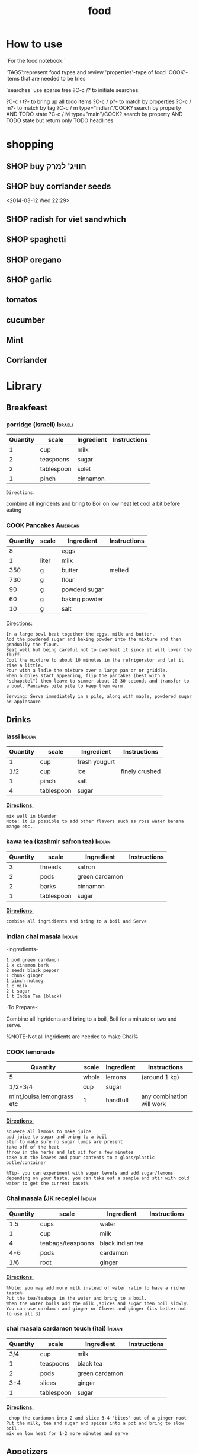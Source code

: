 #+LAST_MOBILE_CHANGE: 2014-03-04 18:15:46
#+TITLE: food
#+TODO: COOK SHOP | DONE 
#+TAGS: Indian(d) Thai(t) Vietnamese(v) Israeli(i) Italian(l) American(n)  

* How to use

`For the food notebook:`

'TAGS':represent food types and review
'properties'-type of food
'COOK'-items that are needed to be tries

`searches`
use sparse tree ?C-c /? to initiate searches:

?C-c / t?- to bring up all todo items
?C-c / p?- to match by properties
?C-c / m?- to match by tag
?C-c / m type="indian"/COOK? search by property AND TODO state
?C-c / M type="main"/COOK? search by property AND TODO state but return only TODO headlines


* shopping
** SHOP buy חוויג' למרק
   :PROPERTIES:
   :ID:       a9f6b650-4549-4ed0-8508-8c0eec981acf
   :END:
** SHOP buy corriander seeds
   :PROPERTIES:
   :ID:       1ac8d62b-305b-47dc-af65-68133cd565ac
   :END:
<2014-03-12 Wed 22:29>
** SHOP radish for viet sandwhich
   :PROPERTIES:
   :ID:       bb671d3a-4632-45d7-add7-032b1f297b94
   :END:

** SHOP spaghetti
   :PROPERTIES:
   :ID:       fd68adef-5e45-4d7e-a4f7-d786c78c8386
   :END:
** SHOP oregano
   :PROPERTIES:
   :ID:       fb487aab-905f-4164-a0c5-db85b4d2ebf9
   :END:
** SHOP garlic
   :PROPERTIES:
   :ID:       9cab4a04-b9c8-4cd2-9152-683e2771c49a
   :END:
** tomatos
** cucumber
** Mint
** Corriander
* Library
  :PROPERTIES:
  :COLUMNS:  %70ITEM %40type %TAGS %URL
        :END:

** Breakfeast
*** porridge (israeli)						    :Israeli:

    :PROPERTIES:
    :Source: itai
    :Serves: one
    :Time: 10 
    :Rating: 4
    :Fav: yes
    :Type:
    :END:
    
    | Quantity | scale      | Ingredient | Instructions |
    |----------+------------+------------+--------------|
    |        1 | cup        | milk       |              |
    |        2 | teaspoons  | sugar      |              |
    |        2 | tablespoon | solet      |              |
    |        1 | pinch      | cinnamon   |              |
    
    #+BEGIN_EXAMPLE
    Directions:
    #+END_EXAMPLE
combine all ingridents and bring to Boil on low heat
let cool a bit before eating 

#+DOWNLOADED: /tmp/screenshot.png @ 2014-03-16 19:54:49
#+attr_html: :width 300px
 [[/home/zeltak/org/attach/images_2014/screenshot_2014-03-16_19:54:49.png]]

*** COOK Pancakes						   :American:
    :PROPERTIES:
    :Source: Haim Cohen
    :Serves:
    :Time:
    :Rating:
    :Fav:
    :Type: breakfest
    :ID:       fef4cf11-7d27-4594-a406-1dfbdc9d9ca0
    :END:
    
    | Quantity | scale | Ingredient    | Instructions |
    |----------+-------+---------------+--------------|
    |        8 |       | eggs          |              |
    |        1 | liter | milk          |              |
    |      350 | g     | butter        | melted       |
    |      730 | g     | flour         |              |
    |       90 | g     | powderd sugar |              |
    |       60 | g     | baking powder |              |
    |       10 | g     | salt          |              |
    
_Directions:_

#+BEGIN_EXAMPLE
In a large bowl beat together the eggs, milk and butter.
Add the powdered sugar and baking powder into the mixture and then gradually the flour.
Beat well but being careful not to overbeat it since it will lower the fluff.
Cool the mixture to about 10 minutes in the refrigerator and let it rise a little.
Pour with a ladle the mixture over a large pan or or griddle.
when bubbles start appearing, flip the pancakes (best with a "schapctel") then leave to simmer about 20-30 seconds and transfer to a bowl. Pancakes pile pile to keep them warm.

Serving: Serve immediately in a pile, along with maple, powdered sugar or applesauce
#+END_EXAMPLE
    
** Drinks
*** lassi							     :Indian:


    :PROPERTIES:
    :Source: Itai
    :Serves:
    :Time:
    :Rating:
    :Fav:
    :END:
    
    | Quantity | scale      | Ingredient    | Instructions   |
    |----------+------------+---------------+----------------|
    |        1 | cup        | fresh yougurt |                |
    |      1/2 | cup        | ice           | finely crushed |
    |        1 | pinch      | salt          |                |
    |        4 | tablespoon | sugar         |                |
    
    _*Directions*:_
    
    #+BEGIN_EXAMPLE
mix well in blender
Note: it is possible to add other flavors such as rose water banana mango etc..
    #+END_EXAMPLE

*** kawa tea (kashmir safron tea) 				     :Indian:

    :PROPERTIES:
    :Source: Indian common
    :Serves:
    :Time:
    :Rating:
    :Fav:
    :END:
    
    | Quantity | scale      | Ingredient     | Instructions |
    |----------+------------+----------------+--------------|
    |        3 | threads    | safron         |              |
    |        2 | pods       | green cardamon |              |
    |        2 | barks      | cinnamon       |              |
    |        1 | tablespoon | sugar          |              |
    
    _*Directions*:_
    
    #+BEGIN_EXAMPLE
combine all ingridients and bring to a boil and Serve
    #+END_EXAMPLE

*** indian chai masala						     :Indian:
:PROPERTIES:
:type:     india
:END:

-ingredients-

#+BEGIN_EXAMPLE
 1 pod green cardamon
 1 x cinamon bark
 2 seeds black pepper
 1 chunk ginger
 1 pinch nutmeg
 1 c milk
 2 t sugar
 1 t India Tea (black)
#+END_EXAMPLE

-To Prepare-:

Combine all ingridents and bring to a boil, Boil for a minute or two and serve.

%NOTE-Not all Ingridients are needed to make Chai%

*** COOK lemonade

    :PROPERTIES:
    :Source: bazek alim
    :Serves: 1 karaf of juice
    :Time:
    :Rating:
    :Fav:
    :ID:       6ecc2ba1-25ba-48ad-b6ab-b8c9c2fed376
    :END:
    
    | Quantity                   | scale | Ingredient | Instructions              |
    |----------------------------+-------+------------+---------------------------|
    | 5                          | whole | lemons     | (around 1 kg)             |
    | 1/2-3/4                    | cup   | sugar      |                           |
    | mint,louisa,lemongrass etc | 1     | handfull   | any combination will work |
    |                            |       |            |                           |
    
    _*Directions*:_
    
    #+BEGIN_EXAMPLE
squeeze all lemons to make juice
add juice to sugar and bring to a boil
stir to make sure no sugar lumps are present
take off of the heat
throw in the herbs and let sit for a few minutes
take out the leaves and pour contents to a glass/plastic botle/container

%Tip- you can experiment with sugar levels and add sugar/lemons depending on your taste. you can take out a sample and stir with cold water to get the current taset%
    #+END_EXAMPLE


#+DOWNLOADED: /tmp/screenshot.png @ 2014-03-16 20:28:51
#+attr_html: :width 300px
 [[/home/zeltak/org/attach/images_2014/screenshot_2014-03-16_20:28:51.png]]

*** Chai masala (JK recepie)					     :Indian:


    :PROPERTIES:
    :Source: JK
    :Serves: 4
    :Time: 5 minutes
    :Rating: 5
    :Fav: yes
    :END:
    
    | Quantity | scale             | Ingredient       | Instructions |
    |----------+-------------------+------------------+--------------|
    |      1.5 | cups              | water            |              |
    |        1 | cup               | milk             |              |
    |        4 | teabags/teaspoons | black indian tea |              |
    |      4-6 | pods              | cardamon         |              |
    |      1/6 | root              | ginger           |              |
    
    _*Directions*:_
    
    #+BEGIN_EXAMPLE
%Note: you may add more milk instead of water ratio to have a richer taste%
Put the tea/teabags in the water and bring to a boil.
When the water boils add the milk ,spices and sugar then boil slowly.
You can use cardamon and ginger or Cloves and ginger (its better not to use all 3)
    #+END_EXAMPLE

*** chai masala cardamon touch (itai) 				     :Indian:


    :PROPERTIES:
    :Source: Itai
    :Serves:
    :Time:
    :Rating:
    :Fav:
    :END:
    
    | Quantity | scale      | Ingredient     | Instructions |
    |----------+------------+----------------+--------------|
    |      3/4 | cup        | milk           |              |
    |        1 | teaspoons  | black tea      |              |
    |        2 | pods       | green cardamon |              |
    |      3-4 | slices     | ginger         |              |
    |        1 | tablespoon | sugar          |              |
    
    _*Directions*:_
    
    #+BEGIN_EXAMPLE
 chop the cardamon into 2 and slice 3-4 'bites' out of a ginger root
Put the milk, tea and sugar and spices into a pot and bring to slow boil.
mix on low heat for 1-2 more minutes and serve
    #+END_EXAMPLE

** Appetizers
*** prunes wrapped in bacon (lilach yehuda)

    :PROPERTIES:
    :Source: lilach yehuda
    :Serves:
    :Time:
    :Rating:
    :Fav:
    :END:
    
    | Quantity | scale      | Ingredient | Instructions |
    |----------+------------+------------+--------------|
    |      1.5 | cups       | red wine   |              |
    |        1 | tablespoon | honey      |              |
    |       18 | pieces     | prunes     | pitted       |
    |       18 | strips     | bacon/ham  |              |
    
    _*Directions*:_
    
    #+BEGIN_EXAMPLE
soak prunes in wine and honey for at least 24h
if not pitted, pit the prunes and wrap in bacon/ham and skwer them 
before serving, roast in toaster until meat is crisp
    #+END_EXAMPLE

*** humus, thaini etc
**** Humus (arfa from pkeain)						:fav:

     :PROPERTIES:
     :Source: Arfa from pkiain
     :Serves:
     :Time:
     :Rating:
     :Fav:
     :END:
     
     | Quantity | scale | Ingredient | Instructions |
     |----------+-------+------------+--------------|
     |          |       |            |              |
     |          |       |            |              |
     |          |       |            |              |
     
     _*Directions*:_
     
     #+BEGIN_EXAMPLE
מתחילים בלהשרות את החומוס לילה שלם.
בבוקר מחליפים את המים ושמים סודה לשתיה. משאירים עוד כמה שעות
שוטפים שוב ומבשלים עם מים חדשים עד שהגרגירים רכים.
טוחנים עם מלח לימון, 2-3 שיני שום,מעט מלח, והרבה טחינה עד קבלת מרקם חלק
     #+END_EXAMPLE

**** crispy humus snacks

     :PROPERTIES:
     :Source: bazekalim
     :Serves:
     :Time: 5 minutes
     :Rating: 4
     :Fav: yes
     :END:
     
     | Quantity | scale      | Ingredient    | Instructions |
     |----------+------------+---------------+--------------|
     |        1 | can        | Hummus        | ~ 560 grams  |
     |      1-3 | tablespoon | olive oil     |              |
     |      1/2 | teaspoon   | kosher salt   |              |
     |        1 | good pinch | black pepper  |              |
     |        1 | teaspoon   | papprika      |              |
     |        1 | teaspoon   | ground cummin |              |

     _*Directions*:_
     
     #+BEGIN_EXAMPLE
preheat oven to 200 celsius
open can and wash the Humms thourghly (at least 3-4 times)
%Tip%- you can use the can to keep washing the Hummus
spread the washed hummus on a baking sheet (its a must here since you dont want the hummus to stick)\
add oil and spices and mix around well so they are all coated 
%Tip%-you can mix above in a ziplock bag to make it easier or even a normal plastic bag
put into oven and bake for 17-20 minutes until crispy
serve hot
     #+END_EXAMPLE

*** momo

Momo dough
 2 hour
 500 grams white flour
 1 t baking powder
 2 c water
 0.Sift flour and baking powder together in a mixing bowl. Add water
 slowly and squeeze together with hand until flour is completely
 absorbed. Place on table or work surface and knead for five minutes
 (around 100 times) turning dough often. Cover with wet cloth and set
 aside for 5 minutes while preparing the fillings.
 1. Put water too boil in the steamer ready for the momos.
 2. When the filling of your choice is ready. Knead the dough again.
 Roll into a long sausage shape. Cut into lengths 1/2 finger thick.
 Then press down. Roll! into a round shape with a rolling
 pin.Constantly turning the dough, make the centre thicker than the
 outside. Put the rolled shapes of dough to one side until you have
 used all the dough.
 3. Taking each rolled out piece at a time, place one
 teaspoon of filling into the centre. Wrap from edge to edge into a
 Momo shape.
 Do this with each chosen filling.
 4. When the steamer is ready, place prepared momos in the top of the
 steamer and steam for 15 minutes.
 Momos are ready when they feel dry not sticky. Serve hot with Soya
 sauce and chilly or sauce of choice.
 *
**momo spinach*
 1 onion finely chopped
 1 t finely chopped garlic
 1 t finely chopped ginger
 1 t salt
 1/8 t black pepper
 4 Tbs. Soya oil
 momo Mixed Veg
 1 larrge onion (chopped finely)
 50 grams glass noodle (uncooked)
 1 t finely chopped garlic
 1 t finely chopped ginger
 1 t salt
 1/8 t black pepper
 4 tbs Soya oil
 Sweet Momo
 2 Tbs. sugar
 3 Tbs. Chocolate power (optional)
 4 Tbs. oil
 Heat oil in frying pan on Iow heat add all ingredients, stir
 constantly.
 Cook until golden brown. Allow to cool before putting in momos.
 Any cooked fruit can be used.
 You have to put all Ingredients In a bowl and mix well in all the
 above recipes.
 Momo Potato fill
 1 t finely chopped garlic
 1 t finely chopped ginger
 1 t salt
 1/8 t black pepper
 4 Tbs. Soya oil
 Momo Meat Filling
 1 t finely chopped garlic
 1 t finely chopped ginger
 1 t salt
 1/8 t black pepper
 4 t Soya oil
 mix well.

*** kobe
﻿קובה בשר
 [[~/org/attach/images/Image_ESFsnl5VounRg13d4RfOWQ_0001.jpg]]
 חומרים ל-60 יחידות:
 *לציפוי:*
 1/2 1 ק"ג בורגול
 1 ק"ג בשר בקר טחון (צוואר)
 3 שיני שום (עם הקליפה)
 קליפה מגורדת מלימון אחד
 עלים מ-3-4 גבעולי נענע או בזיליקום
 1 כפית פפריקה מתוקה
 1 כפית פלפל שאטה טחון
 1/2 2 כפיות כמון
 2 כפיות מלח
 *למילוי:*
 2 בצלים קצוצים
 1 ק"ג בשר טחון
 1/2 1 כפיות מלח
 1/2 כפית אגוז מוסקט
 1/2 1 כפיות סומאק
 1/2 1 כפיות כמון
 1/2 כפית קינמון
 1/4 כפית ציפורן טחון
 1/4 כפית פלפל אנגלי טחון
 1/4 כפית הל טחון
 *אופן ההכנה:*
 1.מכינים את הבצק: משרים את הבורגול ב-3 כוסות מים (450 מ"ל) למשך
שעתיים עד שהוא"שותה" את כל המים ומתנפח. מערבבים ומפוררים אותו בעזרת
מזלג.
 2.במטחנת בשר טוחנים ביחד את הבורגול והבשר יחד עם שיני השום, קליפת
הלימון והנענע. מוסיפים את התבלינים ומערבבים היטב עד שמתקבל בצק אחיד.
 3.יוצרים כדורים בגודל פינג פונג ומניחים בצד.
 4.מכינים את תערובת המילוי: מטגנים את הבצלים במחבת עם מעט שמן זית, עד
שהם הופכים שקופים. בסיר נפרד מטגנים את הבשר במעט שמן זית, עד שהוא משנה
את צבעו.
 5.מסננים את הבצל והבשר מהשמן ומערבבים ביחד. מוסיפים את כל התבלינים
ומערבבים היטב.
 6.ממלאים את הקובה: לוקחים כדור בצק, יוצרים במרכזו גומה (עם האצבע)
ומרחיבים אותה עד שנוצרת תעלה בעלת דפנות דקות. מכניסים לתוך התעלה כף
מתערובת המילוי וסוגרים את הבצק. יוצרים בשני הצדדים של הקובה "שפיץ". אם
הבצק נקרע אפשר להחליק אותו עם מעט מים. מניחים את הקובות המוכנים על מגש.
 7.מחממים שמן לטיגון עמוק
(220 מעלות). מטגנים את הקובה בשמן העמוק במשך 3-4 דקות, עד לקבלת צבע חום
אחיד.
 8. מגישים עם יוגורט או טחינה וסוחטים מעל לימון טרי.
 טיפ: אפשר להוסיף לתערובת המילוי גם צנוברים קלויים.
 Pasted from
<[[http://food.walla.co.il/?w=/1131/1838254][http://food.walla.co.il/?w=/1131/1838254]]>

** Salads
*** tabola

tabola
 1 כוס בורגול
 3 צרורות פטרוזיליה
 1 בצל
 1 צרור נענע
 1 כפית מלח
 1/2 כוס מיץ לימון
 1/2 כוס שמן זית
 1 כפית מלח
 משרים את הבורגול כשעה עד שתופח
 ומסננים. שמים את הבורגול בקערה
 ומוסיפים:
 פטרוזיליה
 נענע
 ובצל
 קצוצים דק ומערבבים
 מוסיפים שמן זית ולימון ומלח ומערבבים.

*** somak onion salad

somak onion salad
 2 בצלים בינוניים פרוסים לטבעות דקיקות
 2 כפות שמן זית
 2 כפות מיץ לימון
 1/2 כפית מלח
 1/4 כפית סוכר
 1/2 כפית סומק
 אופן ההכנה:
 1. מפזרים מלח על טבעות הבצל ומשרים רבע
 שעה. סוחטים היטב את הבצל ודואגים לא
 לשבור אותו בסחיטה.
 2. מערבבים את כל שאר החומרים בכלי קטן
 ויוצקים על הבצל. מערבבים היטב, ומשהים
 במקרר לפחות רבע שעה לפני ההגשה

*** califlour in thina							:fav:
&ingredients&
#+BEGIN_EXAMPLE
1 x כרובית מחולקת לפרחים בינונים-קטנים
1 x שמן צמחי לטיגון עמוק
1 x טחינה גולמית
1 x מלח
1 x מלח לימון (אפשר מיץ לימון במקום)
1 קורט סומאק
#+END_EXAMPLE

&To Prepare&:
!Note:one can bake the califlower insetad less tasty but more health!

1. לחמם שמן בסיר לטיגון עמוק
2. לטגן במחזורים את הכרובית בשמן חם, עד לצבע זהוב, להוציא למסננת
3. להכין טחינה: לערבב מים קרים עם מלח ומלח לימון בקערה גדולה. להוסיף לזה את הטחינה ולערבב. להוסיף מים קרים עד
לקבלת הסמיכות הרצויה. הסמיכות למתכון זה היא כשל שמנת מתוקה, דהיינו די דלילה.
4. לקצץ הכרובית המטוגנת לחתיכות קטנות (1/2 סמ), לערבב עם הטחינה ולהוסיף סומאק. לקרר במקרר לפחות 30 דקות.

*** califlour in thina and silan

*כרובית בטחינה גולמית וסילאן
 מרכיבים:
*
 1כרובית - בינונית, לבנה לבנה
 0.25 כוס/ותשמן זית - רצוי מזן סורי
 0.5 כוס/ותטחינה - גולמית
 2-3 כף/ותסילאן תמרים
 מיץ לימון - מחצי לימון
 3-4הל - פולי הל ירוקים
 פלפל לבן - גרוס
 מלח ים
 
 *אופן ההכנה:
*
 מפרקים את הכרובית לפרחים קטנים. מחממים תנור לטמפ' 250 מעלות (או לטמפ'
הכי גבוהה בתנור). מערבבים את פרחי הכרובית עם שמן הזית. מועכים את פולי
ההל הירוק במכתש ועלי ומפזרים את ההל הטחון על הכרובית. בוזקים מלח גס
ופלפל לבן וצולים במחבת עבה או בתבנית חרס שטוחה את הכרובית כ- 20 דקות
בערך, או עד השחמה קלה. מוציאים מהתנור ומעבירים לצלחת הגשה. מטפטפים מעט
מיץ לימון. שופכים את הטחינה הגולמית והסילאן מעל ומגישי

*** Taboli (arfa from pkeain)

*לסלט:*
 מלח לימון
 הרבה פטרוזיליה
 מעט נענע לטעם
 מעט בצל
 עגבניות חתוכות דק
 מלח ופלפל
 שמן זיתמערבבים הכל ביחד ומגישים

*** coleslaw

 
 [[~/org/attach/images/Image_Jy_002.png]]
 
 הסלט הזה מורכב משני דברים. התוכלו להבין מהתמונה מהם? יופי: כרוב וגזר.
את שניהם קוצצים לפיסות דקיקות ומערבבים עם רוטב חמצמץ שמכינים בקלות כבר
בקערת הסלט שבה נשתמש. אז הנה זה בא: מניחים בקערת הסלט את הרוויון,
המיונז, החרדל, מיץ הלימון, הסוכר ומלח-פלפל וטורפים היטב עם מזלג עד שנוצר
קרם אחיד בצבע חרדל בהיר מאוד. כן, זו לא טעות, יש פה קצת סוכר. אבל הרוטב
לא מתוק, אל דאגה. אם אין לכם רוויון אפשר להחליף אותו ביוגורט, אבל זה
יוצא פחות טעים.
 [[~/org/attach/images/Image_Jy_005.png]]
 
 אז כן, הסלט הזה לא חף ממיונז, אבל לי לא אכפת כי אני משתמשת במיונז דל
שומן וזה יוצא טעים להפליא. ההמלצה שלי למיונז קל היא "מיונס" 5% שומן -
אותו אני מחזיקה במקרר בעיקר בשביל הסלט הזה, ואם השומנים לא מפחידים אתכם,
לכו על המלך: מיונז הלמנ'ז.
 
 טועמים את הרוטב עם פיסת כרוב ומתקנים תיבול. אם חמוץ מידי מוסיפים קצת
סוכר ורוויון. אם מתוק מידי מוסיפים קצת מיץ לימון ומלח. אם חסר טעם
מוסיפים חרדל ומיונז. תקנו את התיבול לפי הטעם שלכם. ברגע שהרוטב פיקס
מתחילים לקצוץ.
 
 [[~/org/attach/images/Image_Jy.png]]
 
 face the facts: גזר זה הירק שהכי בעסה לקצוץ. כל אחד יכול להיות בטוח
שהסכין שלו היא הסכין הטובה ביקום עד שהוא יתקל בגזר עקשן. הם קשיחים והם
סיביים. אז אם אין לכם סכין טובה יש לכם שתי אפשרויות: לקלף את הגזר
לרצועות דקיקות עם הקולפן שלכם (כמו שאתם מקלפים את הקליפה ומשליכים לפח?
רק להמשיך "לקלף" רצועות דקיקות מבשר הגזר ולהשליך אל תוך קערת הסלט).
האופצייה השנייה היא לקחת הרבה אוויר, ולקצוץ אותו בטכניקה הבאה (בערך 2
דקות לגזר):
 
 [[~/org/attach/images/Image_Jy_007.png]]
 
 חוצים את הגזר לשניים לאורך, ואז חוצים אותו לרוחב. ככה נוצרים לכם ארבעה
חלקים שבסיסים שטוח. עוברים עם הסכין ופורסים אותם לפרוסות דקיקות (עם סכין
גדולה זה קל מאוד).
 
 [[~/org/attach/images/Image_Jy_006.png]]
 
 אח”כ משכיבים את כל הפרוסות על הצד (כשהן קצת עולות אחת על השנייה)
ועוברים שוב עם הסכין עד שנוצרים "גפרורים" דקיקים. אם התייאשתם, תמיד
תוכלו לקלף מן הגזר פיסות לתוך הסלט.
 
 [[~/org/attach/images/Image_Jy_003.png]]
 
 עם הכרוב אין לנו בעיות. מסירים את העלה החיצוני שלו (שהוא בדרך כלל קצת
סמרטוטי ולפעמים יש עליו קצת כתמים מכוערים. אבל אף אחד לא צריך לדעת).
ופשוט מתחילים "לגזום" ממנו עם הסכין. כל פעם משנים לו את התנוחה קצת כדי
להמשיך בתנועה חלקה עם הסכין ליצירת שבבים (או "גפרורים", אם תרצו).
 
 [[~/org/attach/images/Image_Jy_004.png]]
 
 הכמויות של הכרוב הקצוץ שיוצא בסוף, אגב, הן דיספרופורציונליות לחלוטין
לכמה כרוב השתמשתם. כרוב אחד בינוני (שיעלה לכם בערך 2 שקלים) יספיק לשתי
קערות ענקיות של סלט. לארוחת ערב קטנה עבורי אני מסתפקת בשמינית צנועה
מהכרוב השלם.
 
 [[~/org/attach/images/image%25208.png]]
 
 את הגזר והכרוב הקצוצים מעבירים לקערה בה הכנתם את הרוטב, ומערבבים היטב
(דוגרי - הכי טוב לערבב עם הידיים, אחרת הכל נופל החוצה). אם אתם מרגישים
חרוצים, הוסיפו פנימה קצת נענע קצוצה. לא יותר מזה. הכי כיף שהסלט פשוט,
ואפשר להתחיל לאכול אותו מהר מהר, בלי שהוא לוקח חצי שעה להכין.

*** coleslaw nira roso

[[~/org/attach/images/Image_iuO0P6ZgMtLNV-R0UQj37g_0001.jpg]]

*** Thai tuna salad

סלט טונה

 *
 [[~/org/attach/images/Image_qLNSAR93a2c6XY.jpg]]*

*
*
 המרכיבים:
 150 גרם טונה במים
 1 כף למון גראס חתוך לחתיכות בגודל של כ-1 ס"מ
 3 גבעולים של בצל ירוק קצוץ
 3 יחידות כפיר ליים קצוצים
 20 גרם כוסברה קצוצה
 10 גרם נענע קצוצה
 2 מלפפונים קצוצים
 7 עגבניות שרי חתוכות לרבעים
 100 גרם כרוב לבן קצוץ
 לרוטב
 2 כפות מיץ לימון
 2 כפות רוטב דגים
 1 כף רוטב צ'ילי חריף
 
 אופן הכנה:
 רוטב: מערבבים בקערית את מיץ הלימון, רוטב הדגים והצ'ילי. מי שמעוניין
ברוטב פיקנטי יכול להוסיף עוד צ'ילי.
 הסלט: מערבבים את הירקות בקערה, מוסיפים את הטונה, שופכים את הרוטב,
מערבבים קלות.
 להגשה: אפשר להגיש עם פריכיות אורז או קרקרים.
 
*** tzasiki

*צזיקי / בני סיידא*
 מרק מלפפונים ויוגורט
 המתכון מתוך מוסף האוכל של עיתון 'לאשה'
 ציון גולשים:  (30 מדרגים)
 חומרים (5 מנות)
 5 מלפפונים טריים
 מלח
 2 גביעי יוגורט סמיך מחלב צאן
 4-6 שיני שום כתושות
 1 כפית חומץ בן יין
 1 כפית סוכר
 4 כפות שמן זית
 1/4 כוס שמיר קצוץ דק
 אופן ההכנה
 מגררים את המלפפונים על מגררת גסה, או פורסים דק, ומעבירים למסננת.
זורים מלמעלה מעט מלח, מערבבים ומשהים כשעה, כדי שיפרישו נוזלים.
 מערבבים בקערה את שאר המרכיבים ומאחסנים במקרר כשעה. לפני ההגשה
מוסיפים את המלפפונים, טועמים ומשפרים תיבול. מגישים עם לחם טרי.

*** COOK Chipotle's Signature Guacamole
    :PROPERTIES:
    :ID:       0e1329a2-f28c-4321-a728-1d55da1237d3
    :END:

Recipe For Chipotle Guacamole
 *Ingredients*
 6 large ripe avocados, peeled and pitted
 1/4 cup citrus (lemon and lime) juice
 3 cups fresh cilantro, chopped
 1 1/2 cups red onion, finely chopped
 12 large serrano chiles, seeded and finely chopped
 1 1/2 teaspoons salt
 Tortilla chips, for serving
 *Directions*
 Using a fork, mash avocados with citrus juice in small bowl.
 Add cilantro, chopped onion, serrano chilies, and salt. Stir to
combine. Serve with tortilla chips, if desired.

*** coleslaw 2

﻿קולסלאו
 **

*חומרים ל-8 מנות:*
 1 כרוב
 כפית גדושה מלח
 2 גזרים מגוררים גס
 5 כפות מיונז
 3 כפות מיץ לימון או חומץ
 כפית סוכר
 *אופן ההכנה:*
 1. חותכים את הכרוב לרצועות דקות וקצרות.
 2. מערבבים את הכרוב הקצוץ עם מלח, משהים 10 דקות וסוחטים היטב לניקוז
הנוזלים ולריכוך הכרוב
 3. מערבבים בקערה עם שאר החומרים. טועמים ומתקנים תיבול. משהים חצי שעה
לפני ההגשה להיספגות הטעמים.
 4.אפשר להכין גם יום-יומיים קודם ולשמור בקופסה אטומה במקרר.

 חותכים את הכרוב לרצועות דקות

[[~/org/attach/images/1249501-5.jpg]][[http://food.walla.co.il/?w=/1114/2526985/1249501/5/@@/media][]]
 מערבבים את הכרוב הקצוץ עם מלח, משהים 10 דקות וסוחטים לניקוז הנוזלים
ולריכוך

[[~/org/attach/images/1249498-5.jpg]][[http://food.walla.co.il/?w=/1114/2526985/1249498/5/@@/media][]]
 מערבבים בקערה עם שאר החומרים, טועמים ומתקנים תיבול

[[~/org/attach/images/1249495-18.jpg]][[http://food.walla.co.il/?w=/1114/2526985/1249495/5/@@/media][]]
 משהים חצי שעה לפני ההגשה להיספגות הטעמים

[[~/org/attach/images/1249493-18.jpg]][[http://food.walla.co.il/?w=/1114/2526985/1249493/5/@@/media][]]

[[~/org/attach/images/1249591-18.jpg]][[http://food.walla.co.il/?w=/1114/2526985/1249591/5/@@/media][]]

 Pasted from
<[[http://food.walla.co.il/?w=/1114/2526985][http://food.walla.co.il/?w=/1114/2526985]]>

*** Asian cabbage salad

סלט כרוב אסיאתי
 **

*חומרים ל-8 מנות:
*
 1 כרוב
 לרוטב:
 1/3 כוס רוטב סויה
 1/4 כוס שמן פשוט (תירס או קנולה)
 1/3 כוס חומץ פשוט (אורז או הדרים)
 כף שמן שומשום
 1 כף סוכר
 1 כפית ג'ינג'ר כבוש קצוץ דק
 להגשה:
 1/4 כוס שומשום
 1/4 כוס קשיו
 בצל ירוק
 *אופן ההכנה:*
 1. חותכים את הכרוב לרצועות דקות.
 2. מערבבים את חומרי הרוטב.
 3. יוצקים את הרוטב על רצועות הכרוב ומערבבים.
 4. לפני ההגשה מפזרים שומשום, קשיו ובצל ירוק.

 חותכים את הכרוב לרצועות דקות

[[~/org/attach/images/1249488-18.jpg]][[http://food.walla.co.il/?w=/1114/2526985/1249488/5/@@/media][]]
 מערבבים את חמרי הרוטב

[[~/org/attach/images/1249486-18.jpg]][[http://food.walla.co.il/?w=/1114/2526985/1249486/5/@@/media][]]
 יוצקים את הרוטב על הכרוב ומערבבים או שומרים באריזות נפרדות עד להגשה.
מפזרים שומשום, קשיו ובצל ירוק ומגישים
 [[~/org/attach/images/1249484-18.jpg]]
 Pasted from
<[[http://food.walla.co.il/?w=/1114/2526985][http://food.walla.co.il/?w=/1114/2526985]]>

*** Cabbage and cranberries salad

﻿סלט כרוב וחמוציות

הרוטב חמוץ-מתוק והסלט כולו ססגוני בזכות החמוציות האדומות והבצל הירוק.
אפשר להכין גם עם כרוב סגול.


[[~/org/attach/images/1249473-18.jpg]][[http://food.walla.co.il/?w=/1114/2526985/1249473/5/@@/media][]]

סלט כרוב של קרן. אפשר להכין גם עם כרוב סגול


 **

*חומרים ל-8 מנות*:
 1 כרוב חתוך לרצועות דקות
 לרוטב:
 1/3 כוס שמן
 3 כפות חומץ פטל או חומץ פשוט
 1 כף חרדל דיז'ון גרגרים
 2-1 כפות סוכר או דבש
 להגשה:
 1 כוס חמוציות
 1 כוס פרוסות שקדים
 3 גבעולי בצל ירוק קצוצים
 *אופן ההכנה:*
 1. חותכים את הכרוב לרצועות דקות.
 2. מערבבים את חומרי הרוטב.
 3. יוצקים את הרוטב על רצועות הכרוב ומערבבים.
 4. לפני ההגשה מוסיפים חמוציות, שקדים ובצל ירוק.לעוד מתכונים עם
[[http://food.walla.co.il/ts.cgi?tsscript=category.v9&path=search_results&from=recipe_srch&offset=0&query_type_boolean_plus=on&difficulty=0&recipe_name=%EF%BF%BD%EF%BF%BD%EF%BF%BD%EF%BF%BD][כרוב]]

 חותכים את הכרוב לרצועות דקות

[[~/org/attach/images/Image_xseHukJuL5CeCAZyiWexFw_0001.jpg]][[http://food.walla.co.il/?w=/1114/2526985/1249488/5/@@/media][]]
 מערבבים את חומרי הרוטב

[[~/org/attach/images/1249481-18.jpg]][[http://food.walla.co.il/?w=/1114/2526985/1249481/5/@@/media][]]
 יוצקים את הרוטב על רצועות הכרוב ומערבבים. לפני ההגשה מוסיפים חמוציות,
שקדים ובצל ירוק
 [[~/org/attach/images/1249475-18.jpg]]
 Pasted from
<[[http://food.walla.co.il/?w=/1114/2526985][http://food.walla.co.il/?w=/1114/2526985]]>

*** itai cabbage som tam (papaya salad)				 :fav:IK:mru:
[[file:/food_files/IMG_20120709_200254.png]]

&ingredients&
#+BEGIN_EXAMPLE
1/4 fresh green cabage
handful corriander
handful spring onions
1 firm tomato
1 small carrot/3-4 baby carrots
handful roasted salted peanuts
2 tablespoons fish sauce
2 tablespoons lemon juice
1-1.5 tablespoons brown sugar
*Addons (optional):*
crushed garlic
pinch of red chili flakes
1 red chili
1 tsp chili sauce
cucumber
#+END_EXAMPLE

&To Prepare&:

-cut the cabbage to very thin slices, do the same to the carrots
-chop the spring onions and coriander and add to the mix
-chop the tomatoes into wedges
-crush peanuts and add to the mix
-mix the liquids and add the bowl, mix well and serve

*** Lobio (Georgian Kidney Bean Salad)				     :fav:IK:

 [[~/org/attach/images/Image_udiXugMkztgbYYGdUrvENw_0001.png]]

&ingredients&
#+BEGIN_EXAMPLE
תוספת ל3-4 אנשים, אם רוצים יותר מכפילים כמויות מלבד השעועית (פרטים עליה בסוף)
חצי קילו שעועית חומה יבשה
בצל אדום קטן, או חצי בינוני
שן שום קטנה (לא חובה)
כוסברה
שמן חמניות
חומץ או מיץ לימון
חצי כוס אגוזי מלך (לא קלויים), טריים ביותר
#+END_EXAMPLE

&To Prepare&:

משרים את השעועית במים ל12-24 שעות, מחליפים את המים פעם או פעמיים תוך כדי
מעבירים לסיר, ממלאים ומכסים לגמרי במים טריים, מביאים לרתיחה
מנמיכים לאש קטנה-בינונית, מכסים ומבשלים בערך שעתיים עד שהשעועית נגיסה ונימוחה
מוכן? מסננים ומצננים
מעבירים 2 כוסות מהשעועית המוכנה לקערת הגשה  (אפשר גם קר או פושר)
קוצצים 2 כפות כוסברה, 2 כפות בצל, ושן שום קטנה, מוסיפים לקערה
מתבלים בכף חומץ, מלח, פלפל ו3-4 כפות שמן חמניות, מערבבים הכל
רגע לפני ההגשה קוצצים דק את האגוזים, מפזרים מעל ולא מערבבים

** pasta, rice and sides
*** rice
**** bacsh (bochari rice)

bacsh (bochari rice)
 500 גרם בשר טחון (טלה, הודו או בקר)
 2 צרורות כוסברה, קצוצים
 1/2 צרור נענע, קצוץ
 1/4 כוס שמן זית עדין
 1 Tbs. כף מלח
 1 Pinch פלפל שחור
 2 x כוסות אורז, שטוף היטב
 שמים את הבשר בסיר, מוסיפים כ-2 כפות מים
 ומערבבים מעל להבה בינונית כ-3 דקות, עד
 שהבשר מתפורר ומשנה את צבעו. מוסיפים את
 העשבים, השמן, המלח ופלפל, ומים בכמות
 שתכסה את האורז ומערבבים. מנמיכים את
 הלהבה. מכסים את הסיר במגבת ובמכסה.
 מניחים רשת מתכת(מטקה) מתחת לסיר
 ומבשלים 20 דקות

**** magadra							 :fav:IK:mru:

&ingredients&
#+BEGIN_EXAMPLE
5 x onion
 1 c rice
 1 1/4 c lentils
salt to tase
pepepr to tatse
cumin to taste
optional-"marak off powder"
#+END_EXAMPLE

&To Prepare&:

1.put lentils in water overnite (or if not possible a few hours) or boil for 10-15 minutes before use
2.fry onions and leave 1/2 outside main dish after golden
3.with the remaining onions fry lentils after draining from water
4. Add rice and fry a bit
5. add spices (black pepper, salt, chicken soup powder,tumric,cummin)
6. for each cup of rice 2 cups of water

**** green rice

אורז ירוק
 החומרים:
 מלח
 3 כוסות אורז, שטוף ומסונן
 צרור גדול של עשבי תיבול קצוצים (פטרוזיליה, נענע, כוסברה, שמיר)
 שמן
 כורכום
 2 -- 3 תפוחי אדמה, קלופים ופרוסים
 אופן ההכנה:
 
 מרתיחים הרבה מים בסיר גדול עם 3 כפות מלח. מוסיפים את האורז. מבשלים 5
דקות, מסננים ומעבירים לקערה. מערבבים עם עשבי התיבול הקצוצים.
 מחממים חצי כוס שמן בסיר נוסף. מוסיפים מלח וכחצי כפית כורכום וכחצי כפית
כמון. מוסיפים בזהירות חצי כוס מים. מעבירים את התערובת לכלי קטן. מרפדים
את תחתית הסיר בשכבת תפוחי אדמה. מוסיפים את האורז בלי להדק אותו, ויוצקים
עליו את תערובת השמן והמים. בעזרת ידית של מזלג, יוצרים באורז ארובות
לאדים. מבשלים על להבה גבוהה 5 -- 7 דקות. כשעולים אדים מן הארובות מנמיכים
את הלהבה, מניחים על הסיר מגבת ומכסה, ומבשלים על להבה נמוכה מאוד 40 דקות.
להגשה הופכים את סיר האורז על צלחת הגשה, כך שתפוחי האדמה השחומים למעלה.

**** rice and noodles (oriental style)				    :fav:mru:

&ingredients&
#+BEGIN_EXAMPLE
 1 c rice
 1 t salt
 1/2 c egg noodles (small/thin) "osem"
 2 Tbs. oil
 1 1/2 c water
#+END_EXAMPLE

&To Prepare&:

שמים בסיר את האטריות ומטגנים תוך ערבוב
תמידי כ -- 2 דקות עד להשחמה (להזהר לא
לשרוף).
מוסיפים מלח ומים
מנמיכים את הלהבה ומבשלים כ 20 דקות (ישלשים לב כל הזמן).
Alternative recepie (orfa from Pkiien)
לחמם שמן רגיל בסיר (שכבה יפה)
להוסיף מעט אטריות לפי הטעם ולהזהיב את האטריות (להזהר שלא ישרף)
על כל כוס אורז 2 כוסות מים מלח ותבלין בהריס (סוג של בהרט דרוזי- הם
קוראים לו גם תבלין אורז).
לבשל על שנראה כמעט מוכן, להוריד מהא ולכסות עם מגבת.

**** sushi rice

[[file:///home/zeltak/Dropbox/NCEXPO/fodd_files/attach/how-to-make-sushi-rice.flv][Attachment
#01 (how-to-make-sushi-rice.flv)]]
 How to make sushi Rice (see attachment)

**** cotchiri

**** makloba (el baabor)


 מקלובה עוף וירקות
 
 המרכיבים:
 1/2 עוף חתוך ל-4 חתיכות
 1 כוס שמן לטיגון
 1/2 חציל
 1 תפוח אדמה קלוף
 2 גזרים קלופים
 2 קישואים
 1/2 כרובית, חתוכה לפרחים קטנים
 1 כוס אורז
 2 כוסות מים
 1 כפית מלח
 פלפל שחור
 
 אופן ההכנה:
 אם רוצים, קולפים את החציל - אפשר קילוף מלא ואפשר שורה כן-שורה לא.
חותכים לאורך ואח"כ לפרוסות עבות. חותכים את הגזר ואת תפוח האדמה לקוביות
גדולות. מסירים את לב הכרובית ומפרקים אותה לפרחים בינוניים.
 מחממים בסיר את השמן ומטגנים את הירקות (כולל הכרובית) טיגון קל עד
השחמה. מניחים במסננת.
 מטגנים היטב את העוף באותו שמן עד השחמה. מניחים במסננת.
 מפזרים חופן קטן של אורז לא מבושל על תחתית סיר (רצוי טפלון). מסדרים
את הירקות המטוגנים על האורז - מתחילים בירקות הקשים ומסיימים ברכים.
מסדרים את נתחי העוף על הירקות. מפזרים את האורז על העוף והירקות, יוצקים
את המים ומתבלים במלח ופלפל.
 מביאים לרתיחה, מנמיכים את הלהבה, מכסים ומבשלים כחצי שעה. מכבים את
האש ונותנים לתבשיל לנוח כחצי שעה.
 הגשה: לוקחים מגש שגדול ממידות הסיר, מניחים אותו על הסיר והופכים
במהירות. מקישים עם כף עץ על התחתי הסיר כדי לחלץ משם אורז שנדבק. מגישים
מיד.
**** COOK stir fried rice- from ptitim
    :PROPERTIES:
    :type: 
    :ID:       72408f94-caca-4de6-822a-5c6cd184912c
    :END:

#+DOWNLOADED: http://www.ptitim.com/wp-content/uploads/2013/10/rice16.jpg @ 2013-11-12 20:42:14
#+attr_html: :width 300px
 [[~/org/attach/images_2013//rice16_2013-11-12_20:42:14.jpg]]  


    ‡ingredients‡
    #+BEGIN_EXAMPLE
    ל-2 מנות
2 כפות שמן קנולה
1.5 כוסות אורז ארוך, ישן, קר, יבש ולא טעים
1 ס"מ פיסת ג'ינג'ר קצוצה דק
2 שיני שום קצוצות דק
2 כפות סויה
2 ביצים
3 גבעולי בצל ירוק

בנוסף, ולא חובה אבל כדאי
כוס וחצי מיקס של אפונה, גזר קצוץ דק ותירס. או כל ירק אחר.

כלים
ווק פתוח
    #+END_EXAMPLE
    
    ‡To Prepare‡:

———————–
לגזור ולשמור
———————–

מכינים הכל מראש
קוצצים את הירקות לגודל אחיד
מפשירים את מה שצריך, מסננים ומייבשים היטב
מערבבים את הביצים
את האורז מוציאים קר מהמקרר

טיגון ירקות
מלהיטים את הווק
מטגנים בשמן את הג'ינג'ר והשום מספר שניות
מוסיפים את הירקות, לפי זמן הבישול ובהפרשים של חצי דקה
מקפיצים 5 דקות ומוציאים לצלחת שטוחה

טיגון אורז
מלהיטים שוב את הווק
מפוררים את האורז בידיים או במזלג
מוסיפים שמן אם חסר ומטגנים את האורז כ3 דקות עד פריכות

איחוד
יוצרים גומה ומוסיפים את הביצים וממתינים חצי דקה
מפוררים את החביתה לפירורים קטנים
מחזירים את הירקות
מוסיפים את הסויה ומערבבים היטב
סוגרים אש, מוסיפים את הבצל הירוק, מערבבים ומגישים


Long details:    
#+BEGIN_EXAMPLE
מיז אן פלאס להכל ברגע שהדבר הראשון עולה לווק, לא תהיה לכם שניה לנשום,
לכן חותכים ומכינים הכל מראש ומסדרים בצלוחיות קטנות, עדיף בסדר העלייה
לווק.
מלהיטים את הווק כלומר – פותחים את הלהבה הכי גדולה שיש בכיריים, ונותנים
לו להתחמם על ריק במשך דקות ארוכות עד שעולה ממנו עשן עדין ואתם זזים
מולו בחוסר נוחות. איך יודעים מתי אפשר להתחיל? טפטפו עליו טיפת מים
בודדת, אם היא רוקדת בהיסטריה ומתאדה בשניה, כמו הקריירה של היי פייב,
אתם שם.

אם אין לכם ווק וותרו מראש על המתכון, שימוש בסיר יכלא בתוכו את האדים,
ירטיב את המנה ויצור גירסה רפוסה ומבאסת. לא בשביל זה אנחנו כאן.
מתחילים מהרגע שהווק לוהט הכל קורה בקצב מסחרר – מוסיפים את השמן, ומיד
את הג'ינג'ר והשום. מערבבים כמה שניות כדי לשחרר מהם את הטעם, ונזהרים
מאד שלא ישרפו.

ירקות מוסיפים מהר את הירקות, אחד אחד, לפי זמן הבישול (=דרגת הקושי)
מהארוך לקצר. במרווחים של כחצי דקה, ותוך ערבוב.
דאי לחתוך את הגזר לקוביות קטנות שיתאימו לגודל האפונה והתירס. זה גם
יפה בעין, אבל בעיקר מסייע לאחידות בבישול.  תירס אפשר קפוא או לסנן
מקופסת שימורים, אפונה קפואה בלבד – הגירסה המשומרת פיכסה.  מה שקפוא
מפשירים מראש ע"י השרייה במי ברז.
מה עוד אפשר להכניס?  פלפלים בכל הצבעים, פטריות, זוקיני (ומלפפון!),
כרוב לבן, דברים ירוקים חלוטים כמו ברוקולי או שעועית או בקיצור כל ירק
פריך בלי הרבה נוזלים ובלבד שיהיה חתוך באופן אחיד.
מערבבים טוב טוב ודואגים שכל הגרגירים יתעטפו בשמן ויטוגנו מכל הצדדים.
מכירים את הטבחים האסייתים שמרימים את הווק בתנועות מהפנטות ומקפיצים הכל
באוויר? אל תעשו את זה, אתם לא בקירקס. השיטה הזו עובדת רק עם להבות
תעשייתיות שבוודאי אין לכם בבית, אם תנסו סתם תקררו את הווק ותלכלכו את
המטבח. השיטה הביתית הנכונה היא להצמיד את הווק למקור האש ורק להניע אותו
קדימה ואחורה, ופשוט לערבב עם כף עץ רחבה.



#+DOWNLOADED: http://www.ptitim.com/wp-content/uploads/2013/10/rice10.jpg @ 2013-11-12 20:45:08
#+attr_html: :width 300px
 [[~/org/attach/images_2013//rice10_2013-11-12_20:45:08.jpg]]


כשהירקות מקבלים שכבה פריכה ושמנונית, מגיע תורו של האורז אבל עוצמת האש הביתית לא תאפשר לווק להתמודד עם כמות כזו של רכיבים והוא פשוט יתקרר, לכן עובדים בשתי נגלות. מוציאים את הירקות אל צלחת רחבה, בשכבה אחת כדי שלא יתבשלו מהאדים.
מחזירים את הווק אל האש, מוודאים שלא נשארו ירקות שעשויים להשרף, ומלהיטים אותו מחדש.
בזמן הזה מכינים את האורז
בואו נדבר עליו קצת. האורז האידיאלי הוא מסוג ארוך – פרסי, יסמין או בסמטי, שבושל יום יומיים מראש, בלי תיבול ובלי תוספות. כשהוא יוצא מהמקרר הוא פירורי, שביר, יבש, קר מאד ובעיקר די מדכא. זה בדיוק מה שאנחנו צריכים! להט הפלדה יקלה אותו מכל הכיוונים, יחרוך את הקליפה כמו צ'יפס פריך ויבעיר את פנים הגרגיר למעדן אגוזי וקריספי. נסיון אחד מערער את כל החושים עד שפתאום נדמה שהדרך הכי הגיונית לאכול אורז היא פשוט להשאיר אותו במקרר ורק כעבור יומיים להזכר בו.
בשום אופן אל תנסו לטגן אורז עגול של סושי, העמילן והלחות שבו יהפכו את המוקפץ שלכם לריזוטו אסייתי. גם אורז טרי שבושל הרגע לא יתאים מאותה סיבה.

רגע המגע של האורז עם הווק הרותח חייב להיות להיות כשהוא קר, יבש ומפורר היטב. אפשר לעשות את זה עם מזלג או פשוט בידיים.
מטגנים את האורז
הווק רותח, מוסיפים כף שמן ואת האורז המפורר.
הופכים ומנערים הנה והנה, עד שכל הגרגירים מזהיבים קלות ומעלים ריח של מאפה לא מוכר.  זכרו – לא מרימים את הווק אל מעל ללהבה, אסור לאבד חום!
לאחר 3 דקות או מה שהחושים שלכם אומרים, דוחפים את האורז הצידה ויוצרים גומה חשופה במרכז,  אליה מוזגים את הביצים.
מאפשרים לבלילה להתמזג כחצי דקה ולהפוך לחביתה רכה ואז מפוררים אותה עם הכף לפירורים קטנים ככל שתוכלו.


#+DOWNLOADED: http://www.ptitim.com/wp-content/uploads/2013/10/rice11.jpg @ 2013-11-12 20:46:20
#+attr_html: :width 300px
 [[~/org/attach/images_2013//rice11_2013-11-12_20:46:20.jpg]]

רגע האיחוד
מחזירים את הירקות, ומערבבים את הכל יחד.
מכאן והלאה הטיגון הסתיים. הווק לא יצליח לשמור על החום ויתקרר עם הזמן, ולכן שיטת השלבים קריטית.
מוזגים את הסויה, זה בעצם כל התיבול
סוגרים אש, בצל ירוק פנימה, ערבוב אחרון וזה מוכן.
לא משאירים אפילו דקה בווק. מוזגים מיד לקערות אישיות וטורפים.
צ'ופסטיק זה לפחדנים, אתם רוצים כף גדולה מאד כדי להשתלט על התענוג הזה!
שדרוגים ותוספים
אפשר ומומלץ להוסיף חריפות בעזרת צ'ילי גרוס או פלפלון טרי שמטגנים מראש עם ג'ינג'ר והשום.
רוטב צ'ילי מתוק, שמן שומשום, רוטב דגים וכוסברה יוסיפו את הטוויסט התאילנדי, שמומלץ לאזן עם סקוויץ לימון.
בוטנים גרוסים מעל לוקחים אתכם צעד דרומה לאינדונזיה – מומלץ!
אל תגזימו ברטבים, הם צריכים לתמוך בטעם ובשום אופן לא להרטיב את האורז וכך להרוס את הפריכות. מוסיפים אותם רק בסיום כשהכל שחום וקריספי.
אפשר להוסיף גם נתחי בשר לסוגיו, אני דווקא ממליץ להשאיר את המנה פשוטה.

ועוד מילה לסיום – אם אתם רוצים להגדיל כמויות, אל תעמיסו על הווק, טגנו רק 2 מנות בכל פעם ולא יותר, גם אם זה אומר שצריך לחזור על התהליך שוב ושוב.
#+END_EXAMPLE
*** pasta
**** noodles with peanut butter, honey and chili

*נודלס ברוטב חמאת בוטנים, דבש וצ'ילי
*

[[~/org/attach/images/Image_DvWDCpbDgLFMqwBb-6w3VQ_0001.png]]

 מתכון של השפית דניאלה שניידר, "דניאלה - קייטרינג ומאפה בוטיק"
 
 במקור היה במתכון הרוטב ציר/מרק עוף, שהמרתי במים, כיוון שאני צמחונית.
 
 שמן שומשום ורוטב צ'ילי מתוק ניתן להשיג בדוכן המוצרים האסיאתיים במרכולים
הגדולים, וכן במעדניות ובחנויות המתמחות באוכל.
 
 אם אין לכם מעבד מזון/בלנדר/בלנדר-מוט אפשר לקצוץ את הכוסברה בעזרת סכין
ולערבב את הרוטב ידנית.
 
 אם אינכם אוהבים כוסברה, אנא ותרו על מנה זו.
 המרכיבים (ל-2 מנות):
 חופן שומשום
 4 כפות חמאת בוטנים חלקה
 2 כפות רוטב צ'ילי מתוק
 2 כפות שמן שומשום כהה
 2 כפות דבש
 2 כפות מיץ לימון טרי
 חופן כוסברה, שטופה
 8 כפות מים
 מעט מאוד מלח
 מעט מאוד פלפל שחור גרוס גס
 מעט פלפל צ'ילי יבש גרוס
 1 חב' (250-300 גרם) אטריות דקיקות
 לעיטור: בצל ירוק/כוסברה, שטופים וקצוצים- לא חובה
 
 *אופן ההכנה:
*
 במחבת גדולה ורחבה, על אש גבוהה, קולים שומשום ללא שמן, עד להזהבה נאה
מאוד. מעבירים לקערית או לצלחת ומניחים בצד. משאירים את המחבת זמינה להמשך.
 מניחים במעבד מזון/בלנדר חמאת בוטנים, רוטב צ'ילי, שמן שומשום, דבש, מיץ
לימון, כוסברה, מים, מעט מאוד מלח, מעט מאוד פלפל ופלפל צ'ילי. מעבדים עד
לקבלת רוטב חלק. טועמים ומתקנים תיבול במידת הצורך. מניחים בצד.
 מכינים סיר מלא מים רותחים מומלחים על אש גבוהה. מוסיפים את האטריות
ומבשלים לפי הוראות היצרן (שימו לב לא לבשל יתר על המידה, לרוב מתבשלות
האטריות הללו תוך 3 דקות). מסננים ומשאירים במסננת לרגע-קט.
 מעבירים את הרוטב שבמעבד המזון למחבת, על אש גבוהה ומחממים היטב, תוך
ערבוב, במשך דקה.
 מוסיפים את האטריות המבושלות לרוטב ומערבבים-מקפיצים. מסירים מן האש,
מחלקים לצלחות, מפזרים שומשום קלוי בנדיבות ומגישים מיד. אם רוצים, מעטרים
במעט בצל ירוק או כוסברה קצוצה.

**** pasta carbonera

*Pasta carbonera*

 [[~/org/attach/images/Image_zw8MNgpSNlhBmz4Z7y0bsQ_0001.png]]
 פינת התכל'ס
 מבשלים חצי חב' פסטה לדרגת אל-דנטה. בינתיים מערבבים בצד חופן פרמזן
מגוררת עם 3 ביצים ומלח ופלפל. כשהפסטה מוכנה שומרים כוס אחת ממי הבישול
ומסננים קלות. מחזירים לסיר ומסירים מהאש. מוסיפים פנימה את תערובת הביצים
יחד עם שליש כוס ממי הבישול ומערבבים לדקה, עד שנוצר רוטב סמיך. אם רוצים,
מוסיפים גם רצועות בייקון דקות שמטגנים כמה דקות במחבת ללא שמן ומספיגים
בנייר מגבת. אם הרוטב סמיך מידי מוסיפים עוד מעט מי בישול, ואם הוא דליל
מידי, מחממים מעט על אש נמוכה תוך כדי ערבוב
 פסטה קרבונרה היא פסטה עם רוטב קרמי של ביצים ופרמזן, ולרוב נכלל בה גם
בייקון (לא בריא אבל טעים. עובד יופי גם בלעדיו). הרוטב מתחבר בקערה בצד
מכמה מרכיבים פשוטים ונוסף לסיר עם הפסטה המסוננת ברגע האחרון, שם הוא
מסמיך ומתבשל מחום הפסטה בלבד. נאמנותנו למקור המתכון לא תמנע מאיתנו לשדרג
ולשנות אותו - כמובן. אם אתם לא בעניין של בייקון (ואני לרוב לא, אבל למען
המדע והאנושות ניסיתי להכין את המנה גם עם בייקון), תוכלו להוסיף לפסטה שלל
של תוספות מעניינות: אפונה, עגבניות שרי, פירורים של ריקוטה או מוצרלה,
ואפילו פירורי לחם קלויים עם קצת שום. זה כבר לא יהיה קרבונרה אבל זו תהיה
ארוחת צהריים מענגת.
 היופי האמיתי בקרבונרה היא שמכינים אותה כשאין כלום בבית. אצל רוב האנשים
כלום אומר שפותחים את המקרר ומוצאים בירה, שתי ביצים, וגבינה עם עובש. אבל
בכל זאת, אם במזווה יש פסטה, ובאחורה של המקרר מתחבא גוש של פרמזן (שמחזיקה
חודשים), אז יש קרבונרה. מטיבי לכת ברי-מזל יקפצו לקצב ויבדקו אם יש לו
בייקון, ואז זו בכלל חגיגה. חלקכם ישקשקו מפחד למשמע עניין הביצים "החיות"
אבל אבטיח לכם שאם אתם משתמשים בביצים טריות שנקנו ממקור אמין (סופר גדול
שמגיעה אליו סחורה טרייה בסדירות ולא חנות בסמטאות שוק הכרמל, נניח) לא
אמורה להיות בעייה.
 שימו לב שאני מאריכה בהסברים, כהרגלי, וגורמת תמיד למתכונים להראות
מסובכים וארוכים. אבל המתכון במקרה הזה הוא פשוט ולעניין. ברגע שתכינו אותו
פעם-פעמיים תראו כמה קל הוא, וכמה קשה לפשל איתו - וכמה הוא כל כךךךך
טעייייםםםם.
 לרוטב:
 250 גר' פסטה - בכל צורה שאוהבים (חצי חבילה)
 3 ביצים
 חופן גבינת פרמזן מגוררת (בערך 40-50 גרם - בבקשה פרמזן אמיתית ולא אבקה),
או פקורינו
 אופצייה:
 5-7 רצועות בייקון
 גיוונים אחרים:
 חופן אפונה קפואה, או עגבניות שרי חצויות או 150 גר' חזה עוף חתוך לקוביות
או 150 גר' גבינת ריקוטה או מוצרלה
 עלות משוערת:
 15 שקלים
 עבודה נטו:
 13 דקות*
 ההכנה*
 שלב א' - מכינים את הפסטה
 ממלאים סיר גדול בהרבה מים מהברז. ממליחים בנדיבות (לפחות כף או שתיים).
כדי שתצא פסטה טעימה המים שלה צריכים להיות מלוחים כמו מי ים. וזה תקף לכל
פסטה שאתם מכינים. מביאים את המים לרתיחה פראית על אש גבוהה. מוסיפים פנימה
את הפסטה וממשיכים לבשל על אש גבוהה (שימו עין מידי פעם, כדי שלא יגלוש).
אצלנו בבית חצי חבילת פסטה סטנדרטית (כלומר 250 גר') מספיקה לארוחה משביעה
לשני אנשים. אבל אנחנו חזרזירים, וזה לא מייצג. אצלכם זה יכול להיות שונה.
 שימו לב, הפסטה נכנסת פנימה רק כשהמים רותחים מאוד.
 ומה עושים בזמן שהפסטה מתבשלת לה? עוברים לשלב הבא:
 שלב ב' - מכינים את הרוטב
 [[~/org/attach/images/Image_zw8MNgpSNlhBmz4Z7y0bsQ_0002.png]]
 מגררים חופן של פרמזן טרייה לתוך קערה. בכל הבדיקות שעשיתי לא היה לי אומץ
לנסות גבינות ירודות יותר מהפרמג'יאנו רג'יאנו שסחבתי איתי מאיטליה (אתם לא
רוצים לדעת מה עוד סחבתי מאיטליה). וזה פאק רציני - כי יכול להיות שעם
פרמזן ישראלית זה פחות להיט. אצל ההורים שלי במחסן, למשל, מתחבאת לה קופסת
פלסטיק ענקית של אבקת פרמזן מוכנה של קראפט (שיש לה יותר טעם של גרביים
מטעם של גבינה), ואני די בטוחה שאמא שלי עדיין מעיזה להשתמש בזה. אז חבר'ה
- בגלל שיש פה מעט מאוד מרכיבים וזו בובה של ארוחה - תנו כבוד, השקיעו כמה
שקלים אקסטרה ותקנו גבינה קשה ומסריחה כהוגן, שתיתן לכם כבוד בחזרה. אם לא
פרמג'יאנו רג'יאנו - אז פרמזן של תנובה, או גבינת פקורינו, או מנצ'גו. כולן
לדעתי יתנו תוצאות ראויות, יחזיקו זמן רב במקרר כשהן מכוסות כמו שצריך,
ותהיינה נהדרות על כל תבשיל, פסטה, או מרק שתכינו בחורף הקרוב. השקעה
משתלמת בהחלט.
 כמה פרמזן? קשה לי לתת כמות, וזה גם לא כזה קריטי. לכמות של חצי חבילת
פסטה צריך חופן נאה של גבינה מגוררת (קצת יותר מחצי כוס). ככל שתשימו יותר
גבינה זה יהיה יותר טעים, אבל חופן זה המינימום. זה מה שנותן את כל הטעם
לרוטב.
 אל הפרמזן המגוררת מוסיפים 3 ביצים. שימו לב שכמויות אלה מנפקות כמות נאה
ביותר של רוטב, שיכולה להספיק גם ל-3/4 שקית פסטה. תכף תראו איך "מותחים"
את הרוטב כך שיספיק ליותר פסטה.
 חוסכים זמן ומתבלים את הרוטב כבר עכשיו - מוסיפים קורט נדיב של מלח
(בזהירות, הפרמזן כבר מלוחה) ופלפל שחור. טורפים עד שנוצרת תערובת אחידה.
ועכשיו כל שנותר לעשות זה לחכות לפסטה שתהיה אל-דנטה.
 משועממים? הרוטב לא נראה לכם מספיק גבינתי? הוסיפו עוד קצת פרמזן.
 ולגבי הפסטה עצמה - אזהרה: יותר מידי אנשים מבשלים את הפסטה שלהם יותר
מידי. גם אם כתוב על האריזה "12 דקות בישול" זו לא תורה מסיני. אחרי 12
דקות הפסטה שלי כבר סמרטוטית כל כך שזה עצוב. אני לרוב מבשלת 8-9 דקות
בלבד, בהתאם לסוג, ומתחילה לטעום את הפסטה כבר אחרי 7 דקות, וברגע שאפשר
לנגוס בה והיא לא קשה יותר אני מפסיקה את הבישול. פסטה רכה וסמרטוטית זה
פיכסה!!
 שלב ג' - מחברים הכל ביחד
 לפני שמסננים את הפסטה לוקחים ספל ואוספים בזהירות כוס אחת ממי הבישול של
הפסטה מתוך הסיר. מניחים בצד. תכף נשתמש בהם. את שאר הפסטה מסננים קלות
ומחזירים ישר לסיר.
 לא צריך להשקיע בסינון יותר מידי, כי כל הרטיבות הזו תעזור לרוטב שלנו
להישאר חלק ומשיי. בשום פנים ואופן אל תתפתו לשטוף את הפסטה במי ברז!!!
TAPWATER=BAAAD
 מחזירים את הפסטה מהמסננת בחזרה אל הסיר, כשהיא עדיין נוטפת מים, ומסירים
את הסיר מהכיריים. שופכים פנימה את רוטב הביצים שהכנו ומוזגים גם שליש כוס
ממי הפסטה החמים ששמרנו בצד.
 מתחילים לערבב בזריזות. תוך דקה של ערבוב תערובת הביצים תסמיך ותהפוך
לקרמית וצהבהבה.
 מי הבישול החמים מונעים מהביצים להפוך לחביתה מקושקשת - זה סוג של פלא.
בישלתי את המנה הזו פעמים רבות במגוון של תנאים ולא משנה כמה ניסיתי,
הביצים לא התקשקשו לי!! מוזר מאוד.
 אם הרוטב סמיך מידי ומתחיל להראות דביק או גרגרי, הוסיפו ממש מעט מי פסטה
והמשיכו לערבב.
 אם, לעומת זאת, בתחתית הסיר מצטברים נוזלים מימיים (כמו כאן בתמונה), אפשר
להניח את הסיר בעדינות על אש נמוכה ולהמשיך בערבוב. תוך כמה שניות הנוזלים
יסמיכו ויצטרפו לרוטב שיצפה את הפסטה. אם בישלתם יותר מידי והרוטב גרגרי,
חזרו לשלב הקודם, פסקה אחת למעלה.
 בקטע הזה, שימו לב, שאם אני רוצה קצת יותר רוטב, אני יכולה פשוט להוסיף
עוד קצת מי בישול. ולכן, גם אם אין לכם הרבה ביצים ופרמזן, אפשר "למתוח" את
הכמות של הרוטב גם ליותר פסטה, אם פשוט מוסיפים בהדרגה עוד קצת מי פסטה.
בלית ברירה, הרוטב יספיק גם לחבילת פסטה שלמה, אבל יהיה פחות ממנו.
 בדרום איטליה, אגב, בכל מקום שאכלנו את המנה, היא הגיעה עם הביצים כשהן
מקושקשות. רשלנות השף? לא ברור. נראה לי זה פשוט הסגנון שלהם בדרום. זה
עדיין טעים בטירוף, אגב.
 הנה דוגמה לפסטה קרבונרה מעולה שאכלנו באמצע הטרק בהרי הדולומיטים בצפון
איטליה. אני חושדת שהם שמו גם שמנת ברוטב.
 מטיבי לכת? זו העת לבייקון
 לא יקר כמו שחשבתי. לא לעשירים בלבד, אבל קצת קשה להשגה. את הבייקון
שבתמונה קניתי אצל קצב יקרן בכיכר המדינה (על הפינה המערבית של ז'בוטינסקי.
תגידו לו שאני שלחתי אתכם). 6 פרוסות נדיבות שקלו 60 גר', עלו בערך 7
שקלים, והספיקו למנה נדיבה לשניים. לא רע, הייתי אומרת.
 בייקון זה פינוק. אני לא ממליצה לאכול את זה יותר מפעם בחודש-חודשיים כי
זה מממממש לא בריא (מדובר, אחרי הכל, באפידרמיס של חזיר. סליחה על ההגעלה,
אבל זה נכון). אם החלטתם בכל זאת להתפנק, שימו לב לכמה עקרונות פשוטים
שמאפשרים לחסוך בקצת שומן.
 קודם כל, שימו לב שהרבה מהבייקון זה שומן לבן. אל תתפתו להסיר אותו, כי
אחרי הטיגון אי אפשר להבדיל מה”בשר” ל”שומן”. הכל קריספי וטעים מאוד. וזה
משמין EITHER WAY אז אל תנסו להתחכם. פורסים את הבייקון לרצועות דקות.
 את הבייקון אני מטגנת במחבת טפלון מבלי להוסיף שמן.
 במהלך הטיגון הבייקון מתחיל להגיר הרבה שומן משל עצמו, כך שאין צורך.
 הטיגון אורך בערך 3-4 דקות, ובסופו המחבת תתמלא בשומן הטבעי של הבייקון,
ופיסות הבייקון עצמן יהפכו לשחומות וקריספיות. העבירו אותן לצלחת מרופדת
בנייר סופג והניחו בצד.
 לשומן עצמו שנשאר במחבת יש כמה וכמה שימושים מעניינים. הנושא הזה הוא כבר
HARDCORE אז אני אשאיר לסקרנים פתח יציאה כדי שנוכל לחזור לענייננו. במקרה
הגרוע ביותר תנו את זה לחתול הראשון שתראו והוא יאהב אתכם לנצח. אני טיגנתי
בזה כמה עצמות בקר, כיסיתי במים עם ירקות קלופים והכנתי לי ציר בקר למהדרין
שנכנס ישירות לפריזר.
 אם השתמשתם בבייקון, מערבבים אותו פנימה עם הביצים ומי הפסטה בתחילת
הערבוב. לא לשכוח לפזר קצת פטרוזיליה, סתם כי זה יפה.
 הפסטה נשמרת היטב במקרר ליומיים לפחות והיא נהדרת בחימום במיקרו. אתם
יכולים בכיף להכפיל כמויות ולהנות מהפסטה גם מחר ומחרתיים.
 לא רוצים בייקון? קבלו גיוונים
 הפסטה קצת פחות מרגשת בלי בייקון. לדעתי היא טעימה בפני עצמה, אבל אם
רוצים, אפשר להוסיף לה עניין בכל מיני דרכים (שהן לא תקניות, כמובן, אבל
ממתי זה אכפת לנו):
 להשתמש רק בחלמונים במקום ביצים שלמות. הרוטב יצא מאוד מאוד עשיר. אין
גבול לכמות החלמונים, אתם יכולים לשים גם חמישה או שישה, כל עוד אתם
מוסיפים מספיק מי פסטה כדי לאזן אותם ושהרוטב ישאר קרמי.
 להוסיף לסיר עם הפסטה המתבשלת דברים מעניינים בדקות האחרונות של הבישול,
לפני הסינון: חופן של אפונה קפואה (בערך 2 דקות לפני סוף הבישול), עגבניות
שרי חצויות (דקה לפני סוף הבישול), או קוביות קטנות של עוף (2 דקות לפני
סוף הבישול).
 להוסיף עם הרוטב ומי הבישול גם עשבי תיבול קצוצים: טימין / בזיליקום /
פטרוזיליה הולכים מעולה
 לערבב פנימה לתוך הפסטה המוכנה קצת ריקוטה או מוצרלה.
 אם אתם ממש רוצים ולא יכולים להתאפק, תוכלו להוסיף לקערה עם הביצים
והפרמזן גם שמנת מתוקה (לא יותר מחצי כוס). רע בטוח לא יצא מזה.
 רוצים עוד השראה לגיוונים? הנה.
 הפוסט צולם במטבחה המהמם של חן גבירץ - קוראת תל-אביבית קבועה שהציעה לי
בנדיבותה להתארח ולבשל, וגם הישקתה אותי לשוכרה בברנדי מנדרינות מהמם
והלוותה לי תבנית חיונית לצילום הפוסט הבא (רמז: זה קריספי מבחוץ, פודינגי
מבפנים, ומגיע מצרפת). תודה, חן!
 רוצים לראות איך מכינים קרבונרה בוידאו? הנה הדגמה מוצלחת (למרות שהבחור
צ'יז-מניאק לגמרי).
 הכנתם וצילמתם את התוצאה? השאירו תגובה בפוסט ושלחו לי את התמונה באימייל.
את התמונות המגניבות ביותר אטען ידנית לתגובות עצמן (אם במקרה התפקשש לכם,
צלמו בכל זאת!).

**** DDD's mac salad

*triple D's mac salad
*
 mayo
 sour cream
 cider vinigar
 sugar
 pepepr
 onion powder
 garlic salt
 digon mustard
 bell pepeprs
 red onions
 cheese
 or in exact measurements from site:
 Ingredients
 - 2 cups of cooked shell pasta
 - 1 cup mayo
 - 1/2 cup sour cream
 - 1/8 cup cider vinegar
 - 1/8 cup sugar
 - 1/2 teaspoon to 1 teaspoon of pepper
 - 1 teaspoon of onion power
 - 1 teaspoon of salt
 - 1 teaspoon of garlic salt
 - 1 tablespoon of dijon mustard
 - 1/2 of bell pepper
 - 1/2 of red onion
 - shredded cheese (cheddar)
 Boil and drain pasta- set aside to cool to room temperature
 Mix together in a bowl all of the ingredients except for the bell
pepper, onion, and cheese.
 Mix the sauce with the pasta
 Add in the chopped bell pepper, onion, and cheddar cheese
 Refrigerate and enjoy!

**** Pasta with chicken liver and corriander			    :fav:mru:
   
&ingredients&
#+BEGIN_EXAMPLE
300 גרם כבד עוף - נקי וחתוך לחתיכות בינוניות
1 צרור / חבילה כוסברה - שטופה וקצוצה
50 גרם חמאה
0.25 כוס/ות שמן זית
500 גרם פסטה - מבושלת לפי הוראות היצרן
8 שום (שיניים) - קלופות ופרוסות לפרוסות דקות
1 פלפל צ'ילי - קצוץ דק
1 כף/ות פלפל שחור
מלח גס - לפי הטעם
#+END_EXAMPLE

&To Prepare&:
מנקים את הכבדים ומייבשים היטב
מחממים חמאה ומטגנים בה את הכבדים - מפלפלים ומשתדלים להשאיר אותם יפים ואדומים באמצע (כמה דק') - מוציאים ומניחים בצד.

מוסיפים לחמאה שמן זית, מנמיכים את האש ומוסיפים את השום והצ'ילי החריף - נותנים לטעמים להיספג ולא שורפים את השום

מבשלים את הפסטה לפי הוראות היצרן

כשהפסטה מוכנה - מוסיפים אותה לתערובת השמן, החמאה, הצ'ילי והשום.
מוסיפים את הכבדים
מפזרים מלמעלה את הכוסברה הטריה ממליחים ומערבבים

**** tuna and picled lemon Salad

כשרוצים להשתמש בלימונים כבושים להכנת רוטב לסלט, כממרח לכריך, או להוסיף
אותם
 לתבשיל -- הכי נוח להשתמש בלימונים מרוסקים לממרח או למחית. לפעמים
הלימונים
 הכבושים נמכרים כך. מוסיפים פפריקה לפי הטעם ומרסקים בבלנדר למרקם חלק.

[[http://food.walla.co.il/?w=/1114/1833208/1077710/5/@@/media][]][[~/org/attach/images/1077710-18.jpg]]

[[http://food.walla.co.il/?w=/1114/1833208/1077710/5/@@/media][מרסקים
בבלנד עם פפריקה.]] ממרח למונים כבושים

מתכון המשך 2: סלט פסטה וטונה
 מבשלים חבילת פסטה (500 גרם) במי מלח רותחים לדרגת אל-דנטה. מסננים
ומצננים.
 מערבבים
 את הפסטה המבושלת עם 2 כפות לימונים כבושים קצוצים, קופסת טונה בשמן זית,
 מתבלים בבצל ירוק קצוץ ואם רוצים מוסיפים גם זיתים קלמטה, אנשובי וצלפים.

[[http://food.walla.co.il/?w=/1114/1833208/1077709/5/@@/media][]][[~/org/attach/images/1077709-18.jpg]]
 Pasted from
<[[http://food.walla.co.il/?w=/1114/1833208][http://food.walla.co.il/?w=/1114/1833208]]>

**** ragu bolonez
&ingredients&
#+BEGIN_EXAMPLE
חצי קילו בשר טחון גס
גזר אחד
בצל גדול
3 גבעולי סלרי
קופסת קוביות עגבניות
קופסת רסק עגבניות קטנה
כוס או שתיים של יין אדום או לבן, יבש
15 עלי בזיליקום
5 שיני שום (לא חובה)
2 עלי מרווה (לא חובה)
2 עלי דפנה
#+END_EXAMPLE

&To Prepare&:


 [[~/org/attach/images/dish1.jpg]]


 קדרת ראגו כפרי, שמתבשל לאיטו, בלי הרבה קיצורי דרך, וטעים בצורה בלתי
רגילה.
 זו הגירסה שלי שגיבשתי במשך השנים. היא נוצרה והתחדדה על סמך הרבה ניסויים
ובדיקות. שמרתי ושיפרתי את מה שאהבתי, הסרתי את מה שהיה לי מיותר, ובעיקר
מצאתי את הנקודות שאפשר לעגל בהן פינות, ומולן כמה נקודות מפתח שהן בסיס
חשוב להצלחת המתכון.
 מסתובבות עוד אין ספור גירסאות למתכוני בולונז ברשת. חלקן דומות, חלקן
שונות מאד וחלק גדול מהן סותר זו את זו. במידה מסויימת כל המתכונים נכונים
כל עוד הם מפיקים מנה טעימה.הגירסה הזו היא פשוט שילוב של כל הדברים
שאהבתי, והיא המוצלחת ביותר עבורי. הגיע הזמן לשתף אותה.הגירסה שלי מאמצת
את המתכון הקלאסי-העכשוי, שחוזר אחורה למקורות ומקדש את הבסיס -- בישול
ארוך ואיטי של בשר טחון ברוטב ארומתי מתקתק.הפעם התוצאה הסופיתלא נשענת
רק על איכות המרכיבים אלא גם על הקפדה על השלבים והטכניקה, וכל התורה
מרוכזת כאן.מרקם
 את הבולונז שלי אני אוהב כפרי וגס, כזה שיש בו זכר לרכיבים המקוריים. אם
אתם רוצים אותו יותר כמו רוטב, תקצצו דק יותר ותוסיפו יותר נוזלים.
 [[~/org/attach/images/texture.jpg]]
 *הבשר*הרכיב החשוב ביותר שצריך להקפיד על איכותו. כל בשר שרירי יתאים, אני
משתמש בצלעות קדמיות או צוואר.
 בהמשך לגישה של המרקם הכפרי, אני מסתפק בטחינה גסה אחת. בשר בטחינה כפולה
ילך לאיבוד בסיר וייהפוך לעיסתי.
 חשוב מאד -- הבשר צריך להיות בטמפרטורת החדר, בשום פנים ואופן לא קר.
כלומר להוציא אותו מהמקרר שעה מראש. יש לזה סיבה קריטית שאחראית לטעם הבשרי
של התבשיל כולו, ונגיע לזה בהמשך.[[~/org/attach/images/meat.jpg]]
 *עגבניות*
 נכון שזה מצטלם יפה, אבל חבל על המאמצים. כל הנסיונות הוכיחו לי שקוביות
עגבניות מקופסת שימורים מתעלות על רוב סוגי העגבניות שיש בשוק ועל הדרך
חוסכות את טרחת החליטה והקילוף. השיקול הוא בעיקר באיכות ופחות בפרקטיקה.
אני לא עצלן במטבח, אני פשוט אוהב ללכת על בטוח. העגבניות בקופסאות נארזות
מיד לאחר קטיפתן, ולכן מגיעות באיכות קבועה וזמינות תמיד.אם במקרה הצלחתם
לשים את ידיכם על עגבניות תמר קיציות תשכחו מכל מה שאמרתי. הן שוות את
הטרחה.מעניין לגלות שהעגבניה בכלל לא היתה קיימת בבולונז המקורי. היא עשתה
עלייה לאירופה ומשם לשאר העולם לאחר גילוי אמריקה, ורק במאה ה19 נפל למישהו
האסימון שהייצור המוזר שנחשב לרעיל ומסוכן, יכול להיות טעיםכל כך. תוך רגע
היא הפכה לבת בית שמזוהה יותר מכל עם המטבח האטלקי, אבל עד לאותה נקודת
היסטורית הכינו תושבי בולוניה את הראגו המפורסם שלהם על בסיס הבשר וציר
ירקות בלבד וריככו אותו בשמנת או חלב. אל דאגה, אנחנו לא שם.
 קשה לדמיין היום אוכל איטלקי בלי עגבניות, וקשה לי עוד יותר לחשוב על
בולונז בפורמט כזה. אני משתמש בעגבניות, והרבה -- קופסה שלמה, ועוד קופסה
קטנה של רסק עגבניות. זה לא קלאסי אמיתי, אבל טעים.זמן
 ראגו טוב דורש בישול איטי ונינוח של שעה וחצי לפחות. אם יש לכם שלוש שעות
ויותר זה בכלל נהדר. זמן הבישול הארוך מאחד את הטעמים ותופר הכל יחד.
בלעדיו הקסם לא יתרחש. הבשורות הטובות הן שהוא לא צריך יחס מועדף, בקרו את
הסיר אחת לחצי שעה, בחשו מדי פעם ותטעמו. אפשר לראות לבד איך הטעמים
מתרכזים ולהחליט מתי זה מוכן.אפשר להתחיל[[~/org/attach/images/ing.jpg]]
 
 לעבודהבסיס הירקות
 קוצצים את הירקות -- גזר, בצל וסלרי. אני השתמשתי בענפים דקיקים יותר של
סלרי מהגינה.
 אפשר לחתוך אותם דק ויפה, אבל כמו שאמרתי, אני אוהב את המרקם גס
וצ'אנקי.[[~/org/attach/images/carrot.jpg]]
 מחממים סיר, מוסיפים שמן זית ומטגנים את הירקות. כשהם נעשים שקופים
מוסיפים את השום, מערבבים דקה ומוציאים לצלחת.
 זה השילוש הקדוש שאסור לצאת לדרך בלעדיו. הצלחת המנה כולה תלויה לא מעט
בשלב הזה. הירקות יעניקו לה את הטעם המתקתק והייחודי. תטעמו קוביית גזר
ותבינו למה.[[~/org/attach/images/cook1.jpg]]
 השחמת הבשר מחזירים את הסיר לאש, ומחממים אותו היטב. אנחנו לפני שלב קריטי
נוסף -- "סגירת" הבשר. אין כאן שום סגירה באמת, המונח מתייחס פשוט למגע
ראשוני של בשר על משטח חם. המטרה היא לבשל אותו במהירות על חום גבוה כדי
שיתקרמל ויקבל את הטעם האופייני של בשר שחום. הטעם הזה יחלחל לכל ביס
ויעניק אופי בשרי וממכר לכל התבשיל. זו הסיבה שהבשר חייב להיות בטמפרטורת
החדר, אחרת הוא יתבשל בנוזלים של עצמו ונקבל צלי רטוב.
 חשוב -- אם אתם מגדילים את כמות הבשר, טגנו אותו בנגלות של חצי קילו בכל
פעם בלי קשר לגודל
הסיר.[[~/org/attach/images/meat1.jpg]][[~/org/attach/images/meat22.jpg]]
 ובקיצור -- מוודאים שוב שהסיר ממש חם, מוסיפים מעט שמן זית ואת הבשר.
בוחשים בלי הפסקה עם כף עץ, ומשחימים אותו.
 כשהבשר שחום ומריח נהדר, מחזירים את הירקות.
 נוזלים
 הבסיס מוכן, כמעט סיימנו. זה השלב שבו הופכים את הבשר לרוטב. מוסיפים את
העגבניות, רסק העגבניות, עלי הדפנה ובוחשים.[[~/org/attach/images/tom.jpg]]
 נותנים לתערובת כולה לרתוח, ואז מוסיפים את היין. אני מוזג על עיוור
מהבקבוק ואני מקווה שאתם מספיק הרפתקנים כדי לא למדוד.
 מחכים שוב שירתח, ומנמיכים את האש למינימום
האפשרי.[[~/org/attach/images/wine.jpg]]זהו. סיימנו לעבוד, עכשיו תורו של התבשיל
לעשות את שלו. שימו טיימר לשעתיים או שלוש ותחזרו לבקר אותו מדי פעם, להריח
ולערבב.תיבול
 20 דקות לפני הסיום מוציאים את עלי הדפנה, ומכניסים במקומם את עלי המרווה
והבזיליקום. לא צריך לקצוץ, אפשר לקרוע בידיים. עשבי תיבול הם עדינים מאד
ומתקלקלים בבישול ארוך, לכן מכניסים אותם לפני הסוף כדי שישמרו על הרעננות.
הראגו יהיה מתקתק באופן טבעי בזכות הירקות, השחמת הבשר ורסק העגבניות. אם
בכל זאת חמיצות העגבניות השתלטה, תוסיפו כף סוכר. לסיוםמלח ופלפל לפי
הטעם, וזהו.שידרוגים
 הבולונז הזה מושלם כמו שהוא. בשרי, עמוק ומתקתק. אבל אם בא לכם לגוון,
ההצעות הבאות יקחו אותו צעד הצידה למקומות מפתיעים :כבד - מעשיר את האופי
הבשרי ומעניק עוד שכבת טעם חמקמק. מטגנים שתי יחידות כבדי עוף לסגירה קצרה
ביותר, קוצצים לקוביות ומוסיפים לתבשיל חצי שעה לפני סיום.אגוז מוסקט -
קמצוץ קטן יעשה פלאים.רוטב ברביקיו - יכול להיות שהאיטלקים יורידו לי אוזן,
אבל הטריק המלוכלכך הזה קוצר מחמאות. כפית אחת ולא יותר תשפיע על כל הסיר
ותוסיף לו גוון מעושן ונפלא עם ריח של ביסלי גריל. בחלק מהמתכונים המקוריים
נעשה שימוש בבייקון בשלב הטיגון הראשוני, והתוצאה דומה מאד.אורגנו - זה
התיבול הרווח בחלק מהמתכונים, בעיקר הקלאסים. אני לא כל כך אוהב את השילוב,
זה מזכיר לי טעם של לזניה או פיצה. אם בכל זאת זה עושה לכם, לכו על זה ואז
אפשר להשמיט את המרווה.פטרוזיליה קצוצה דק מאד- מפוזרת מעל הצלחת מרעננת
מאד את המנה. (לעולם לא לתוך הסיר החם). נכון, שוב אני חורג מהמקור, אבל
כבר הצלחתם להבין שיש כאן טרייד אוף של האותנטיות לטובת הטעם.הגשה
 כאן אני מסכן את האוזן השניה. ראגו אוכלים על פסטה רחבה כמו
טליאטלהשהולמת מאד את הרוטב הסמיך. אבל מחוץ לגבולות בולוניה אפשר להיות
ליברלים ולהתאים אותו לצורות פסטה רחבות אחרות.וזה לא נגמר שם, הראגו הזה
כל כך טעים ובסיסי שהוא מתאים את עצמו לכל תוספת עמילנית סטנדרטית- פירה,
פתיתים ואפילו אורז. הגילטי פלשר שלי הוא בכלל לאכול אותו כמו שהוא, בכפית.
בחיי.[[~/org/attach/images/dish2.jpg]]
 Pasted from
<[[http://www.ptitim.com/ragu_bolognese/?utm_source=feedburner&utm_medium=feed&utm_campaign=Feed:+ptitim+%28%E2%80%AB%D7%A4%D7%AA%D7%99%D7%AA%D7%99%D7%9D%E2%80%AC%29][http://www.ptitim.com/ragu\_bolognese/?utm\_source=feedburner&utm\_medium=feed&utm\_campaign=Feed%3A+ptitim+%28%E2%80%AB%D7%A4%D7%AA%D7%99%D7%AA%D7%99%D7%9D%E2%80%AC%29]]>

**** COOK rosa sauce
    :PROPERTIES:
    :ID:       df3378e5-c4aa-4be2-8474-23fce80f5900
    :END:
#+attr_html: :width 600px
[[~/org/attach/images/rose15.jpg]]

 רוטב שמספיק ל3-4 מנות פסטה
 סלסלה גדולה של עגבניות שרי
 שני בצלים בינוניים
 רבע חבילת חמאה (25 גרם או כף גדושה)
 מיכל שמנת מתוקה (250 מ"ל)
 מלח, פלפל
 וצריך גם פסטה כמובן, פרטים בהמשך
 *לגזור ולשמור*
 מטגנים בצל בחמאה 10 דקות
 בזמן הזה שוטפים וחוצים את העגבניות לשניים
 מוסיפים את העגבניות
 מבשלים 10 דקות על אש גבוהה
 סוגרים מכסה, מבשלים עוד 50 דקות, מערבבים מדי 10 דקות
 אם סמיך מדי מדללים ברבע כוס מים רותחים
 מוסיפים שמנת
 מלח פלפל. הרוטב מוכן. סוגרים את האש
 מערבבים פנימה פסטה חמה שהרגע בושלה, ממתינים דקה או שתיים ומגישים

תכלס אין הרבה מקומות למשחק עם רוטב רוזה. מחברים תבשיל עגבניות אדמדם עם
שמנת ומקבלים רוטב נימוח ומפנק בצבע הוורדרד שהעניק לו את השם. צעד ימינה
או שמאלה מהבסיס הזה כבר מוביל לרוטב אחר, ולכן יש אחידות מסויימת בטעמם של
כל רטבי הרוזה שבעולם.הכרתי עם השנים לא מעט גירסאות שונות, אבל את זו
שהיא המרגשת ביותר הכיר לי אופיר, שף מוכשר ובעלים
של[[http://kitchenbug.com/][סטארטאפ]]מגניב לבלוגי אוכל. מאז הכנתי אותה
המון פעמים, זה תמיד מצליח ותמיד מוצלח. כל מי שטועם מתאהב ברוטב הזה, וגם
אני נפלתי בקסמו.אז כן, זה עדיין רוטב רוזה, עם עגבניות ושמנת, אבל כזה
שעושים ברצינות, ולא מקופסאת שימורים או רסק.הוא גס, כפרי, מתקתק וקרמי
כמו רוטב טופי. רשימת המרכיבים קומפקטית והסוד הוא בטכניקה. בשורה התחתונה
מדובר בבישול איטי של עגבניות שרי מתוקות ועוד כמה טריקים שעושים את ההבדל
 .[[~/org/attach/images/rose1.jpg]]
 -[[~/org/attach/images/rose2.jpg]]בנוסף לרשימה הצנועה הזו, המצרך הכי חשוב הוא
קיץ, כי רק בתקופה הזו עגבניות השרי טעימות באמת ואפשר לנצל את מאגרי הסוכר
שבהן ולהפיק ממנו רוטב קרמי מתקתק. לפני שאתם קונים את הסלסלה תטעמו אחת.
אם הייתם מנשנשים אותן כמו דובדבנים זה מתאים בדיוק.יש גם עגבניות שרי
צהובות שהן מתוקות אפילו יותר, אבל הצבע בבישול יוצא חום ועכור, ועוד
עגבניות נמר (או שוקולד/שחורות בפי הירקנים) שאני פוסל מאותה סיבה. גם
עגבניות תמר גדולות לא יתאימו כאן כי ההתפרקות שלהן שונה והקליפות עבות
יותר.לעבודה!
 יש הרבה תמונות, אבל אל תבהלו, התהליך פשוט וקל.קוצצים את הבצל.
 מניחים על האש סיר רחב, או ווק, או מחבת ממש ממש גדולה ועמוקה. מחממים
אותם כמה דקות. כשהסיר חם מוסיפים את החמאה, ומיד את
הבצלים.[[~/org/attach/images/rose3.jpg]]מערבבים בזריזות כדי שהחמאה תעטוף את כל
החתיכות ומנמיכים את האש לבינונית.
 ממשיכים לבשל את הבצל עד ריכוך בערך 10 דקות, עד שהוא שקוף ומתקתק אבל לא
שרוף. זה יותר בישול מאשר טיגון.עגבניות
 בזמן שהבצל מתבשל יש מספיק זמן להכין את העגבניות. שוטפים אותן היטב,
מסננים, וחותכים כל אחת באמצע. לגובה, לרוחב או באלכסון, הכל בסדר. סתם,
אלכסון זה מסוכן.[[~/org/attach/images/rose4.jpg]]מוסיפים את העגבניות לסיר
ובוחשים היטב כדי שהן לא ינוחו בשכבה מעל הבצל, מה שיגרום לו להשרף ולהן לא
להתבשל.[[~/org/attach/images/rose5.jpg]]בישול העגבניות
 השלב הזה יקח שעה. בתהליך הבישול העגבניות יתפרקו לגמרי ויתאחדו עם הבצלים
והחמאה לרוטב אחיד ומענג כמו ריבה.
 את 10 הדקות הראשונות מעבירים על אש גבוהה, ואחר כך עוד 50 דקות על אש
בינונית-קטנה, עם מכסה. מערבבים כל 10 דקות.
 לא כדאי להאיץ בהן או לבשל פחות, התהליך הזה עושה את ההבדל בין פסטה בטעם
קטשופ לבין רוטב קטיפתי ומרגש ממש.10 הדקות הראשונות. שום דבר משמעותי לא
קורה.[[~/org/attach/images/rose6.jpg]]גם אחרי 20 דקות זה קצת
מאכזב.[[~/org/attach/images/rose7b.jpg]]אחרי 40 דקות זה כבר מתחיל להיות
רציני.[[~/org/attach/images/rose8b.jpg]]ואחרי שעה -- יש רוטב!
 העגבניות התפרקו לגמרי, המיצים שלהן התגבשו לנוזל סמיך, מבעבע וריחני, ורק
חלק מהקליפות גלויות לעין. למרות המראה המטריד הקליפות של עגבניות השרי
דקיקות ואכילות לגמרי, וזה חלק מהאופי הכפרי של
המנה.[[~/org/attach/images/rose9b.jpg]]אין מכסה?
 המכסה שומר את הנוזלים והטעמים של העגבניות בתוך הסיר ומונע מהם להתנדף.
אם השתמשתם במחבת או שלסיר שלכם אין מכסה פשוט תוסיפו כף מים רותחים בכל
ערבוב.גם אם השתמשתם במכסה התבשיל עשוי להיות סמיך מדי. איך בודקים?
מעבירים כף באמצע ויוצרים שביל. אם הוא נסגר מיד זה בסדר, אם הוא נשאר כמו
שהוא, צריך להוסיף קצת מים כדי "להרחיב" את הרוטב ולהחזיר אותו
לחיים.[[~/org/attach/images/rose11.jpg]]פשוט מוסיפים מים רותחים (אני משתמש
במצקת ומוזג את מי הבישול של הפסטה), רבע כוס ולא יותר. לא לשכוח שהשמנת
נכנסת עוד רגע, וזה לא צריך להיות דליל
מדי.[[~/org/attach/images/rose12.jpg]]מוסיפים את השמנת
 הרוטב הזה טעים כבר ככה, אתם יכולים לרוקן עליו כמה ביצים כדי להכין
שקשוקה ונפרד כידידים.אבל השלב הבא הוא קפיצת המדרגה האמיתית.מחזיקים את
מיכל השמנת ביד אחת, מטים אותו מטה ונותנים לגרביטציה לעשות את שלה. באורך
פלא הנוזל שהיה בתוך המיכל יטפטף וייעצר כשיפגע בתחתית הסיר. בסוף התהליך
תקבלו שני דברים -- מיכל שמנת ריק, וסיר עם רוטב רוזה הכי טעים
שיש.[[~/org/attach/images/rose17b.jpg]][[~/org/attach/images/rose13.jpg]]אפשר לכבות
את האש ולערבב הכל יחד. כדאי מאד לטעום את הפלא המתקתק הזה, ובהזדמנות הזו
לתבל במלח ופלפל.
 מיד נחזור לנקודה הזו, אני קופץ 10 דקות אחורה בזמן כדי לדבר על
הפסטה.איך מכינים פסטה?
 שופכים את חבילת הפסטה לסיר מים רותחים ומומלחים קלות, מוציאים מהפח את
האריזה ובודקים כמה זמן צריך לבשל אותה.
 הפסטה צריכה להיות מוכנה ביחד עם הרוטב, או קצת אחריו. ברגע שהיא מוכנה
מאחדים אותם יחד. אז תעשו את חישובי התזמון שלכם.באיזו פסטה להשתמש? לרטבים
סמיכים כאלו אני אוהב פסטה צורנית שכולאת בתוכה את הרוטב. פוזילי (ביסלי)
או פנה (צינורות) הכי מתאימים. הרוטב הזה לא יתפס על ספגטי ארוכים, ובצלחת
תשאר שלולית רוטב מיותמת.[[~/org/attach/images/rose10.jpg]]הפסטה מוכנה
 מסננים ושופכים אותה אל הסיר עם הרוטב. מערבבים הכל יחד, מחכים דקה או
שתיים ומגישים בצלחות עמוקות.[[~/org/attach/images/rose14.jpg]]מומלץ לאכול עם
מרפקים על השולחן.[[~/org/attach/images/rose16.jpg]]שדרוגים
ושינויים[[~/org/attach/images/vodka.jpg]]
 שפריץ וודקה יוסיף את הניחוח הייחודי שלה ויהפוך את המנה כולה לפסטה של
מבוגרים. שופכים רבע כוס מיד אחרי השמנת, וממשיכים לבשל 5 דקות עם מכסה
פתוח לאידוי האלכוהול. אפשר גם עם ערק. בתמונה למעלה אף אחד לא שם לב כמה
באמת וודקה נשפכה במטבח היפה של אופיר.ענף תימין יוסיף את האופי שלו, וכך
גם כמה שיני שום קצוצות. אפשר אבל לא חובה.פרמז'ן מגורר מעל משתלב נפלא.
ממש לא מזמן גיליתי את [[http://veg.anonymous.org.il/art601.html][שמרי
הבירה]] כתחליף טבעוני שחיבבתי מאד. אני ממליץ לקרוא עליהם בלי קשר. זה
בריא וטעים.את השמנת אפשר בקלות רבה להחליף בשמנת צמחית על בסיס סויה. אני
אוהב את זו של אלפרו, יש בה רק 5% שומן והשינוי בטעם לא מורגש. למעשה ההבדל
כל כך זניח שברמה האישית אני משתמש בתחליף הזה מבחירה, בעיקר מהסיבה
הבריאותית.
 עוד אפשרות היא להשתמש בשמנת רגילה אבל רק בחצי מיכל, וזה עדיין
תופס.דווקא על החמאה אני ממש לא ממליץ לוותר, תרומת הטעם שלה חשובה מאד.
ואם בכל זאת חייבים אז להמיר בשמן זית. מרגרינה מכל סוג זה ממש פויה.
 Pasted from
<[[http://www.ptitim.com/pasta_rose/?utm_source=feedburner&utm_medium=feed&utm_campaign=Feed%3A+ptitim+%28%E2%80%AB%D7%A4%D7%AA%D7%99%D7%AA%D7%99%D7%9D%E2%80%AC%29][http://www.ptitim.com/pasta\_rose/?utm\_source=feedburner&utm\_medium=feed&utm\_campaign=Feed%3A+ptitim+%28%E2%80%AB%D7%A4%D7%AA%D7%99%D7%AA%D7%99%D7%9D%E2%80%AC%29]]>

**** israeli couscous paella (ptitim)

פאייה פתיתים
 [[~/org/attach/images/paella11b.jpg]]
 מה צריך
 -----------------------

 לשני אנשים רעבים, או 4 שרוצים רק לטעום
 גזר אחד
 בצל בינוני
 פטריית פורטבלו ענקית, או 6 שמפניון קטנות
 4 שיני שום
 10 עגבניות שרי או אחת גדולה ובשלה
 כוס פתיתים
 כורכום
 פפריקה מעושנת
 אפונה קפואה, לא מופשרת
 חצי לימון
 6-10 שרימפסים קלופים (לא חובה)
 מלח, פלפל
 שמן זית

 לגזור ולשמור
 -----------------------
 קוצצים את הגזר (קטן), את הבצל, הפטריות גס ואת העגבניות לרבעים
 מחממים מחבת גדולה, ומוסיפים שמן זית
 מטגנים את הגזר והבצל 2 דקות
 מוסיפים את הפטריות ומטגנים 5 דקות
 שום פנימה, 3 דקות (מערבבים שלא ישרף)
 עגבניות, ועוד 5 דקות.
 מתבלים בכפית שטוחה כורכום, כפית שטוחה פפריקה, מלח, פלפל ועוד קצת שמן
זית. מערבבים.
 מוסיפים כוס פתיתים, מערבבים דקה
 מוסיפים כוס וחצי מים רותחים, מערבבים
 מפזרים מעל שרימפס אם רוצים ואפונה קפואה
 מבשלים 15 דקות על אש בינונית, בלי לגעת
 זה מוכן כשהפתיתים נגיסים וטעימים. מגישים את המחבת ישר לשולחן!
**** COOK Gnocchi gratin
    :PROPERTIES:
    :ID:       b7b82e83-e63a-4892-bbdf-e9d031416169
    :END:

-ingredients-

#+BEGIN_EXAMPLE
500 g gnocchi bought
Half cup cream cheese 5%
250 ml cream 15%
1 medium onion
1 cup panko breadcrumbs (or homemade thick breadcrumbs if not available)
#+END_EXAMPLE

[[file:~/org/attach/images/gno_1_8722104799_04354338b1_z.jpg]]

-To Prepare-:

Mix in a large Pyrex half package cream cheese 5% (about 100 g) with 250 ml cooking cream 15% (you can also 30%), with a fork. Season with salt and pepper. Adding medium onion, chopped. Cook gnocchi package ready (500 g) salted boiling water according to the manufacturer's instructions (2-3 minutes, until the floats). filters lightly (do not wash!!!) and mix with the sauce. sprinkle 1 cup bread crumbs and drizzle top 2-3 tablespoons olive oil. bake on 200 degrees until bubbling and golden.
Replacements and upgrades: you can use cream cheese 30% and 30% sweet cream if desired. It just came out more delicious. You can replace cream cheese! I recommend Panko bread crumbs, but you can also grind leftover stale bread and make bread crumbs in seconds home easily and inexpensively. If you do not find gnocchi, ravioli can be bought or even just pasta - cooked according to instructions, drain slightly and mix with the sauce. You can add two cans of tuna and / or half a cup of corn grains and / or use the same amount of crackers chopped bread crumbs.

#+attr_html: :width 500px
[[file:~/org/attach/images/gno_4_8722104799_04354338b1_z.jpg]]

#+attr_html: :width 500px
[[file:~/org/attach/images/gno_2_8722104799_04354338b1_z.jpg]]

#+attr_html: :width 500px
[[file:~/org/attach/images/gno_5_8722104799_04354338b1_z.jpg]]

#+attr_html: :width 500px
[[file:~/org/attach/images/gno_3_8722104799_04354338b1_z.jpg]]
*** Couscous
**** microwave couscous (shola shecter)				    :fav:mru:

&ingredients&
#+BEGIN_EXAMPLE
2 cups of semolina (solet)
1 teaspoon of Kosher salt
around 1/3-1/2 cup olive oil (could use less) or butter (pref clarified) or regular oil
2 cups of boiling water
#+END_EXAMPLE

&To Prepare&:

-mix all ingredients in the bowl well and let rest for 5 minutes
-insert covered into the microwave for 4 minutes on max heat
-take out and sift through a couscous sift
-return to bowl coverd for another 3 minutes
-sift again until all the fine grains are passed.
%optional you could add some butter and fold it in for extra flavour%

**** couscous V2

*//*//

/*Raizy's Couscous
*
 16-20 servings
 ﻿*ingredients*:
 1 kg (2.2lbs) white semolina
 1 tablespoon salt
 1/3 cup canola or light olive oil
 5-1/4 cups water
 Fill 1/4 of the bottom of a couscousier with water and place on medium
heat.
 [[~/org/attach/images/2219527248_ac814e9741.jpg]]Place 1kg of semolina in a
very large bowl.[[~/org/attach/images/2218733615_738ab4a544.jpg]]Mix the salt
into the oil and drizzle over the
semolina.[[~/org/attach/images/2219526404_2f42ffa01c.jpg]]Mix with a hand-held
mixer until you get a cornmeal
consistency.[[~/org/attach/images/2219527798_f0e61909d4.jpg]]Slowly drizzle
1-1/4 cups of water to the semolina mixture and mix with a mixer until
you get a thicker cornmeal mixer. Let the mixture rest for five
minutes.[[~/org/attach/images/2219590972_5450de5459.jpg]]/
 /Sift the semolina in a second very large bowl and set aside any lumps
that you cannot
breakdown.[[~/org/attach/images/2219527972_1b6ff2743d.jpg]][[~/org/attach/images/2219526210_fbb2b73391.jpg]]Place
the mixture in the top of the couscousier and steam for 30 minutes over
medium heat.[[~/org/attach/images/2218734643_c40a99fa71.jpg]]Pour into a very
large bowl and let cool. Then add 4 cups of water, stir in with a wooden
spoon and let the mixture rest until all of the water has been absorbed.
Sift again, removing any lumps and steam for an additional 30 minutes on
medium heat. Pour into a large bowl and let
cool.[[~/org/attach/images/2218733249_43e22a47f3_o.jpg]]Sift the mixture and
place in plastic containers or use right away. You can keep the couscous
in the freezer for a couple of months or in the refrigerator for three
or four days.
 Pasted from
<[[http://www.wellsphere.com/healthy-cooking-article/couscous-nbsp-lesson/868864][http://www.wellsphere.com/healthy-cooking-article/couscous-nbsp-lesson/868864]]>/
*** dumplings
**** savta austrian dumplings (netifot)

Savta austrian Dumplings (netifot)
 1 כף שמן
 1 כוס מים
 1 כוס מלח
 1 1/2 כוס קמח
 לערבב את כל החומרים ביחד
 להרתיח מים
 ליצוק בעזרת כף בגודל רצוי
 לבשל כ- 10-15 דקות עד שצף ומוכן

*** polenta
**** mamaliga
Assorted mamliga recipes:
[[~/org/attach/images/Image_VLVVUqaqvbOt-ZRyz1mWTQ_0001.jpg]]

** Vegetables
*** Spinach 
**** savta cream spinach					     :fav:IK:

&To Prepare&:
לוקחים עלי תרד טריים (עלים בלי גבעול)
ושוטפים היטב.
מכניסים לסיר ומסיפים מים שיכסו הכל.
מרתיחים עד שיתרכך.
מוציאים ומחכים שהעלים יתקררו וטוחנים
לעיסה דקה.
בסיר נפרד שמים מעט שמן , 2 כפות קמח עד
שנייה סמיך (במקרה הצורך להוסיף עוד קמח)
מכניסים את התרד הקצוץ, שום כתוש
ומערבבים.
מיד מוסיפים מלח וחלב (כחצי כוס חלב עד
כוס) ומבשלים כמה דקות על אש קטנה.
*** Potatos
**** aharoni fries

[[~/org/attach/images/Image_rhcXmoYv9jwgOUAEje5leQ_0001.jpg]]

**** crispy oven potato

תפוחי אדמה צלויים מושלמים/איילת הירשמן
 *
*
 המרכיבים
 1/2 כוס שמן זית
 5 תפוחי אדמה בגודל אחיד, קלופים
 מלח
 פלפל שחור
 פפריקה מתוקה
 1/2 כוס קמח לבן
 
 ההכנה
 1. מחממים את התנור לחום גבוה מאוד (220 מעלות). יוצקים את שמן הזית
לתבנית בעלת שוליים גבוהים ומכניסים לתנור לחימום ל-20 דקות לפחות, עד
שהשמן חם מאוד.
 
 2. מקלפים את תפוחי האדמה, חוצים אותם וחותכים לשתיים-שלוש פיסות -
מקפידים שכל הפיסות יהיו בגודל שווה. ממלאים סיר במים, מוסיפים את תפוחי
האדמה, מוסיפים כפית מלח ומביאים לרתיחה מעל להבה גבוהה. בודקים מה מצב
תפוחי האדמה על ידי נעיצת מזלג - הם צריכים להיות רכים, אבל לא מאוד, כלומר
לא מתפוררים למגע המזלג. אם הם עדיין לא רכים מספיק, מבשלים עוד כמה דקות.
 מכבים את הלהבה, מסננים את המים ומחזירים את תפוחי האדמה לסיר היבש. שמים
את הקמח בקערה נפרדת, מתבלים במלח, בפלפל ובפפריקה. מערבבים היטב ושופכים
את הקמח לסיר, על תפוחי האדמה. אוחזים את הסיר (זהירות, עדיין חם) בשתי
הידיות ומטלטלים כך שכל תפוחי האדמה יכוסו בשכבה אחידה של ציפוי קמח.
 3. בעזרת מגבת, ובזהירות, מוציאים את התבנית עם השמן הרותח מהתנור ומניחים
על הכיריים. מניחים את תפוחי האדמה בשמן החם, בזהירות, ומחזירים לתנור.
צולים במשך שעה, ובמהלכה הופכים את תפוחי האדמה בשמן פעם אחת. תפוחי האדמה
מוכנים כשהם צלויים ורכים מבפנים, וזהובים-שחומים ופריכים מבחוץ. מוציאים
ומגישים.

**** COOK perfect Mashed potatos
    :PROPERTIES:
    :ID:       45fc3d57-54ee-4c3c-a186-5ea8b597aac3
    :END:

-ingredients-
#+BEGIN_EXAMPLE
1 kg potatoes
1/2 cup milk or cream, or a mixture of both
80 grams of butter
Salt to taste
A little grated nutmeg
#+END_EXAMPLE

-To Prepare-:

Peel the potatoes and cut into halves. Place in a pot, cover with water and bring to a boil. Cook the potatoes until tender and falling when pierced with a knife.
Drain the potatoes and place in pan. Place the pan in the oven preheated to 200 degrees for five minutes.
Pour the milk into the pot, heat to boil and turn off the heat.
Remove the potatoes from the pan and mash them with a fork,masher or vegetable grinder.
Add the butter and hot milk and stir to dissolve the butter. Add salt and grated nutmeg. Mix lightly until the ingridents all blend in
$DO not over mix$
 
**** latkes (levivot)

*L*atkes (levivot)
 3 Tbs. flour
 1 pinch salt
 1 pinch pepper
 1 x onion (small)
 grate the potatos finely in food processor and the do the same with
 onion.
 mix well all ingridients and take out excess liquid
 fry in hot oil (not too hot) until golden brown.
 NOTE: KEEP REMOVING EXCESS LIQUID ALL THE WHILE.

*** Aubergines/Eggplants
**** aubergine with chilli sauce

Aubergine with chili sauce
 intermediate
 
 Serves: 2-3
 Prep: 15 min
 Cook: 20 min
 
 
 Ingredients:
 800g aubergine
 vegetable oil, for deep-frying
 2 tsp pickled red chilli paste, (see cook's note)
 1 tsp grated Ginger
 1 tsp crushed Garlic
 2 Spring onions, chopped
 1 tbsp Shaoxing rice wine
 200ml chicken or pork stock
 1 tsp Soy sauce
 1 tbsp vinegar
 5 tsp Sugar, or to taste
 ½ tsp Salt
 ½ tsp chicken bouillon p
 
 1. Remove the skin from the aubergines and cut the flesh into even
chunks about 5cm x 1.5cm x 1.5cm.
 2. Heat the oil in a large pan or wok and deep-fry the aubergine until
soft and golden. Remove with a slotted spoon and drain on absorbent
paper. Leave on one side.
 3. Drain and discard all but 1 tablespoon of oil from the pan. Add the
chilli paste, ginger, garlic and 1 tablespoon of the chopped spring
onion - stir-fry for 30 seconds.
 4. Pour in the wine and stock, bring to the boil and reduce for 2-3
minutes. Return the aubergine to the sauce.
 5. Season with soy sauce, vinegar, sugar, salt and chicken bouillon
powder - cook for a couple of minutes. Taste for sweetness - you might
like to add an extra spoonful of sugar. The sauce should be sweet and
tangy.
 6. Dissolve the cornflour in 2 tablespoons of water and add to the
sauce. Stir until thickened over a moderate heat. Season with chilli
oil.
 7. Serve garnished with remaining chopped spring onion.
 Cook's notes: make pickled red chilli paste by soaking whole fresh
chillies in salted water for 1 month. Drain from the liquid and blitz in
a food processor with vegetable oil.
*** cauliflower
**** Charred cauliflower in oven (Eyal Shani)

#+DOWNLOADED: /tmp/screenshot.png @ 2013-11-29 17:38:18
#+attr_html: :width 300px
 [[~/org/attach/images_2013//screenshot_2013-11-29_17:38:18.png]]


 :PROPERTIES:
 :type: 
 :END:
 
 ‡ingredients‡
 #+BEGIN_EXAMPLE
 
 #+END_EXAMPLE
 
 ‡To Prepare‡:
 מכסים ראש גדול של כרובית, ככה כמו שהוא, בסיר עם מים, מרתיחים, מוסיפים כפית מלח (חשוב!) ומבשלים כ-10 עד 15 דקות עד שהגבעולים הגדולים רכים. מסננים, מזלפים בערך כף שמן זית, זורים מלח ופלפל, ואופים בתנור שחומם מראש ל-250 עד 300 מעלות למשך כ-רבע שעה עד 20 דקות, או עד שהיא צרובה ושחומה כהוגן, והעלים שרופים.



#+DOWNLOADED: /tmp/screenshot.png @ 2013-11-29 17:39:53
#+attr_html: :width 300px
 [[~/org/attach/images_2013//screenshot_2013-11-29_17:39:53.png]]


#+DOWNLOADED: /tmp/screenshot.png @ 2013-11-29 17:40:13
#+attr_html: :width 300px
 [[~/org/attach/images_2013//screenshot_2013-11-29_17:40:13.png]]


#+DOWNLOADED: /tmp/screenshot.png @ 2013-11-29 17:40:40
#+attr_html: :width 300px
 [[~/org/attach/images_2013//screenshot_2013-11-29_17:40:40.png]]

** Soups
*** Stocks
**** fish stock

fish stock
 שאריות דגים (ראשתעצמות; נב וכו') בערך קילו
 1 גזר
 1 סלרי
 1 בצל
 צרור ירק (פטרוזיליה; ימין)
 עלי דפנה
 גרגירי פלפל שחור
 יש להביא לרתיחה תוך כדי ניקוי הקצף.
 לאחר הרתיחה יש לבשל במשך כחצי שעה.
 ניתן להקפיא

*** Soups
**** bean and pork zavta soup

Bean and Pork zavta soup
 מרככים שעועית לבנה (בערך 350 גרם במהלך הלילה) ומיסיפים לבצל. מוסיפים
גזר חתוך, כרפס ו-או גזר לבן, פטרוזיליה קצוצה, עלי כרפס ו200 גרם גריסים
מכניסים
 2 חתיכות חזיר מעושן ומכסים במים. מרתיחים על אש גבוהה + 2 כפיות מלח
ובצל שלם מחולק ל4.

**** sherpa garlic soup

sherpa garlic soup
 1 clove garlic
 1 c chicken broth
 1 pinch salt
 1 Tbs. flour
 קוצצים שום ומשאירם כמה שיניים שלמות.
 זורקים לשמן חם, מטגנים עד להזהבה.
 מוסיפים מעט קמח ומערבבים (אפשר להוסיף
 בצל וצילי).
 כאשר העיסה משחימה מוסיפים מים או ציר
 עוף ומביאים לרתיחה.
 ניתן להוסיף תפוא או איטריות לאחר
 שהמרק מוכן.

**** coconut milk seafood soup

Coconut milk seafood soup
 400 ml coconut milk (1 can)
 1 cup water
 1 Tbs. ginger
 1 Tsp. Red curry paste (Madras style)
 1 Tbsp lemon lime juice (or lime leaves)
 pinch lemon peel zest
 anshovi or salt to season
 1 clove basil
 1 clove corriander
 1 bag seafood or 200 gram fresh fish/seafood
 Optional
 1 splash Fish sauce
 pinch of soup powder
 1 splash spring onions
 1) Mix coconut milk (canned),water,ginger,lime juice+leaves,curry
 paste and bring to a boil
 2)add seafood mix and bring to a boil again
 3)add chopped coriander,basil,spring onion and if needed fish sauce
 and soup powder
 4)serve immediately!
 NOTE- if needed to be prepared in advance store only first part
 without seafood and add seafood just before serving!

**** Chick peas (hummus) soup wiht pasta
:PROPERTIES:
:type: italian
:END:


מרק חומוס ופסטה קל להכנה
 [[~/org/attach/images/Image_3Qulf7ZfIno9tGyhy1TIBw_0001.png]]
 *
 המצרכים (6 מנות)*
 חצי ק"ג גרגירי חומוס מושרים ללילה (לשטוף לפני ואחרי, מומלץ להחליף מים
באמצע)
 1 בצל קצוץ
 2 תפוחי אדמה בינוניים חתוכים לקוביות
 5 שיני שום קלופות וחתוכות לרבעים
 5 כפות שמן זית
 3 ענפי רוזמרין טרי
 400 גרם פסטה טריה קצרה (עדיף רדיאטורי, קזרצ'י, ריגטוני או קונכיות)
 מלח גס
 פלפל שחור
 רבע כפית פלפל צ'ילי חריף
 חצי כוס יין לבן (לא משנה איזה)
 3 ליטר מים (אם יש בנמצא ציר עוף, ניתן להחליף חלק מהמים בציר -- לא חובה)
 סיר גדול -- 5 ליטר לפחות.
 *
 אופן ההכנה*
 1. מחממים בסיר את שמן הזית, ומטגנים קלות הבצל עד להזהבה.
 2. מוסיפים את שיני השום, תפוחי האדמה, החומוס והרוזמרין (עם הענף).
 3. מוסיפים את היין הלבן ומערבבים.
 4. מוסיפים את המים (או ציר העוף), ומביאים לרתיחה.
 5. מבשלים על אש נמוכה -- יש לשמור על בעבוע עדין, במשך כשעתיים, במכסה
חצי פתוח עד שגרגירי החומוס מתרככים מאד. בעזרת כף או מצקת מוציאים לקערה
כשליש מגרגרי החומוס ומניחים בצד.
 6. במהלך הבישול, עלי הרוזמרין נפרדו מן הענפים, והענפים צפו -- שולים את
הענפים מן המרק.
 7. מוסיפים כף וחצי מלח גס, חצי כפית פלפל צ'ילי וחצי כפית פלפל שחור.
 8. באמצעות בלנדר מוט או ממחה של פירה מרסקים את המרק בסיר יחד עם השום
ותפוחי האדמה לכדי מרקם טחון גס (תוך כדי בישול -- אין צורך להסיר מהאש).
משיבים אל הסיר את גרגרי החומוס שהנחנו בקערה ומערבבים.
 9. מוסיפים את הפסטה הטריה ומבשלים יחד כשתי דקות.
 יוצקים לקערות הגשה, מזליפים בכל קערה כמה טיפות שמן זית ומגישים.
 בתאבון!
 הערת המערכת: פסטה טרייה עדיפה בהרבה על פסטה יבשה כמובן, והיא פחות קשה
להכנה ממה שנדמה. בכל אופן, אם אין פסטה טרייה אפשר להכין מפסטה יבשה (רק
שתהיה מאיכות טובה!), להוציא קצת מוקדם יותר ממה שאתם רגילים, ולהוסיף לסיר
המרק.
 למרקי חומוס, בניגוד לממרח חומוס (לפחות על-פי רוב האסכולות) אפשר להשתמש
בזני גרגרים קטנים (הדס, בולגרי, זהב) או גדולים (ספרדי, טורקי, פרסי
וכו'). הגדולים משאירים קליפות, שזה פחות כיף, אבל נותנים מרקם סמיך ומשיי.
בקטנים יש יותר טעם והם עדינים יותר.

**** Thai healthy chicken soup

:PROPERTIES:
:type: thai
:END:
מרק עוף תאילנדי בלי טיפת שומן
 [[~/org/attach/images/Image_WXmaUjxju.png]]*
 6 מנות
 המרכיבים
 3 גבעולי למון גראס
 3 רגלי עוף ו-3 כרעיי עוף, בלי השומן (אפשר לבקש מהקצב שיעשה את זה
בשבילכם)
 1 צרור כוסברה
 6 גבעולי בצל ירוק
 אפשרות חריפה אבל מלאה בטעם: 1/2 כפית או לפי הטעם מחית קארי תאילנדי
ירוקה (להשיג בחנויות למוצרי המזרח הרחוק ובחלק מרשתות השיווק)
 1/2 פלפלון חריף, קצוץ גס, ללא הגרעינים
 פיסת שורש ג'ינג'ר באורך 6-5 ס"מ
 מלח, פלפל שחור
 כמה טיפות מיץ לימון טרי
 להגשה
 אטריות אורז או שעועית דקות, מוכנות לפי הוראות היצרן
 בצל ירוק קצוץ דק
 עלי כוסברה טריים
 מיץ לימון טרי
 אפשרות, שיש בה בכל זאת טיפה שומן: כמה טיפות שמן צ'ילי
 
 ההכנה
 1. מניחים את הלמון גראס על משטח עבודה ומכים את הגבעולים קצת, אפשר
במערוך או בקת של סכין כבדה, כדי לשחרר ממנו טעמים. חוצים את גבעולי הלמון
גראס ומניחים בסיר.
 2. מוסיפים לסיר את כל שאר המרכיבים, ומכסים במים כך שיגיעו רק לגובה
המרכיבים ולא יותר. מביאים לרתיחה מעל להבה בינונית-גבוהה. מנמיכים את
הלהבה לבינונית-נמוכה ומבשלים כך כחצי שעה, במהלכה מסירים בכף את הקצף
העכור והשומן המצטבר על פני המרק (אבל רוב הסיכויים הם שלא יהיה הרבה ממנו,
מפני שהעוף מתבשל ללא העור). המרק מוכן כשהעוף רך מאוד.
 3. מסננים את המרק. קורעים את העוף לפיסות ומניחים בקעריות. מוסיפים את
האטריות ויוצקים את המרק מלמעלה, מוסיפים את הכוסברה ואת הבצל הירוק,
סוחטים מלמעלה מיץ לימון ואם רוצים, גם מעט שמן צ'ילי. מגישים מיד.

**** classic chicken soup

[[~/org/attach/images/5264565874_2af2850091_z.jpg]]

"אני לא מבינה למה את מסתבכת עם זה? שמים ירקות, שמים עוף, שמים מים,
מבשלים, וזהו! שעה וזה מוכן"
 אלה היו מילותיה של אמא שלי כשסיפרתי לה כשאני רוצה לכתוב פוסט על מרק
עוף.
 ובאמת, מרק עוף היה אחד הדברים הראשונים והפשוטים שהכנתי בדירה שלי לפני
 שלוש שנים. זה היה חורף, הייתי לבד ברמת גן, במטבח חדש בלי ציוד, והתחשק
לי
 אוכל של בית. אבל כבר אז עצבן אותי לשלם 30 שקל על עוף שלם בשביל מרק,
 כשאני בכלל לא נוגעת בו אח"כ (פיכס, עוף מכובס!), אבל לא הבנתי שפחות או
 יותר כל חלק של עוף שמטביעים במים ומבשלים עם ירקות, ייתן טעם נפלא. אז
אני
 פה כדי שאתם תדעו את זה כבר מההתחלה -- וחלקי העוף האלה, ידידיי היקרים,
 יכולים להיות גם זולים מאוד. רק צריך לדעת לדרוש אותם. המתכון התפרסם
 לראשונה במדור שלי בזמנים מודרניים. הכמות: סיר אחד ענק, בערך 8-10
מנות.אני אתחיל, באופן חריג, בפינת התכל'ס: זורקים את כל הירקות והעוף
לסיר,
 מכסים בהרבה מים, מתבלים, מביאים לרתיחה, ומבשלים על אש קטנה למשך שעה. הא
 לכם, מתכון קל ופשוט! רק כדי שתדעו את זה מראש, ותתעלמו מאורך ההסברים
 והפירוטים שלי, שיגרמו לזה להשמע מינימום כמו ביף בורגניניון ב-32
שלבים.[[~/org/attach/images/5264196115_bb68142a94_z.jpg]]לכל משפחה בישראל יש
מתכון למרק עוף משלה. אם אתם רוצים לשעשע את עצמכם,
 נסו לפתוח דיון ציבורי בנושא כשאתם עומדים אצל הקצב בתור. אף ישראלית
 ממוצעת לא תפספס הזדמנות לפרט בקול תרועה את המרכיב הסודי שסבתא שלה הייתה
 מוסיפה, או איך דודה שלה הייתה עושה לעוף מסאז' עם קונדישינר כדי לתת לו
 ניחוח סחלבים. רובן ירעיפו עליכם שלל אזהרות ומלכודות מוות ("חייבים
 להרתייאח את העוף בייניפראד, מיידל'ע!"), ואם תנסו לסתור אותן הן גם ילכו
 מכות כדי להגן על העקרונות שלהן. סתם, לא באמת.אז כמו שלמדתי אצל רז יוסף
בתיאוריות קולנועיות, אי אפשר ליצור טקסט חף
 מאידיאולוגיה. ולכן, גם המתכון שאגיש לכם היום לא חף מאמונות תפלות שירשתי
 מהשושלת הרומנית המפוארת שלי: קישואים ותפוחי אדמה הם big no-no כי הם
 הופכים את המרק לעכור ומלוכלך. אם לא רוצים לשים אבקת מרק, אפשר להוסיף
עצם
 של בקר (עדיף בלי מח עצם) בשביל טעם, אבל חייבים להרתיח אותה 5 דקות בסיר
 נפרד לפני כן, ולהפטר מהמים. אבל אתם לא חייבים לציית לי. לא, ממש לא, זה
 בסדר... אני אשב לי פה לבד, בחושך.חלק א' -- הירקות
 מניסיונות חוזרים ונשנים, הגעתי למסקנה שאלה הירקות הבסיסיים ביותר שאיתם
 אפשר להגיע למרק עוף עם טעם חזק וטוב. אמא שלי לא מסכימה איתי לגבי הסלרי,
 אבל היא בכלל שמה אבקת מרק, אז זה פוסל אותה מהדיון (סורי,
אמא).[[~/org/attach/images/5263959813_4e9f1db89e_z.jpg]]בואו נכיר את ידידנו יותר
מקרוב:[[~/org/attach/images/5263957439_ae4418d5ed_z.jpg]]את הבצל לא מקלפים, כי
הקליפה שלו מוסיפה צבע זהוב נהדר למרק. גם ככה
 בסופו של דבר מסננים את המרק ולא יישאר מכל הדברים האלה זכר, למעט טעם. אם
 אתם יודעים מראש שתרצו לאכול את הבצל, אז קלפו אותו. כל מה שצריך לעשות
 איתו זה לחתוך אותו באמצע
לשניים.[[~/org/attach/images/5264566274_fdea7cba9a_z.jpg]]את הגזר סתם קולפים, לא
ביג דיל.לגבי הסלרי -- שימו לב שמדובר פה בסלרי אמריקאי, כלומר "סלרי
עלים",
 בניגוד ל"סלרי ראש" (שורש סלרי), שתראו עוד רגע. הסוג הזה של הסלרי הזה
 מכיל בעיקר עלים וגבעולים עבים ובשרניים, שחלקם סיביים וקשים, וחלקים רכים
 וטעימים.[[~/org/attach/images/5264754474_ba7052078e_z.jpg]]לרוב במרקים משתמשים
בשורשים, אבל עם כל הכבוד, טעם של סלרי זה טעם של
 סלרי, ואם אפשר לקבל את אותו הטעם בלי להסתבך לדקות ארוכות בניסיון לקלף
את
 השורש המטונף, אז אני בעד. למרק אני משתמשת ב-15 ס"מ התחתונים של"סלרי
 עלים", כולל החלק העצי הבהיר (שאני מעיפה לו את העיגול החום מלמטה), ובכל
 העלים העליונים. את הגבעולים הבשרניים של האמצע אני שומרת לסלטים ולמרקים
 שאני מכינה על בסיס המרק הזה. אפשר גם סתם לטבול אותו בחמאת בוטנים. זה
מין
 מנהג מגונה כזה שלי.כנ"ל לגבי הפטרוזיליה -- גם השורש שלה פופולרי מאוד
במרק, אבל אני מעדיפה
 להשתמש סתם בזר פטרוזיליה (כולל הגבעולים, אתם באמת רוצים לשבת שעות
 ולהפריד אותם?? גם ככה מסננים את הכל בסוף), כי שורש פטרוזיליה פשוט קשה
 להשיג. אין אותו במכולות קטנות, ובסופרים הוא תמיד נגמר איכשהו.זה הבסיס.
כל מה שתגרעו מכאן יגרום למרק להיות תפל. אם אתם רוצים יותר
 להשקיע, או שבמקרה הסופר שלכם קצת יותר מאובזר, אתם מוזמנים להרחיב את
 יריעת הירקות בשביל אקסטרה-קרדיט ומרק טעים
יותר:[[~/org/attach/images/5264826572_91fa77a374_z.jpg]]1. דלעת מוסיפה טיפה
מתקתקות למרק, והיא ממש ממש טעימה בסוף הבישול. אין
 מרק עוף אצל אמא שלי בלי דלעת. קונים אותה בחתיכות גדולות עטופות בניילון
 נצמד. אין צורך להסיר את הקליפה לפני הבישול (זו משימה בלתי אפשרית),
 כשהדלעת מבושלת פשוט מגרדים ממנה את הבשר עם כפית ומשאירים את הקליפה
 בצלחת. אם רוצים, אפשר לחתוך את הדלעת לכמה חתיכות גדולות, כדי שאפשר יהיה
 לחלק אותה בין הסועדים.2. שורש סלרי הוא הסלרי התקני -- הבן המועדף, לצורך
העניין. יש לו טעם
 הרבה יותר חזק. הבעייה היא שהוא מאוד מלוכלך, מלא אדמה, ולקלף אותו זה עסק
 של 10 דקות לפחות. עוד בעייה היא שבסופרים הגדולים מוכרים אותו במחיר
 בזיוני של 9 שקלים לחבילה, ולרוב הוא פיצפון ולא שווה לטרוח
בשבילו.[[~/org/attach/images/5263957579_d5e9d7988d_z.jpg]]תבינו, אין לי שומדבר
נגד השורש, הוא פשוט דורש יותר מידי עבודה בשביל
 מרק (וזה כשמצליחים להשיג שורש בגודל נורמלי ולא כדור פינגפונג). אם רוצים
 לחתוך אותו דק לריזוטו (כמו שג'יימי אוליבר עושה), או להכין ממנו
[[http://www.youtube.com/watch?v=wYbqZRh-QDc][רמולד מהמם]], אז זה סיפור
אחר.[[~/org/attach/images/5264566786_aa95e1a4af_z.jpg]]אם אתם מוצאים שורש בגודל
סביר (גודל אגרוף ומעלה, נניח), פשוט תחתכו את כל החלק החיצוני שלו עם
סכין, ואל תטרחו עם קולפן.3. עלי דפנה, עלים מיובשים ומאוד ארומטיים שקונים
פעם בשנתיים ומחזיקים
 לעד. אני אף פעם לא הבנתי מה כולם מוצאים בהם, אבל המון המון אנשים לא
 מוכנים לוותר עליהם.4. אבא שלי לא מוכן לאכול מרק עוף (או כל דבר, תכל'ס)
בלי שמיר. למי שאוהב, זה מאסט! מי שלא בטוח אם הוא אוהב, עדיף לא להסתכן.5.
שורש פטרוזיליה נראה כמו גזר לבן קטן ומלוכלך, ואם אתם מצליחים
 למצוא, הוא מוסיף טעם מעולה למרק, ומומלץ מאוד. כלמה שצריך לעשות איתו זה
 לקלף אותו עם קולפן, בדיוק כמו גזר. אם השורש ממש ממש גדול, חותכים אותו
 באמצע.6. אני מאוד אוהבת להוסיף כרישה למרק. היא מוסיפה המון טעם. אם
במקרה
 חתכתם כרישה בשביל משהו אחר, אפשר לשמור את החלקים הירוקים הכהים למרק.
כדי
 להשתמש, צריך רק להסיר את החלק התחתון השעיר (שנמצא בקצה הלבן שלה),
 ולחתוך אותה לכמה חתיכות קטנות יותר כדי שתיכנס בסיר. אם אתם רוצים להשתמש
 בחלק הירוק הכהה, חובה להפריד שם בין העלים ולשטוף טוב טוב, כי מצטבר שם
 המון לכלוך ועפר. ולכן אני לא טורחת, ומשליכה לפח את החלק
הזה.[[~/org/attach/images/5263957933_bc6a310a64_z.jpg]]חלק ב' -- העוף
 איך יכול להיות מרק עוף בלי עוף? נכון, לא יכול להיות. אבל עכשיו נשאלת
 השאלה איזה חלק של העוף צריך לשים בפנים? החוק היחיד הוא כזה -- כל חלק של
 העוף הולך, כל עוד יש בו עצמות.הפילוסופיה שלי היא כזו -- בגלל שאני לא
מסוגלת לסבול עוף מכובס, אין לי
 שום סיבה להשתמש בנתחים בורגניים ואצילים כמו ירכיים, שוקיים, או חס
וחלילה
 עוף שלם מפורק ל-8 חלקים (מה שאמא שלי עושה). אבל כשמכינים את המרק
 מהנתחים האלה מקבלים בונוס: גם מרק, וגם בשר רך לנשנש ממנו. ותכל'ס, מי
שלא
 אוהב עוף מכובס עדיין יכול להשמיש את פיסות העוף שנותרות מהמרק לכל מיני
 שימושים מגניבים -- כמו לערבב אותו עם רוטב טריאקי מוכן ולהעמיס על בגט עם
 בצל ירוק, או להכין ממנו סלט עוף עם רוטב מעניין (כמו הרוטב של
ס[[http://www.bazekalim.com/2008/09/11/lentil-coleslaw-salads/][לט הכרוב
שלי]]).
 אז למה בכל זאת אני לא מכינה מרק מנתחים עשירים בבשר אכיל? כי אני מעדיפה
 לקנות ב-16 שקל חזה עוף עם בשר נטו, לבשל אותו כמו שצריך, ולהנות ממנו
הנאה
 שלמה.אז על אילו נתחים אני כן ממליצה? במקום הראשון ובעדיפות הראשונה --
המלך
 של כל המלכים מבחינתי: גב. אם מתמזל מזלכם, כמובן. כי להשיג אותו זה לא
 סיפור פשוט.[[~/org/attach/images/5264567564_fcd8ebd7d3_z.jpg]]כשהעובדים בקצבייה
מפרקים את העופות השלמים בשביל למכור בנפרד את החזה,
 השוקיים והירכיים, אין להם מה לעשות עם הגב. במקרה הטוב הם שומרים קצת בצד
 ומוכרים ללקוחות עירניים, ובמקרה הרע פשוט זורקים לפח. כל פעם שאתם מגיעים
 לקצב, תמיד תשאלו אם נשאר גב (או ברבים: גבות. לול). אתם יכולים אפילו
לבקש
 ממנו לשמור לכם גב בצד כשהוא מפרק. והמחיר, גבירותיי ורבותי: 5 ש"ח
לקילו.
 תקנו שניים-שלושה גבות כך שישקול בערך 600 גר'. ואם תיפלו על הקצב הנכון
 ביום הנכון, יש מצב שגם תקבלו בחינם.ומה קורה בשאר הזמן? קונים נתחים
זולים אחרים. כמו נניח:[[~/org/attach/images/5264567764_c5bc07e33c_z.jpg]]גרון
הודו -- לוקח קצת יותר זמן להתבשל (שעה וחצי במקום שעה), אבל יוצא
 טעם עמוק ומצויין. אני לא מבדילה, אבל הרבה אנשים טוענים שיש לזה טעם קצת
 שונה מעוף. אבל כאמור, אני לא אנינת טעם ולא מבדילה. גרון גדול אחד מספיק
 לסיר ענק. תבקשו מהקצב שיחתוך לכם אותו לפיסות גדולות, כי שייכנס בקלות
 לסיר.כנפיים -- עזבו אתכם מהעור והשומן. כן, יש הרבה עור והרבה שומן, אבל
אני
 אלמד אתכם טריק פשוט שנפטר מרוב השומן בקלות. להסיר את העור זה פשוט יותר
 מידי עבודה, והקצבים לא מסכימים לעשות אותה -- הטריק שלי עדיף (פירוט בסוף
 הפוסט). בשביל סיר גדול צריך בערך 600-700 גר' של כנפיים. תבקשו מהקצב
 לחתוך את הצ'ופצ'יקים בקצה של הכנף (זה חלק צמיגי של הכנף שאתם לא
רוצים).גרון עוף -- נדיר ולא קל למצוא אותו, אבל אם הצלחתם, קנו לכם 3-4
גרונות בשרניים כאלה.אם לא מצאתם אף אחד מהנתחים לעיל -- לכו על נתח העוף
הכי זול שאתם רואים:
 שוקיים, ירכיים, או חצי עוף. גם הודו הולך -- הכנתי בהצלחה מרקים
מצויינים
 גם מכנפיים של הודו ושוקיים של הודו. אני אזכיר שוב -- חייבות להיות בנתח
 עצמות! ואני אספר לכם סוד קטן -- לא כזה משנה באיזה נתח תשתמשו.
מניסיון:[[~/org/attach/images/5263959687_0b5b4ea314_z.jpg]]ככל שהנתח עשיר יותר
בעצמות ורקמות מחברות, ככה יצא לו מרקם טוב יותר
 וג'לטיני יותר. אגב, אפשר לקנות את העוף עד 24 שעות לפני שמכינים את המרק,
 ולשמור במקרר עד רגע ההכנה. לפעמים אפשר למתוח את זה גם ליומיים, אם לא
 מספיקים, אבל תריחו את העוף טוב טוב ותוודאו שאין לו ריח רע, כי אם כן אז
 הוא התקלקל.[[~/org/attach/images/5263959037_eb5bc74fe6_z.jpg]]זהו. עכשיו אפשר
לנשום לרווחה. אחרי שעבדתם כל כך קשה, וקניתם את כל מה
 שצריך, רק נותר לקלוף את כל הירקות שבחרתם, להגיד יפה שלום, ולזרוק לתוך
 סיר גדול יחד עם העוף. ממלאים את הסיר במים כמעט עד הסוף (משאירים 2-3 ס"מ
 מהשפה) ומתבלים את המרק ב-2 כפיות מלח (זה לא יוצא מלוח בכלל! חובה להוסיף
 את המלח הזה, אחרת המרק יצא תפל, לא משנה כמה תוסיפו לו מלח בצלחת).
 מוסיפים גם הרבה הרבה הרבה פלפל שחור טחון טרי. מעמידים את הסיר על האש
הכי
 גבוהה שיש לכם, ומביאים את המרק לרתיחה. זה תלוי כמה מים יש בסיר, אבל זה
 ייקח בערך רבע שעה.[[~/org/attach/images/5263959399_b6abd67cd6_z.jpg]]אחרי שהמרק
הגיע לרתיחה, או כמעט הגיע לרתיחה, עוברים לאש קטנה,
 וממשיכים לבשל את המרק שעה אחת שלמה (שעה וחצי אם מכינים עם נתח הודו
במקום
 עוף). במהלך הרתיחה הראשונית יצופו מעל המים כל מיני ג'יפות וקצף עכור,
 וצריך להעיף את הקצף הזה, כי הוא מעכיר את המרק. אסור גם להרתיח את המרק
 יותר מידי כי גם זה הופך אותו לעכור, ולכן מבשלים אותו על אש קטנה. אני
 מבשלת את המרק ללא מכסה, כדי שהוא יצטמצם וטעמו
יתרכז.[[~/org/attach/images/5264566024_35e77b2a21_z.jpg]]אחרי שעה יהיה לכם מרק
חם, מתובל, ריחני, ונהדר. אם יש לכם פנאי, אתם
 יכולים לבשל את המרק גם שעה וחצי, והוא יצא עוד יותר מרוכז וטעים.טיפ
למיגור 95% מהשומן במרק
 זה טוב במיוחד אם השתמשתם בנתח שומני במיוחד, או עם הרבה עור (נניח
 כנפיים). לפני שאני נוגעת במרק, אני מסננת אותו מכלללל הירקות והבשר שיש
 בו, מעבירה לקערה גדולה, ושומרת לילה אחד במקרר. את הירקות, אם מתחשק לי,
 אני שומרת בקערת פלסטיק אטומה בנפרד. הירקות גורמים למרק להתקלקל יותר
מהר.
 והנה השוס:[[~/org/attach/images/5264568562_46f8385abe_z.jpg]]במהלך הלילה כל
השומן שהצטבר במרק (ותמיד יש, גם אם השתמשתם בנתח רזה)
 צף למעלה ומתקשה בשכבה לבנה קשיחה. ואז בבוקר, לוקחים כפית, או כף מחוררת,
 ופשוט מעיפים את כל השומן הזה לפח. לשומן הזה, אגב, יש גם מינוח מדעי
 מדוייק: שמאלץ. יש אנשים שאוהבים את זה מרוח על
לחם.[[~/org/attach/images/5264755200_f97cb461f2_z.jpg]]ועתה, כשהגעתם עד הלום
והכנתם לכם סיר מלא בכל טוב, אגלה לכם סוד: עכשיו
 יש לכם ציר עוף (chicken stock). כן, הדבר הזה שמופיע במתכונים מעצבנים
של
 שפים, ותמיד הייתם שואלים את עצמכם, "למי לעזאזל יש ציר עוף בבית?". הציר
 הזה טוב להמון דברים. יותר מידי משאוכל לפרט בפוסט הכבר-מפלצתי הזה. אבל
 תשמרו לכם בצד כמה קופסאות פלסטיק לבנות כאלה של חמוצים (אפשר לקנות
בסניפי
 מגה איפה שמוכרים את הזיתים, עולה חצי שקל לקופסה. שופרסל לא מסכימים
 למכור רק את הקופסה), תמלאו אותם במרק, ותקפיאו. אם אין קופסאות, גם סתם
 שקיות סנדוויץ' זה בסדר (מניחים אותן בתוך קערית לפני שממלאים, אחרת הכל
 נשפך החוצה). או קופסה
ענקית.[[~/org/attach/images/5264145203_c4a6126ee8_z.jpg]]בקרוב אפרסם בבלוג שימוש
מצויין לציר. בינתיים,
[[http://www.google.com/search?q=chicken+stock+uses][נסו את מזלכם
בגוגל]].
 המרק מחזיק, בלי ירקות בפנים, לפחות שבוע במקרר כשהוא מכוסה היטב.
בפריזר,
 בלי עין הרע, הוא מחזיק למעלה מחצי שנה. שימו לב, אגב, כשהמרק מצטנן, הוא
 לפעמים מקבל מרקם קצת של ג'לי -- אל תיבהלו, זה טוב! זה אומר שהמון ג'לטין
 מהעצמות של העוף זלג לתוך המרק. כשמחממים אותו הוא יהיה נוזלי כרגיל, אל
 דאגה.מה שכן אני יכולה להגיד, זה שקערה גדולה של מרק במקרר עושה רק טוב
 לארוחות הערב היומיומיות שלי. כל ערב אני מטגנת קצת בצל, ומכינה לי מרק
 אחר, כל פעם על בסיס הבצל המטוגן ו- 2 כוסות ציר מהמקרר. פעם מוסיפה
 עגבניות מגוררות ושום, פעם עדשים אדומות, פעם בטטה, פעם חומוס מקופסה
וחופן
 עלי תרד (מוגש עם שפריץ נדיב של לימון), וכו' וכו'. כל מתכון למרק שאתם
 מוצאים, נסו להכין בחצי כמות, ולהחליף את הנוזלים בציר העוף שלכם.עוף
טופיק
 רוצו, טוסו, לראות את סרט המופת של
[[http://www.google.com/images?q=banksy][בנקסי]], אמן הגרפיטי הבריטי
המוכשר: [[http://www.imdb.com/title/tt1587707/][Exit through the
Giftshop]].
 מדובר בסרט תיעודי על תופעת הגרפיטי,שמסופר דרך בחור צרפתי הזוי שעבר
לגור
 בלוס אנג'לס והתחיל לעקוב אחרי האמנים עלומי השם ולצלם אותם באובססיביות.
 את הסרט הקרין לנו אוהד לנדסמן בקורס על סרטים דוקומנטריים באוניברסיטת תל
 אביב. נהניתי מכל רגע! מומלץ ביותר לכל מי שנהנה מתרבות פופ, צרפתים
 הזויים, ואמנות בכלל.פינת התכל'ס
 קולפים את כל הירקות וחותכים לחתיכות גדולות. מניחים בסיר יחד עם כ-600
גר'
 נתח עוף לבחירתכם (חייב להיות נתח עם עצם), מכסים בהרבה מי ברז, מתבלים
 ב-2 כפיות מלח ושפע פלפל, מביאים לרתיחה, עוברים לאש קטנה ומבשלים כשעה
 (שעה וחצי להודו במקום עוף). מסירים את הקצף העכור שצף במהלך הבישול. אם
 רוצים, מסננים היטב את המרק, מקררים לילה במקרר, ובבוקר מסירים את השומן
 הלבן שצף למעלה. ייתכן והמרק יהיה במרקם ג'לטיני מעט אחרי הקירור, וזה
בסדר
 גמור. מומלץ להקפיא בקופסאות פלסטיק קטנות ולהוסיף לתבשילים ומרקים

**** Tortilla Soup							:fav:
 [[~/org/attach/images/2011-05-09-19-16-37-scrot.png]]*
 Prep time: 10 minutes
 Cook time: 20 minutes

&ingredients&
#+BEGIN_EXAMPLE
 6 (6-inch) corn tortillas, preferably a little old and dried out
 1/4 cup grapeseed oil, peanut oil, other high smoke-point oil
 1/2 cup chopped onion
 2 cloves garlic, minced
 1 medium Anaheim, poblano or jalapeño chile, seeded, veins removed,
chopped (Depending on the hotness and flavor desired. You can also mix
chiles - 1 Anaheim and a half jalapeño.)
 4 cups chicken broth or homemade chicken stock
 1 can (14.5 oz) diced tomatoes, undrained (recommended Muir Glen
fire-roasted)
 1/2 teaspoon coarse salt (kosher or sea salt)
 1 1/2 cups shredded cooked chicken
 1 ripe avocado
 1/2 cup (2 oz) shredded Monterey Jack cheese (or mild cheddar)
 Chopped fresh cilantro
 1 lime, cut into wedges
#+END_EXAMPLE

&To Prepare&:

[[~/org/attach/images/2011-05-09-19-16-05-scrot.png]]
-If you are starting with somewhat old, dried out tortillas, great. If not and you are starting with relatively fresh tortillas, put them on a baking sheet and put them in the oven at 200°F for 10-15 minutes to dry them out a bit. It is best to start with tortillas that don't have a lot of moisture in them. Cut tortillas in half, and then cut the halves into 1/4-inch wide strips. Heat oil over medium-high heat in a 3-quart pot. working in three batches, fry the tortilla strips in the oil, until
lightly browned and crisp. Remove the tortilla strips from the pan and
let drain on a paper-towel-lined plate.
-Add the chopped onions to the pan, cook 2 minutes, stirring frequently. Add the chopped chile and cook for 2-3 minutes more, until
the onions and chiles have softened. Add the garlic and cook for 30 seconds more. Add the broth, tomatoes, and salt. Increase the heat to
high, heat until the soup begins to boil, then reduce the heat to a low simmer, cover and simmer for 15 minutes. Add the shredded chicken and cook until heated through.
- To serve, pit, peel, and cut the avocado into 1-inch pieces. Divide
half of tortilla strips among 4 individual serving bowls; ladle in soup.
Top with avocado and cheese; garnish with remaining tortilla strips and
cilantro. Serve with lime wedges.

**** kneidalach

kneidalach
 1 c matza flour
 1 c water
 1 x egg
 3 Tbs. oil
 1 pinch salt
 1 pinch black pepper
 mix all ingridients well,
 let stand for 30 minutes
 boil a big pot with water
 when water boils make small meatballs with hands and put in water
 when the knidels bubble up wait a minute or two and take out
 1)לערבב את כל החומרים היטב יחד (אפשר עם
 כף או עם היד)
 2)להניח לחצי שעה בצד
 3)להרתיח סיר גדול עם מים, וברגע שרותח
 ליצור עם הידים קציצות קטנות של
 קניידלך
 4)ברגע שהקניידלך צפים לחכות דקה או
 שתיים ולהוציא מהמים

**** Chłodnik -- Cold Polish Beetroot Soup
 
[[~/org/attach/images/chlodnik.jpg]]


Chłodnik

Chłodnik is a typical Polish soup eaten in summer. I can't remember
 if we've ever had it at home when I grew up, but I definately ate it
 when visiting relatives in Poland. The soup is served cold on hot
summer
 days and today was a perfect day to make this soup. This recipe is my
 own, inspired by several other ones that I've seen on the internet. The
 result is a delicous and refreshing pink soup. But be careful and don't
 spill, beetroot stains are not fun...

**

 Let the beetroots cool before mixing all ingredients together.
 [[~/org/attach/images/Image_d3gyxESlU5YWG8l4jAyTxA_0001.png]]
 Pasted from
<[[http://www.acatinthekitchen.com/2005/07/12/chlodnik-cold-polish-beetroot-soup/][http://www.acatinthekitchen.com/2005/07/12/chlodnik-cold-polish-beetroot-soup/]]>

**** roasted tomato soup

[[~/org/attach/images/Image_NT1I0ykyEB6ABCu0pq8aAQ_0001.png]]
 ﻿

יש הרבה דרכים להכין מרק עגבניות! אפשר לקנות אותן בכל כך הרבה צורות:
 טריות גדולות, טריות קטנות, משומרות מרוסקות, רסק, וכו' וכו' וכו'. והמרק
 הזה הוא מניפולציה של עגבניות, יחד עם תבלינים שונים ונוזלים שונים (ציר!
 מיץ עגבניות! מים! חלב! טרפנטין!). כל בנאדם שתעצרו ברחוב ותשאלו: "הלו,
 איך מכינים מרק עגבניות!!" יענה לכם במתכון אחר -- של אמא שלו, של סבתא
שלו,
 או המתכון שכתוב על האריזה של נמס בכוס (אבקה, מים, זהו). אז הנה המתכון
 שאני הכי אוהבת. הוא לא הכי מהיר, או הכי פשוט, אבל בעיני הוא הכי טעים.
זה
 המתכון שהייתי מכינה מעגבניות המצ'וקמקות בשני שקל שהייתי קונה פעם
מהירקן
 ברחוב הרצל ברמת גן.

-  למרק:
-  8-10 עגבניות גדולות (או שתי סלסלות עגבניות שרי)
-  1 בצל גדול
-  2 שיני שום
-  7-8 כוסות מים (או מרק עוף או אפילו ציר ירקות)
-  אופציה: 1 כפית אורגנו מיובש או טימין מיובש
-  פחמימות למרק -- שליש כוס:
-  גריסי פנינה / אורז / עדשים אדומות / שיבולת שועל / קינואה / דוחן /
   אמרנט / תחתיות קרמבו
-  להגשה:
-  עיגולי בגט או פרוסות לחם
-  חופן גבינה צהובה מגוררת
-  -
-  -

עלות משוערת:

 14 שקלים
 עבודה נטו:
 19 דקות
 המתכון הזה לוקח בחשבון שיש לכם בלנדר מוט או פוד פרוססור או בלנדר,
 ואני יודעת שאתם לא אוהבים את זה, ולכן צירפתי גרסה בסוף למרק שלא צריך
 לטחון. ואלה שממש לא אוהבים לעבוד קשה, צירפתי גם גרסה הרבה יותר זריזה של
 המרק הזה (פחות טעימה, אבל אם משדרגים אותה עם תוספות אקסטרה, היא מפנקת
 ומענגת כאילו היא מעגבניות טריות).
 [[~/org/attach/images/6326215154_12d04d01f1_z.jpg]]המרק הזה עשוי מעגבניות
שזורקים לתנור וצולים עד שהן קצת שרופות ומתקתקות ומרוכזות וטעימות. ואז
מערבבים אותן בסיר עם בצל מטוגן ושום ומים (או ציר, שזה מים בטעם עוף או
ירקות, אם רוצים להשקיע --
[[http://www.bazekalim.com/2010/12/15/chicken-soup/][פרסמתי מדריך מפורט
לכך]]), וטוחנים טוב טוב. והוא טעים טעים. אז יאללה, שנתחיל?
 [[~/org/attach/images/6328111279_7ed3222592_z.jpg]]לוקחים 8-10 עגבניות גדולות,
ואם אפשר שיהיו בשלות ורכות ממש. לחלק
 מהירקנים (וגם בשוק לפעמים) יש קופסה בחוץ של עגבניות קקמייקה שהם מוכרים
 ממש בזול, והעגבניות האלה מושלמות למרק הזה (אבל בלי עובש או כתמים כהים,
 כן? דיר בלאק). אז חותכים כל אחת לשתיים, ומניחים על תבנית גדולה עם נייר
 אפייה או נייר אלומיניום. אם לא מוצאים עגבניות טעם (שהן קטנות יותר,
 ומחוברות עדיין בצרורות לגבעול הירוק שלהם), אפשר להשתמש בעגבניות רגילות.
 ואם העגבניות הרגילות הן בעסה, אפשר להשתמש בשתי סלסלות קטנות של עגבניות
 שרי במקום (לא משנה הצבע). אה, והקמח? אל תשימו לב אליו -- הוא לא באמת
שם.
 אתם מדמיינים. [[~/org/attach/images/6326215220_325c23ce1e_z.jpg]]משהו נראה לכם
מוזר בתמונה?כן, זה נכון. לא הסרתי את העוקץ הלבן של העגבניה. יודעים למה?
כי בסוף
 הכל נטחן, כולל רוב העוקצים. אלה שלא נטחנים עד הסוף נשארים בגוש גדול וקל
 מאוד ללקט אותם אחר כך ישירות מהסיר. חסכתי לכם 5 דקות מהחיים. you're
 welcome.[[~/org/attach/images/6325461967_049a1e32ed_z.jpg]]מפזרים על העגבניות
בערך כף אחת של שמן זית. אפשר גם יותר, אם רוצים
 שיצא יותר טעים. מפזרים גם בערך חצי כפית מלח, וחצי כפית פלפל שחור טחון
 טרי. יאם יאם. [[~/org/attach/images/6326215386_1e894db934_z.jpg]]אופים את
העגבניות בתנור שחומם מראש ל-200 מעלות למשך כ-20 דקות, ואפשר
 גם קצת יותר. לפחות עד שהן מתחילות להשחים, להגיר נוזלים, ולהראות באופן
 כללי כאילו ממש חם ובעסה להן. בזמן שהעגבניות בתנור מתחילים עם החלק המרקי
של המתכון.[[~/org/attach/images/6325462155_9f1b1a5a2d_z.jpg]]קוצצים גס בצל אחד
(וזה אחרי שקולפים אותו כמובן). לוקחים סיר גדול, שאחר כך יכיל את כל המרק,
ומחממים בו כף או שתיים של
 שמן (אפשר שמן זית, ואפשר גם כל שמן אחר שיש לכם בבית. אפשר אפילו קצת
 חמאה, אם אתם ממש נהנתנים ואוהבים שומן רווי בוורידים שלכם).
[[~/org/attach/images/6325462517_7c74064db0_z.jpg]]מטגנים את הבצל הקצוץ בשמן על
אש בינונית למשך 2-3 דקות, או עד שהוא
 נהיה שקוף, רך, ומתחיל קצת להשחים. אם יש לכם סבלנות, אתם יכולים לטגן את
 הבצל גם 10 דקות עד שהוא תופס צבע יותר יפה, ואז זה גם יצא יותר טעים. אבל
 לא חובה. מה שכן חובה, זה לתבל בנדיבות במלח
ופלפל.[[~/org/attach/images/6325462737_08b9fde367_z.jpg]]בזמן שהבצל מיטגן לו,
קוצצים שתי שיני שום. אתם יודעים איך מקלפים שום
 בקלות, נכון? נותנים לו נוגרה עם החלק השטוח של סכין השף הגדולה והאימתנית
 שלכם. [[~/org/attach/images/6325462825_0bc4cd68c6_z.jpg]]אין לכם סכין שף? לא
נורא, תנו לו נוגרה עם קרש החיתוך, או עם מחבט
 בייסבול. אלימות פיזית שמופעלת על כל שן שום ממוצעת מפצלחת לה את הקליפה
כך
 שהיא יורדת מאוד בקלות. מגניב, הא?אקיצר, קוצצים את שן השום דק דק,
ומחכים שהבצל יגיע לשחימות הרצויה. אם
 בכל שלב הבצל מתחיל להדבק לתחתית, או שמתחילים להיות כתמים של שרוף בתחתית
 הסיר (וזה קורה לטובים ביותר, הנה גם לי פה בתמונה מתחת), אפשר לפתור את
 זה על ידי כך שמוסיפים עוד שמן, או כמה כפות של מי ברז, ומשפשפים את הכתם
 יחד עם המים וכף העץ שלכם (מזלג או כלי ממתכת ישרוט את
הסיר).[[~/org/attach/images/6327261460_440233e6f8_z.jpg]]אחרי שמוסיפים את השום
עוברים לאש נמוכה ומטגנים אותו לבערך דקה אחת.
 האש נמוכה כאן כי שום משחים ונשרף בטיל, ואז הוא נותן טעם לא נעים לכל
 המרק. אז צריך לטגן אותו מאוד בעדינות ובאיטיות (תמיד, לא רק כאן) . ריח
של
 שום שרוף תריחו אצל השכנים שלכם, לא אצלכם!!!אם תערובת הבצל והשום מוכנה
והעגבניות עדיין לא, אפשר לכבות את האש ולהמשיך הלאה רק כשהן מוכנות.
[[~/org/attach/images/6325462885_880bf9b725_z.jpg]]כשהעגבניות צלויות ומפוצלחות
היטב, מוסיפים אותן לסיר ומוודאים שהוא על
 אש גבוהה. מערבבים טוב טוב. אם לא קליתם עגבניות אלא סתם קצצתם, משתמשים
 בהן בדיוק באותו אופן. העגבניות יתחילו להגיר מיצים, ואיתם אפשר לשחרר את
 כל המשקעים השחומים שבתחתית הסיר, על ידי קרצוף קל עם כף העץ.
[[~/org/attach/images/6326216242_c499974db4_z.jpg]]אם רוצים, אפשר להוסיף אורגנו
או טימין. לא חובה. [[~/org/attach/images/6326217116_32bc699b7e_z.jpg]]עכשיו
מוסיפים 7-8 כוסות של נוזל. זה יכול להיות מים, זה יכול להיות
 שאריות של מרק עוף שיש לכם במקרה, או בכוונה, במקרר (למרק העוף הזה קוראים
 גם ציר, והוא מניב את מרק העגבניות הכי טעים -- הנה שוב
[[http://www.bazekalim.com/2010/12/15/chicken-soup/][המדריך שלי להכנה של
מרק עוף]] בממש כמה דקות של עבודה). במקרה הזה המרק נפל על שבוע שבו הייתי
קצת חולה,
 אז ישר העמדתי על הכיריים סיר ענק של מרק עוף, מתוך כוונה תחילה להכין
 ממנו מגוון של מרקים שונים.[[~/org/attach/images/6326216952_f47e8e3947_z.jpg]]אם
רוצים מרק צמחוני לחלוטין, אפשר גם ציר ירקות (שזה כמו ציר עוף, רק שמכינים
אותו ממים, המון ירקות, ובלי עוף! עדיין די
טעים).[[~/org/attach/images/6326216308_d3af2871cb_z.jpg]]בקיצור, אחרי מוסיפים את
הנוזל הנבחר לסיר, מביאים את הכל לרתיחה על אש גבוהה, ובינתיים
תכירו:[[~/org/attach/images/6325463127_566d05d29e_z.jpg]]זהו ידידי -- מר בלנדר
מוט. קיבלתי אותו פעם מתנה מסבתא שלי, ומאז אנחנו
 בסט פרנדז. זה לא מכשיר מאוד יקר, אבל הוא תחליף מעולה לפוד פרוססור והוא
 תופס הרבה פחות מקום והרבה יותר קל לניקוי (רק מים בזרם חזק). ההפעלה שלו
 מאוד פשוטה -- זה פשוט מקל ארוך, שבקצה שלו יש סכין מסתובבת כמו בבלנדר.
הוא
 הופך כל דבר למחית חלקה -- החל מפולנטה טרייה ועד למיונז ביתי. והיופי בו
 זה שהוא חוסך המון כלים מלוכלכים, כי הוא עושה את העבודה שלו בכלי הקיבולת
 המקורי שלכם.[[~/org/attach/images/6326216500_44012ba984_z.jpg]]אז עכשיו השלב
לפני האחרון -- אחרי שהמרק רותח מסירים אותו רגע מהאש,
 וטוחנים אותו, כמו שהוא, ככה בסיר, באמצעות הבלנדר מוט. העיקרון היחיד
 שצריך לדעת עם הבלנדר מוט הזה הוא שמפעילים את הבלנדר רק כשהוא שקוע עמוק
 בנוזל, ולא לפני, אחרת הוא משפריץ בטירוף.שימו לב שכל החלקים הלבנים
שקרובים לירוק של העגבניה נטחנים גם הם בקלות, מקסימום בסוף נשאר אחד או
שניים שאפשר ללקט החוצה. אם אין לכם בלנדר מוט, העבירו את המרק בכמה נגלות
לבלנדר או לפוד
 פרוססור. רק קחו בחשבון שאסור למלא יותר מחצי גובה של בלנדר או פוד
פרוססור
 בנוזל חם, כי בזמן העבודה הכל מתנפח וגועש ועולה על גדותיו, וזה מסוכן גם
 לכם, וגם לבריאות הנפשית שלכם (זה לא כיף לנקות סמטוכה כזו במטבח, וזה גם
 לא כיף לחטוף מזה כוויה כשעף שפריץ חם לתוך העין).אם אין לכם שום מכשיר
חשמלי שטוחן, שימו לב לפסקה בסוף המתכון שמתארת
 איך קיצוץ העגבניות לקוביות מספיק כדי שתתפרקנה כמעט לגמרי בבישול של בערך
 30 דק'. המרק לא יהיה חלק וקטיפתי כמו אחרי טחינה, אבל הוא עדיין יהיה
 טעים.עכשיו, אחרי שהמרק חלק, הגיע הזמן להפוך אותו לחורפי ממש -- ומה זה
אומר? להוסיף לו פחמימותתתתת!
יש!![[~/org/attach/images/6326216610_d0c1ca4d7e_z.jpg]]אז מה אפשר להוסיף? הווו,
השמיים הם הגבול! כל ההצעות שלהלן יסמיכו את
 המרק ויוסיפו לו המון טעם וגוף. אפשר גם לערבב בין התוספות, אבל קחו
בחשבון
 שאם אתם רוצים שיצא לכם מרק עגבניות ולא תבשיל עגבניות סמיך, נסו להגביל
 את עצמכםלסך הכל שליש כוס של תוספות, ולא יותר (ז"א, אם אתם רוצים גם אורז
 וגם עדשים, שהכמות שלהם ביחד לא תעלה על שליש כוס).אני הכי אוהבת להוסיף
גריסי פנינה כי אני מתה על המרקם שלהם. שימו לב
 בתמונה לזמני הבישול הדרושים לכל תוספת. אורז ועדשים ושיבולת שועל מתבשלים
 בצ'יק צ'ק, שאר הדברים לוקחים קצת יותר זמן.
[[~/org/attach/images/6329078625_601450ccd2_z.jpg]]אז מה יש לנו כאן? סידרתי את
התוספות מימין לשמאל מהמתבקש ביותר, להזוי והמיוחד ביותר.
 אורז לבן -- התוספת הכי פופולרית למרק עגבניות. חורפי ביותר, וטעים ביותר.
 עדשים אדומות -- מוסיפות טעם וחלבון וגם צבע.
 קינואה -- תאמינו או לא, היא מעולה במרקים.
 שיבולת שועל -- לא רק לדייסה, היא נותנת למרק מרקם קטיפתי במיוחד. אני
 מקפידה לקנות את שלי בחנויות טבע, שם היא זולה והטריות שלה מובטחת (בניצת
 הדובדבן חצי ק"ג עולה 8 שקלים, ובסופר שלי חבילה קטנה עולה 13, לשם
 השוואה).
 גריסי פנינה (הכי טעים!!) -- אחרי הבישול מקבלות מרקם נגיס ונפלא, והופכות
את המרק לחלקלק וקרמי.
 דוחן -- חלק מהאנשים מכירים אותו בתור אוכל לפרות, אבל מאז שגיליתי אותו,
 קשה לי להגמל מהמרקם המעולה שלו כדייסת בוקר! דגן עשיר בחלבון וזול
במיוחד.
 מסמיך את המרק מאוד. להשיג בחנויות טבע.
 אמרנט -- הגרסה הפחות טרנדית של הקינואה. עשיר בחלבון ובסידן. מעניק למרק
מרקם מעולה (עלמה המליצה לי!)
 תחתיות קרמבו -- למי שלא הבין את הבדיחה האינטרטקסטואלית --
[[http://shemenamok.wordpress.com/2011/10/10/%D7%A7%D7%99%D7%A9-%D7%90%D7%A1%D7%A4%D7%A8%D7%92%D7%95%D7%A1-%D7%9B%D7%A8%D7%99%D7%A9%D7%94-%D7%95%D7%92%D7%A8%D7%95%D7%99%D7%99%D7%A8/][איפה
הייתם בחודשיים
האחרונים]]??[[~/org/attach/images/6326216798_953f0642f7_z.jpg]]להגשה המושלמת --
טוסט גבינה[[~/org/attach/images/6326217216_21fc267ef0_z.jpg]]לוקחים פרוסת לחם
טוב, או בגט, מפזרים עליה ערימה נאה של גבינה צהובה
 שאוהבים, קולים בתנור חם על 180 מעלות למשך כ-5 דקות או עד שהגבינה נמסה
 ומבעבעת (אפשר להוסיף מלמעלה גבעול טימין, כי זה יפה וטעים).
[[~/org/attach/images/6325463405_da02ab48cd_z.jpg]]מגישים טוסט קטן על כל קערת
מרק. [[~/org/attach/images/6325464101_d9caf7ac90_z.jpg]]למחוסרי הבלנדר (או לסתם
עצלנים)
 במקום לחצות את העגבניות, לצלות אותן בתנור, ואז בסוף לטחון את המרק, אפשר
 מראש לקצוץ את העגבניות לקוביות בינוניות (לא משנה הגודל המדוייק, וגם לא
 משנה אם חותכים אחיד או לא), ופשוט לוותר על שלב הצלייה. אחרי שמטגנים את
 הבצל והשום מוסיפים את כל העגבניות, כולל כל המיץ שלהם שהצטבר על קרש
 החיתוך, ישר לתוך הסיר ולהמשיך כרגיל. בישול לזמן יפה יפרק את העגבניות
 למרק יחסית חלק, וטעים ביותר. גם כאן אפשר לטחון עם בלנדר מוט (למרות שזה
 קצת מפספס את הפואנטה שלשמה התכנסנו בפסקה הזו, אבל אז המרק יצא חלק
וקרמי,
 כמו במסעדה). לעצלני על -- גרסה אולטרה מהירה של המרק
 במקום לטרוח עם עגבניות טריות, משתמשים בשתי קופסאות שימורים של 800 גרם
כל
 אחת של עגבניות מרוסקות (עם הבחור המשופם על האריזה). אחרי שמטגנים את
 הבצל והשום פשוט מוסיפים את העגבניות, יחד עם פעמיים תכולה של קופסת
 שימורים מלאה במים. מתבלים בנדיבות במלח ופלפל, ואם חמוץ מידי, מוסיפים
 קמצוץ סוכר (לא יותר מכפית אחת -- אבל כמה שצריך כדי שהמרק לא יהיה חמוץ
 בצורה תוקפנית). מבשלים 30 דק' על אש קטנה, ומסמיכים עם תוספת פחמימתית
 מהמבחר המוצע, כרגיל. אגב, אם לא רוצים את הפחמימה של הטוסט, אפשר סתם
לפזר גבינה צהובה מעל המרק החם.
טעים.[[~/org/attach/images/6325463627_d1933a7538_z.jpg]]פינת התכל'ס
 חוצים 8-10 עגבניות גדולות (או 2 סלסלות שרי), מניחים בתבנית עם נייר
אפייה, מפזרים כף שמן, מלח ופלפל, ואופים על 200 מעלות עד ששחום ומבעבע
(כ-20 דקות). בינתיים מטגנים בצל גדול קצוץ בכף אחת של שמן לכמה דקות עד
שהוא מתרכך וקצת משחים. מוסיפים 2 שיני שום קצוצות דק ומטגנים דקה אחת.
מוסיפים את העגבניות הצלויות, כולל כל המיץ, יחד עם 7-8 כוסות מים (או
ציר). מתבלים שוב במלח ופלפל, ואם רוצים, כפית אורגנו או טימין.
 מביאים לרתיחה וטוחנים בבלנדר מוט. אם אין לכם בלנדר מוט, ותרו על צליית
 העגבניות, קצצו אותן גס, והוסיפו כמו שהן לבצל המטוגן (בשלו כ-30 דק' עד
 שהקוביות מתפרקות). כשהמרק חלק, מוסיפים שליש כוס של גריסי פנינה (או כל
פחמימה אחרת מההצעות למעלה), ומבשלים את הזמן הדרוש (גריסי פנינה = 25
דק'). מגישים עם טוסט גבינה ומגרגרים בהנאה. אוף-טופיק -- COOKIE EXCHANGE
חגיגי
 בימים הקרובים [[https://www.facebook.com/bazekalim][העמוד של "בצק אלים"
בפייסבוק]] יגיע ל-10,000 מעריצים!! פשוט לא יאמן... ולחגיגת המאורע נעשה
כך: ביום שישי
 בבוקר (כן, עוד יומיים!), ב-10:30 בדיוק נגיע כולנו למזרקה של כיכר רבין
 בתל אביב עם קופסה ענקית של עוגיות (יאללה, אני אביא שתי קופסאות, וגם
 לימונדה. למרות שכבר חורף. אבל מה 'כפת לי). אתם מוזמנים להביא כל סוג
 עוגיות שמתחשק לכם, רק שיהיו ביתיות, וכדאי שגם יהיו משמינות ופחמימתיות
 בטירוף (אחרת איך נצדיק את ה-schlep עד כיכר רבין?!). וכך ניצור לנו את
 החלפת העוגיות ההמונית הראשונה אברררר. אז כאמור, האירוע ייערך ביום שישי
 ה-11.11.11 ב-10:30 בגינה הירוקה שבחלקו הדרומי של כיכר רבין בתל אביב.
[[https://www.facebook.com/event.php?eid=295877757104226][הנה האירוע
בפייסבוק, אתם מוזמנים לכתוב על הקיר איזה עוגיות אתם מביאים כדי לצמצם
כפילויות]]. החוקים להחלפת העוגיות הם ככה:
 1. תביאו מלא עוגיות.
 2. תחליפו ביניכם.
 3. חזרו על הפעולה עד שהבטן שלכם מתפוצצת / נגמרות העוגיות. מה שקורה
קודם.הערות מנהלתיות:
 - תהיו יצירתיים. עוגיות שוקולד צ'יפס זה טעים, אבל משעמם! (הנה קצת
השראה: [[http://www.oogio.net/index][עוגיו.נט]],
[[http://www.dvarimbealma.com/?page_id=39][עלמה]] (גללו לאיזור העוגיות),
[[http://www.shirley-nemesh.com/?page_id=180][שירלי נמש]],
[[http://the-cookie-fairy.blogspot.com/][הבלוג החדש של פיירי]] (תתחדשי,
גברת!!),
ו[[http://room-4-dessert.com/heb/category/%D7%A2%D7%95%D7%92%D7%99%D7%95%D7%AA/][מירי]].
 - במקרה של גשם, האירוע יידחה למועד אחר
 - קווי האוטובוס
[[http://busline.co.il/Web/BusLines/Areas/230.aspx][שמגיעים לכיכר רבין
מופיעים כאן]]. למגיעים ברכב (פחות מומלץ), יש חניון בתשלום ב"גן העיר"
בתחתית מגדל המגורים הגבוה שליד העירייה. נתראה בקרוב! תכינו את הקיבות
שלכם :
 Pasted from
<[[http://www.bazekalim.com/2011/11/09/roasted-tomato-soup/?utm_source=feedburner&utm_medium=feed&utm_campaign=Feed%3A+bazekalim+%28%3F%3F%3F+%3F%3F%3F%3F%29][http://www.bazekalim.com/2011/11/09/roasted-tomato-soup/?utm\_source=feedburner&utm\_medium=feed&utm\_campaign=Feed%3A+bazekalim+%28%3F%3F%3F+%3F%3F%3F%3F%29]]>

**** thai coconut soup

﻿מה צריך
 ירקות
 2 בצלים
 4 גזרים
 6 שיני שום
 2 ס"מ ג'ינג'ר
 גבעול למון גראס (או למון גראס יבש)
 פלפלון צ'ילי
 לימון
 עגבניה (לא חובה)
 4-5 פטריות (לא חובה)
 -
 רטבים ותיבול
 רוטב סויה
 רוטב צ'ילי מתוק
 רוטב דגים
 רוטב הוי-סין סיני
 שמן שומשום
 שמן צ'ילי
 קופסת קרם קוקוס (קרם, לא חלב)
 סוכר ומלח
 -----------------------
 לגזור ולשמור
 -----------------------
 ציר
 מקלפים גזרים ובצל. חוצים אותם לשניים
 חורצים קלות את ענף הלמון גראס ודופקים עליו לשחרור הטעם
 מכניסים לסיר -- גזר, בצל, שום, ג'ינג'ר, למון גראס ו2.5 ליטר מים
 מביאים לרתיחה, מנמיכים אש ומבשלים שdxעה שלמה למיצוי טעמים.
 תיבול
 מוסיפים -- כף גדושה רוטב הוי-סין, 3 כפות סויה, כף סוכר, כף צ'ילי מתוק,
כף רוטב דגים, מיץ מחצי לימון וכפית מלח
 פורסים לטבעות פלפלון צ'ילי ומוסיפים 5-10 פרוסות
 מבשלים עוד רבע שעה לחיבור טעמים
 סיום
 מסננים את כל הירקות, נשארים רק עם הנוזל
 מוסיפים קרם קוקוס (לנער קודם!) ומביאים לרתיחה
 מתקנים תיבול עם רוטב דגים, סוכר ומיץ לימון -- הטעם צריך מאוזן בין
חמוץ-חריף-מלוח.
 מוסיפים פטריות פרוסות ובשר עגבניה (לקלף עגבניה, להוציא זרעים, לחתוך כל
חצי ל3)
 מבשלים שוב על אש קטנה עוד 10 דקות, וזהו
 הגשה
 לטפטף מעט שמן צ'ילי ושמן שומשום, לסחוט כמה טיפות לימון. להוסיף אם יש
עלי בזיליקום רעננים, בצל ירוק או כוסברה.
 
**** Spicy Chicken-Corn Chowder						:fav:

[[~/org/attach/images/l_R166375.jpg]]

&ingredients&
#+BEGIN_EXAMPLE
8 slices bacon, chopped
1 pound skinless, boneless chicken breast, cut into bite-size pieces
1/2 teaspoon salt
1/2 teaspoon ground black pepper
1-1/2cups chopped red sweet pepper
1 cup chopped sweet onion
1-2 jalapeno chile peppers, finely chopped
4 cloves garlic, minced
1/3 cup all-purpose flour
6 cups reduced-sodium chicken broth
2 large Yukon gold potatoes, chopped
2 cups fresh sweet corn kernels
1-1/2 cups whipping cream
1/2 teaspoon cayenne pepper
2 bay leaves
Jalapeno chile pepper slices (optional)
#+END_EXAMPLE

&To Prepare&:

1.In a 5- to 6-quart Dutch oven cook bacon until crisp. Remove with a spoon; set aside. Reserve 1 tablespoon drippings in pan.

2.Add chicken to pan. Sprinkle with salt and black pepper. Cook and stir over medium-high heat until chicken is no longer pink; remove from pan. Add sweet pepper and onion to pan. Cook and stir until tender. Add chopped jalapeno and garlic; cook and stir for 3 minutes. Stir in flour. Cook and stir for 1 minute. Add broth and potatoes. Bring to boiling; reduce heat. Cook, uncovered, for 10 minutes or just until potatoes are tender, stirring occasionally. Stir in chicken, corn, cream, cayenne pepper, and bay leaves. Simmer, uncovered, for 15 minutes, stirring occasionally. Discard bay leaves. Top with jalapeno slices, if desired.
**** Borcht with mustard (rasi)

     :PROPERTIES:
     :type: Soup 
     :END:
     
     ‡ingredients‡
     #+BEGIN_EXAMPLE
8-10 potatoes
300 g white cabbage
1 big onion
2 medium beets
1 carrot
1 big red pepper
4 tomatoes
4 tablesppons tomato pasta
1 clove garlic
2 bay leaves
broth
salt and pepper
black pepper powder, spicey
papprika
1 table
spoon mustard
parsley
dill 
     #+END_EXAMPLE
     
     ‡To Prepare‡:
     #+BEGIN_EXAMPLE
dice onions
grate the carrots and beets.
Fry veggies in this order:
Onion, carrot, pepper, beets and parsley, garlic, tomatoes and tomato paste. Not too long for the vegetables to stay crisp.
boil 3 liters of water and spice it with broth. also put in the bay leaves.
Dice the potatoes and boil them.
slice the cabbage and after 10 minutes put it to the boiling potatoes.
after a few minutes put the veggies into the soup and spice it with mustard, pepper, salt, pepper powder. Also refine the whole thing with the mustard     
     #+END_EXAMPLE

** Stewes/currys
*** bigos

   Bigos
    4 lbs sauerkraut
    1 c apple juice
    1 lb smoked pork
    1 lb spareribs
    1/4 lb bacon
    1 cn tomatoes (large)
    2 x water
    2 bay leaves
    black pepper
    salt
    4 lbs cabbage
    1 lb pork loin chop or pork ribs
    1 lb smoked kielbasa (sausage)
    1/2 x onions (chopped)
    16 oz mushrooms (fresh)
    1 oz mushrooms (dried)
    2 Tbs. flour
    1. Melt butter in saucepan.
    2. Add onion and green pepper.
    3. Cook until tender.
    4. Add apple, brown sugar, caraway seeds, potatoes, and sauerkraut.
    5. Mix well.
    6. Place sausage on top of sauerkraut mixture.
    7. Cover.
    8. Cook over medium-low heat for 40 minutes.

*** savoury sausage and sauerkraut

   Savoury Sausage and Sauerkraut
    2 Tbs. butter
    1 medium onion; chopped
    1 x chopped green pepper
    1 large apple; peeled, cored, and chopped
    2 Tbs. brown sugar
    1/2 t caraway seeds
    3 red potatoes; cleaned and diced
    1 pk sauerkraut; drained, rinsed
    1 lb. smoked sausage (kielbasa); cut in 3 inch pi
    1 knob butter in saucepan.
    1. Melt butter in saucepan.
    2. Add onion and green pepper.
    3. Cook until tender.
    4. Add apple, brown sugar, caraway seeds, potatoes, and
    sauerkraut.
    5. Mix well.
    6. Place sausage on top of sauerkraut mixture.
    7. Cover.
    8. Cook over medium-low heat for 40 minutes.

*** Hamin macaroni (haim cohen)						:fav:


[[file:/home/zeltak/Dropbox/Org/Home/images/img1373a9R.jpg]]

&ingredients&
#+BEGIN_EXAMPLE
500g macaroni/thick pasta
1/2 cup oil
whole chicken -divided into 6-8 pieces
salt
black pepper
#+END_EXAMPLE

&To Prepare&:

מבשלים את הפסטה במי מלח רותחים עד שהיא מוכנה למחצה. מסננים ומעבירים לקערה.
מחממים את השמן בסיר. מתבלים את חלקי העוף במלח ופלפל ומזהיבים אותם יפה. מוציאים ומניחים בצד. יוצקים את השמן שנותר בסיר לקערת הפסטה ומערבבים.
מניחים שיכבה דקה מהפסטה בתחתית הסיר. מניחים עליה חלק מהעוף. מוסיפים עוד פסטה, את שארית חלקי העוף ואת שארית הפסטה. מוסיפים שליש כוס מים ומכסים את הסיר. מביאים לרתיחה, מנמיכים מאוד את הלהבה ומבשלים שלוש וחצי שעות לפחות. אפשר לבשל את העוף גם על פלטת שבת במשך כל הלילה, או לאפות בתנור בחום נמוך(100 מעלות) במשך שבע שעות, או במשך הלילה.

*** currys
**** thai homemade green curry

קארי ירוק
   
    כשיש לכם זמן וכוח, מומלץ להשקיע בקארי ירוק אמיתי. זה, ספציפית, הוא
   ווריאציה על מתכון מספרו של דורעם גונט, שמציע להוסיף פנימה עם חלב
   הקוקוס גם פרוסות דקות של בצל ואננס מקופסה (ואין לי מילים לתאר כמה זה
   טעים). את מחית הקארי מכינים בפוד פרוססור תוך שניות ספורות - אבל זה
   דורש גיחה לסופרמרקט. כי צריך בשביל זה הרבה עשבים.
    
    [[~/org/attach/images/Image_lkaMiMroXx_002.png]]
    
    אם אתם מתעבים כוסברה (למרות שאני ממתעבי הכוסברה המושבעים ביותר,
   ומשום מה זה טעים לי) אתם לא חייבים לשים. ואם יש לכם הכל בבית חוץ
   מפטרוזיליה, אז העולם לא יתפוצץ. מה שבעיקר חשוב כאן זה שיהיה שום,
   ג'ינג'ר, והרבה הרבה עשב (כל שילוב של פטרוזיליה [כן!], בזיליקום, בצל
   ירוק, נענע, וכוסברה). כל השאר הופך את זה רשמית ל”קארי” - אבל בהתבסס
   על תערובת כלשהי של עשבי תיבול מהרשימה, שום, וג'ינג'ר בלבד, תצא לכם
   מחית ריחנית, עסיסית, וטעימה להפליא. איך מקלפים ג'ינג'ר, אגב? זה
   קל.[[http://www.marthastewart.com/good-things/peeling-ginger][עם
   כף]]!!!
    [[~/org/attach/images/Image_lkaMiMroXx_003.png]]
    ובכל זאת מה צריך?
    דוחפים את כל העשבי תיבול יחד עם הג'ינג'ר, השום והפלפל הירוק לפוד
   פרוססור וטוחנים למשך כמה שניות עד שנוצר רסק אחיד. מוסיפים רוטב סויה,
   רוטב דגים (שמכונה "נאם פלה" וניתן להשגה בסופרים גדולים באיזור של
   המצרכים האסייתים - ראו איך הוא נראה בתמונה למעלה), וחומץ (אפשר גם מיץ
   לימון במקום החומץ - אני לא מרגישה בהבדל בין השניים בתוצאה הסופית
   וחומץ תמיד יש לי). מומלץ להכין את המחית סמוך למועד ההכנה, כי היא
   מאבדת מטעמה אם שומרים את אותה במקרר יותר מידי.
    
    [[~/org/attach/images/Image_lkaMiMroXx_004.png]]
    מחממים את השמן במחבת (כמו ממקודם) ומוסיפים פנימה את המחית. מטגנים
   אותה למשך חצי דקה עד שהיא מתחילה לשחרר את ניחוחותיה לאוויר. בגרסה הזו
   לא צריך לטגן בצל.
    
    מוסיפים את העוף למחבת, מערבבים אותו היטב עם המחית, ומשטחים על תחתית
   המחבת כדי שהקוביות יקבלו צריבה טובה למשך דקה - בלי לגעת (כמו ממקודם).
   מקפיצים את העוף דקה אחת נוספת תוך כדי ערבוב, ומוסיפים פנימה חצי פחית
   של חלב קוקוס. וכי למה חצי ולא פחית שלמה?!? כי אחרת פשוט נוצר מרק קארי
   ולא תבשיל קארי. לדעתי חבל על הבזבוז. חצי פחית ממלאת את המחבת בימבה של
   רוטב, מספיקה כדי לצפות את העוף וגם לפיזר על האורז בצלחת. את חצי הפחית
   הנותרת שמרו מכוסה במקרר ותכינו ממנה קינוח (רעיונות?השתמשו
   בפ[[http://www.elise.com/recipes/archives/000460tapioca_pudding.php][פודינג
   טפיוקה]]ה, אורז דביק תאילנדי עם מנגו, או בפנה קוטה). לא ניסיתי
   להשתמש ביוגורט בוויריאציה הזו, ולא נראה לי שזה יעבוד כל כך. אני
   ממליצה על חלב קוקוס.
    
    מערבבים את העוף עם חלב הקוקוס ומבשלים דקה אחת נוספת עד שהרוטב מבעבע
   ומסמיך מעט. מכבים את האש ומגישים מיד.
    
    אוהבים דגים? נסו קארי דג ולא תצטערו!
    
    [[~/org/attach/images/Image_lkaMiMroXx.png]]
    בוקר אחד הלכנו לאכול ארוחת בוקר בביסטרו "נעה" ביפו, וחלפנו ליד חנות
   דגים מעניינת. מצאתי שם מוסר טרי ויפהפה, וקניתי לנו שני פילטים (שילמתי
   39 ש”ח על דג אחד של בערך קילו, והקארי השביע את שנינו לארוחת ערב
   מוקדמת).
    
    [[~/org/attach/images/image%25206.png]]
    בבית פרסתי את הפילטים לרצועות עבות לרוחב. הכנתי מחית קארי בפוד
   פרוססור, טיגנתי אותה בקצת שמן, הוספתי את חלב הקוקוס, וערבבתי והבאתי
   לרתיחה.
    
    [[~/org/attach/images/image%25207.png]]
    כשהרוטב רתח הוספתי פנימה בעדינות את הפילטים של הדג. כיסיתי במכסה.
   חמש דקות בול - ומוכן. מבושל היטב, רך ועסיסי. מהארוחות המוצלחות ביותר
   שהיו לנו. מומלץ בחום עם כל פילה דג טרי ושמן שאתם מוצאים (בקשו מהמוכר
   עצה לגבי פילטים עם פחות עצמות, שיהיה יותר כיף לאכול).

** Bread
*** breads

**** No-Knead Bread

   לחם ללא לישה
    המתכון המפורסם הזה הוא עיבוד של מתכון של ג'ים לייהי, שהתפשט באינטרנט
   כשריפה בשדה קוצים לאחר שהתפרסם בניו יורק טיימס. התוצאה אכן מעולה.
    חומרים (לכיכר של כ-700 גרם):
    3 כוסות קמח לבן (רצוי קמח ללחם)
    1/4 כפית שמרים יבשים
    1/4 1 כפיות מלח
    400 מל מים
    הכנה:
    1. בקערה גדולה מערבבים את הקמח, השמרים והמלח. מוסיפים את המים
   ומערבבים במזלג או בכף לתערובת אחידה, דלילה ונוזלית. מכסים את הקערה
   בניילון נצמד ומניחים ל-12-18 שעות (תלוי בטמפרטורה), עד שפני הבצק
   מנוקדות בבועות תסיסה.
    2. מקמחים משטח עבודה בנדיבות ומעבירים אליו את הבצק. מקמחים גם את
   חלקו העליון של הבצק, משטחים אותו מעט ומקפלים אותו על עצמו. חוזרים על
   הפעולה (משטחים ומקפלים) עוד פעם או פעמיים. מכסים את הבצק בניילון
   ומניחים לעוד רבע שעה.
    3. מקמחים את הידיים, את משטח העבודה, ומגבת כותנה לא שעירה (על המגבת
   אפשר לפזר מעט קמח תירס, לתוספת פריכות). אוספים את הבצק לצורת כדור
   ומניחים אותו, צד התפר כלפי מטה, על המגבת. מקמחים גם את החלק העליון של
   הבצק ומכסים במגבת נוספת. מניחים לבצק עד שיתפח ויכפיל את נפחו
   (כשעתיים).
    4. מחממים את התנור לחום של 230 מעלות. רבע שעה לפחות לפני האפייה,
   מניחים בתנור סיר בעל מכסה בנפח 6-8 ליטר, מחומר שמסוגל לאצור חום (ברזל
   יצוק, אמייל, פיירקס, קרמיקה). מניחים בפינת התנור כלי חסין חום עם מעט
   מים רותחים, כדי שייצר אדים בזמן האפייה.
    5. מוציאים את הסיר מהתנור, מסירים את המגבת העליונה מהבצק, מחליקים את
   הידיים מתחת למגבת התחתונה ומרימים את הבצק יחד אתה. הופכים את הבצק
   לתוך הסיר הלוהט. העסק עשוי להיראות מבולגן, אבל זה בסדר גמור. מנערים
   את הסיר מעט, כדי לפזר בתוכו את הבצק בצורה אחידה. מכסים במכסה ואופים
   30 דקות. מסירים את המכסה ואופים 15-30 דקות נוספות, עד שהכיכר שחומה
   ויפה. מוציאים את הלחם מהסיר ומצננים על רשת.

**** country rustic bread

   לחם שאור כפרי
    תוספת של שמרים ללחם שאור היא רמאות קטנה, שמבטיחה שהלחם יתפח כראוי גם
   אם השמרים שבשאור חלשים מכדי להתפיח אותו היטב. כך מקבלים גם את טעם
   השאור וגם ביטוח תפיחה.
    חומרים (לכיכר או שתיים במשקל כולל של כ-900 גרם):
    1 כוס מים
    2 1/4 כוסות קמח לחם לבן עשיר בגלוטן
    1 כוס קמח מלא
    1 כוס קמח שיפון
    1 1/2 כפיות מלח
    1 כפית שמרים יבשים
    1 כוס בלילת שאור (ראו מתכון קודם)
    הכנה:
    מערבבים את כל החומרים עד לקבלת בצק אחיד. לשים במשך 5-10 דקות (קמח
   השיפון הופך את הבצק לדביק למדי, ולישה במכונת לחם או במיקסר מקלה מאוד
   על העבודה). מכסים את הבצק במגבת ומניחים לו לתפוח כשעתיים. מועכים את
   הבצק כדי להוציא ממנו את האוויר. מקמחים נייר אפייה (מומלץ לפזר גם מעט
   קמח תירס, לתוספת פריכות).
    מעצבים את הבצק על הנייר המקומח לכיכר אחת עגולה, או חוצים לשניים
   ומעצבים לשתי כיכרות עגולות או מוארכות. מכסים שוב במגבת ומתפיחים כ-40
   דקות נוספות.
    מחממים את התנור לחום של 230 מעלות, רצוי עם אבן אפייה בתחתיתו (מניחים
   לאבן להתחמם היטב לפני שמניחים עליה את הלחם). מניחים בפינת התנור כלי
   חסין חום עם מעט מים רותחים, כדי ליצור לחות בסביבת האפייה.
    בסכין חדה חורצים ארבעה חריצים בעומק של כסנטימטר לרוחב החלק העליון של
   כל כיכר, או ארבעה חריצים בשתי וערב על כיכר עגולה. מחליקים תבנית נמוכה
   מתחת לנייר האפייה ומעבירים את הכיכרות, עם הנייר, אל התנור. אופים עד
   שהכיכרות שחומים יפה (30-35 דקות). מוציאים מהתנור ומצננים לחלוטין על
   רשת לפני שפורסים את הלחם.

**** naan (rich version)

   Naan (Rich Version)
| 4  c    | White    Flour  |   |
| 1/2  t  | Baking   powder |   |
| 1  t    | Salt            |   |
| 1/2  c  | Milk            |   |
| 1  tbsp | Sugar           |   |
| 1  Egg  |                 |   |
| 4  tbsp | Oil             |   |
| 1  t    | Nigella  seeds  |   |


    Sift the flour, salt and baking powder into a bowl and make 
    well in the middle.
    Mix the sugar, milk, eggs 2tbsp of oil in a bowl.
    Pour this into the center of the flour and knead adding water if
    necessary to form soft dough.
    Add the remaining oil, knead again, then cover with damp cloth
    and allow the dough to stand for 15 minutes. Knead the
    dough again
    and cover and leave for 2-3 hours.
    About half an before the naan are required, turn on the oven to
    maximum heat.
    Divide the dough into 8 balls and allow rest for 3-4 minutes.
    Sprinkle a baking sheet with nigella seeds and put it in the oven
    to heat while the dough is resting.
    Shape each ball of dough with the palms to make an oval shape.
    Bake the indian bread naan until puffed up and golden brown.
    Serve hot.

**** chapati

   Chapati
    צ'אפטי
    חומרים:
    ¼ 1 כוסות קמח
    1/3 כפית מלח
    1/3 כפית סוכר
    150 מל מים פושרים
    50 גר' חמאה מזוקקת
    הכנה:
    1. מערבבים את הקמח המלח והסוכר.
    2. יוצרים גומה ומוסיפים את המים.
    3. לשים כעשר דקות עד שמתקבל בצק רך ומעט דביק.
    4. מעבירים לקערה משומנת, מכסים במגבת לחה וממתינים כשעה.
    5. יוצרים כדורים ומשטחים לעלים דקיקים מאד.
    6. מורחים כל עלה בחמאה מזוקקת, מקפלים כמו מעטפה ומרדדים שוב.
    7. מלהיטים מחבת טפלון ומטגנים כל עלה בצק כ40 שניות מכל צד.
    8. אפשר למרוח בשמן זית וזעתר, לטבול בפסטו או ממרח עגבניות מיובשות או
   לנגב חומוס.
    אנחנו טבלנו בגבינת שמנת וסילאן -- שילוב מומלץ ביותר.

**** tortilla

   Tortilla
    200 grams corn flour
    1 c flour
    3/4 c hot water
    1 pinch butter (optional)
    1. מערבבים את קמח התירס עם הקמח והמלח.
    מוסיפים את המים החמים בהדרגה ותוך כדי
    2. צרים מהתערובת 20 כדורים בגודל אגוז
    גדול ומשטחים כל אחד בין כפות הידיים.
    מניחים כל דסקית בין שתי יריעות נייר
    פרגמנט ומרדדים לעיגול דקיק בקוטר כ- 12
    ס"מ.
    3. מחממים היטב מחבת כבדה ושטוחה. משמנים
    אותה במעט מאוד חמאה, שמן או מרגרינה.
    ‫4.מסירים את יריעת הנייר העליונה מעל
    הבצק, מרימים אותו בעזרת היריעה הנותרת
    והופכים על המחבת
    ‫החמה.
    5. מסירים את הנייר ומטגנים עד שהטורטייה
    יבשה. הופכים ומטגנים עד שמזהיב קלות‬

**** simple naan

   simple naan
    Categories: Breads, Indian
    4 c flour
    1 t baking powder
    1 t salt
    2 c plain low-fat yogurt
    Mix together flour, baking powder and salt.
    Stir in the yogurt till the dough is too stiff for a spoon, then
   knead
    it in the bowl till it holds together well, adding more flour if
    necessary.
    Turn it out on a floured surface and continue kneading for about 5
    minutes till the dough feels smooth and elastic.
    Form the dough into a ball and put it in an oiled bowl, covered with
   a
    towel, to rest for an hour or longer.
    Take the dough out and cut it into 10 equal pieces. Form each into a
    ball and press the balls flat into round discs.
    Heat a large frying pan or griddle, either seasoned cast iron or a
    good non-stick finish.
    Heat your oven to about 500 and have the broiler on (this is how the
    original recipe states it - I know with my oven it's either 500
   degree
    oven OR the broiler, but you get the idea.
    Take 1 piece of dough at a time and roll it out on a floured surface
    till it is about 8-10 inches across and less than 1/4 inch thick.
    Lay it on the hot griddle and cook it over a medium heat for 4-5
    minutes (I don't think mine took that long).
    It will puff up in places or all over, and there will be some
    blackish-brown spots on the bottom.
    Slide a spatula under the naan and transfer it to the oven, directly
    onto the rack, for a minute or two, just till it finishes puffing up
    into a balloon and begins to color lightly on top.
    Remove naan from the oven and brush it lightly with melted butter if
    you like.
    Continue this way with all the dough, stacking the breads into a
    napkin-lined basket.
    Serve the breads hot, fresh from the oven, or let them cool and wrap
    them up.
    To reheat, wrap them in aluminum foil, in packets of 4 or 5 breads
   and
    put them in a 400 degree oven for 10-15 minutes.

**** Brazilian cheese bread

   *Brazilian cheese bread (~ 16 rolls)*
    p.s.: most of the ingredients you can find in Seabra Market (624
   Somerville Ave. - Somerville - MA 02143). It's close to the Porter
   Square (10min walk)
    But the yucca starch it's not so difficult to find.
    yucca/manioc starch (it's a fine type of flour) also called as
   tapioca flour - 2 cups
    milk - 1 cup
    vegetable oil - 1/4 cup
    butter melted - ~ 2 teaspoons
    eggs - 2
    salt - ~1/2 teaspoon
    cheese - 1 cup (you can use parmesan, but if you will go to the
   Brazilian market, you can buy the Minas Cheese (it's a tradicional
   Brazilian cheese)
    *oven preheat 350ºF
    * you can use a eletric beater or beat with a spoon, but be careful,
   it's hot and a hard dough
    1- sift the flour to lost all the big fragments (reserve)
    2- mix the milk, oil, butter and salt and bring to a boil
    3- as soon is boiled, remove from heat
    4- stir slowly the yucca starch sifted, and stay mixing until it
   forms a smooth batter (careful it's hot)
    5- with the dough warm put the eggs and continue to mix them up,
   until they are fully absorved
    6- finally the cheese, obeying the same process
    You can put oil or butter in the baking sheet. Use butter to make
   the ball easier.
    ~20 min in the oven...
    and it's awesome!
    ps.: you can put garlic or bacon pieces in the dough... :D

*** pastries
**** Stuffed malaouch
   *מתכון למלווח אפוי
   **מצרכים:*
    
    
    6 מלאווח קפוא, מופשר
    מעט חמאה מומסת
    את עלי המלוואח מפשירים ערב קודם - מעבירים אותם מהפריזר אל תוך המקרר
   ומשאירים אותם שם לילה. להפשיר רק במקרר - צריך לעבוד איתם כשהם קרים,
   אחרת יהיה בלאגן.
    לכמות קטנה יותר אפשר:
    [[~/org/attach/images/Image_dFF.png]]
    *
    למילוי*:
    250 גרם קשקבל מגורדת
    200 גרם גבינת ריקוטה
    1 כף טימין
    מעט שמן זית
    20 עלי בזיליקום קרועים
    פלפל שחור גרוס
    1 ביצה
    *
    למילוי שלי (איתי) שיצא מדהים:
   *
    להזהיב בצל עם פלפל חריף ושום, להוסיף עגבניות ולהמשיך לבשלץ להוסיף
   נענע (טרי אם יש) ואורגנו משובח (יווני).
    לקרר את העגבניות ולהוסיץ על המלאווח בתוספת גבינה בולגרית ופרומעז.
    *
    אופן הכנה*:
    - מערבבים את חומרי המילוי בקערה
    - ממלאים את המלאווח (כמו בורקס), מקפלים לשניים ומדביקים עם חלמון
   טרוף במעט מים
    - מניחים בתבנית אפייה, מורחים בחמאה מומסתת או ביצה ומפזרים שומשום
   קצח או מלח גס
    - אופים בתנור שחומם מראש לחום של 190 מעלות למשך כעשרים דקות

*** pizza
**** COOK rasi pizza dough
     :PROPERTIES:
     :ID:       364f09f1-6b8e-48ea-9768-40e780c48cdb
     :END:

   Rasi Pizza dough
    *ingridents:
   *450g white flour powderg
    250ml water
    1 package of yeast (usually check the weight is used for ~500g
   flour)
    2 spoons of oil
    1 spoon of sugar
    1 small spoon of salt
    half spoon of garlic powder2
    mix all ingridents toghehter and knead it for around 10 minutes
    put aside and let it rise for an hour
    add the pizza sauce and toppings and bake in a 220° oven for 20
   minutes until crisp and ready

** Cakes
**** morans orange cake							:fav:

&Ingridents&
#+BEGIN_EXAMPLE
 1 c oil
 4 x eggs
 2 c flour
 2 t baking powder
 1/2 c grated coconut (optional)
 3/4 c orange juice
 1 pinch orange zest
 ---------------------------------------
 FOR SAUCE:
 1 1/2 c orange juice
 1/2 c sugar
 ---------------------------------------
#+END_EXAMPLE

&Preperation&

1)mix all cake ingredients togheter
2)transfer to baking tray/ware
3)bake for around 40 minutes until golden brown (around 200 degrees)
4)when ready transfer to working space and slowly pour sauce in
intervals
FOR SAUCE:
mix orange juice and sugar and slowly bring to a boil. boil for a few
minutes.

**** apple strudel

   apple strudel
    x not exact measure (see instructions!!)
    1 1/2 kg apples
    1 pinch ginger
    1 pinch cinnamon (optional)
    1 packet wallnuts
    1 c powder sugar
    1 pk raisens
    1/2 c lemom juice
    ל2 חתיכות בצק קילו וחצי תפוחים
    קונים בצק שטרודל מוכן ומפשירים מראש.
    לוקחים תפוחים, מקלפים ומגרדים במגרדה.
    מוסיפים לתפוחים אבקת סוכר, חבילה קטנה
    של סוכר וניל, מעט גינגר או אבקת גינגר,
    קונמון ואגוזים (מלך או לוז)
    מערבבים ביחד עם מיץ מלימון אחד
    וצימוקים, להכניס לבצק, לגלגל בצורת
    שטרודל, להדק את הקצוות ולהכניס לתנור.
    לאפות 30-40 דקות בחום 200-220 מעלות.
    לפזר אבקת סוכר לפני ההגשה

**** cottage cheese cupcakes

[[~/org/attach/images/Image_wTGyR1CSIYysy2jRNR3p8g_0001.png]]
 *מאפינס קוטג' עם פירורים*
 המרכיבים (ל-12 מאפינס גדולים):
 200 גרם חמאה רכה
 1/2 1 כוסות סוכר
 3 ביצים
 1 גביע (250 גרם) גבינת קוטג'
 קליפה מגוררת מ-1 לימון
 1 כפית תמצית וניל
 3/4 2 כוסות (350 גרם) קמח תופח
 
 *אופן ההכנה:*
 מחממים את התנור לחום בינוני (180 מעלות). מרפדים בסלסילות נייר תבנית
של 12 שקעים או תבניות מאפינס.
 טורפים 150 גרם מהחמאה עם 1 כוס מהסוכר. מוסיפים את הביצים, אחת אחרי
השנייה וטורפים היטב אחרי כל הוספה. מוסיפים את הגבינה, חצי מקליפת הלימון
המגוררת והווניל וממשיכים לטרוף. לבסוף מוסיפים 2 כוסות מהקמח וטורפים עד
שמתקבלת תערובת אחידה. מעבירים את התערובת לתבניות ומחליקים את פניה בגב
כף.
 מניחים את החמאה שנותרה בקערה קטנה. מוסיפים את הסוכר, קליפת הלימון
והקמח שנותרו ומערבבים באצבעות עד שנוצרים פירורים. מפזרים את הפירורים
באופן שווה על פני המאפינס.
 אופים 30 דקות או עד שהפירורים מזהיבים.

**** alfajores

   alfajores
    3/4 כוס סוכר
    1 ביצה
    1 חלמון
    מעט תמצית ווניל
    1/2 כוס קמח
    1 כפית אבקת אפיה
    1 כוס ריבת חלב
    50 גרם קוקוס
    100 גרם חמאה רכה
    150 גרם קורנפלור
    1. מקציפים חמאה וסוכר שתי דקות, מוסיפים
    ביצה, וחלמון וממשיכים לערבב. מוסיפים
    2. מחממים תנור לחום נמוך -- 170 מעלות.
    מרדדים את הבצק על משטח מקומח לעלה
    בעובי
    חצי סמ. קורצים עיגולים בקוטר 4 סמ
    ומניחים בתבנית עם נייר אפייה. אופים כ-
    10
    3. מורחים מעט ריבת חלב בין שתי עוגיות
    ומעט בקו התפר ומגלגלים את קו התפר
    בקוקוס.
**** morans crumble topping						:fav:

   Morans Crumble topping
    Ingredients:

   100 grams butter; room tempature
    1.5 cups flour
    1.5 cups brown sugar
    1 pinch cinnamon
    2 hand fulls assorted nuts (optional)
    1 hand full oats (optional)
    1 hand fl l grated coconut (optional)

    Preparation:

   Mix with hands all ingridients untill a cruble dough forms.
    move over fruits/other and bake at 200 C. for around 20 minuets
   until
    golden brown.
    NOTE: SEE [[#7eY75q5a-i2rxs80MpyXiA][OTHER RECIPES]] FOR FILLING

**** Carrot cake (Moran)						:fav:

   Carrot Cake (Moran)
    [[~/org/attach/images/2012-11-22%252015.png]]
    3 cups carrots; grated
    4 egg
    1/2 cup oil (regular)
    1/2 cup nuts, chopped
    2 cup flour
    2 teaspoons baking powder
    1 cup brown sugar
    1 cup sugar
    1 teaspoon cinnamon
    1 pinch nutmeg
    preperation:
    1)mix all dry ingredients in a separate bowl and
    2) also mix all wet ingredients in separate bowl
    3) mix together the two bowls 4)put into English cake trays (makes 2
    cakes)
    5)bake at 180 degrees until a toothpick comes out dry.

**** Filling (apple)

   Filling for cakes
    Apple:
    Ingredients:
    50 grams butter
    10 x apples
    1 pinch cinnamon
    1 pinch nutmeg
    1 dash lemon juice
    3 Tbs. brown sugar
    1 dash vanilla extract
    Preparation:
    peel apples, take out core and slice.
    melt butter in pan and add apples
    add the sugar
    when apples start to carmelize add lemon spices and vanilla and take
   off heat.

**** banana bread

   Banana Bread
    /2 1 חבילות חמאה (150גרם)
    1/2 כוס סוכר
    3 ביצים
    2 כוסות קמח
    1 כף סודה / אבקת אפייה
    1/2 כפית שמרים יבשים
    3/4 כוס אגוזים קצוצים
    1/2 כפית מלח
    3-4 בננות בשלות מרוסקות
    תבנית אינגלישקייק
    אופן ההכנה
    1. מקציפים את החמאה והסוכר עד שנוצרת תערובת אוורירית ומוסיפים תוך
   כדי הקצפה את הביצים אחת אחת.
    2. מערבבים את כל החומרים היבשים (קמח, מלח, אפייה) ומוסיפים לקציפת
   החמאה והביצים.
    3. מוסיפים בעדינות תוך כדי קיפול את הבננות (בזהירות לא לשבור את
   החמאה המוקצפת) ואחר מוסיפים את האגוזים.
    4. יוצקים לתבנית אינגלישקייק ואופים בתנור שחומם מראש 175 צלזיוס למשך
   שעה.
    5.מצננים כחמש עשרה דקות .

**** morans fruit (any) easy cake

   morans fruit (any) easy cake
    NOTE: the batter should be thin its ok
    כוס קמח (+כפית גדושה א.אפיה), חצי כוס שמן, חצי כוס סוכר, 2 ביצים,
   יוגורט (אפ אין חצי כוס חלב) ולמילוי חצי כוס סוכר חום מעורבב עם כפית
   גדושה של קינמון
    מערבב ביצים עם סוכר...מוסיף שמן מערבב עוד קצת.....מוסיף תפוח
   מגורד,קמח ויוגורט עד שנוצרת בלילה אחידה....
    יוצק חצי לתבנית מפזר מעל חצי מתערובת הסוכר עם הקינמון...
    יוצק את החצי השני של הבלילה ולמעלה שוב את החצי השני של הסוכר
    מעבירים לתבנית אינגליש
    אם רוצים תבנית גדולה יותר או שני אינגליש מכפילים את הכמויות
    בתנור שלנו לשים על 8 ואז תעלה ל10 כי התנור מאוד חלש...עד שסכין יוצאת
   יבשה אבל לא ממש יבשה אלה פירורים כזה

**** sour cream cake eyal tamir

   *עוגת שמנת של אייל טמיר
   **לבצק:*
    200 גרם (חבילה גדולה) חמאה
    1/4 כוס סוכר
    2 שקיות סוכר וניל
    2 ביצים שלמות
    2 1/2 קמח תופח (או קמח +כפית אבקת אפייה על כל כוס)
    *למילוי:*
    200 גרם (חבילה גדולה) חמאה
    2 ביצים שלמות
    3/4 כוס סוכר
    3 שקיות סוכר וניל
    3 גביעי שמנת חמוצה רגילה (15% שומן)
    *להכנה:
   *
    מתחילים בערבוב החומרים לבצק במעבד מזון : תחילה קוביות חמאה עם הסוכר
   והביצים ולאחר מכן הקמח עד לקבלת בצק די רטוב.
    מעבירים את רוב הבצק (3/4 בערך) לתבנית עגולה ואת השאר לתבנית שטוחה.
    אופים ב 175 מעלות (בינתיים יש לעבור להכנת המילוי) עד קבלת גוון כמעט
   שחום (ניתן לדגום בטעימה את הבצק ולראות אם הוא מוכן)
    מוציאים ומקררים
    למילוי יש להקציף (עם מיקסר) את כל החומרים (יש לרכך את החמאה).
    לאחר מכן יש לערבב פנימה את השמנת החמוצה.
    מחזירים למקרר את שהבצק קר
    כאשר הבצק קר מעבירים את המילוי לתוכו, מפוררים את הפרורים האפוים
   וזורים מעל
    יש להניח במקרר לפיות 12 שעות

**** multiple shtrodels

   [[~/org/attach/images/Image_wMEHBuJyI5ZOz9qKGSrzcQ_0001.jpg]]
    [[~/org/attach/images/Image_wMEHBuJyI5ZOz9qKGSrzcQ_0002.jpg]]
    [[~/org/attach/images/Image_wMEHBuJyI5ZOz9qKGSrzcQ_0003.jpg]]

**** cheesecake with cookie dough

   ע

   בר כבר חג השבועות, SHOOT ME. אבל הייתי חייבת, כי עוגת הגבינה
    הזו היא האהבה הגדולה שלי כבר שנתיים. היא משלבת שתי אובססיות שלי:
   הכנה
    קלה במיוחד, ובצק עוגיות. האמת היא שיש קצת פצ'קריי -- כדי להכין את
   בצק
    העוגיות צריך להקציף חמאה ובשביל זה מומלץ מיקסר חשמלי (אם כי אפשר גם
    ידנית -- לא כזה סיפור). בגלל האובססיה האמורה לעיל ניסיתי גם להכין את
   הבצק
    עם חמאה מומסת כדי לחסוך קערה, והשמיים לא נפלו. העוגה עדיין נטרפה
   וקיבלה
    שלל מחמאות, אבל אני הרגשתי בהבדל והמשכתי להכין אותה עם ההקצפה, כי
   לדעתי
    זה שווה את זה. ובפעם הבאה שאתם רוצים להרשים חברים עם קינוח מקורי
   ומטריף
    -- נסו אותה -- ההנאה מובטחת. המתכון פורסם לראשונה במדור השבועות
   ב"זמנים
    מודרניים" שנה שעברה.

   -  לבלילת הגבינה:
   -  500 גר' גבינה לבנה 5%
   -  1 גביע שמנת חמוצה (200 גר')
   -  3 ביצים
   -  חצי כוס סוכר לבן
   -  1 כפית תמצית וניל
   -  קורט נדיב של מלח
   -  1 כף גדושה קמח
   -  לבצק העוגיות:
   -  150 גר' חמאה רכה
   -  1 ושליש כוס סוכר חום
   -  1 ביצה
   -  חצי כפית מלח
   -  חצי כפית סודה לשתייה
   -  1 ושלושת רבעי כוסות קמח
   -  חצי כוס שוקולד צ'יפס

   עלות משוערת:

    20 שקלים
    עבודה נטו:

    22 דקות
    ההכנה

   כמו כל מתכון אפייה טוב, גם כאן מתחילים עם חמאה רכה. סודו של בצק
    עוגיות טוב הוא חמאה מוקצפת היטב. וחמאה יכולה להיות מוקצפת היטב רק
    כשמקציפים אותה. ואפשר להקציף אותה רק כשהיא רכה ולא כשהיא קשה מהמקרר.
    קפיש?אז כדי שתהיה לכם חמאה רכה תצטרכו להיזכר שעה מראש ופשוט להוציא
   אותה
    מהמקרר ולהניח אותה על השיש. בחום ששורר עכשיו בחוץ היא תתרכך במהרה.
   אם
    אתם כמוני, והקרייבינג לבצק עוגיות נוחת עליכם בפתאומיות משומקום, אז
   תרככו
    אותה כמו חוכמולוגים. תניחו אותה בקערית חסינת חום ותחממו אותה
   במיקרוגל
    בפולסים של 10 שניות, כשבין פולס לפולס הופכים אותה לצד אחר. מפסיקים
   לחמם
    ברגע שהיא נהיית רכה למגע. אל תיסחפו עם החימום, כי היא פשוט תימס ואז
   לא
    השגתם כלום אלא רק הרסתם. פויה. יש חמאה רכה? יש. שמים את החמאה בקערה
   גדולה ומקציפים. אם יש לכם מיקסר
    חתיך כמו שלי, השתמשו בוו הגיטרה שלו (תמונה בהמשך). אם יש לכם מיקסר
   ידני,
    אין שום בעייה. ואם אין כלום? תעשו את זה "אולד-סקול": השתמשו במטרפה
    פשוטה ופשוט "ערבבו" את החמאה מהר מהר למשך 2 דקות עד שהיא נהיית
   אוורירית
    ובהירה מאוד, כמעט כמו גבינה לבנה. מוסיפים את הסוכר (גם סוכר לבן זה
   בסדר,
    אבל סוכר חום טעים יותר, וגם חום יותר) לחמאה וממשיכים להקציף כ-2
   דקות עד
    שנוצרת תערובת בהירה ואוורירית. מידי פעם עוצרים ו"מנגבים" את שולי
   הקערה
    מכל מה שנצמד אליהם, כדי שהכל יתערבב באופן אחיד. מוסיפים ביצה.
   ממשיכים
    לטרוף/להקציף. בהתחלה זה ייראה כאילו התערובת "נשברת", אבל מהר מאוד
   הביצה
    תיספג והכל יהיה בסדר.ועכשיו, כשהתערובת אוורירית, מוסיפים את המלח ואת
   אבקת הסודה לשתייה
    (שמוצאים בקופסת קרטון קטנה באיזור האפייה של הסופר תמורת גרוש וחצי
   והיא
    מחזיקה לנצח נצחים, ואפשר גם לנקות איתה את הכיריים). על המלח אני לא
    מוותרת לכם, כי בלעדיו העוגיות לא יהיו טעימות. אני רצינית, אל תתעסקו
    איתי.
    וזה הזמן, אגב, לציין עבור כל אלה שאין להם קיצ'ן-אייד (או קנווד) --
   תראו
    מה אתם חוסכים לעצמכם. טוב שאני לא צריכה לעבור עם המרית על הצדדים
   אחרי כל
    חצי שנייה של ערבוב. עם מיקסר ידני זה ממש לא קורה.מערבבים היטב עד
   שכל המלח והסודה מתפזרים באחידות בבלילה. תחזיקו חזק,
    כמעט סיימנו. עכשיו עוצרים את הערבול ומוסיפים את הקמח ואת השוקולד
   צ'יפס.
    למה ביחד? ככה. מערבלים על המהירות הכי נמוכה האפשרית ועוצרים שנייה
   לפני שמפסיקים
    לראות את הקמח בעיסה. זה לוקח קצת זמן, ובהתחלה כל הבלילה תהפוך להיות
   לבנה
    ופירורית. [[~/org/attach/images/4711619728_5fa141a680_b.jpg]]חשוב מאוד לא
   לערבב את העיסה יותר מידי, כי זה דופק את המרקם של
    העוגיות. מצד שני, אנחנו לא רוצים לאכול קובבות מלאות גושים של קמח, אז
   כן
    צריך לערבב היטב, אבל צריך לדעת מתי לעצור. את הקמח שנותר בשוליים
   מערבבים
    ידנית בלבד עם מרית. הנה וו הגיטרה, אגב. תנו אותו למישהו שאתם אוהבים,
   לנישנוש.[[~/org/attach/images/4711619838_215c0c7f42_b.jpg]]נכון שזה כבר נראה
   טעים? אני יכולה להתייחד עם קערה כזו על אי בודד.
   [[~/org/attach/images/4711619962_d8ab936a6a_b.jpg]]ועכשיו עוברים לחלק הקל
   במתכון. מקווה שזכרתם לחמם את התנור מראש ל-180
    מעלות. לוקחים תבנית. מרובעת סטנדרטית של עוגה עובדת כאן מעולה, אבל כל
    גודל או צורה יעבוד, כל עוד זה לא תבנית קטנה כזו של 20 על 20 או תבנית
   של
    טוסטר אובן, כי זה כבר קטן מידי ודורש חצי כמות. אני הכי אוהבת תבנית
    פיירקס לא עמוקה במיוחד (שקניתי ב19.90 במבצע בסופר). מודדים בערך כוס
   אחת
    של בצק עוגיות (יכול להיות שנצטרך קצת יותר) ומעבירים אותה לתבנית.
   ועכשיו
    לוקחים את המרית, או אם יש לכם spatula מרת'האית כמו שלי, או סתם כף
   פשוטה,
    ו"מורחים" איתה את הבצק על תחתית התבנית כדי ליצור תחתית בצק. כן, כן,
   יחד
    עם השוקולד צ'יפס! אתם תודו לי
   בסוף.[[~/org/attach/images/4711620070_7478901721_b.jpg]]עדיף שזה יהיה כמה
   שיותר אחיד בעובי (שלא יהיו חלקים עבים וחלקים ממש
    דקים), אבל לא צריך להילחץ יותר מידי, כי באפייה רוב החורים נסתמים.
   תחתית
    הבצק צריכה להיות בעובי של בערך חצי ס"מ. אם הבצק לא מספיק לכם, תגנבו
   עוד
    כף או שתיים מהקערה כדי לכסות את כל שטח התחתית.
   [[~/org/attach/images/4710977707_fcba9293d2_b.jpg]]תנסו לא לאכול יותר מידי
   מהבצק תוך כדי, זה מטשטש את תחושת המרחב ואת
   הקואורדינציה.[[~/org/attach/images/4711090553_3e86234ea7_b.jpg]]אם אין לכם
   מיקסר או שאין לכם סבלנות -- וותרו על הקצפת החמאה ופשוט
    המיסו אותה במיקרוגל. הגרסה הזו יוצאת קצת פחות מוצלחת בעיני, אבל היא
    עדיין טעימה. ערבבו את החמאה המומסת היטב עם הסוכר, הביצים, המלח
   והסודה
    לשתייה עד שנוצרת בלילה אחידה, ולשם הוסיפו את הקמח והשוקולד צ'יפס.
   אותו
    חוק תקף גם כאן -- אל תערבבו יותר מידי, רק עד שהקמח נספג. ייתכן
   והבלילה
    תיראה קצת רכה או נוזלית מידי, ואם כך, הוסיפו כף או שתיים של קמח כדי
    לייצב אותה. כשתסיימו למרוח את הבלילה על התחתית העבירו את שאר הבצק
   לשקית
    ניילון של סופר ושלחו למנוחה וייצוב במקפיא. ככה תפנו את הקערה לבלילה
   הבאה
    וחסכתם כלים לשטוף. [[~/org/attach/images/4711620270_301582a85b_b.jpg]]את
   בסיס הבצק שולחים לתנור לאפייה של 8 עד 10 דקות (או עד שהבצק אפוי
    ומזהיב מעט. הוא יתפח קצת וזה בסדר). רואים איך אחרי האפייה נסתמו כל
    החורים? פלא ממש. בזמן שהבצק בתנור מתפנים להכנת בלילת הגבינה -- שאין
   קל
    ממנה. [[~/org/attach/images/4711653528_f5369f6714_b.jpg]]
    בקערה גדולה מערבבים את הגבינה הלבנה, השמנת החמוצה (אפשר מופחתת
   שומן), הסוכר, הביצים, והוניל.
    [[~/org/attach/images/4711011439_82355a044e_b.jpg]]
    לכאורה אני אמורה להגיד לכם לערבב בעדינות ולהיזהר לא להקציף את
   התערובת
    ולהכניס לתוכה אוויר, כי זה גורם לכך שהעוגה תופחת באפייה ונופלת לאחר
   מכן.
    אבל תכל'ס זה אף פעם לא קרה לי איתה. וגם אם זה קורה, לא ביג
   דיל.[[~/org/attach/images/4711653704_596229da9a_b.jpg]]מוסיפים גם את הקמח
   והמלח (כן!!!!) ומערבבים עד שהוא נטמע ומתמוסס ואין גושים.
   [[~/org/attach/images/4710977903_b3a3df9d4d_b.jpg]]
    בינתיים הבצק כבר יספיק לצאת מהתנור וכך תוכלו לשפוך עליו את הבלילה
   (גם אם
    הוא עדיין חם). משאירים בינתיים את התנור דולק ומורידים את הטמפ' שלו
    ל-160 מעלות (עוגת הגבינה צריכה להאפות באיטיות ובעדינות, לא כמו
   התחתית
    הבצק). ועכשיו עוברים לחלק הכי כיפי -- פיזור גושי הבצק
   מלמעלה.[[~/org/attach/images/4711620456_132eae40fe_b.jpg]]על הבלילה הלא אפויה
   של העוגה, ככה כמו שהיא, מניחים כדורים כדורים של
    בצק העוגיות שנותר בקערה. גורפים את הכדורים עם כפית אחת, ועם כפית
   שנייה
    מורידים לתוך התבנית. אפשר להשתמש בכף גלידה של ליליפוטים, אם יש לכם,
   אבל
    תכל'ס הכי נוח עם שתי כפיות.
    [[~/org/attach/images/4710978305_f7e0c90533_b.jpg]]
    הכדורים אמורים לצוף, כל עוד לא מפילים אותם מגובה קילומטר.
    [[~/org/attach/images/4710978189_e02df1271b_b.jpg]]
    אל תנסו לפזר את הכדורים בצורה מסודרת (או חס וחלילה בצורה של מטריצה
   סטוכסטית כפולה -- אל תשאלו) -- כל היופי זה שהם מפוזרים בבלגאן.
    [[~/org/attach/images/4711620566_db23f38f10_b.jpg]]
    ייתכן ולא תנצלו את כל הבצק, ואז את השאר תוכלו להקפיא, או לכדרר
   לכדורים
    ולאפות בתנור באופן נפרד על 180 מעלות ל-8 דקות (הכדורים משתטחים
   ותקבלו
    עוגיות שוקולד צ'יפס לתפארת). אם הקפאתם את הבצק תוכלו לאפות ממנו
   עוגיות
    ישר מהמקפיא, או לאכול אותו קפוא, כמוני.
   [[~/org/attach/images/4711620868_cca0bea804_b.jpg]]את העוגה מעבירים לתנור
   ואופים כ-40 עד 45 דקות, עד שהיא יציבה, ורוטטת
    בעדינות מאוד במרכזה כשמטלטלים אותה. אם היא רוטטת בפראות היא צריכה
   עוד
    לפחות 5-10 דקות אפייה.בצק העוגיות אמור להיות שחום ופריך. זמן האפייה
   תלוי בתנור שלכם, וגם
    בגובה התבנית שלכם. אם תאפו בתבנית גדולה וגובה הבלילה יהיה נמוך אז
   ייקח
    פחות זמן (בערך 40 דקות) מאשר אפייה בתבנית קטנה יותר בה הבלילה תהיה
   גבוהה
    יותר (נניח בתבנית עגולה בקוטר 24 ס"מ, שתיקח יותר לכיוון ה-50 דקות).
   [[~/org/attach/images/4711731986_98bf11f512_b.jpg]]העוגה הזו, כמו רוב עוגות
   הגבינה, פחות טעימה כשהיא חמה מהתנור, והיא
    במיטבה כשהיא קרה, עדיף אחרי לילה במקרר. אבל מי אני שאעצור אתכם
   מלטרוף
    אותה. אם אתם רוצים להגדיל כמויות לתבנית גדולה ממש, אין צורך להגדיל
   את
    כמויות הבצק אלא רק את בלילת הגבינה -- השתמשו ב750 גר' גבינה, גביע
   אחד של
    שמנת, 4 ביצים, 3/4 כוס סוכר, ו-2 כפות קמח. זמן האפייה יתארך לבערך
   שעה.
    [[~/org/attach/images/4710978483_79b1329b62_b.jpg]]
    אלה הכמויות שהשתמשתי בהן במקור ותמיד יצא לי יותר מידי בלילה והייתי
   אופה
    "מיני עוגה" בצד. ואז נפל לי האסימון שאולי יהיה יותר יעיל לשנות את
    הכמויות. גאון ממש.
    *פינת התכל'ס
   *
    מקציפים את החמאה עם הסוכר למשך 2 דקות עד שנוצרת תערובת בהירה
   ואוורירית. מוסיפים את הביצה ומקציפים
    עד שהתערובת חוזרת להיות אחידה וקרמית. מוסיפים מלח וסודה לשתייה
   ומערבבים
    היטב. מוסיפים קמח ושוקולד צ'יפס ומערבבים רק עד שהקמח כמעט נטמע בבצק.
    נזהרים מערבוב יתר. את שאריות הקמח שנדבקו לקצוות מקפלים פנימה בעדינות
   עם
    מרית. מורחים בערך כוס אחת של בצק על תחתית של תבנית אפייה כך שיווצר
   בסיס
    בצק בעובי כחצי ס"מ. אופים על 180 מעלות כ-8-10 דקות עד שמזהיב מעט.
    מנמיכים טמפ' ל-160. מכינים את בלילת הגבינה: מערבבים גבינה לבנה, שמנת
    חמוצה, ביצים, סוכר, ותמצית וניל עד שנוצרת בלילה חלקה. מוסיפים קמח
   ומלח
    ומערבבים עד שאין גושים. מוזגים לתבנית עם הבצק האפוי החם. מניחים
   כדורים
    מבצק העוגיות על גבי בלילת הגבינה (הכדורים יצופו). מנמיכים את חום
   התנור
    ל-160 מעלות ואופים את העוגה בין 40 ל-45 דק' לתבנית רחבה ועד 50 דק'
    לתבנית צרה וגבוהה יותר (נניח תבנית עגולה בקוטר 24 ס"מ). אופים עד
   שהעוגה
    רוטטת רק בעדינות במרכזה כשמטלטלים אותה. מצננים לטמפ' החדר ומעבירים
    למקרר. העוגה במיטבה כשהיא קרה, ועוד יותר טובה ביום שלמחרת.

**** easy fudge cake

 א[[~/org/attach/images/5002740915_0601d888f0_z.jpg]] שנמאס לי מעוגות שוקולד
   עשירות ומשמינות, אבל הגיע הזמן לאחת שהיא לא כזו פלילית בכמות הקלוריות
   שלה, וכבונוס, מכינים אותה בקערה אחת. אבל כמו
    תמיד, יש catch: אי אפשר לאכול אותה כשהיא חמה, אלא רק כשהיא בטמפ'
   החדר.
    למה, אתם רוצים לדעת? כי יש בה שני מרכיבים סודיים שבאים במקום חמאה:
   רסק
    תפוחים, ושמנת חמוצה. כן, ככה! אל תהיו בשוק. סמכו עלי שבדקתי את זה
   לעומק
    בשבילכם ותאמינו לי -- פגז קומפוט. את
   [[http://www.marthastewart.com/recipe/light-chocolate-chunk-brownies][המתכון]]
   עיבדתי מתוך גליון ינואר 2008 של Everyday Food, וצילמתי אצל שני ברייר
   התותחית. הכמות: כ-9 ריבועים נדיבים.

   -  100 גר' שוקולד מריר
   -  1 כף שמן או חמאה
   -  3/4 כוס סוכר (מומלץ חום)
   -  חצי כוס שמנת חמוצה (אפשר להחליף בדלת שומן או יוגורט)
   -  חצי כוס רסק תפוחים לא ממותק
   -  2 ביצים
   -  כף גדושה אבקת קקאו (לא שוקולית)
   -  חצי כפית מלח (כן!)
   -  חצי כפית סודה לשתייה
   -  50 גרם שוקולד מריר קצוץ או חצי כוס שוקולד צ'יפס
   -  3/4 כוס קמח

   עלות משוערת:

    15 שקלים

   עבודה נטו:

    14 דקות
    ההכנה

   במתכון המקורי קראו לזה בראוניז, אבל יש גבול לכל תעלול. זו
    אמנם עוגה רכה וכיפית, וקוביות השוקולד הגדולות הופכות אותה לפאדג'ית
    ועשירה, אבל עם כל הכבוד, היא לא כזו דומה לבראוניז. אבל היא חיקוי
   מוצלח
    למדי, ונסתפק בזה
   בינתיים.אם[[~/org/attach/images/5003346432_849465cda0_z.jpg]] זה בכל זאת לא
   מספק אתכם ואתם רוצים
   [[http://www.bazekalim.com/2007/04/23/fudge-brownies/][בראוניז
   תקניים]] -- יש לי מתכון מעולה וקל להכנה באותה מידה -- רק אל תבואו אלי
   בטענות אחרי זה כשאתם לא מצליחים לעבור
   בדלת.וה[[~/org/attach/images/5002727091_00b6e7e0e0_z.jpg]]נה המרכיבים שנכנסים
   לעוגה המוזרה הזו. אל תהיו בשוק, זה יוצא טוב
   בסוף.מת[[~/org/attach/images/5002727919_2b4ef48d23_z.jpg]]חילים עם שוקולד
   מריר. מה, חשבתם שמצאתי תחליף גם לזה? אז זהו,
    שלשוקולד מריר אין תחליף. ומעבר לזה -- במתכון המקורי היה פחות שוקולד
   מריר
    אמיתי ויותר אבקת קקאו, וזה נתן לעוגה טעם של פיכסה. והיה לי מאוד קשה
    לשנות את זה כי זה היה בול חפיסה של 100 גרם בשביל כל המתכון וזה מאוד
   עגול
    ונוח. אבל מה לעשות, נוח זה לא מספיק כשלעוגה יש טעם של קובבה.שוברים
   חפיסה אחת של שוקולד (100 גר') לקוביות ומניחים בתוך
    קערה שאפשר להכניס למיקרוגל (יענו, לא ממתכת). שימו לב שהקערה מספיק
   גדולה
    כי אח"כ נוסיף אליה את כל המרכיבים של העוגה. על השוקולד מוזגים בערך
   כף
    אחת של שמן צמחי (קנולה/חמניות/וכד' -- לא שמן זית! יש לו טעם חזק
   מידי) או
    כף אחת (בערך 10-15 גר') של חמאה -- כמו שעשינו בתמונה.
   מערבבים/מקפיצים קצת
    את הקערה כדי שהשוקולד יצופה בשמן (עםחמאה אין צורך, היא תימס ותצפה
    אותו). כל המטרה של השמן הזה היא למנוע מהשוקולד להשרף או להפוך לגרגרי
   (או
    באנגלית to seize). אין צורך בשמן בעוגה, ניסיתי אותה בלי שמן בכלל
   והיא
    יוצאת טעימה בדיוק באותה מידה. אם אתם מתקדמים ורוצים להמיס את השוקולד
   בבן
    מארי, לכו על זה והשמיטו את השמן.אני לוקחת רגע כדי להדגיש, כמו
   שעושים כל השפים, את החשיבות
    של חומרי הגלם שלכם. קנו רק את העגבניות הבשלות ביותר, את שמן הכמהין
   הטרי
    ביותר, ואת האנשובי שלכם עדיף בכלל לא לקנות פה ולייבא ישירות מאיטליה.
    והשוקולד? בגלל שזה פחות או יותר המרכיב היחיד בעוגה הזו שלא "מזוייף"
   -- אל
    תשתמשו בשוקולד המריר הפשוט של עלית, תקנו אחד עם יותר מוצקי קקאו --
   נניח
    60%. לא תצטערו.מחמ[[~/org/attach/images/5003335450_dc65225737_z.jpg]]מים את
   השוקולד והשמן (או החמאה, כמו בתמונות) במיקרוגל
    בפולסים של 30 שניות. בדרך כלל מספיקים שניים. בין כל פולס לפולס
   מערבבים
    את השוקולד ומפסיקים לחמם במיקרוגל כשהוא רך מספיק כדי להפוך לקרם חלק.
    זהירות מחימום יתר של השוקולד במיקרוגל, כי זה יכול לדפוק לו את המרקם.
    חממו אותו רק עד שהוא רך מספיק לערבוב. אם צריך, אפשר להוסיף עוד
    אינטרוולים קצרים של 15 שניות
   חימום.כשנ[[~/org/attach/images/5002728695_c00e02f72e_z.jpg]]וצר לכם קרם חלק
   של שוקולד הגיע הזמן להתחיל להשתגע ולהוסיף לקערה את כל החומרים
   המשוגעים שלנו:ביצ[[~/org/attach/images/5003336274_ebe85c1231_z.jpg]]ים, סוכר,
   שמנת חמוצה ורסק התפוחים -- לא בהכרח בסדר הזה.
    בתמונות הוספתי אותם בנפרד כי זה פוטוגני, אבל כשאני מכינה לבד אני
   זורקת
    את הכל פנימה בבת אחת
   ומערבבת.אני[[~/org/attach/images/5002729985_bf474e1500_z.jpg]] אוהבת למדוד את
   הרסק והשמנת החמוצה באותה כוס מדידה, כי
    חצי פלוס חצי זה אחד. שימו לב, החלפתי בהצלחה את השמנת החמוצה בשמנת
   חמוצה
    דלת שומן (9%) וגם ביוגורט רגיל של דנונה. באמריקה ניסיתי את זה גם עם
    יוגורט "יווני" ויצא פצצה. עם חלב לא ניסיתי, אבל לא הייתי ממליצה.רסק
   תפוחים קונים בסופר בתוך פחית שימורים, שנמצאת, איך לא,
    באגף פחיות השימורים. יש לפעמים גם בצנצנות זכוכית, ובקופסאות פלסטיק
   קטנות
    אישיות. תקנו מה שהכי נוח לכם, אין באמת הבדל בין הסוגים חוץ מבמחיר.
   מה
    שכן צריך לשים לב זה שקונים רסק תפוחים לא ממותק. אם הרסק ממותק צריך
    להפחית שליש כוס סוכר מהמתכון. את שאריות הרסק בפחית אני אורזת עם
   ציפוי
    כפול של נייר כסף ושומרת במקרר עד שבוע -- הוא מעולה
   לנשנוש.עכש[[~/org/attach/images/5002730897_a3d0c98555_z.jpg]]יו, אחרי
   שמפסיקים להתפלא איך הכל התערבב יחד ולא התאבן השוקולד לגוש של פיכסה
   ממשיכים עם המתכון.מוס[[~/org/attach/images/5002731849_76c1ce34ba_z.jpg]]יפים
   קקאו, מלח וסודה לשתייה ומערבבים היטב. כאן בתמונה
    הוספתי את הקקאו והסוכר קודם, ורק אח"כ את שאר המרכיבים (סודה ומלח).
   רק
    תעשו לי טובה אחת -- אל תשכחו להוסיף ביצים. זה קרא לי פעם אחת וזה עשה
   את
    כולם מאוד עצובים (במיוחד את
   בנרון).וכן[[~/org/attach/images/5003339642_26122f2f70_z.jpg]], אל תתחילו איתי
   עם המלח. הוא מאזן את המתיקות וחובה להוסיף אותו (גם את,
   אמא).אחר[[~/org/attach/images/5003340542_5892a15105_z.jpg]]י שכל הבלילה
   מעורבבת היטב ואין בה גושים בכלל -זה
   [[~/org/attach/images/5002732873_9bcf5247cd_z.jpg]]הזמן להוסיף את המרכיב
   הסופי -- הקמח. כפי שכבר קראתם פה
    בעבר, כשמכינים עוגה עדיף לערבב את הקמח כמה שפחות, כי זה דופק את
   המרקם של
    העוגה. ולכן ערבבנו כמו משוגעים עד עכשיו כדי שעם הקמח יהיה לנו
   מינימום
    ערבוב.אני[[~/org/attach/images/5002733931_ff9233c3d6_z.jpg]] לא אומרת להשאיר
   גושים של קמח בפנים, אבל כן תנסו לעמוד בדחף לערבב ולערבב עד שהבלילה
   חלקה ואחידה לגמרי.מפס[[~/org/attach/images/5003341686_efe1f5778b_z.jpg]]יקים
   בערך ערבוב אחד או שניים לפני שלא רואים יותר את הלבן
    של הקמח בבלילה. תעשו לי טובה ותקפידו על זה, כי אם העוגה תצא לכם
   כבדה
    ודחוסה אתם תאשימו אותי ולא
   אתכם.מוז[[~/org/attach/images/5003342736_afdaa6d6b8_z.jpg]]גים את הבלילה
   לתבנית אפייה קטנה. מה זה קטנה? תבנית
    מרובעת של בראוניז היא הכי טובה למטרה הזו (בערך בגודל של תבנית טוסטר
   אובן
    שכזו). אחרי כמה ניסויים מצאתי שהעוגה יוצאת יותר טובה כשהיא פחות
   גבוהה
    ויותר שטוחה ו- "בראוניאית" במראה שלה. במקום להתחיל לפרט על כל גדלי
    התבניות שבעולם אני אפרט לפי גובה הבלילה בתבנית (מודדים עם קיסם).אם
   [[~/org/attach/images/5003344406_0cae5f5902_z.jpg]]גובה הבלילה שלכם הוא 1 ס"מ
   תאפו 15 עד 17 דקות. אם הגובה
    הוא 2 ס"מ תאפו 20-21 דקות. בכל מקרה שלא יהיה, אל תאפו יותר מידי!!
   אין
    בעוגה הזו שמן ואם היא אפויה יותר מידי היא פשוט חנק. עדיף להוציא
   מהתנור,
    ואם צריך לאפות עוד, מכניסים לעוד 2 דקות. עוגת חנק אי אפשר להציל (אבל
    אפשר להשמיש אותה בכמה דרכים ערמומיות, פירוט
   בהמשך).בזמ[[~/org/attach/images/5003343318_8af53c1907_z.jpg]]ן שהעוגה בתנור,
   קוצצים את 50 גרם השוקולד המריר לקוביות
    גסות. הן לא צריכות להיות אחידות. במתכון המקורי לא מצאו לנכון לציין
   זאת,
    אבל אם מפזרים את קוביות השוקולד על הבלילה לפני הכניסה לתנור הן פשוט
    תשקענה פנימה במהלך האפייה ולא יישאר להן זכר. אם מפזרים אותם רק אחרי
   8
    דקות של אפייה, הן תשקענה חלקית פנימה ואז העוגה תצא הרבה יותר יפה
   ומפתה.
    כשקוצצים את השוקולד נוצרים פירורים קטנים כאלה. למרות שהם פחות
   פוטוגנים,
    תוסיפו גם אותם פנימה כי הם טעימים לא פחות.אם
   [[~/org/attach/images/5002736803_f32c7fe594_z.jpg]]לא בא לכם לקנות חבילה שלמה
   של שוקולד בשביל רק חצי, אפשר
    להשתמש בשוקולד צ'יפס במקום. אבל הקוביות הגסות של השוקולד בעוגה הרבה
   הרבה
    יותר מוצלחות. זה שווה את זה. תנו את שאר החבילה למישהו שאתם אוהבים,
   או
    שתכינו איתה ציפוי (פירוט
   בהמשך).שימ[[~/org/attach/images/5002738275_311aa2b38b_z.jpg]]ו לב, אני ממליצה
   לא לגעת בעוגה כשהיא עדיין חמה או חמימה,
    כי מרגישים את הטעם של רסק התפוחים. כשהיא מתקררת, באורח פלא, הטעם
   התפוחי
    מתאדה לו לשמיים, ונותרתם עם עוגת פאדג' מושחתת ומהממת, עם קמצוץ
    מהקלוריות והשומן שבבראוניז רגילות.יצאה לכם עוגת חנק?!
    או[[~/org/attach/images/5003348640_b6b20b535c_b.jpg]]ף איתכם -- אפיתם יותר
   מידי! ביאסתם אותי. אבל כדי שלא תתבאסו לגמרי יש לי
    טריק בשבילכם. חתכו את העוגה לריבועים וסדרו בשכבות בכלי יפה ושקוף
   יחד עם
    קצפת שהקצפתם ממיכל אחד של שמנת מתוקה (250 מ"ל, כוס אחת) יחד עם 2
   כפות
    סוכר וטיפונת תמצית וניל. אפשר גם להוסיף בשכבות של הקצפת חתיכות קטנות
   של
    מרשמלו ו/או פרוסות דקות של בננה בשלה ו/או דובדבנים מסוננים מקופסה
   (ואם
    אתם גרים באמריקה, ויש תותים ופטל טרי בשפע, תרביצו!). תוקעים את יצירת
    האומנות הזו במקרר ללילה אחד, ואז למחרת זוללים. ומתפעלים איך הכל
   התחבר
    ביחד לפינוק רך ומושחת. יש לדבר הזה שם רשמי, אגב: "טרייפל". ואולי הוא
    יקבל פוסט משל עצמו יום אחד. אגב, אם סתם בא לכם על הטרייפל ואין לכם
   עוגת
    שוקולד פאדג' שפויה בבית, אפשר לעשות את זה עם כל עוגה קנויה, או כל
   עוגה
    יבשושית שיש לכם בבית -- ולא רק שוקולד. גם שאריות עוגת דבש מראש השנה,
    נניח.בריא לכם מידי? רוצים ציפוי מושחת?!
    קחו את 50 הגרם של השוקולד המריר שנותר לכם (כי במתכון, הרי, השתמשנו
    בחבילה וחצי), שברו אותו לקוביות אל תוך קערה חסינת חום (כמו ממקודם),
    ושפכו פנימה 2 כפות של חלב מרוכז ממותק מפחית. חממו במיקרוגל בפולסים
   של 30
    שניות וערבבו היטב. אני הייתי מוסיפה לזה קורט של מלח, כי זה מתוק רצח
    והמלח יעזור לאזן את זה, אבל זו רק אני. כשנוצר קרם חלק אפשר לפזר אותו
   על
    העוגה, או פשוט לאכול אותו כמו שהוא ואז להדחיק.רגע רגע.... המממ. נראה
   לי שחמאת בוטנים גם תלך פה טוב! נסו
    לערבב פנימה כפית גדושה של חמאת בוטנים לקערה אחרי שסיימתם לחמם.
   הממ...
    טעים!מקו[[~/org/attach/images/5003347202_0aba7ff6c2_z.jpg]]וה שתהיה לכולכם
   שנה טובה, מלאת יישורים, ורוויית פחמימות ושומן.אל תשכחו לבקר
   בע[[http://www.facebook.com/#%21/pages/bzq-lym/280870213211][עמוד
   הפייסבוק של בצק אלים]]מי שביקר לאחרונה זכה לצפות בתמונות מהביקור שלי
   בקו[[http://www.facebook.com/#%21/album.php?aid=234071&id=280870213211][קונדיטוריה
   של גוגל]]א, לא התגנבתי, נכנסתי לביקור רשמי), ובתמונות רנדומליות של
   אוכל מהקפיטריה.
    פי*נת התכל'ס
    ש*וברים 100 גר' מהשוקולד לקוביות בקערה חסינת חום ומערבבים עם כף אחת
   של
    שמן או 10-15 גר' חמאה. מחממים במיקרוגל בפולסים של 30 שניות רק עד
    שהשוקולד מתרכך (נזהרים מחימום יתר). מערבבים פנימה 3/4 כוס סוכר, חצי
   כוס
    שמנת חמוצה, חצי כוס רסק התפוחים, ו-2 ביצים. מערבבים היטב לתערובת
   חלקה.
    מוסיפים חצי כפית מלח, חצי כפית סודה לשתייה, וכף גדושה של קקאו.
   מוסיפים
    3/4 כוס קמח ומערבבים רק עד שהוא כמעט נטמע לגמרי בבלילה. מעבירים
   לתבנית
    ואופים בתנור שחומם ל-180 מעלות למשך 17-20 דקות לגובה בלילה של ס"מ,
   ו-20
    דק' לגובה 2 ס"מ. באמצע האפייה מפזרים 50 גר' שוקולד מריר קצוץ גס
   מלמעלה,
    כדי שישקע חלקית. מצננים לחלוטין לפני שאוכלים.

**** cottage kadaief

   *﻿קדאיף סולת וקוטג
    [[~/org/attach/images/s.jpg]]
   *
    תבנית בגודל 20 על 30 ס"מ או בקוטר 26 ס"מ
    *המצרכים*
    למאפה
    200 גרם חמאה
    500 גרם אטריות בצק דקיקות להכנת קדאיף (להשיג בחנויות למוצרי
   קונדיטוריה, בחלק מהקונדיטוריות עצמן ובחלק מרשתות השיווק)
    2 כוסות (400 גרם) חלב
    4 כפות סוכר (48 גרם)
    4 כפות סולת דקה
    אפשרות: כמה טיפות תמצית מי הדרים
    2 מכלים (450 גרם, כל מכל 225 גרם) גבינת קוטג' 5% שומן
    לסירופ
    1 כוס (220 גרם) סוכר
    1/2 כוס (100 מ"ל) מים
    1 כף מיץ לימון
    אפשרות: כמה טיפות תמצית מי הדרים
    
    *אופן ההכנה*
    1.מחממים את התנור לחום בינוני (180 מעלות).
    2. ממיסים את החמאה, במיקרוגל או בסיר קטן על הכיריים, ונזהרים שלא
   תשחים מדי.
    3. מכינים קערה גדולה (הבצק תופס הרבה נפח) ומפרידים בתוכה, בידיים, את
   אטריות הקדאיף, שבדרך כלל מגיעות כשהן מסובכות בפקעות. שופכים את החמאה
   על האטריות, ומערבבים היטב (לי הכי נוח בידיים. אם אתם מתבאסים מזה,
   תשתמשו בכפפות חד פעמיות) עד שכל האטריות מכוסות בחמאה באופן אחיד.
    4. שמים בסיר את החלב והסוכר, מחממים קצת על להבה בינונית-גבוהה, ולפני
   שהחלב רותח מוסיפים פנימה את הסולת ומערבבים בהתמדה דקה-שתיים עד שהיא
   מתעבה, ובסיר נוצרת דייסת סולת. מכבים את הלהבה. אם רוצים, מוסיפים כמה
   טיפות מי הדרים ומערבבים. מוסיפים מיד את הקוטג' (חשוב לעשות זאת
   כשהלהבה כבויה כבר, אבל הדייסה עדיין חמה מאוד). מערבבים היטב.
    5. מפזרים חצי מכמות הבצק בתבנית, ומשטחים קצת בידיים. משטחים מלמעלה
   את דייסת הקוטג', בשכבה אחידה. מפזרים מעל את המחצית השנייה של הבצק
   ואופים כ-25 דקות, עד הזהבה.
    6. בינתיים, מכינים את הסירופ: שמים את הסוכר, המים ומיץ הלימון בסיר
   ומבשלים כמה דקות מעל להבה בינונית-גבוהה עד שהסוכר נמס ובסיר נוצר
   סירופ. מכבים את הלהבה. אם רוצים, מוסיפים כמה טיפות מי הדרים.
    7. יוצקים את הסירופ על הקדאיף, באחת משתי דרכים: סירופ חמים על קדאיף
   מצונן, או סירופ קר על קדאיף חמים. משהים שעה לפחות בטמפרטורת החדר.
    8. ההגשה: הכי טעים לחמם קצת לפני שאוכלים. הדרך הכי טובה לשמור את
   הקדאיף היא במקרר (עד יומיים), וכשרוצים לאכול מחממים ריבועים ממנו
   בתנור, בחום בינוני (180 מעלות) זמן קצר מאוד. כשהוא חמים הוא במיטבו.
    
**** sour cream cake with strawberry swirl

   *מצרכים
   *
    חומרים לתבנית קפיצית עגולה בקוטר 23 ס"מ:
    לבצק:
    175 גרם (כוס ורבע) קמח תופח
    100 גרם חמאה
    1/4 כוס סוכר
    1 כפית תמצית וניל אמיתית
    1 ביצה
    למילוי:
    120 מ"ל (חצי כוס) שמנת מתוקה להקצפה
    1/2 כוס סוכר
    750 מ"ל (3 גביעים) שמנת חמוצה 15% שומן
    קליפה מגוררת דק מחצי לימון
    לרוטב תות:
    250 גרם תותים
    1 כפית מיץ לימון
    1/4 כוס סוכר
    אופן ההכנה
    1. מכינים את הבצק: מערבבים את כל החומרים (במעבד מזון, במיקסר או
   ביד), רק עד לקבלת בצק. מרפדים את התבנית בנייר אפייה ומשטחים בה,
   בידיים, 2/3 מהבצק. את 1/3 הבצק הנותר משטחים לעובי של כ-1 ס"מ על נייר
   אפייה, הצורה אינה חשובה. אופים את שני חלקי הבצק בחום של 190 מעלות, עד
   להזהבה (25-30 דקות), ואז מצננים. את הבצק שנאפה מחוץ לתבנית מפוררים
   בידיים לתוך קערה.
    2. מכינים את מילוי השמנת: מקציפים את השמנת המתוקה ומוסיפים בהדרגה את
   הסוכר. מקפלים פנימה את השמנת החמוצה וקליפת הלימון המגוררת.
    3. מכינים את רוטב התות: במעבד מזון קטן טוחנים את כל החומרים.
    4. שופכים מחצית מרוטב התות על השמנת. מערבבים בשתיים-שלוש תנועות מרית
   ולא יותר, כדי ליצור פסי תות בתוך השמנת. שופכים את השמנת על הבסיס
   האפוי, ומעליה את יתרת התות, ושוב מערבבים בתנועות בודדות בלבד במרית.
   מפזרים את פירורי הבצק מעל השמנת.
    5. מעבירים את העוגה להתייצבות של 24 שעות במקרר, ורק אז מעבירים סכין
   חדה סביב העוגה כדי לשחרר אותה מהתבנית הקפיצית. אפשרות אחרת היא להעביר
   את העוגה להקפאה, וכשהיא קפואה לחמם את הדפנות החיצוניות במייבש שיער
   ואז לשחרר את העוגה מהתבנית. אם מקפיאים את העוגה, חשוב להפשיר אותה
   לגמרי במקרר לפני ההגשה.

**** Krémes (krem schmidt)

   *קרמש (Krémes*)
    המרכיבים (ל-24 פרוסות):
    לבצק:
    250 גרם קמח
    250 גרם חמאה
    3/4 כוס מים צוננים
    5 גרם מלח
    1/2 כפית מיץ לימון או חומץ
    לקרם:
    6 ביצים
    240 גרם סוכר
    120 גרם קמח
    1 מקל וניל
    3 כוסות חלב
    
    אופן ההכנה:
    מכינים את הבצק: מניחים בצד 100 גרם מן הקמח ו-50 גרם מן החמאה.
    לשים בזריזות - אפשר באמצעות מערבל - קמח וחמאה ליצירת בצק אחיד.
   עוטפים בניילון נצמד ושמים במקום קריר.
    מפוררים את החמאה ששמנו בצד עם 100 גרם קמח. מוסיפים מים, מלח ומיץ
   לימון או חומץ. לשים ליצירת בצק רך למחצה עד אשר הוא נפרד מן הקערה ומן
   הידיים. חותכים שסעים בחלקו העליון של הבצק ומניחים בצד למשך כחצי שעה.
    מוציאים מן המקרר את גוש הבצק ומרדדים לעובי 1/2 ס"מ. מניחים מעל
   את גוש הבצק הנוסף, ולשים תוך כדי קיפול היריעה המשוטחת. תנועת הקיפול
   נעשית מבחוץ כלפי פנים.
    עוטפים את הבצק בניילון נצמד ומשיבים אותו למקרר למשך כ-20 דקות
   נוספות. לאחר מכן לשים אותו פעם נוספת תוך כדי קיפול, ומחזירים אותו
   עטוף לקירור לעוד 20 דקות.
    מוציאים מהמקרר ומרדדים-מקפלים-לשים שוב. על פעולות אלה יש לחזור
   בסך הכל ארבע פעמים.
    מרדדים את הבצק לעובי כ-2 מ"מ וחותכים לשתי יריעות שוות בגודלן.
   אופים כל אחת מהן בתנור שחומם מראש לחום גבוה עד שמאדים קלות.
    מכינים את הקרם: מקציפים את החלבונים עם 2/3 מכפות הסוכר מעל אדים
   ליצירת קצף קשה.
    מרתיחים 2/3 מהחלב עם מקל הווניל.
    מערבבים את החלמונים עם שארית הסוכר, עם החלב שנותר, ועם הקמח.
   מוסיפים תוך כדי ערבוב מתמיד והשוואת טמפרטורות לחלב שרתח. ממשיכים לבשל
   ולבחוש היטב עד אשר מסמיך ונפרד מן הסיר.
    מסירים מן האש ומוסיפים בתנועות קיפול, אט-אט, את קצף החלבונים.
    מרכיבים את העוגה: שופכים את הקרם בעודו חמים על אחת היריעות
   המוכנות. בעזרת מרית רטובה מיישרים.
    חותכים לריבועים בגודל של כ-5 ס"מ את יריעת הבצק השנייה. את
   החתיכות מניחים בעדינות מעל ערימת הקרם. בוזקים מעל אבקת סוכר.
    
    הארה: ניתן להעשיר את קרם הווניל בחבילת שמנת מתוקה מוקצפת, שאותה
   מבליעים בו לאחר שהצטנן ובטרם נמשח על יריעת בצק העלים

**** kings cake from Lepeule Johanna

   kings cake from Lepeule Johanna
    ﻿[[~/org/attach/images/20090104-20269.jpg]]
    2 puff pastries
    125gr almond powder
    100gr sugar
    80gr butter
    2 eggs
    1 yolk
    1 teaspoon vanilla extract (or almond)
    1 lemon juice (the lemon juice is a variant, you can also try
   without it. The taste will be less cheesy I think)
    Mix together butter (melted), almond powder, sugar, 2 eggs, vanilla
   and lemon.
    Put one sheet of puff pastry in a plate. Pour the mix on the puff
   pastry. Put the trinket. Place the 2nd sheet of puff pastry on top
   and seal the edges. Brush the remaining yolk on the top of the puff
   pastry sheet.
    Bake for 30-35 min 350 degrees Fahrenheit.
**** Tunisean Semolina cake (הרישתו לוז)			 
:PROPERTIES:
:type: 
:END:

#+DOWNLOADED: http://msc.wcdn.co.il/w/f-466/1536465-18.jpg @ 2013-11-12 19:13:24
#+attr_html: :width 300px
 [[~/org/attach/images_2013//1536465-18_2013-11-12_19:13:24.jpg]]     
   
  -ingredients-
     #+BEGIN_EXAMPLE
     חומרים ל-2 תבניות אינגליש קייק:
6 ביצים
1 כוס סוכר
1 שקית סוכר וניל
1 כוס שמן
1 כוס מים פושרים
1 כוס סולת
1 כוס קמח
1 שקית אבקת אפייה
1 כוס שקדים קלופים וטחונים

לזיגוג:
1 כוס סוכר
1/2 1 כוס מים
1/2 שקית סוכר וניל
1 כף מיץ לימון סחוט
שברי פיסטוקים לקישוט
     #+END_EXAMPLE
     
     -To Prepare-:
     אופן ההכנה:
1. מחממים תנור מראש ל-175 מעלות.

2. בקערה גדולה, שוברים 6 ביצים. מוסיפים כוס סוכר, ומערבבים היטב.

3. מוסיפים שקית סוכר וניל וכוס שמן, ומערבבים.

4. מוסיפים כוס מים פושרים, ומערבבים היטב.

5. מוסיפים כוס קמח, כוס סולת, אבקת אפייה ושקדים. מערבבים היטב.

6. משמנים 2 תבניות אינגליש קייק, ומפזרים לתוכן את התערובת. בכל תבנית, התערובת אמורה להגיע עד ל-3/4-1/2 הגובה. במהלך האפייה, העוגה תופחת.

7. מכניסים את התבניות לתנור ל-180 מעלות למשך 25 דקות. בודקים האם היא מוכנה באמצעות קיסם. אם הקיסם יבש - העוגה מוכנה.

8. בזמן שהעוגה בתנור, מכינים את הזיגוג: מרתיחים בסיר קטן סוכר ומים. מוסיפים 0.5 שקית סוכר וניל וכף מיץ לימון סחוט. מרתיחים, ומנמיכים את הלהבה. מורידים מהאש כאשר מתקבל נוזל שקוף.

9. כאשר העוגה מוכנה, מוציאים אותה מהתנור ומיד פורסים אותה. מזליפים על העוגה החמה את הנוזל שייספג לאחר הפריסה בכל העוגה. מקשטים עם מעט שברי פיסטוקים, ונותנים לעוגה להתקרר לפני ההגשה.


#+DOWNLOADED: http://msc.wcdn.co.il/w/f-466/1536482-18.jpg @ 2013-11-12 19:15:34
#+attr_html: :width 300px
 [[~/org/attach/images_2013//1536482-18_2013-11-12_19:15:34.jpg]]


#+DOWNLOADED: http://msc.wcdn.co.il/w/f-466/1536480-18.jpg @ 2013-11-12 19:15:40
#+attr_html: :width 300px
 [[~/org/attach/images_2013//1536480-18_2013-11-12_19:15:40.jpg]]



#+DOWNLOADED: http://msc.wcdn.co.il/w/f-466/1536471-18.jpg @ 2013-11-12 19:16:26
#+attr_html: :width 300px
 [[~/org/attach/images_2013//1536471-18_2013-11-12_19:16:26.jpg]]

**** COOK French Pastry Dough
     :PROPERTIES:
     :type: Baking
     :URL: http://www.davidlebovitz.com/2009/05/french-tart-dough-a-la-francaise/ 
     :ID:       f540df51-d481-4b9a-8198-0f406954dd9e
     :END:


#+DOWNLOADED: /tmp/screenshot.png @ 2014-03-16 11:21:33
#+attr_html: :width 300px
 [[/home/zeltak/org/attach/images_2014/screenshot_2014-03-16_11:21:33.png]]


    | Quantity     | Ingredient      | Instructions      |
    |--------------+-----------------+-------------------|
    | 90g          | unsalted butter | cut to pieces     |
    | 1 tablespoon | vegetable oil   | (canolla is best) |
    | 3 tablespoon | water           |                   |
    | 1 tablespoon | sugar           |                   |
    | 1/8 teaspoon | salt            |                   |
    | 150g         | flour           |                   |
    
‡To Prepare‡:

Preheat the oven to 410º F (210º C).

In France, I used type 65 organic flour, which is similar to American all-purpose flour. Paule says that her students report back, saying that the dough works beautifully with American butter, too. Small cracks in the dough are normal so I wouldn’t use this for a thin, custardy filling, although it works well filled with chocolate ganache and I would imagine it would be lovely filled with fresh berries resting on a base of pastry cream.

Do be careful with the hot bowl of butter. Not only will the butter spatter a bit when you add the flour, but it’s uncommon to have a very hot bowl on the counter and easy to simply give in the urge to grab it with your bare hands.

1. In a medium-sized ovenproof bowl, such as a Pyrex bowl, combine the butter, oil, water, sugar, and salt.

2. Place the bowl in the oven for 15 minutes, until the butter is bubbling and starts to brown just around the edges.

3. When done, remove the bowl from oven (and be careful, since the bowl will be hot and the mixture might sputter a bit), dump in the flour and stir it in quickly, until it comes together and forms a ball which pulls away from the sides of the bowl.

4. Transfer the dough to a 9-inch (23 cm) tart mold with a removable bottom and spread it a bit with a spatula.

5. Once the dough is cool enough to handle, pat it into the shell with the heel of your and, and use your fingers to press it up the sides of the tart mold. Reserve a small piece of dough, about the size of a raspberry, for patching any cracks.

(Paule takes a fork and reinforces the dough to the sides, which I didn’t find necessary.)

6. Prick the dough all over with the tines of a fork about ten times, then bake the tart shell in the oven for 15 minutes, or until the dough is golden brown.

7. Remove from the oven and if there are any sizable cracks, use the bits of reserved dough to fill in and patch them.

I find it best to pinch off a small amount of the reserved dough, roll it gently between your fingers to soften it, then wedge it into the cracks, smoothing it gently with your pinky.

8. Let the shell cool before filling. 

**** Lemon Tart
     :PROPERTIES:
     :type:bake
     :URL:http://www.davidlebovitz.com/2009/05/tart-au-citron-french-lemon-tart/ 
     :END:

One 9-inch (23 cm) tart

This makes a modest, but very tasty lemony layer. If you want more filling, feel free to double the recipe; any filling that you don’t use can be spread on toast, fresh biscuits, or scones.

You could substitute fresh lime juice for the lemon and if you have Meyer lemons, reduce the sugar to 1/3 cup (65g). You can use a favorite tart dough recipe, or the one I’ve linked to.

    1/2 cup (125 ml) freshly-squeezed lemon juice
    grated zest of one lemon, preferably unsprayed
    1/2 cup (100 g) sugar
    6 tablespoons (85 g) butter, salted or unsalted, cut into bits
    2 large eggs
    2 large egg yolks
    One pre-baked 9-inch (23 cm) tart shell
     
     | Quantity            | Ingredient        | Instructions                     |
     |---------------------+-------------------+----------------------------------|
     | 1/2 cup (125 ml)    | fresh lemon juice |                                  |
     | touch               | lemon zest        | grated                           |
     | 1/2 cup (100 g)     | sugar             |                                  |
     | 6 tablespoons (85g) | butter            | cut into pieces                  |
     | 2 large             | eggs              |                                  |
     | 2 large             | egg yolks         |                                  |
     | 1 pre bake          | tart shell        | see recepie  [[*French%20Pastry%20Dough][French Pastry Dough]] |
     |                     |                   |                                  |
     
‡To Prepare‡:
 
Preheat the oven to 350F (180C.)

1. In a medium-sized non-reactive saucepan, heat the lemon juice, zest, sugar, and butter. Have a mesh strainer nearby.

2. In a small bowl, beat together the eggs and the yolks.

3. When the butter is melted, whisk some of the warm lemon mixture into the eggs, stirring constantly, to warm them. Scrape the warmed eggs back into the saucepan and cook over low heat, stirring constantly, until the mixture thickens and almost begins to bubble around the edges.

4. Pour the lemon curd though a strainer directly into the pre-baked tart shell, scraping with a rubber spatula to press it through.

5. Smooth the top of the tart and pop it in the oven for five minutes, just to set the curd.

6. Remove from the oven and let cool before slicing and serving. 


#+DOWNLOADED: /tmp/screenshot.png @ 2014-03-16 11:31:43
#+attr_html: :width 300px
 [[/home/zeltak/org/attach/images_2014/screenshot_2014-03-16_11:31:43.png]]

** Dessert
*** ice cream
**** persian zaphron ice cream

   (* ) גלידת זעפרן בסגנון פרסי
    המרכיבים:
    1 ליטר חלב 3%
    1 מכל שמנת מתוקה
    1 כף אבקת סחלב
    500 גרם סוכר
    כמה חוטי זעפרן
    1/2 כוס פיסטוקים חתוכים גס
    מי ורדים לפי הטעם
    
    אופן ההכנה:
    1. יום לפני הכנת הגלידה, מוזגים לכלי שטוח חצי מכל של שמנת מתוקה
   ומקפיאים. לאחר מכן חותכים לקוביות גסות, ושומרים אותן במקפיא.
    2. מערבבים בקערה את הסוכר ואבקת הסחלב, מוסיפים את החלב והשמנת
   ומערבבים היטב עד שהסוכר נמס לחלוטין.
    3. מוסיפים לתערובת את מי הורדים והזעפרן, מערבבים ומכניסים למקפיא.
    4. בכל עשרים דקות מוציאים את התערובת ומערבבים היטב - במשך כשלוש
   שעות.
    5. לאחר שלוש שעות מוסיפים את קוביות השמנת והפיסטוקים, מערבבים
   ומחזירים למקפיא לפחות לשלוש שעות נוספות - עד שהגלידה מקבלת את המרקם
   הרצוי

**** 5-minute ice cream

   5-minute Ice Cream
    step 1
    Ingredients
    1 package frozen fruit (I used raspberries)
    1/2 cup sugar
    2/3 cup heavy cream
    1 tsp vanilla
    step 2
    Make Ice Cream!!!!
    Combine the frozen berries, sugar, cream and vanilla in a food
   processor or blender. Process until the fruit is roughly chopped and
   mixture resembles ice cream.

**** Homemade ice cream sandwhich

   [[http://www.bazekalim.com/2009/08/25/icecream-sandwich/][קוקילידה
   ביתית]]
    [[~/org/attach/images/3855784582_bfc9a5b4e0.jpg]]
    כהרגלי, גם עם מעדן פשוט כמו קוקילידה ביתית, אפשר לסבך את החיים.
   הגלידה, חס וחלילה, לא תהיה קנויה, אלא ביתית, ואם אפשר, שלא תעלה הון
   תועפות, שתהיה רכה וקלילה, וקלה להכנה (כן, בלי מכונת גלידה). והעוגיה?
   אסור שתהיה מתוקה מידי כי הגלידה עצמה מתוקה, ועליה להשאר איתנה ויציבה
   ולא להתפרק במגע עם הגלידה הרכה. עם זאת, מומלץ גם שלא תהפוך לאבן כשהיא
   יושבת בהקפאה ואפשר יהיה לאכול אותה ישירות מהפריזר. ועכשיו אתם תוהים
   אם עדיין עדיף לטרוח בבית במקום לקפוץ לקיוסק. ותשובתי לכך: HELL YEAH.
   במיוחד אם אתם מארחים, הקוקילידה היא בין הקינוחים הקלים ליותר להכנה
   בכמויות גדולות, אפשר להכין אותה המון זמן מראש והיא נשמרת היטב למשך
   כשבועיים במקפיא. הכמות: 10 קוקילידות. (עלויות ועבודה לגלידה בלבד).
    

   -  250 גרם גבינה
   -  (אפשר מסקרפונה, גבינת שמנת, קוטג' 9%, ועוד - ראו טבלה)
   -  200 גר' חלב מרוכז (חצי פחית)
   -  חצי כפית תמצית וניל
   -  אופציה:
   -  2 חלבונים + 3 כפות סוכר
   -  לקוקילידה:
   -  כמות אחת מאחד המתכונים:
   -  

      [[http://www.bazekalim.com/2008/11/28/chocolate-sandwich-cookies/][עוגיות
      סנדוויץ שוקולד]]�
   -  דא
   -  ו[[http://www.flickr.com/photos/marlakash/3713077850/][ביסקוויטים
      ביתיים]]י
   -  ם
   -  --
   -  --

    עלות משוערת: 15 שקלים עבודה נטו: 7 דקות ההכנה
    "אז למה, מאיה, את לא קונה לעצמך מכונת גלידה?" שואלים אותי. משתי
   סיבות: אחת -- זו מכונה לייצור שומן טהור. לא תהיה לי שום סיבה לאכול
   שום דבר אחר חוץ מגלידה דשנה ומשמינה יום ולילה -- ואני איראה בהתאם.
   השנייה -- כי לאף אחד אחר אין בבית מכונת גלידה וזו לא חוכמה לתת
   מתכונים שרק 1% מהקוראים יכולים להכין.
    
    כל הנאמר לעיל התגמד לכדי פירורים וזוטות כשעילעלתי
   לראשונ[[http://www.amazon.com/Perfect-Scoop-Sorbets-Granitas-Accompaniments/dp/1580088082][בספר
   הגלידה המשובח של דייויד לייבוביץ]]�ץ. המתכונים המפתים כמעט גרמו לי
   להחיש צעדיי אל עבר סניף דומו הקרוב לביתי ולגהץ אלפייה על הכרטיס.
   כמעט. כי כל מתכון דורש ארבעה חלמונים, ודורש לבשל אותם עם חלב או שמנת,
   ואחר כך לסנן, ורק אח”כ להריץ למכונת גלידה. ועוד בעייה - שבוע קודם לכן
   גיליתי בטעות משהו גאוני.
    
    
    בלילה שלפני המבחן בדיני עסקים מצאתי את עצמי ב-2 בלילה קבורה בתדפיסים
   של פסקי דין, רעבה, עצבנית, ואין כלום במקרר. ברגעים כאלה אני בדרך כלל
   עולה על האופניים וקופצת לסופר להצטייד בחמאה וביצים כדי להכין עוגיות.
   אבל באותו הרגע נחו עיני על חצי פחית של חלב מרוכז, קבורה תחת קופסאות
   גבינה. בלי לחשוב יותר מידי, ערבבתי אותה עם כמות שווה של גבינה לבנה 5%
   והתפוצצתי מעונג וגאווה על הגילוי. את השאריות, חשבתי לעצמי what the
   hell, זרקתי לפריזר. למה שיצא אי אפשר כל כך לקרוא גלידה - יותר ברד.
   אבל התקרית הקטנה, בתוספת פידבק חיובי משפני הנסיונות המורעבים, עודדה
   אותי להמשיך לחקור את הכיוון. לבסוף, לאחר כעשרה נסיונות עם גבינות
   שונות ויחסים שונים, התקבלה גלידה אוורירית, טעימה, רכה, ועשירה. את
   הגלידה הזו, רבותי, מכינים משני מרכיבי בסיס בלבד. ואם אין לכם חשמל
   בבית, אפשר גם להכין אותה עם קערה ומטרפה בלבד.
    
    אז אם גבינה 5% לא טובה פה, אז מה כן? קודם כל - הנה חלק מהגבינות
   שניסיתי:
    
    
    (1) כפי שתראו, לא חייבים לקנות פילדלפיה (19 ש”ח), אפשר להסתפק בחיקוי
   שלה (2) Rankas, שנראה מאוד דומה, עולה 12 ש”ח ונותן גלידה מעולה. גם
   (3) קוטג' 9%, תאמינו או לא, מביא לתוצאות מפתיעות. (4) מסקרפונה (19
   ש”ח) היא הגבינה המושלמת לגלידה, אבל יקרה מאוד. גם גבינת שמנת ביתית
   שמכינים מכמות שווה של (5) שמנת וגיל (3.5 ש”ח ביחד). ולבסוף, (6)
   נפוליאון, גבינת השמנת הוותיקה של תנובה, גם היא יוצאת מצויין. ולתוצאות
   הניסוי בהרחבה:
    איך יוצאת הגלידה? גבינה (ע”פ מחיר) ציון:
    ממסקרפונה, מלכת הגבינות, יוצאת הגלידה הכי טובה בעולם. רכה, אוורירית,
   עדינה בטעמיה, ממש כמו גלידת המסקרפונה שמוכרים בגלידריות. חבל לבזבז
   אותה על קוקילידה ועדיף פשוט לאכול אותה כמו שהיא בכפית. שימו לב, יש בה
   גם 40% שומן. מומלץ לנסות. שווה כל שקל. מסקרפונה
    20 ש”ח ל-250 גרם
    ציון:
    הריקוטה יוצאת קשה ומלאת קרח - למרות שהיא גבינה יבשה יחסית. אם
   משאירים אותה בחוץ היא קצת מתרככת, אבל המרקם לא נעים בפה. חבל על הכסף.
   ריקוטה
    16 ש”ח ל-250 גר'
    ציון:
    גלידה רכה, חלקה ונהדרת. קצת קשה להכנה ביחס לגבינות האחרות, כי היא
   מגיעה בבלוק ומאוד קשה למעוך אותה לקרם חלק. יתכן ותיאלצו להיעזר בפוד
   פרוססור. בפעם הראשונה שהכנתי התעצלתי לטחון עד הסוף והתקבלה גלידה עם
   פירורים קטנים ורכים של גבינה חמצמצה. עדיין יצא טעים! חיקוי פילדלפיה
    12 ש”ח ל-250 גר'
    ציון:
    קצת פחות טעימה ומרעננת מחיקוי הפילדלפיה, אבל מבחינת המרקם היא יוצאת
   רכה וחלקה. ובגלל שאפשר להשיג אותה בקלות רבה, והיא נוחה מאוד לעבודה
   (הופכת תוך שניות לקרם חלק בערבוב עם מזלג בלבד) היא הגלידה הכי
   קוסט-אפקטיבית מבחינת עלות-תועלת-כמות עבודה. נפוליאון
    11 ש”ח ל-250 גר'
    ציון:
    הגלידה אמנם פחות רכה משאר הגלידות השמנות שלמעלה, אבל היא עדיין חלקה
   ויחסית קרמית ביומיים הראשונים (אח”כ היא נוטה לתפוס קצת קרח). והיא כל
   כך טעימה, שאף אחד לא יצליח לנחש ממה היא עשויה. ההכנה חייבת להתבצע
   בפוד פרוססור כדי להפטר מהגושים. קוטג' 9%
    6.5 ש”ח ל-250 גר'
    ציון:
    את הגלידה הזו, שזהה במרקמה לגלידת הנפוליאון, הכנתי מגבינת שמנת ביתית
   (על
   פ[[http://www.bazekalim.com/2008/06/09/homemade-creamcheese/][המתכון
   שפורסם כאן]]�ן בבצק אלים) - שעשויה משני גביעי שמנת חמוצה יחד עם שני
   גביעי "גיל" וכפית מלח שהושארו בבד כותנה לניקוז נוזלים ללילה שלם. היא
   אמנם דורשת שלב הכנה נוסף אבל היתרון הגדול שלה הוא שהיא זולה ב-5 שקלים
   מגבינת שמנת קנויה, והתוצאות זהות (ובתכל'ס, יש פחות מייצבים חומרים
   משמרים) גבינת שמנת ביתית
    6 ש”ח ל-250 גר'
    ציון:
    עם כל הכבוד לכמות השומן הנכבדת (30%, כמו גבינת שמנת), הגלידה הייתה
   קשה, קרחית, וממש לא טעימה - עם כל החלב המרוכז וקצף החלבונים, עדיין
   היה לה טעם של שמנת חמוצה. מה שכן, כשהמסתי אותה - התקבל מעין
   "מילקשייק" שהיה דווקא טעים, ויכול היה לתפקד כרוטב לעוגת שוקולד חמה
   שמנת של פעם
    5.5 ש”ח ל-250 גר'
    ציון:
    קרח. פיכסה. לא, לא, לא! שמנת חמוצה
    5 ש”ח ל-250 גר'
    ולא מגיע לה תמונה
    הטכניקה היא מאוד פשוטה. מערבבים 250 גר' של גבינה לבחירתכם עם חצי
   פחית (200 גר', ואפשר גם קצת פחות) של חלב מרוכז. את החלב המרוכז משיגים
   בפחיות או שפורפורות ליד החלב העמיד או מלביני הקפה. אם רוצים לשדרג קצת
   את הטעם, מוסיפים חצי כפית של תמצית וניל (אני השתמשתי במקל וניל
   אמיתי). אם רוצים גלידה יציבה ועשירה, מקפיאים את זה ככה. אם רוצים
   גלידה "גלידתית" ואוורירית יותר, מקפלים לתוך התערובת קצף משני חלבונים
   של ביצה (אפשר גם שלושה, ואז יוצא עוד יותר אוורירי) ואז מקפיאים. שימו
   לב, ככל שהגלידה אוורירית יותר, היא גם נמסה מהר יותר, אז קחו את זה
   בחשבון.
    
    וקדימה לעבודה: מתחילים עם גבינת הבסיס. מומלץ להוציא אותה מהמקרר חצי
   שעה לפני הזמן כדי שתתרכך - כך תהיה נוחה יותר לעיבוד. פה, לשם ההדגמה,
   אשתמש בגבינת שמנת 30% מסוג נפוליאון, שזו גבינת השמנת הכי נפוצה וזולה,
   נוחה מאוד לעבודה, ומניבה גלידה רכה וטעימה.
    
    
    מעבירים את הגבינה לקערה גדולה ומוזגים מעליה את החלב המרוכז.
    
    
    מערבבים עם מזלג בטירוף עד שהגבינה והחלב מתמזגים לגמרי ואין יותר
   גושים. אם רוצים, מוסיפים בשלב זה גם את הוניל.
    
    עם נפוליאון זה ממש קל כי הגבינה מאוד רכה כשהיא פושרת.
    
    
    אם רוצים גלידה רכה ואוורירית יותר - מקפלים פנימה קצף חלבונים.
   מפרידים 2 ביצים: את הלבן (החלבון) מניחים בקערה גדולה, ואת החלמונים
   שומרים בכוס מכוסה במקרר עד שבוע (ומה עושים עם
   זה[[http://www.bazekalim.com/2008/04/09/alfajores/][אלפחורס]]ס, או
   מוסיפים לבלילת הפשטידה האהובה עליכם, או מטגנים בצל עם שום ועגבניות
   קצוצות ומכינים שקשוקה רק עם החלמונים).
    
    
    שימו לב שקערת ההקצפה שלכם נקייה מאוד, ושלא משתרבבת לה אף טיפת חלמון
   צהוב לחלבונים. כל קמצוץ של שומן ימנע מהקצף להתרומם. אם אתם חסרי
   ניסיון בהפרדת ביצים, הפרידו אותם לכוס בצד ורק כשההפרדה מוצלחת הוסיפו
   לשאר החלבונים. אם קרה בטעות שנפלה טיפת חלמון פנימה (רואים את זה ישר)
   אפשר להשתמש בקליפה הריקה של הביצה כדי "לשלות" אותה החוצה.
    
    
    מקציפים את החלבונים כמו שהם (עוד בלי להוסיף כלום) עד שנוצר קצף לבן
   דליל. בשלב זה מתחילים לזרזף פנימה, תוך כדי הקצפה, כף וחצי של סוכר על
   כל חלבון שאתם מרציפים (ז”א 3 כפות סוכר על 2 חלבונים). לאט לאט הקצף
   יתפוס נפח עד שהוא יהיה מאוד רך ואוורירי.
    
    
    אל תקציפו את הקצף יותר מ-6-7 דקות - כן, יש כזה דבר מרנג יציב מידי,
   כי אז הוא כבר לא חלק יותר ונשבר לפתיתים קטנים כשמערבבים אותו.
    
    
    מעבירים את הקצף לקערה עם תערובת הגבינה ו”מקפלים”: נעזרים בכלי שטוח
   כלשהו (הכי טוב מרית, אבל בלית ברירה אפשר גם כף גדולה) כדי לעטוף
   בעדינות את ענני הקצף בבלילת גבינה מבלי להוציא את האוויר. עובדים
   בתנועות סיבוביות ו”מקלפים” את שולי הקערה תוך כדי.
    
    
    רוצים לראות קיפול בפעולה? הנה -[[http://vimeo.com/6232738][צילמתי את
   עצמי מקפלת קצף בשבילכם]]� בוידאו ויראלי web2.0 מהמם.
    
    כשהקצף נטמע פנימה והבלילה חלקה (וטעימה להפליא בפני עצמה, זהירות!!),
   מעבירים לקופסה אטומה ומקפיאים. אני אוהבת להשתמש בקופסאות חד פעמיות
   מאיזור החמוצים בסופר - הקופסאות עצמן, בלי הזיתים, עולות חצי שקל כל
   אחת והן מעולות לאכסון גלידה. אל תשכחו לקחת גם מכסה.
    
    לגלידה לוקח בערך 6 שעות לקפוא. היא נשארת רכה ונהדרת (ולא קירחית
   בכלל) למשך שבוע לפחות.
    
    הגבינה שנותנת יחס הכי טוב בין כסף לטעם היא חיקוי הפילדלפיה. היא
   מגיעה במלבן קרטון קטן ואפור, בדיוק כמו פילדלפיה, רק עולה 12 שקל במקום
   19 שקל. מצאתי אותה גם בשופרסל, גם במגה, ובכמה סופרים שונים ברחבי תל
   אביב, אבל לא תמיד ב-AMPM, כך שהיא טיפה יותר קשה להשגה. אבל אם אתם
   מוצאים, היא לוקחת את הנפוליאון בסיבוב.
    
    
    אבל האיכות באה במחיר - צריך לערבב אותה הרבה יותר חזק מהנפוליאון, כי
   הגבינה לא סתם מגיעה בבלוק - יש בה חומרים שגורמים לה להישאר בלוק גם
   כשמנסים לערבב אותה. אז קודם מתחילים למעוך עם מזלג.
    
    
    הגושים העיקשים נעלמים רק אחרי 6-7 דקות של ערבוב תקיף במטרפה - כמו
   שעשינו (בתורות) כדי לקבל את המרקם כאן בתמונה. אפשר, כמובן, לטחון בפוד
   פרוססור או בבלנדר מוט, ואז חוסכים את כל הטרראם.
    
    רוצים לחסוך קלוריות (וגם כסף?) הכינו גלידה מקוטג' 9%. כן, שמעתם נכון
   - וזה טעים פחד. ההבדל כאן הוא שלא משנה כמה תטרפו את הבלילה עם מזלג או
   מטרפה או אפילו במיקסר, עדיין יישארו גושים של קוטג'. ולכן, כדי שגם לא
   יעלו עליכם שמדובר בגלידת קוטג' - חייבים לטחון אותה בפוד פרוססור עד
   שהיא חלקה לחלוטין (זה לוקח בערך דקה).
    
    
    שימו לב, הגבינה חייבת להיות חלקה לחלוטין (כמו גבינה לבנה) כדי
   שהווריאציה הזו תעבוד. לא מומלץ להכין את גלידת הקוטג' בלי להוסיף פנימה
   קצף חלבונים, כי היא יוצאת פחות רכה ויותר קשה מהגבינות האחרות שהצעתי,
   ואחרי יומיים בפריזר היא מתחילה לצבור קרח.
    
    אוקיי, אז יש לנו 'לידה'. מה עם ה'קוקי'?
    ניסיתי שלושה מתכוני עוגיות והקפאתי כעוגיות סנדוויץ' עם הגלידות הנ”ל.
   מתכון של ביסקוויטים (Graham Crackers) מספר האפייה של מרת'ה סטיוארט,
   שהיו חביבים אבל לא מבריקים, ומתכון אדיר לביסקוויטים מספרה של אליזבת'
   פאלקנר
   -[[http://www.amazon.com/Elizabeth-Falkners-Demolition-Desserts-Recipes/dp/1580087817/][Demolition
   Desserts]]s, מהממים, מדהימים, קלילים להכנה, ויש להם טעם כמו פתי-בר של
   ממש. בהקפאה הם יצאו
   טובים.[[http://www.flickr.com/photos/marlakash/3713077850/][את המתכון
   תירגמתי ותיקצרתי כאן]]� (עם תמונה).
    
    אבל העוגיות שיצאו הכי טוב -[[http://www.bazekalim.com/][עוגיות
   סנדוויץ' שוקולד]]� שאת מתכונן פרסמתי כאן בבלוג. שימו לב לשינוי קטן -
   מפחיתים את כמות הסוכר לחצי כוס בלבד, ואפשר גם פחות מכך (הגלידה מתוקה
   מאוד ותהיה טעימה רק עם עוגיות נייטרליות - אחרת זה פשוט פצצת סוכר ולא
   כיף לאכול את זה). אם אתם רוצים שזה יהיה בדיוק כמו קוקילידה, תוכלו
   להוסיף חופן נאה של צימוקים ואגוזי מלך קצוצים. אבל איך מרדדים שיהיה
   נוח?
    
    
    לא טורחים עם קמח וליכלוכים - מניחים בין 2 ניירות אפייה ומרדדים כאילו
   אין מחר. מסירים את הנייר העליון ואופים את זה ככה, כמשטח עוגיות ענק -
   180 מעלות, 8 דקות. מיד כשזה יוצא מהתנור מעבירים את זה לרשת שיצטנן,
   ו”גוזמים” את השוליים כדי ליצור ריבוע מסודר שאפשר יהיה לחתוך אח”כ
   לריבועים. חותכים את הריבוע הגדול לשניים כדי שנעשה ממנו סנדוויץ. את כל
   זה עושים כשעוגיית הענק עוד חמה ורכה, כדי שלא תתפורר או תישבר. לפני
   שמרכיבים את הגלידה חובה לוודא שהעוגיה צוננת לחלוטין. מומלץ אף להקפיא
   אותה ללילה כדי לייצב אותה עוד יותר.
    
    
    מעבירים את משטח העוגיה לשכבה כפולה של נייר כסף (זהירות, זה רך ועלול
   להתפורר). מרככים את הגלידה הקפואה לחמש דקות על השיש ומועכים אותה
   למלבן באותו הגודל של בסיס העוגיה (הכי נוח לעשות את זה עם שקית של סופר
   ולהשתמש בשוליים שלה כדי למעוך ולהדק לריבוע).
    
    
    מסנדוויצ'ים את מלבן הגלידה עם משטחי העוגיות. כאן השתמשתי בביסקוויטים
   הנ”ל. תראו כמה הם יציבים - כי עשיתי לעצמי חיים קלים והקפאתי אותם
   קודם. אם אתם רואים שהעוגיות שלכם רכות מידי, תקפיאו. שימו לב שהרמתי את
   שולי נייר הכסף מסביב בזמן ששמתי את הגלידה, כדי שהיא לא תיזל מהשוליים.
    
    אוספים את שולי נייר הכסף ואוטמים ללבנה מהודקת (הכי חשוב להדק את
   השוליים כדי שהגלידה לא תיזל החוצה). מקפיאים עד שיציב. פורסים לריבועים
   ושומרים במקפיא עד ההגשה. הקוקילידות החתוכות נשמרות היטב לשבועיים.
   אוכלים ישירות מהמקפיא.
    
    
    לא רוצים קוקילידה? גוונו בתוספות:
    גלידה עם קרוטוני טוסט קינמון (כמעט כמו גלידת בצק עוגיות, רק חצי
   מהעבודה)
    
    
    לוקחים 4 פרוסות לחם ישן (אפשר גם חדש) וחותכים לקוביות. מערבבים עם 40
   גר' חמאה מומסת, כפית שטוחה של קינמון, 2 כפות שטוחות של סוכר, וקורט
   מלח (כן!! חשוב!!). שימו לב, זה לא מתוק בטירוף בדיוק מאותה סיבה
   שהזכרתי למעלה. בתוך הגלידה זה יהיה מצויין.
    
    
    מפזרים על תבנית מצופה בנייר אפייה ואופים בתנור שחומם מראש ל-200
   מעלות. אופים 4 דקות, מערבבים, ואופים 3 דקות נוספות. מצננים היטב
   ומערבבים לתוך הגלידה לפני שמקפיאים. (לא לנסות להוסיף את זה לגלידה
   כשזה חם, כל הפריכות תלך לאיבוד!).
    
    
    מבוסס על מתכון מסובך להפליא
   [[http://www.gourmet.com/recipes/2000s/2006/08/cinnamonicecream][גורמה]]ה.
   הקרוטונים נשארים פריכים בתוך הגלידה ליום אחד ולאחר מכן מתרככים מעט.
    
    גלידה עם שכבות פאדג' שוקולד - Fudge Ripple
    היישר מתוך הספר של דייויד לייבוביץ:
    
    
    מניחים בסיר קטן או מחבת חצי כוס סוכר, שליש כוס סירופ תירס (אי אפשר
   בלי, בלעדיו הסירופ עלול להתקשות כמו סוכריה), חצי כוס מים, 6 כפות
   שטוחות אבקת קקאו (לא שוקולית), וחצי כפית תמצית וניל. מבשלים על אש
   בינונית עד שרותח.
    
    
    מרתיחים דקה אחת ומכבים את האש. מצננים לחלוטין ומפזרים בשכבות בתוך
   תערובת הגלידה לפני שמקפיאים (שלא תעיזו לפזר את זה על הגלידה כשזה חם).
   לא מתפתים לערבב כי מראה השיש נהרס מיידית, אפילו עם ערבוב אחד.
    
    
    נהנים. יאם.
    
    פינת התכל'ס
    מערבבים 250 גרם של גבינה עם 200 גרם חלב מרוכז עד שחלק. בחלק מהמקרים
   חייבים להסתייע בפוד פרוססור כדי שהגלידה תהיה חלקה לחלוטין וללא גושים.
   אם רוצים, מוסיפים וניל. אם רוצים, מקציפים 2 חלבונים עם 3 כפות סוכר
   ומקפלים בעדינות פנימה. מקפיאים.
    

   מכינים[[http://www.bazekalim.com/2008/11/28/chocolate-sandwich-cookies/][עוגיות
   שוקולד]]�,
   או[[http://www.flickr.com/photos/marlakash/3713077850/][ביסקוויטים]]�
   לפי ההוראות (מרדדים בין שני ניירות אפייה). לאחר האפייה גוזמים את
   הקצוות וחותכים לשני ריבועים שווים בגודלם. מצננים (מומלץ להקפיא ללילה
   אחד כדי שיהיה יציב ונוח יותר להרכבה). מרככים את הגלידה המוכנה בחוץ
   ל-5 דקות. עוטפים אותה בשקית של סופר ומועכים אותה למלבן בגודל משטחי
   העוגיות. מסנדווצ'ים ועוטפים היטב בנייר כסף. מקפיאים ופורסים.

**** mint ice cream

[[~/org/attach/images/Jpeg_scan0002.jpg]]

**** orange sherbert

*שרבט תפוזים של קיץ
*
 [[~/org/attach/images/4815376144_d40f218926_b.jpg]]
 לשרבט:
 חצי כפית ג'לטין
 5 כפות מי ברז
 כוס וחצי מיץ תפוזים סחוט טרי (מכ-4 תפוזים למיץ, להשיג בסופר ברשת
אדומה בזיל הזול)
 לימון אחד -- לתגבור טעם המיץ
 שליש כוס סוכר
 חצי כוס (בערך חצי מיכל של 250 מ"ל) שמנת מתוקה 32% ומעלה
 להגשה עם ווריאציית הגרניטה:
 חצי כוס שמנת מתוקה
 חצי כפית תמצית וניל
 1-2 כפות סוכר
 עלות משוערת:
 8 שקלים
 עבודה נטו:
 12 דקות
 ﻿

ז'אנר הגלידות הביתיות ללא המכונה לא מפסיק להכזיב -- ובכל פעם אני מגלה
 גרסה קצת שונה ומוצלחת יותר למעדן הזה, שכל פעם מנסה לשרוד אצלי בפריזר
 ליותר משלושה ימים אבל לא מצליח. והפעם המרכיב הסודי -- ג'לטין
 (טאם-טאם-טאאאאאם!!). גרגרי הג'לי הידועים לשמצה שהוחרמו במטבחי לשנים
רבות
 עד שגיליתי את עוגת מוס הלימון של אורנה ואלה שלימדה אותי להפסיק לדאוג
 ולהתחיל לאהוב אותו. אם אתם מפחדים מג'לטין יש רק שני עקרונות פשוטים שאם
 תקפידו עליהם -- ההצלחה מובטחת. המתכון הזה "בצק-אלימי" באחריות -- סמכו
עלי!
 אם אין לכם פוד פרוססור בבית, גללו לסוף המתכון לשדרוג פסיכי שיהפוך את
 התוצאה (הטעימה והמרעננת בפני עצמה) לקינוח מרשים ומשובח
ביותר.[[~/org/attach/images/4814753143_19b0238bf8_b.jpg]]יש כל מיני דרכים להשיג
גלידה חלקה יחסית מבלי להשתמש במכונת גלידה. אני
 לא אכנס לפיזיקה שמאחורי זה (מי שרוצה להרחיב בנושא, שילך לקרוא את ספר
 הגלידה של דיוויד לייבוביץ -- מומלץ ביותר), אבל מילות המפתח הן בדרך כלל
 שומן, סוכר, ואלכוהול -- שלא קופאים במקפיא. עוד חבר בנבחרת הזו הוא
ג'לטין,
 שיש לו יכולת בלתי-רגילה בספיגת נוזלים -- ואלה בדיוק אותם נוזלים
שקופאים
 לגושי קרח והופכים את הגלידה הביתית הממוצעת לדרעק אחד גדול. אז מה הם שני
 העקרונות לעבודה עם ג'לטין? צריך להשרות אותו במי ברז לכמה דקות, ואז צריך
 לחמם אותו בעדינות כדי להמיס את הגרגרים. ואז מקבלים תערובת קצת ג'לי-אית,
 שכל דבר שנוסיף אותה אליו יתייצב מאוד עם הקירור. לא התכוונתי לקלל אתכם
עם
 כל הפרטים הטכניים -- אז בואו ניגש אל
התכל'ס.[[~/org/attach/images/4815375600_168d356d2c_b.jpg]]קודם כל צריך לקנות
ג'לטין. קופסה עולה קצת יותר מ-10 שקלים ויש בה שני
 שקיקים של 14 גרם כל אחד. יש שני סוגים של אבקת ג'לטין (לאחד קופסה אדומה
 ואחד קופסה כחולה) -- יש ביניהם הבדל פעוט במחיר, אבל אין הבדל בטעם (נראה
 לי שזה עניין של כשרות, בעיקר) -- אני לא אכנס להבדל במקור הג'לטין כי אתם
 ממש לא רוצים לדעת. אגב, למטיבי לכת במטבח יש גם עלי ג'לטין, שהם יותר
 מגניבים מאבקה, אבל זה כבר הארדקור ואי אפשר להשיג את זה בסופר. אז תפסיקו
 להתחכם, טוב? טוב.[[~/org/attach/images/4814752613_4f398c3b02_b.jpg]]מודדים חצי
כפית מאבקת הג'לטין הזו, ושופכים אותה לתוך קערית קטנה עם
 בערך 5 כפות מים מהברז. מוודאים שגרגרי הג'לטין התפזרו היטב במים ולא
נדבקו
 לגוש אחד. ניסיתי, אגב, גם כמות כפולה של ג'לטין כדי לראות מה יקרה, ולא
 היה שום הבדל. את הג'לטין צריך להשאיר במים ככה ללפחות 5 דקות כדי שיתנפח
 קצת. אפשר גם רבע שעה ולא יקרה כלום. בזמן שהג'לטין שוחה לו בחדווה עוברים
 לתפוזים שלכם.במתכון המקורי ג'יל השתמשה במנדרינות, אבל ראיתי שיש בכל
הסופרים משהו
 שנקרא "תפוזים למיץ". שאלה תפוזים קטנים יותר, כבדים יחסית לגודלם, והאמת?
 קצת מצ'וקמקים. רק מה -- הם עולים בין 1.90 ל-3.50 ש"ח לקילו שזו מציאה
 מטורפת. גם אצל הירקן מצאתי תפוזים כאלה. מומלץ לא להתפתות לקנות תפוזים
 "רגילים", אלא דווקא את התפוזים למיץ, שיש בהם יותר יחס משקל/מיץ. צריך
 בערך 4 תפוזים טיפוסיים כאלה בשביל המתכון (בערך קילו), אבל אני ממליצה
 לקנות יותר, כי המיץ שיצא לכם כל כך טעים, שסביר להניח שתשתו ממנו יותר
 מידי. כפי שהזכרתי מקודם, המיץ של התפוזים האלה קצת מתוק ואנמי מידי
 לצרכינו, ולכן נפמפם לו את הטעם עם מיץ מבערך לימון אחד. אז צריך גם לקנות
 לימון.[[~/org/attach/images/4815375698_c2c67d5183_b.jpg]]לפני שסוחטים להם את
הצורה, לוקחים את אחד התפוזים ומגררים לו את
 הקליפה. אם יש לכם מיקרופליין כמו שלי, אז צוף ודבש. אם אין, פשוט קלפו את
 הקליפה לרצועות דקות עם קולפן ירקות (זהירות לא לקלף מהחלק הלבן כי הוא
סתם
 מר), ואז תדוגו החוצה את הקליפות מהבלילה אחרי השימוש. והנה הדגמה לכך
 שאני טיפשה וקניתי סתם שני מיקרופליינים כי חשבתי שהם שונים. הם בול אותו
 דבר. אבל עדיין אני אוהבת את שניהם.למה מקלפים לפני שסוחטים למיץ? כי אחרי
שסוחטים ונשארת רק הקליפה בלי
 הקונטרה של הפרי מבפנים, זה מסוכן והפרי מחליק ואז נחתכים (מנסיון, אלא
 מה?).[[~/org/attach/images/4814752671_7ab14dcd9c_b.jpg]]ברגע שגיררתם לכם קליפה
מתפוז אחד (בערך כף אחת של גרידה דקה), תתחילו
 לסחוט. המתכון דורש כוס וחצי של מיץ תפוזים, אבל המתכון בונה על תפוזים
 בעונה ולא תפוזים בעסה של קיץ. והמתכון גם לא בונה על זה שאחרי שמתגברים
 במיץ לימון וטועמים כדי לוודא שבסדר, זה כל כך טעים ומרענן עד ששותים
בטעות
 חצי מהכמות, בגלל השוונג. ולכן אמרתי לקנות תפוז או שניים יותר כדי
 שתרגישו נוח לגנוב כמה שלוקים
לעצמכם.[[~/org/attach/images/4815375720_150a712524_b.jpg]]סוחטים את התפוזים עד
שמגיעים לכמעט שתי כוסות ואז טועמים. המיץ צריך
 להיות חמצמץ ולא אנמי. סוחטים גם מיץ מהלימון ומוסיפים ממנו בהדרגה
 וטועמים, עד שנוצר טעם של מיץ תפוזים של חורף (שהוא חמוץ ומתוק ורענן
 מאוד). לי לרוב מספיק מיץ מבערך חצי לימון. עבור קצת יותר מכוס וחצי.
 זוכרים להפסיק לשתות את המיץ בזמן, כי סחטתם אותו למטרה מסויימת,
דהההה?[[~/org/attach/images/4815375628_8464363b7b_b.jpg]]ועכשיו אחרי כל הפצ'קריי
של מיץ התפוזים (אני נשבעת שכל עסק התפוזים
 לוקח 3 דקות, זה רק נשמע יותר כי אני נסחפת עם ההסברים) נחזור לג'לטין
 שלנו. אם השרינו אותו כמו שצריך הוא אמור להתנפח ולהראות כמו כדוריות ג'לי
 קטנות. יש מצב שאפילו המים מסביב קצת
יסמיכו.[[~/org/attach/images/4814752719_dee4e1f3b8_b.jpg]]מוזגים את התערובת לסיר
בינוני (זכרו שאחר כך הוא צריך להכיל גם את
 המיץ) ומתחילים לבשל בעדינות על אש קטנטנה. מערבבים עם כף. שימו לב שהמים
 לא צריכים לרתוח, אלא רק להתחמם לרמה שתמיס את כדוריות הג'לי השקופות עד
 שיעלמו לגמרי ואז זה ייראה כאילו יש רק מים בסיר (בתמונה השתמשתי בסיר רחב
 יותר וכסוף כדי שתראו את ההבדל).לא להרתיח!! הרתחה תהרוס את
הג'לטין.[[~/org/attach/images/4815375766_65f73a7f08_b.jpg]]ברגע שנעלמות כל
הכדוריות מוסיפים לסיר (כשהוא עדיין על האש הנמוכה) את מיץ התפוזים
המתוגבר.[[~/org/attach/images/4815375794_acefba76c9_b.jpg]]מוסיפים גם את הסוכר
(צמצמתי מהכמות המקורית של חצי כוס לשליש כוס כי היה לי קצת מתוק
מידי).[[~/org/attach/images/4815375812_8222efbccf_b.jpg]]ואחרונה חביבה --
מוסיפים גם את גרידת התפוז. רואים איך גיררתי אותה על
 נייר מגבת? ככה הכי קל להעביר אותה ממקום למקום. כאמור, אם אין לכם
 מיקרופליין, פשוט קלפו את החלק הכתום של הקליפה (בלי הלבן, הוא מר)
והוסיפו
 לסיר. הוציאו ממש רק לפני ההקפאה. מערבבים את התערובת היטב על האש הנמוכה
 לבערך חצי דקה ודי. מכבים את
האש.[[~/org/attach/images/4814752789_0a2ea7f015_b.jpg]]התערובת תהיה חמה מאוד
למגע וזה בסדר, אבל אסור להגיע למצב שהיא תרתח!
 חצי דקת הערבוב הזו היא רק כדי לוודא שהג'לטין מתערבב פנימה כמו שצריך --
 ולא מעבר. מסירים מיד מהאש ומוזגים את התערובת לקערה או לקופסה שבא תקפיאו
 את השרבט.[[~/org/attach/images/4814752831_f71d11dfc2_b.jpg]]בשלב זה צריך רק
לערבב פנימה את השמנת והופ להמקפיא, אבל הנודניקית אמרה
 שצריך לצנן את זה במקרר קודם. וכמו שאתם מכירים אותי, בפעם השלישית
שהכנתי
 את זה ניסיתי להיות חכמולוגית ולשפוך את השמנת פנימה ישר לתוך הקופסה
 כשתערובת המיץ והג'לטין עדיין חמה. ונחשו מה קרה? השמנת התפרקה קצת, ואחרי
 הצינון נוצרה שכבה לבנה וג'לטינית למעלה (אבל תכל'ס לא היה הבדל במוצר
 הסופי אחרי שטחנתי אותו).[[~/org/attach/images/4815375986_20c4579a3c_b.jpg]]אז
תהיו ילדים טובים ותצננו את התערובת טוב טוב במקרר למשך כשעה, עד
 שהיא קרה, וטיפה'לה מסמיכה מהג'לטין (היא לא הופכת לג'לי של ממש, אלא רק
 מסמיכה קצת. ניסיתי כמות כפולה של ג'לטין ולא ראיתי הבדל במרקם של השרבט
 הטחון).כשהתערובת קרה, מוסיפים פנימה את השמנת המתוקה (לא נראה לי מומלץ
 לנסות שמנת עם פחות מ-30%, כי יצא לכם קרח ולא שרבט) ומערבבים היטב. הנה
זה
 מקבל צבע של שרבט אמיתי:[[~/org/attach/images/4814752971_9b38be952e_b.jpg]]אם
השתמשתם בקליפות תפוז גדולות הגיע הזמן לדוג אותן החוצה (עדיף להשאיר
 אותן בקערה תוך כדי הקירור כדי למצות מהן מקסימום טעם ולהוציא רק ברגע
 האחרון). מכסים היטב בניילון נצמד או סוגרים את הקופסה עם מכסה (הכי טוב
 קופסה ריקה ונקייה של גלידה) תוקעים בפריזר ללילה שלם. אם אתם חרוצים, אתם
 יכולים לערבב את זה עם מזלג כל שעתיים. אבל לא
קריטי.[[~/org/attach/images/4814752989_7f1958d637_b.jpg]]אחרי כ-12 שעות הקפאה
התערובת מוכנה לשלב הבא. אם אין לכם פוד פרוססור
 אז לא מומלץ לחכות מעבר ל-24 שעות, כי היא תהפוך לקרח מוצק ומבאס ויהיה
קשה
 לגרר אותה עם מזלג. אם יש פוד פרוססור היא יכולה בכיף לחכות 4 ימים כשהיא
 מכוסה היטב. מה זה היטב? עם שכבה כפולה של ניילון נצמד או נייר אלומיניום,
 או מכסה של קופסת פלסטיק. שלא תקבל ריח של שניצל תירס!מי שיש לו פוד
פרוססור -- יכין שרבט[[~/org/attach/images/4815376084_bc60140169_b.jpg]]כשהתערובת
קפואה כהוגן, מגרדים אותה החוצה לתוך הפוד פרוססור (הכי נוח
 עם מזלג). עובדים מהר כדי שהיא תישאר קרה מאוד מאוד. טוחנים למשך 2 דקות
 רצוף. מידי פעם עוצרים כדי "לנגב" את השוליים או התחתית מחתיכות שלא
נטחנו.
 אחרי 2 דקות תקבלו שרבט במרקם חלומי, אבל החיכוך בפוד פרוססור גורם לו
 להינמס מהר מאוד. ולכן, הופ הופ, מהר להעיף אותו בחזרה לקערה או הקופסה
 שלו, ולהכניס אותו בחזרה לפריזר לשעה
לפחות.[[~/org/attach/images/4815376170_562a804087_b.jpg]]המרקם הרך והכיפי שלו
יישמר למשך יממה שלמה (כמו כאן בתמונה). לאחר מכן
 הוא יתחיל להתקשות שוב, ותצטרכו לטחון אותו שוב כדי להנות ממנו ממש. שימו
 לב שאם השרבט מתרכך לכם יותר מידי בחוץ, כל האפקט של האוורור שהוא עבר ילך
 לאיבוד, כי כשהוא נמס כל האוויר שהחדרנו פנימה בורח
החוצה.[[~/org/attach/images/4814753063_e5d53b0083_b.jpg]]אם אתם מטיבי לכת ומשעמם
לכם בחיים (כמוני), תוכלו להתחכם ולהעביר את
 השרבט הטחון לשקית זילוף ואז לזלף ממנה לכוסות אישיות (שמומלץ להקפיא
מראש,
 כדי שהצורה היפה של הזילוף תישמר
היטב).[[~/org/attach/images/4815376128_b34a7463ae_b.jpg]]שימו לב שהכמות במתכון
מספיקה רק ל2-3 כוסות פלסטיק גדולות, ומומלץ לזלף לכוסות קטנות יותר כדי
שיספיק להרבה מנות.מי שאין פוד פרוססור -יכין גרניטה (לא פחות
טעים!!)[[~/org/attach/images/4815376066_1a4694767e_b.jpg]]מגרדים את התערובת
הקפואה עם מזלג בנחישות ומועכים כאילו זה תפוחי אדמה.
 מתקבלים פתיתים קטנים ורכים, שאותם ראוי לכנות גרניטה (כמו ברד, רק יותר
 רך וכיפי). עובדים מהר וברגע שיש גרניטה מוכנה מחזירים אותה למקפיא לייצוב
 של שעה לפחות לפני ההגשה. אם אתם מפחדים שגרניטה זה "פושטי" מידי ורוצים
גן
 עדן של ממש -- קחו את שאר השקית של השמנת המתוקה שנשארה משרבט (השתמשנו
רק
 בחצי שקית) והקציפו אותה לקצפת עם חצי כפית תמצית וניל וכף או שתיים של
 סוכר. הגישו את הגרניטה עם כף גדושה של קצפת וניל ותתמוגגו מאושר. זה גם
 הדבר הכי פוטוגני בעולם, אבל תסלחו כי הייתי צריכה לעלות על מטוס לסן
 פרנסיסקו ולא הספקתי לצלם את הווריאציה הזו. אז תסתפקו בצילום של
[[http://www.epicurious.com/recipes/food/photo/Strawberry-Granita-with-Whipped-Cream-238535][משהו
דומה מבון אפטיט]]. ממממממממממממממממממממממממממ.שדרוגים
 מבחינתי עדיף שהפוסט יהיה הכי קצר ופשוט, אבל מדגדג לי בקצה האצבעות להציע
לכם שדרוגים מעניינים -- נסו ודווחו לי בתגובות!
 - להוסיף גרנד מרנייה או קמפרי (כף או שתיים יספיקו)
 - לנסות עם מיץ אשכולית אדומה (עדיין יש בסופר)
 - להוסיף חופן של עלי נענע או בזיליקום (כן!), בלי הגבעולים לתערובת החמה,
לצנן את הכל ביחד, ולהוציא את העלים לפני ההקפאה.
 - להחליף את הסוכר בחלב מרוכז﻿פינת התכל'ס
 משרים את הגל'טין במים פושרים למשך כ-5 דקות עד רבע שעה. בינתיים מגררים
דק
 מקליפתו של תפוז אחד וסוחטים יחד עם שלושה תפוזים נוספים עד שיש קצת יותר
 מכוס וחצי מיץ. טועמים את המיץ ומוודאים שהוא מספיק חמוץ וטעים. אם צריך
 (ובקיץ צריך), מתגברים עם מיץ לימון לפי הטעם. מחממים את תערובת הג'לטין
 בעדינות בסיר בינוני למשך כדקה רק עד שכדוריות הג'לטין מתמוססות ונשארים
עם
 שלולית מים "רגילים". מוסיפים את המיץ, הסוכר וגרידת התפוז. מערבבים על
אש
 קטנה כחצי דקה ומסירים מהאש. אסור להרתיח את התערובת בשום שלב. מצננים
 במקרר עד שקר. מוסיפים את השמנת המתוקה. מכסים ומקפיאים. טוחנים בפוד
 פרוססור 2 דקות או מגרדים עם מזלג (ואז מגישים עם קצפת ממותקת עם קצת
 וניל).

**** COOK krembo Ice cream
     :PROPERTIES:
     :ID:       1170f8dc-2d67-4d53-a33b-e97423624976
     :END:

[[file:/home/zeltak/Dropbox/Org/Home/images/img23305HUv.jpg]]


&ingredients&
#+BEGIN_EXAMPLE
250 מ"ל (מיכל אחד) שמנת מתוקה 38% או 32% שומן
4 קרמבואים בטעם וניל
רבע כפית מלח (כן! – אם אתם מפחדים, שימו רק קורט, אבל שימו)
#+END_EXAMPLE

&To Prepare&:
מקציפים 250 מ"ל שמנת מתוקה (שזה מיכל אחד [או קרטונית, לצורך העניין] של 32% או 38% שומן) לקצפת יציבה. מוסיפים 4 קרמבואים שלמים (אין צורך לפרק או למעוך) ומקציפים 30 שניות נוספות עד שהקרמבואים מתפרקים לתוך הקצפת. מערבבים פנימה רבע כפית מלח (אל דאגה, לא יוצא מלוח). מקפיאים ל-4 שעות לפחות לקבלת גלידה (מומלץ להוציא מהפריזר 10 דק' לפני ההגשה), או שומרים במקרר אם סתם רוצים מוס קרמבו.

עדכון – 7.2.13 – קיבלתי הרבה הערות על כך שהגלידה יוצאת מלוחה מידי. פליז דונט שוט מי, אבל בעיני היא מושלמת עם כמות המלח הזו. אם אתם רגישים לדברים כאלה, שימו רק קורט במקום רבע הכפית שהמלצתי.

[[file:/home/zeltak/Dropbox/Org/Home/images/img23305GoE.jpg]]
 
**** 6 flavours of ice cream (ynet)

*﻿כך תקימו גלידרייה ביתית*


 

[[~/org/attach/images/t.gif]]
בא לכם גלידת שמנת בטעם ערמונים עם חתיכות של טופי ופאדג', אבל לא מצאתם
את הטעם בשום גלידריה? זה הזמן לשים סוף לעוגמת הנפש. נכון, לקח ליצרנים
שנים עד שהורידו את המחירים של מכונות הגלידה, אבל עכשיו כבר לא מדובר
בסיפור יקר כל-כך ואתם יכולים, במטבח הפרטי, לרקוח כל מרקחת קפואה שתעלה
בראשכם.
 מחירי המכונות הבסיסיות נעים בין 200 ל-400 שקלים (בהתאם לקיבולת ולמותג),
וכולן באות עם גוף שצריך להקפיא מספר שעות לפני הכנת הגלידה. עליית המדרגה
המשמעותית באיכות ובמחיר לעבר ה-2,000 שקלים בממוצע תבטיח שבמכונה יהיה גוף
קירור פנימי ושתוכלו להכין גם סורבה ספונטני באמצע הלילה. מכונות אלו יקרות
בהרבה, אך הן עדיין
 זולות בעשרות אחוזים ממחירן לפני כחמש שנים.
 את הנסיונות עשיתי על מכונה מהזן הטוב של כרומקס, שרק הגיעה לארץ. אין
היום יותר מדי מבחר בליגה הזאת ואפשר לחפש באינטרנט מכונות של חברת גג'יה
האיטלקית. אם במקרה אתם נוסעים לארה"ב, תוכלו למצוא שם גם מכונות של
Cuisinart ו-Kitchen - Aid במחירים של 250-200 דולר בערך (לא משלמים מכס
אבל צריך לסחוב!).
 לפני שנכנסים לפעולה, הדבר החשוב ביותר שצריך לזכור הוא שהוראות היצרן הן
לא רק המלצה. תקראו אותן ותלמדו להכיר את המכונה שלכם. מכאן אפשר להתפרע.
קחו את המתכונים שלפניכם והשתמשו בהן כקרש קפיצה. כולם בסיסיים ביותר
וקלים, ומניסיון - די קשה להרוס אותם.

[[~/org/attach/images/Image_EMJh5NUHGRUED3qfowem2Q_0001.jpg]]

[[~/org/attach/images/fae4cc_ll.gif]]
[[~/org/attach/images/Image_EMJh5NUHGRUED3qfowem2Q_0002.jpg]]
[[~/org/attach/images/fae4cc_lr.gif]]
 

[[~/org/attach/images/Image_EMJh5NUHGRUED3qfowem2Q_0003.jpg]]

[[~/org/attach/images/fae4cc_ul.gif]]

[[~/org/attach/images/Image_EMJh5NUHGRUED3qfowem2Q_0004.jpg]]
 [[~/org/attach/images/fae4cc_ur.gif]] 

גלידת
וניל בסיסית

[[~/org/attach/images/Image_EMJh5NUHGRUED3qfowem2Q_0005.jpg]]

[[~/org/attach/images/artline.gif]]
[[~/org/attach/images/Image_EMJh5NUHGRUED3qfowem2Q_0006.jpg]]

[[~/org/attach/images/Image_EMJh5NUHGRUED3qfowem2Q_0007.jpg]]


המצרכים:
 250 מ"ל חלב
 250 מ"ל שמנת מתוקה
 חצי מקל וניל חתוך לאורכו
 5 חלמונים טריים בטמפרטורת החדר
 100 גרם סוכר
 אופן ההכנה:
 1. מרתיחים את החלב, השמנת וחצי מקל הווניל בסיר. מצננים מעט.
 2. טורפים את החלמונים עם הסוכר במיקסר או בקערה עד לקבלת קצף סמיך ובהיר.
 3.
 מוזגים מעט מתערובת השמנת והחלב אל קציפת החלמונים ומערבבים. חוזרים על
 הפעולה עד לערבוב מוחלט של כל החומרים. מעבירים לסיר כפול (קערת ערבוב
 מנירוסטה תוכל לשמש גם לערבוב וגם כסיר עליון, וכך יהיו לכם פחות כלים
 לשטוף).
 4. ממשיכים לערבב בעוד שהתערובת מתחממת. היא צריכה כמעט
 לרתוח על מנת להתעבות, אך רתיחה שלמה תהפוך את החלמונים לחביתה. היזהרו
 ושמרו על עירנות.
 5. כשהתערובת עבה מספיק היא תכסה את גב הכף ותדבק בה מבלי לנזול בחזרה
לסיר. זה סימן להורידה מהאש ולהניחה בקירור.
 6. כשהתערובת קרה, מוציאים אותה מהמקרר, מסננים ומעבירים למכונת הגלידה.
מכאן עוקבים אחר הוראות היצרן.

[[~/org/attach/images/Image_EMJh5NUHGRUED3qfowem2Q_0008.jpg]]
 

[[~/org/attach/images/Image_EMJh5NUHGRUED3qfowem2Q_0009.jpg]]
[[~/org/attach/images/Image_EMJh5NUHGRUED3qfowem2Q_0010.jpg]]
[[~/org/attach/images/Image_EMJh5NUHGRUED3qfowem2Q_0011.jpg]]
 
 

[[~/org/attach/images/Image_EMJh5NUHGRUED3qfowem2Q_0012.jpg]]



[[~/org/attach/images/280.jpg]]
 צילום: קיי-אר-טי 
 

[[~/org/attach/images/Image_EMJh5NUHGRUED3qfowem2Q_0013.jpg]]



[[~/org/attach/images/Image_EMJh5NUHGRUED3qfowem2Q_0014.jpg]]

[[~/org/attach/images/Image_EMJh5NUHGRUED3qfowem2Q_0015.jpg]]

[[~/org/attach/images/Image_EMJh5NUHGRUED3qfowem2Q_0016.jpg]] 
 

גלידת
תה ירוק

[[~/org/attach/images/Image_EMJh5NUHGRUED3qfowem2Q_0017.jpg]]

[[~/org/attach/images/Image_EMJh5NUHGRUED3qfowem2Q_0018.jpg]]
[[~/org/attach/images/Image_EMJh5NUHGRUED3qfowem2Q_0019.jpg]]

[[~/org/attach/images/Image_EMJh5NUHGRUED3qfowem2Q_0020.jpg]]


במסעדות
 יפניות מגישים את הגלידה הזו, אבל הצבע שלה ירוק בוהק. ברוב המקרים הסיבה
 לכך נעוצה בשימוש באבקה ולא בתה אמיתי. אל תדאגו. אז מה אם זה יוצא קצת
חום
 ולא ירוק? הטעם פשוט נפלא. אפשר, אגב, להמיר את התה בתפזורת לתה בשקיקים.
 המצרכים:
 המתכון הבסיסי לגלידת וניל
 8-4 כפיות תה סיני לפי טעמכם (4 כפיות לגלידה חלשה ו-8 למרירה וחזקה).
 ההכנה:
 1. מוסיפים את התה לשמנת המתוקה והחלב לפני ההרתחה ומסננים אותו החוצה
בסופה.
 2. עוקבים אחר ההוראות להכנת גלידת וניל בסיסית.

[[~/org/attach/images/Image_EMJh5NUHGRUED3qfowem2Q_0021.jpg]]
 

[[~/org/attach/images/Image_EMJh5NUHGRUED3qfowem2Q_0022.jpg]]
[[~/org/attach/images/Image_EMJh5NUHGRUED3qfowem2Q_0023.jpg]]
[[~/org/attach/images/Image_EMJh5NUHGRUED3qfowem2Q_0024.jpg]]
 
 

[[~/org/attach/images/Image_EMJh5NUHGRUED3qfowem2Q_0025.jpg]]



[[~/org/attach/images/Image_EMJh5NUHGRUED3qfowem2Q_0026.jpg]]

[[~/org/attach/images/Image_EMJh5NUHGRUED3qfowem2Q_0027.jpg]]

[[~/org/attach/images/Image_EMJh5NUHGRUED3qfowem2Q_0028.jpg]] 
 

סורבה
תותים

[[~/org/attach/images/Image_EMJh5NUHGRUED3qfowem2Q_0029.jpg]]

[[~/org/attach/images/Image_EMJh5NUHGRUED3qfowem2Q_0030.jpg]]
[[~/org/attach/images/Image_EMJh5NUHGRUED3qfowem2Q_0031.jpg]]

[[~/org/attach/images/Image_EMJh5NUHGRUED3qfowem2Q_0032.jpg]]


חלק
 ממתכוני הסורבה דורשים שיבשלו מעט את פירה התותים או יסננו אותו. אני
 מצאתי ששתי הפעולות פוגעות דווקא ברעננות הטבעית שלהם ולכן הן מיותרות.
 המצרכים:
 10 תותים גדולים ובשלים
 2 כפות גדושות של סוכר
 מיץ מחצי לימון
 ההכנה:
 1. מרסקים במעבד מזון או בבלנדר את התותים עם הסוכר והלימון.
 2. מאזנים את הטעם לפי הצורך.
 3. מעבירים למכונת הגלידה ועוקבים אחר הוראות היצרן.

[[~/org/attach/images/Image_EMJh5NUHGRUED3qfowem2Q_0033.jpg]]
 

[[~/org/attach/images/Image_EMJh5NUHGRUED3qfowem2Q_0034.jpg]]
[[~/org/attach/images/Image_EMJh5NUHGRUED3qfowem2Q_0035.jpg]]
[[~/org/attach/images/Image_EMJh5NUHGRUED3qfowem2Q_0036.jpg]]
 
 

[[~/org/attach/images/Image_EMJh5NUHGRUED3qfowem2Q_0037.jpg]]



[[~/org/attach/images/653.jpg]]
 סורבה. צילום: עילית אזולאי 
 

[[~/org/attach/images/Image_EMJh5NUHGRUED3qfowem2Q_0038.jpg]]



[[~/org/attach/images/Image_EMJh5NUHGRUED3qfowem2Q_0039.jpg]]

[[~/org/attach/images/Image_EMJh5NUHGRUED3qfowem2Q_0040.jpg]]

[[~/org/attach/images/Image_EMJh5NUHGRUED3qfowem2Q_0041.jpg]] 
 

גלידת
עוגת גבינה

[[~/org/attach/images/Image_EMJh5NUHGRUED3qfowem2Q_0041.jpg]]

[[~/org/attach/images/Image_EMJh5NUHGRUED3qfowem2Q_0041.jpg]]
[[~/org/attach/images/Image_EMJh5NUHGRUED3qfowem2Q_0041.jpg]]

[[~/org/attach/images/Image_EMJh5NUHGRUED3qfowem2Q_0041.jpg]]


מדובר
בגלידה אלוהית שטעמה החמצמץ והעדין משתלב מצוין עם כל קינוח על בסיס פרי או
שוקולד. וכן, גם עם גלידות אחרות.
 המצרכים:
 250 גרם שמנת חמוצה של פעם או קרם פרש
 250 גרם גבינה לבנה
 9 אחוז שומן
 250 מ"ל שמנת מתוקה
 חצי מקל וניל חתוך לאורכו
 100 גרם סוכר
 אפשרות: קליפה מגוררת מחצי לימון שמוסיפים הישר למכונה
 ההכנה:
 1. מרתיחים בסיר את השמנת המתוקה עם הסוכר והווניל. מצננים היטב במקרר.
 2. מקציפים את השמנת החמוצה עם הגבינה הלבנה עד לקבלת תערובת אחידה, סמיכה
ואוורירית.
 3. מסננים מהשמנת המתוקה את הווניל ואז יוצקים לתוך תערובת הגבינות
ומערבבים היטב.
 4. מעבירים למכונת הגלידה ועוקבים אחר הוראות היצרן.

[[~/org/attach/images/Image_EMJh5NUHGRUED3qfowem2Q_0041.jpg]]
 

[[~/org/attach/images/Image_EMJh5NUHGRUED3qfowem2Q_0041.jpg]]
[[~/org/attach/images/Image_EMJh5NUHGRUED3qfowem2Q_0041.jpg]]
[[~/org/attach/images/Image_EMJh5NUHGRUED3qfowem2Q_0041.jpg]]
 
 

[[~/org/attach/images/Image_EMJh5NUHGRUED3qfowem2Q_0041.jpg]]



[[~/org/attach/images/Image_EMJh5NUHGRUED3qfowem2Q_0041.jpg]]

[[~/org/attach/images/Image_EMJh5NUHGRUED3qfowem2Q_0041.jpg]]

[[~/org/attach/images/Image_EMJh5NUHGRUED3qfowem2Q_0041.jpg]] 
 

סורבה
אבטיחים

[[~/org/attach/images/Image_EMJh5NUHGRUED3qfowem2Q_0041.jpg]]

[[~/org/attach/images/Image_EMJh5NUHGRUED3qfowem2Q_0041.jpg]]
[[~/org/attach/images/Image_EMJh5NUHGRUED3qfowem2Q_0041.jpg]]

[[~/org/attach/images/Image_EMJh5NUHGRUED3qfowem2Q_0041.jpg]]


אין
 כמעט דבר שקל יותר להכין מסורבה אבטיחים ושיגזור בסופו של דבר קופון
 תשבוחות רציני מאורחים. אולם, הכל תלוי במועד ההגשה. קשה מאוד להקפיא בבית
 סורבה כמו שצריך. הוא דורש טמפרטורה יציבה של 3- מעלות, וספק אם תוכלו
לפקח
 עליו בפריזר הפרטי. במקום זה תכננו את מועד ההגשה. רסקו את הפרי מבעוד
 מועד וכשאתם יושבים לשולחן לארוחה, רק אז תכניסו אותו למכונה. בעת הקינוח,
 כשהסורבה טרי ואוורירי בדיוק במידה, כפי שהוא יוצא מהמכונה, הגישו לכל
סועד
 צלחת גדולה גדושה בסורבה אבטיחים רענן ומתוק ולידו נתח גבינה בולגרית.
סתם
 טוויסט למאכל המסורתי. אגב, גם סורבה מלון ולידו פרוסת מוצרלה הם רעיון
לא
 רע.
 המצרכים:
 אבטיח בלי גרעינים (בערך קילו)
 סוכר לפי הטעם
 גבינה בולגרית
 ההכנה:
 1. מרסקים במעבד מזון או בבלנדר את האבטיח (מעט גרעינים לבנים ורכים לא
ישפיעו על הטעם אלא רק יתנו לו סוג של עפיצות).
 2. מאזנים את הטעם, במידת הצורך, עם מעט סוכר. מצננים במקרר עד לשעת
ההגשה.
 3. מעבירים למכונת הגלידה ועוקבים אחר הוראות היצרן.
 4. מגישים הישר מהמכונה לצד פרוסה של גבינה בולגרית.

[[~/org/attach/images/Image_EMJh5NUHGRUED3qfowem2Q_0041.jpg]]
 

[[~/org/attach/images/Image_EMJh5NUHGRUED3qfowem2Q_0041.jpg]]
[[~/org/attach/images/Image_EMJh5NUHGRUED3qfowem2Q_0041.jpg]]
[[~/org/attach/images/Image_EMJh5NUHGRUED3qfowem2Q_0041.jpg]]
 
 

[[~/org/attach/images/Image_EMJh5NUHGRUED3qfowem2Q_0041.jpg]]



[[~/org/attach/images/271.jpg]]
 צילום: קיי-אר-טי 
 

[[~/org/attach/images/Image_EMJh5NUHGRUED3qfowem2Q_0041.jpg]]



[[~/org/attach/images/Image_EMJh5NUHGRUED3qfowem2Q_0041.jpg]]

[[~/org/attach/images/Image_EMJh5NUHGRUED3qfowem2Q_0041.jpg]]

[[~/org/attach/images/Image_EMJh5NUHGRUED3qfowem2Q_0041.jpg]] 
 

פרוזן
יוגורט

[[~/org/attach/images/Image_EMJh5NUHGRUED3qfowem2Q_0041.jpg]]

[[~/org/attach/images/Image_EMJh5NUHGRUED3qfowem2Q_0041.jpg]]
[[~/org/attach/images/Image_EMJh5NUHGRUED3qfowem2Q_0041.jpg]]

[[~/org/attach/images/Image_EMJh5NUHGRUED3qfowem2Q_0041.jpg]]


טוב,
 נכון ששומן עושה לגלידה רק טוב, אבל אפילו אני נדהמתי מכמה קל להכין
 במכונת גלידה פרוזן יוגורט חמצמץ שלא מבייש בטעמו גם את חברותיו המעובות
 והמוקצפות שבמקפיא. והאמת, גם מי שלא מפקח באופן אדוק על המשקל נהנה
לפעמים
 מגלידה קלילה ולא מחייבת.
 למתכון הבסיסי הזה אפשר להוסיף הכל:
 פירות, וניל, שוקולד וקפה ואין סיבה שהוא ייפגע. אפשר גם להתייחס לאחוז
 השומן שביוגורט כאל המלצה ולהמיר את הסוכר בסוכרזית, ממש כפי שאפשר לטבול
 את אצבעות הרגליים בשמן רותח. השאלה היא למה.
 המצרכים:
 2 גביעי יוגורט דנונה ארבעה אחוז שומן
 4 כפות אבקת סוכר
 ההכנה:
 1. זה קצת מסובך. מערבבים את כל החומרים היטב ויוצקים למכונת הגלידה.
 2. עוקבים אחר הוראות היצרן. היזהרו לא להקפיא יתר על המידה.

[[~/org/attach/images/Image_EMJh5NUHGRUED3qfowem2Q_0041.jpg]]
 

[[~/org/attach/images/Image_EMJh5NUHGRUED3qfowem2Q_0041.jpg]]
[[~/org/attach/images/Image_EMJh5NUHGRUED3qfowem2Q_0041.jpg]]
[[~/org/attach/images/Image_EMJh5NUHGRUED3qfowem2Q_0041.jpg]]
 
 

[[~/org/attach/images/Image_EMJh5NUHGRUED3qfowem2Q_0041.jpg]]



[[~/org/attach/images/Image_EMJh5NUHGRUED3qfowem2Q_0041.jpg]]

[[~/org/attach/images/Image_EMJh5NUHGRUED3qfowem2Q_0041.jpg]]

[[~/org/attach/images/Image_EMJh5NUHGRUED3qfowem2Q_0041.jpg]] 
 

גלידת
נוטלה

[[~/org/attach/images/Image_EMJh5NUHGRUED3qfowem2Q_0041.jpg]]

[[~/org/attach/images/Image_EMJh5NUHGRUED3qfowem2Q_0041.jpg]]
[[~/org/attach/images/Image_EMJh5NUHGRUED3qfowem2Q_0041.jpg]]

[[~/org/attach/images/Image_EMJh5NUHGRUED3qfowem2Q_0041.jpg]]


אולי
 זה כי לא באתי מתחום האפייה, אבל יש משהו בהמסת שוקולד במתכון שישר מוציא
 לי את החשק. זה מלכלך ומסיבה לא ברורה גם מלחיץ. נוטלה היא פתרון מעולה
 לעצלנים, מאחר שהיא לא דורשת שום עיבוד ותמיד עומדת בהבטחה של טעם עשיר
 וצבע חום עמוק. אם אתם לא בדיאטה חמורה, תוכלו להמיר את החלב בעוד מיכל
 שמנת מתוקה. גלידת נוטלה שומרת על מרקם מצוין לאורך זמן וגם אחרי הקפאה.
 המצרכים:
 250 גרם נוטלה שוקולד ואגוזים (קצת יותר מחצי חבילה קטנה. ממש לא חייבים
לשקול)
 250 מ"ל שמנת מתוקה
 250 מ"ל חלב
 אפשרות - שתי כפות קקאו איכותי (ולרונה, למשל)
 ההכנה:
 1. מערבבים היטב את כל החומרים. מעבירים למכונת הגלידה. מלקקים את הקערה
משאריות.
 2. עוקבים אחר הוראות היצרן
 
 
 Pasted from
<[[http://www.nrg.co.il/online/12/ART/934/704.html][http://www.nrg.co.il/online/12/ART/934/704.html]]>
*** puddings
**** tapioca pudding recipe

Tapioca Pudding Recipe
 Look at the instructions on the package of tapioca that you buy. Some
small pearl tapioca requires overnight soaking in water. If your package
has that requirement, reduce the milk in the recipe to 2 1/2 cups from 3
cups.
 Ingredients
 1/2 cup small pearl tapioca (you can usually find it in the baking
section of the grocery store, do not use instant tapioca)
 3 cups whole milk (or skim milk with cream added)
 1/4 teaspoon salt
 2 eggs
 1/2 cup of sugar
 1/2 teaspoon of vanilla
 Method
 1 Combine tapioca, milk, and salt in 1 1/2 quart pan on medium high
heat. Stir until boiling. Simmer 5 minutes, uncovered at the lowest
possible heat, adding sugar gradually.
 2 Beat eggs in a separate bowl. Mix in some of the hot tapioca very
slowly to equalize the temperature of the two mixtures (to avoid
curdling).
 3 Return eggs to pan with tapioca. Slowly bring mixture barely to a
boil, stirring constantly. Reduce heat and stir several minutes at a low
simmer, stirring constantly until you get a nice thick pudding
consistency. Cool 15 minutes. Add vanilla. Serve either warm or chilled.
 Note: If you want to make a more light and fluffy, but still rich,
tapioca pudding, separate the eggs. Use the egg yolks to stir in first
to the pan with the tapioca. Once the pudding has become nice and thick,
beat the egg whites in a separate bowl to soft peaks. Remove the pan of
tapioca pudding from the stove, fold in the beaten egg whites into the
pudding.
 Serves 4-6.

**** catalan cream

[[ee_files/img/Jpeg_scan0002.jpg]]

**** Sahlav

[[ee_files/img/image.png]]
 חומרים ל-4-5 מנות:
 1 ליטר חלב
 2 כפיות סחלב טחון, או 2 כפות עמילן תירס (קורנפלור)
 3-5 כפות סוכר
 2 כפיות מי ורדים או מי הדרים
 להגשה:
 קינמון טחון
 קוקוס טחון
 פיסטוקים קצוצים
 אופן ההכנה
 1. שומרים חצי כוס חלב בכוס, ואת השאר מרתיחים.
 2. מוסיפים לחלב הקר את אבקת הסחלב או את עמילן התירס ומערבבים היטב.
מוודאים שאין גושים, הכי טוב למולל בידיים.
 3. מוסיפים את התערובת לחלב הרותח וממשיכים לבשל עוד כמה דקות, עד שמתקבל
מרקם סמיך.
 4. מוסיפים סוכר ומי ורדים או מי הדרים.
 5. מגישים חם בספלים ומוסיפים קינמון, קוקוס ופיסטוקים.

**** semifredo

[[ee_files/img/samprido.jpg]]

**** Sweet saffron yoghurt (shrikand)

Fragrant and sweet, this yoghurt pudding is perfect for a celebration -
especially if you can get silver leaf to decorate.
 Ingredients
 1 litre/1¾ pints whole milk yoghurt OR 500ml/17½fl oz
Greek-style yoghurt (It is necessary to have a larger quantity of whole
milk yoghurt than of Greek-style yoghurt because whole milk yoghurt will
lose more water when drained.)
 milk, for infusing
 ½ tsp saffron threads
 6-8 tbsp icing sugar, or to taste
 ¼ tsp freshly ground green cardamom seeds, or to taste
 To serve
 2 tbsp chopped unsalted pistachios
 2 tbsp flaked or sliced almonds
 edible silver leaf (available from Asian grocers, optional)
 pomegranate seeds
 Preparation method
 Line a large sieve with a double layer of paper kitchen roll. Place
a bowl under the sieve and pour in the yoghurt. Refrigerate for as long
as possible to allow the liquid to drain off the yoghurt. This will take
a minimum of 5-6 hours.
 Heat a little milk in a small pan. Place two teaspoons of the milk
into a small bowl and crumble the saffron strands into it (the rest of
the milk can be used in another dish). Allow the saffron to infuse the
milk for about ten minutes using the back of a spoon to crush the
saffron further into the milk.
 Remove the yoghurt from the fridge (the liquid in the bowl below
can be discarded). Sift the sugar into the thickened yoghurt, then add
the saffron milk and ground cardamom. Cover and chill in the fridge.
 To serve, divide the yoghurt among four bowls and garnish with the
nuts, silver leaf (if using) and pomegranate seeds.

**** rice pudding in cocobut milk and lemon

*מתכון: פודינג אורז בחלב קוקוס, לימון וצימוקים*
 מקררים היטב ומתפנקים
 מקררים היטב ומתפנקים
 המצרכים ל-2 מנות:
 1 כוס אורז לבן מבושל (אורז פרסי, בסמטי או יסמין, ראו הערה מס' 1)
 1 כוס חלב
 1 כוס חלב קוקוס
 1 תרמיל וניל (או 2 כפיות תמצית וניל)
 2 כפות סוכר לבן
 ¼ כוס צימוקים
 2 כפות רום לבן (או מים, אם אין רום)
 קליפה מגוררת מלימון שלם
 ההכנה:
 1. שמים את הצימוקים בקערית קטנה, ומוסיפים את הרום (או המים). מערבבים
ומשרים כ-20 דקות.
 2. במחבת רחבה ועמוקה מערבבים את האורז המבושל ואת החלב על להבה נמוכה.
מחממים, תוך כדי ערבוב, כ-3 דקות, עד שהאורז סופג את רוב החלב.
 3. אם משתמשים בתרמיל וניל, חוצים את תרמיל הווניל לאורך, ובעזרת הצד
הנגדי ללהב הסכין מוציאים את הזרעים. מוסיפים את הזרעים ואת חצאי התרמיל
לאורז. אם משתמשים בתמצית וניל -- מוסיפים את התמצית. מוסיפים גם את חלב
הקוקוס ואת הסוכר, מגבירים את הלהבה לבינונית, ומבשלים תוך כדי ערבוב 5
דקות נוספות. ברגע שהוא מתחיל להסמיך מעט, מכבים את האש (הפודינג אמור
להיות סמיך אבל מעט נוזלי יותר מאיך שהייתם מגישים אותו, כי כמו טחינה
ביתית, בקירור הוא מתמצק מעט).
 4. מוסיפים את הצימוקים המושרים יחד עם הנוזלים שנותרו בקערה ואת קליפת
הלימון המגוררת. מערבבים היטב, מעבירים לקערה, ומכסים בניילון נצמד. את
הניילון מצמידים ממש לפני הפודינג, כדי למנוע היווצרות קרום. מקררים היטב,
כ-6 שעות או לילה שלם. מגישים בקעריות אישיות.
 הערות וגיוונים:
 הכניסו את תרמיל הוניל לסוכר הלבן שלכם
 הכניסו את תרמיל הוניל לסוכר הלבן שלכם
 1. בישול האורז: שמים בסיר 1 כוס אורז לבן (פרסי, בסמטי או יסמין) שטוף
היטב ומסונן, ½1 כוסות מים. מביאים לרתיחה. כשהמים רותחים מנמיכים את הלהבה
למינימום, מכסים, ומבשלים 15 דקות בסיר מכוסה. כעבור 15 דקות מכבים את
הלהבה. משאירים את הסיר מכוסה 10 דקות נוספות. כעבור 10 דקות פותחים את
הסיר ומערבבים בעדינות בעזרת מזלג, כדי להפריד את הגרגרים.
 2. אפשר להגיש עם פירות קצוצים דק מלמעלה, או עם עוד מעט קליפת לימון
מגוררת לקישוט.
 3. למרות שמקובל להגיש פודינג אורז כשהוא קר מאוד, הפודינג הזה טעים מאוד
גם חם, מייד עם סוף הבישול.
 4. אם השתמשתם בתרמיל וניל ולא בתמצית: אחרי שהפודינג התקרר, מוציאים את
חצאי תרמיל הווניל, שוטפים במי ברז, ומייבשים. טומנים את התרמילים המיובשים
בתוך צנצנת הסוכר הלבן שלכם, ומקבלים סוכר וניל ביתי ומבושם

**** malabi

Malabi
 Ingredients:
 4 cups of milk
 1 cup of
 80 grams of cornflour (cornstarch) - (about 5 full Tablespoons)
 80 grams of sugar
 a few drops of rose water
 Rose water syrup (see [[#t3HESAhnvnfAH8UPjr6tzA][HERE]])
 Preparation:
 1. mix the cornflour with 1 glass of cold milk until completely
dissolved
 2. add the rest of the milk,cream , sugar and rose water and slowly
bring to a boil while constantly stirring
 3.when the malabi starts boiling and you see 'volcano like bubbles'
take it odd the stove
 4.immediately pour into serving dish and let cool for at least 6 hours
in the refrigerator.
 5. Server with rose water, coconut flakes and crushed nuts (peanuts,
almonds, pistachio, walnuts etc...)
 [[ee_files/img/7684001_image_500.png]]

*** cookies
**** crumbly cookies

[[~/org/attach/images/Image_uRgn9x72Tom485.jpg]]

**** simple butter cookies

[[~/org/attach/images/Image_TpUyBj3ju7m8XrNdGjw1Zw_0001.jpg]]

**** rahat lokum cookies

[[~/org/attach/images/rahatlokum_cookies.jpg]]

**** easy scones

המרכיבים
 (כ-20 סקונס)
 
 6 כוסות (840 גרם) קמח תופח
 1 כפית מלח
 300 גרם חמאה קרה, חתוכה לקוביות קטנות
 1/2 כוס (100 גרם) סוכר
 1/4 1 כוסות (250 מ"ל) רוויון
 3 כפות שמנת מתוקה
 אפשרות לציפוי
 קמח
 להגשה
 גבינת מסקרפונה או שמנת חמוצה או קרם פרש או שמנת הכפר או קמר (ראו הקדמה)
 ריבת תות או שזיפים או ריבת פירות יער טובה
 
 ההכנה
 מחממים את התנור לחום גבוה (200 מעלות). מרפדים תבנית תנור בנייר
אפייה.
 שמים את הקמח התופח בקערה ומוסיפים את המלח. מוסיפים את החמאה ומעבדים
בקצות האצבעות רק עד שנוצרים פירורים, ולא יותר - זוכרים שעיבוד יתר פוגע
בקלילות הסופית של הסקונס. מוסיפים את הסוכר ומעבדים שוב, קלות בלבד, ממש
כמה שניות, בקצות האצבעות.
 יוצקים את הרוויון לקערה נפרדת, מוסיפים את השמנת ומערבבים. יוצרים
באמצע תערובת הקמח גומה בסכין - פשוט מסיטים אותו קצת הצדה, ואז יוצקים
פנימה כשלושה-רבעים מכמות הרוויון ומערבבים קלות עד שנוצר בצק יציב ולח
מאוד, כמעט דביק. אם צריך, כלומר אם הבצק עדיין לא רך מאוד ולא דביק,
מוסיפים עוד מהרוויון.
 מקמחים קלות את משטח העבודה, מעבירים אליו את הבצק ומועכים קצת
בידיים, לקבלת בצק בעובי 2 וחצי ס"מ. מקמחים חותכן עם שוליים מסולסלים או
פשוט שפת כוס בקוטר 5-8 ס"מ וחותכים בעזרתה עיגולים מהבצק. מסדרים על נייר
האפייה. משתמשים בשיירי הבצק לקריצת עוד סקונס. אם רוצים מעטה פריך ולא רך
לסקונס - זורים קמח על עיגולי הבצק שבתבנית דרך מסננת. אם רוצים אותם רכים
לגמרי, מוותרים על שלב זה.
 אופים 12-10 דקות עד שהסקונס תפוחים וזהובים. מוציאים מהתנור ומצננים
על רשת. מגישים מיד, עם הריבה ועם הרבה שמנת (מה קודם? עזבו. על כך כמעט
פרצה מלחמת אחים בין מחוזות אנגליים שונים. תחליטו בעצמכם). טעים.
**** COOK crunchy banana cookies
     :PROPERTIES:
     :ID:       49f79aac-6fb8-4f92-ba5d-130d6c11c56f
     :END:

&ingredients&
#+BEGIN_EXAMPLE
הכמות: 10-12 עוגיות לנגלה

1 בננה גדולה
3/4 כוס פירורי ביסקוויטים
חצי כוס שוקולד צ'יפס
חצי כוס קוביות מרשמלו (מבערך 8 סוכריות

תוספות אופציונליות
קורט מלח
חצי כפית תמצית וניל
#+END_EXAMPLE


קודם כל אוספים את כל המרכיבים (או שכדאי לומר, מרקיבים?)
כי הבננות, תבינו, צריכות להיות על גבול הרקבון. טוב, לא ממש רקבון, אבל
כמה שיותר שחורות ורכות, יותר טוב.


[[file:/home/zeltak/Dropbox/Org/Home/images/img30390Nw2.jpg]]
ככל שהקליפה יותר מלאה בנקודות שחורות והריח של הבננה יותר חזק ובנני, ככה
היא יותר מושלמת לאפייה. כשהבננה רק מתחילה להיות בשלה (כשהקליפה שלה צהובה
לגמרי ומתחילה לקבל קצת נקודות שחורות פה ושם), תוכלו לבדוק אם היא טובה על
ידי חוש הריח -- פשוט פותחים קצת את הבננה מלמעלה ומריחים. אם יש לה ריח
בנני -- היא טובה לשימוש. אם יש לה ריח שמזכיר קצת דשא, תנו לה עוד יום
יומיים.


[[file:/home/zeltak/Dropbox/Org/Home/images/img30390MEM.jpg]]

היופי במתכון הזה הוא שהבננות נמעכות למחית כל כך קוואטצ'ית שזה לא משנה אם
יש להם קצת כתמים כהים (על בשר הבננה עצמו). כל עוד אין עובש, איטס א גו!
הבננות יכולות להיות שחורות לגמרי מבחוץ, אבל מבפנים הן תקינות לגמרי. ראו
תמונה -- השמאלית שחורה לגמרי, אבל מבפנים היא סבבי בבי.

לגבי הביסקוויטים, אפשר להשתמש בפתי בר רגיל, ואפשר להשתמש בעוגיות בצורת
חיות, או כל עוגיה פריכה, ביתית או קנויה, שבא לכם. לא ניסיתי אוריאוז, אבל
סביר להניח שהן יעבדו כאן, כנ"ל עוגיות לוטוס. תהיו יצירתיים. אם זה טוב
לטבילה בקפה, זה טוב למתכון הזה! זה הזמן לנצל את כל השאריות מהארון או
הפריזר.

לשם המתכון נזדקק לרסק את העוגיות או הביסקוויטים כדי להגיע ל-3/4 כוס
פירורים דקים. אז מדדנו, והכמות הזו מגיעה לבערך 60 גר', שזה יוצא בערך 8
ביסקוויטי פתי בר, כדי שיהיה לכם סדר גודל.

אני דווקא הצלחתי להשיג מיני שוקולד צ'יפס (בייבוא אישי, מוהאהא. הא. הא.
אל תשאלו), אבל כל היתרון שלהם זה שהם פשוט עוזרים לפזר את השוקולד בצורה
אחידה יותר בעוגיות. אפשר בהחלט להשתמש בשוקולד צ'יפס רגיל ומצוי.

מאחר ויש לי קו אספקה פרטי למוצרי טראש אמריקאיים (תודה, דוד!) , יש לי גם
מיני מרשמלו'ז מגניבולים ואני לא צריכה לקצוץ מרשמלואים גדולים מהסופר. אבל
ניסיתי גם לקצוץ מרשמלואים וזה לא כזה ביג דיל. יותר נוח עם מספריים מאשר
עם סכין, ואם צריך, אפשר לפדר את המרשמלו ואת המספריים בקצת קורנפלור או
קמח כדי לעזור ב"גיזור". 8 סוכריות מרשמלו יספיק לקיצוץ הכמות הדרושה כאן.
את השאר תשמרו בבטן.

מתחילים עם הבננה שלנו.


מקלפים ומועכים אותה עם מזלג.

[[file:/home/zeltak/Dropbox/Org/Home/images/img30390ZOS.jpg]]

אם היא בשלה כראוי, זה יהיה קל מאוד. אני אוהבת למעוך את הבננה דווקא על
קרש החיתוך ולא בקערה, כי זה הרבה יותר קל.

אחרי שמועכים ועוברים עליה כמה פעמים עם מזלג הבננה ממש נמסה למעין עיסה
דביקה.

בשלב זה אפשר פשוט "לגרוף" אותה מקרש החיתוך עם מזלג או סכין רחבה ישירות
לתוך הקערה.

שלב א' מאחורינו.

עכשיו צריך למעוך את הביסקוויטים.
המהדרין עושים את זה במעבד המזון בשתי שניות. והאמת, עכשיו, לקראת שבועות,
אפשר למצוא בסופר גם שקיות של פירורי ביסקוויטים מוכנים כחלק מכל הערכות
המשונות האלה להכנת עוגות גבינה (סירייסלי, פיפל? עד כמה קשה לערבב קצת
גבינה עם ביצים וסוכר ולהשליך לתנור?). אבל! אנחנו רומנים (אני מניחה שכבר
הבנתם שאני משליכה את הרומניזם שלי עליכם וכל עוד אתם לא מתנגדים, זה תופס.
כמו-כן, מורקייק הוכתרה כרומנייה של כבוד) ולכן נשתמש בכלי העזר האהוב על
כל הרומנים ביקום -
אוהיי, שקית ניילון, אהובתי!
מפזרים את הביסקוויטים בשכבה אחידה על קרש החיתוך, מכסים אותה עם שקית
ניילון נקייה של סופר (כשהלוגו למעלה ולא נוגע בביסקוויטים ישירות). השקית
תמנע מהפירורים לעוף לכל עבר.

[[file:/home/zeltak/Dropbox/Org/Home/images/img30390mYY.jpg]]

עכשיו לוקחים פחית שימורים כלשהי, ופשוט מטיחים את הבסיס שלה שוב ושוב על
הביסקוויטים דרך השקית בתנועות סיבוביות (כמו שקורצים עוגיות). עושים את זה
למשך דקה רצוף, ומוציאים את כל האגרסיות של השבוע על הביסקוויטים המסכנים.
שימו לב ש (א) פחית שימורים עובדת הרבה יותר טוב ממערוך כאן. פי אלף יותר
טוב. (ב) השתמשתי בפחית שימורים של חלב מרוכז, כי חלב מרוכז הופך את הכל
ליותר טוב!
ככה זה נראה כשמפוררים עם מערוך. לא טוב. הפירורים העבים פוגעים במרקם של
העוגיות.
ככה זה נראה כשמפוררים עם פחית שימורים של חלב מרוכז! טוב כפליים! לא
ניסינו, אבל סביר להניח שגם בקבוק עראק יעבוד פה טוב, אבל רק עראק לבנוני
אסלי.
גורפים את פירורי הביסקוויטים הדקים עם סכין או עם הידיים לתוך כוס מדידה
כך שנגיע לכמות הרצויה (3/4 כוס), ונוסיף לבננה.
נערבב היטב היטב.
עד שכל הפירורים מתחילים להיספג בבננה, וכל השוליים מתנקים לגמרי מכל
שאריות הפירורים.
אמור להיווצר מעין בצק מאוד סמיך וקצת דביק:


[[file:/home/zeltak/Dropbox/Org/Home/images/img30390zie.jpg]]



[[file:/home/zeltak/Dropbox/Org/Home/images/img30390aBx.jpg]]

עכשיו נוסיף את התוספות הטעימות -- מרשמלו -- צ'ק! שוקולד צ'יפס -- צ'ק!
אם אתם לא רוצים מרשמלו, אפשר להחליף בכמות שווה של פקאנים או אגוזים, או
מלא דברים אחרים. תהיו יצירתיים. M&Ms? קוביות קטנטנות של תמרים מגולענים?
פאייטים צבעוניים? נצנצים? שברי ביסלי או בייגלה? תזרמו.
אני ממליצה מאוד, כאמור, על המרשמלו. שלא תגידו שלא אמרתי. בלי המרשמלו
המרקם של העוגיות יוצא פחות עוגייתי ויותר יציקתי.
משטחים תלוליות קטנות של התערובת על תבנית מצופה בנייר אפייה. העוגיות לא
משתטחות בעצמן ולא תופחות או מתרחבות, כך שאפשר לצופף אותן. אבל הכי חשוב
זה לשטח אותן לגובה אחיד ולעיגול אסתטי יחסית.


[[file:/home/zeltak/Dropbox/Org/Home/images/img30390MLA.jpg]]

אל תשקיעו יותר מידי -- העוגיות האלה לא יזכו בתחרות יופי, אבל הן מפצות על
זה באישיות השופעת שלהן. אבל חשוב לשטח אותן היטב!


[[file:/home/zeltak/Dropbox/Org/Home/images/img30390ZVG.jpg]]

אופים בתנור שחומם מראש ל-180 מעלות למשך כ-8 עד 10 דקות, או עד
שהמרשמלואים נמסים לגמרי, ושולי העוגיות מזהיבים.


העוגיות רכות מאוד כשהן יוצאות מהתנור ויתייצבו עם הצינון.


[[file:/home/zeltak/Dropbox/Org/Home/images/img30390mfM.jpg]]

אם העוגיות התקררו לגמרי ועדיין רכות מידי וקשה לשחרר אותן מהתבנית, פשוט
הכניסו אותן שוב לתנור (אפשר הפעם על 200 מעלות) למשך כ-5 דקות עד שהן
מזהיבות עוד יותר.

העוגיות תצאנה ככה יותר פריכות, אבל הטעם הבנני שלהן קצת ייחלש -- אז
לשיקולכם. אפשר גם לנתק את העוגיות מהנייר ולאפות אותן הפוכות -- לקראנצ'
מקסימלי.


*פינת התכלס*
מועכים בננה אחת עם מזלג. מערבבים בקערה עם בערך 3/4 כוס פירורי
ביסקוויטים (מבערך 8 ביסקוויטי פתי בר). הכי נוח למעוך את הביסקוויטים על
קרש חיתוך עם פחית שימורים גדולה כשהם מכוסים עם ניילון מלמעלה. כשנוצר בצק
אחיד מהבננה והפירורים מוסיפים פנימה *חצי כוס שוקולד צ'יפס* וחצי כוס
קוביות מרשמלו חתוכות מבערך *8 סוכריות מרשמלו*. משטחים תלוליות גדולות על
תבנית מצופה בנייר אפייה ואופים כ-8 עד 10 דק' על 180 מעלות. אם העוגיות
רכות מידי אחרי הצינון, אופים 5 דק' נוספות על 200 מעלות, לאקסטרה פריכות.

תחליפים -- אם חייבים, אפשר להחליף את המרשמלו או השוקולד צ'יפס בכמות זהה
של דברים טעימים אחרים קצוצים דק. תהיו יצירתיים: סוכריות M&Ms, אגוזים
קצוצים, פירות יבשים קצוצים, וכד'. . אפשר להחליף את הביסקוויטים בכל סוג
של עוגייה מתוקה פריכה, קנויה או ביתית

**** ginger cookies (bazek alim)

﻿
 [[http://feedproxy.google.com/%7Er/bazekalim/%7E3/jsQsQZMXr0o/][עוגיות
ג'ינג'ר תפוזים בחמש דקות‬]]
 f[[~/org/attach/images/6587615679_7833f92010_z.jpg]]

 את המתכון לעוגיות האלה הוצאתי מג' הנדיב שהגיע
ל[[https://www.facebook.com/events/295877757104226/][מסיבת החלפת העוגיות
בכיכר רבין]] יחד עם הבן החמוד שלו. המרשם מגיע מספר נפלא של קהילת ה-
[[http://www.amazon.com/Cooking-Quilt-Country-Mennonite-Kitchens/dp/0517568136/][AMISH]],
 ואני הרגשתי מספיק נוח לעשות בו עוד יותר בלגאנים וקיצורים ושיפצורים.
 העוגיות האלה מגניבות מכמה סיבות: א. הן דלות שומן / ב. מכינים אותן בקערה
 אחת עם כף עץ / ג.ציפוי המילניום הופך אותן לבלתי נשכחות וממכרות באופן
 מסוכן. ראו הוזהרתם -- עוד 20 דק' מעכשיו הן יכולות לצאת לכם מהתנור.
המממפ.
 עוגיות בלי להקציף חמאה. מי היה מאמין. הכמות: כ-36 עוגיות.

**

-  לעוגיות:
-  **
-  שליש כוס שמן
-  חצי כוס רוויון
-  חצי כוס סוכר
-  1 ביצה
-  1 כפית אבקת סודה לשתייה
-  3 כפות דבש או סילאן
-  1 כפית גדושה קינמון
-  

•1 כפית אבקת ג'ינג'ר (לא חובה)

חצי כפית אגוז מוסקט (לא חובה)

רבע כפית ציפורן (לא חובה)

1 וחצי כוסות קמח

לזיגוג המילניום:

100 גר' אבקת סוכר (בדיוק שקית אחת קטנה, או כוס אחת)

מיץ וקליפה מבערך תפוז אחד

עלות משוערת:
 9 שקלים
 עבודה נטו:
 6 דקות

[[~/org/attach/images/6587616107_fdc6205553_z.jpg]]

כמה הערות על המרכיבים:
 השמן כאן הוא שמן רגיל, שזה אומר שמן חמניות או שמן קנולה או שמן סויה או
 כל שמן שקוף אחר שיש לכם. לשמן זית יש טעם שתלטני מידי בשביל העוגיות
האלה,
 והוא גם מאוד יקר אז הוא לא מומלץ כאן. המתכון המקורי (שהיה גם פי שתיים
 בכמויות) כלל חצי כוס שמן אותה צמצמתי בהינף יד לכמות מזערית בצירוף שתי
 בננות מעוכות (יצא אגדי). אם אין לכם בננות, שליש כוס היא כמות מספקת לכל
 הדעות ומניבה עוגיות לחות ועסיסיות, ואפשר אפילו למשוך את זה לרבע כוס.
רוויון הוא השם המסחרי ללבן (סוג של יוגורט פשוט, בלי חיידקים ותוספים
 כמו שיש ביוגורט ביו, ולכן הוא גם זול יותר). הלבן הזה דליל במיוחד והוא
 נמכר גם בגביעים קטנים וגם בקרטונים כחולים גדולים. יש רוויון של חצי ליטר
 ויש רוויון של ליטר -- אותו אני קונה בסטוקים כי אני שותה ממנו ישירות
 מהמקרר ובעיני הוא מעדן. אם אתם לא בונים על הרוויון למטרות אחרות, וזה
 לגיטימי, אפשר גם להשתמש בגביע קטן של אשל (יוגורט 4.5% שומן) או בלבן. הם
 נמצאים לרוב ליד השמנת החמוצה. כמו שאתם רואים בתמונה, השתמשתי בסוכר חום
כהה, מה שנתן לעוגיות טעם
 קרמלי במיוחד, אבל אפשר גם סוכר לבן רגיל. גם התבלינים גמישים לשינויים --
 במתכון המקורי הייתה כמות די פסיכית של אבקת ג'ינג'ר שפשוט לא הייתה לי
 בבית (עכשיו יש, תודה), אז שמתי כמות קטנה יותר של אגוז מוסקט במקום. אם
יש
 תבלין שאתם לא אוהבים, פשוט השמיטו אותו. ואם אתם רוצים להוסיף משהו, אין
 בעייה -- רק החוכמה היא לתבל במידה -- לא מעט מידי, וגם לא יותר מידי.
רוצים
 להוסיף וניל? יאללה. רוצים תמצית שקדים? נימשי. אם אין לכם דבש, אפשר
להשתמש גם בסילאן. המתכון המקורי הכיל מולסה, שמאוד קשה להשיג בארץ, אז
החלפתי אותה בדבש ויצא
מצויין.[[~/org/attach/images/6587616235_b0334737ca_z.jpg]]מתחילים עם קערה,
ולתוכה מתחילים לשפוך אחד אחד את כל החומרים למעט
הקמח.[[~/org/attach/images/6587616741_14221a8cf2_z.jpg]]
 נוח למדוד את השמן בכוס ומיד אחר כך את הדבש או
הסילאן.[[~/org/attach/images/6587616903_76088ae171_z.jpg]]כי ככה הוא מחליק בצ'יק
החוצה מבלי להידבק לכוס. [[~/org/attach/images/6587617073_7f725cf3f7_z.jpg]]אחרי
שמוסיפים לקערה את כל החומרים ואת התבלינים למעט הקמח, מערבבים טוב טוב עד
שהבלילה אחידה. [[~/org/attach/images/6587617231_bbcc6cc2af_z.jpg]]כאן עשיתי את
זה עם מזלג רק כדי להוכיח לכם שאפשר להכין את העוגיות האלה
 גם במערת נטיפים או בבוטקה של שומר בחנייה (כל עוד יש טוסטר אובן, כן? אל
 תתחכמו).[[~/org/attach/images/6587617399_db1d4829c6_z.jpg]]כל עוד הקמח עוד לא
בפנים אין בעייה לערבב כאילו אין
מחר.[[~/org/attach/images/6587620019_5bbebcdb38_z.jpg]]ברגע שהקמח בפנים צריך
לערבב ממש בקמצנות כי כל ערבוב מיותר מפתח את הגלוטן בבלילה והופך אותה
לבצק, ובצק יניב עוגיות קשות.
[[~/org/attach/images/6587617563_51611ea3e6_z.jpg]]חשוב להתעלם מהדחף לערבב
ולערבב ולערבב עד אינסוף. [[~/org/attach/images/6587617755_6945d3f66a_z.jpg]]אז
אחרי שהפחדתי אתכם, צריך בכל זאת לערבב קצת.
[[~/org/attach/images/6587647575_097263a5b0_z.jpg]]מערבבים עד ש95% מהקמח נטמע
בבלילה, והוא עדיין מבצבץ קצת פה ושם, והבלילה לא חלקה לגמרי ויש בה קצת
גושים. הנה ככה.[[~/org/attach/images/6587617895_e382fd2a13_z.jpg]]עכשיו לוקחים 2
כפיות ואוספים תלוליות תלויות מהבלילה הזו, שהסמיכות שלה
 אמורה להיות בערך כמו של טחינה סמיכה, ואז מניחים על תבנית מצופה בנייר
 אפייה. נעזרים בכפית השנייה כדי להוריד את הבלילה מהכפית הראשונה, וככה
 אפשר לעבוד בזריזות
וביעילות.[[~/org/attach/images/6587618049_9bd5bf5737_z.jpg]]התלוליות תשטתחנה
במהלך האפייה ולכן צריך קצת לרווח אותן (בערך 3-4 ס"מ רווח בין כל
אחת).[[~/org/attach/images/6587618189_f713f6ba07_z.jpg]]כאן השתעשעתי קצת עם
העוגיות ופיזרתי על חלקן קצת ברס (אגוזי לוז
 מקורמלים קצוצים, להשיג בחנויות אפייה). יצא מגניב, אבל לא שווה לקנות
 במיוחד בשביל זה.[[~/org/attach/images/gingercookies.gif]]אופים את העוגיות בתנור
שחומם מראש ל-160 מעלות (שימו לב, זה קצת פחות
 מהטמפ' הנפוצה לעוגיות), וזמן האפייה הוא בין 8 ל-12 דקות, תלוי כמה חזק
 התנור שלכם (ואם אתם אופים על מצב "טורבו" -- שאומר שפועל מאוורר בתנור
 שמפזר את החום בצורה יעילה יותר. אני תמיד אופה על טורבו. האייקון שלו
נראה
 כמו מאוורר גרעיני כזה).חשוב לא לאפות את העוגיות יותר מידי כדי שלא
תצאנה יבשות מידי (תזכרו
 שאין בהן הרבה שומן והן צריכות להיות עדינות ורכות ולא במרקם של גומי).
 העוגיות מוכנות כשהן קפיציות למגע וכשנוגעים בהן הן יציבות ולא נשארת גומה
 מהאצבע. בזמן שהעוגיות בתנור זוממים על השלב הבא -- זיגוג שהוא לא פחות
משוס! בלי הזיגוג העוגיות סתמיות למדי.
[[~/org/attach/images/6587618335_c525743941_z.jpg]]מגררים דק קליפה מתפוז אחד
לתוך קערה בה שמים גם את אבקת הסוכר (בול
 שקית אחת קטנה). אם יש לכם מיקרופליין, מגררת דקה כזו כמו שלי, זה הכי
טוב,
 כי הקליפות יוצאות קטנטנות ועדינות, ממש כמו "אבק תפוזים" שכזה. אם אין
 לכם, לא נורא -- אפשר להשתמש בזסטר פשוט או במגררת דקה רגילה.
[[~/org/attach/images/6587618589_5f78910a1d_z.jpg]]אם אין לכם אפילו את זה, מספיק
לגרר פיסה גדולה של קליפת תפוז עם קולפן
 ירקות (כזה שמקלפים איתו גזר), ולשפשף את הסוכר והקליפה עם האצבעות. זה
 מספיק כדי לקבל את הארומה המיוחדת של הקליפה (אחר כך זורקים את הקליפה).
[[~/org/attach/images/6587618757_0353601c1b_z.jpg]]מוסיפים פנימה מספיק מיץ
תפוזים כדי ליצור משחה דלילה. מתחילים עם כף אחת של מיץ (קצת פחות מחצי
תפוז) ומערבבים עם מזלג. [[~/org/attach/images/6587618921_fb09f0e5fa_z.jpg]]צריך
להיות עקשנים, כי קשה לערבב עם כל כך מעט נוזל, אבל זה משתלם, כי
 אם הזיגוג יהיה דליל מידי, הוא ייספג בעוגיות במקום להתייבש מבחוץ ולתת
להן
 מעטה סוכרי שברירי ונמס בפה.
[[~/org/attach/images/6587619079_cae6ebbcb7_z.jpg]]זו דוגמה לזיגוג סמיך מידי
שייצור ציפוי עבה מידי. נוסיף עוד בערך כפית אחת של מיץ.
[[~/org/attach/images/6587619195_5b50ab5cb9_z.jpg]]רק קצת מיץ! לא יותר מידי.
תעבדו בהדרגה...
 המרקם צריך להיות נוח למריחה, אבל לא דליל מידי, כאמור.
[[~/org/attach/images/6587619365_e958abcf9b_z.jpg]]כשהעוגיות כבר לא חמות, מזגגים
כל עוגיה בבערך חצי כפית ציפוי.
[[~/org/attach/images/6587619537_bdfbbc9985_z.jpg]]הכי נוח, עד כמה מוזר שזה
נשמע, למרוח את הזיגוג עם מזלג קטן.
 [[~/org/attach/images/6587619687_76e8436802_z.jpg]]אחרי כמה שעות בטמפ' החדר,
הזיגוג מתקשה והופך לשביר.
[[~/org/attach/images/6587619825_ddff3c6885_z.jpg]]העוגיות נשמרות בקופסה אטומה
בערך 8 עד 10 ימים, אבל סביר להניח שזה לא יגיע למצב
הזה.[[~/org/attach/images/6587620213_7c18c8f59d_z.jpg]]פינת התכל'ס
 מערבבים בקערה שליש כוס שמן יחד עם חצי כוס רוויון, 3 כפות דבש / סילאן,
חצי כוס סוכר, ביצה אחת, וכפית אחת של סודה לשתייה. מערבבים היטב עד שנוצרת
בלילה אחידה, ומתבלים לפי הטעם בתבלינים הבאים: 1 כפית קינמון, 1 כפית
ג'ינג'ר, חצי כפית אגוז מוסקט, ורבע כפית ציפורן (כל התבלינים
אופציונליים). מוסיפים 1 וחצי כוסות קמח ומערבבים רק עד שהתערובת כמעט
אחידה. נזהרים מערבוב יתר. באמצעות שתי
 כפיות מניחים תלוליות קטנות על תבנית מצופה בנייר אפייה ואופים על 160
 מעלות למשך כ-8 עד 12 דקות, או רק עד שהעוגיות קפיציות למגע. מערבבים 100
גר' אבקת סוכר עם 1-2 כפות מיץ תפוזים וקליפה מתפוז אחד, עד שנוצרת משחה
דלילה. מצפים את העוגיות הצוננות.ווריאציית בננות
 צמצמו את השמן לשתי כפות בלבד, הוסיפו בננה גדולה ובשלה מאוד (עם כתמים
 חומים מבחוץ!), מעוכה היטב, לתוך החומרים הרטובים, והוסיפו 3 כפות גדושות
 של קמח לכמות הרגילה של הקמח.[[~/org/attach/images/6587620445_c7ff52e496_z.jpg]]
 Pasted from
<[[https://www.google.com/reader/view/?tab=my#stream/user%2F05941208991688154191%2Fstate%2Fcom.google%2Freading-list][https://www.google.com/reader/view/?tab=my#stream/user%2F05941208991688154191%2Fstate%2Fcom.google%2Freading-list]]>

*** truffels

**** white choclate and passion fruit truffels

*טראפלס שוקולד לבן ופסיפלורה*
 [[~/org/attach/images/Image_THlGR2N.png]]
 *
*
 טראפלס פסיפלורה וקוקוס קלו*י*
 
 המרכיבים:
 לטראפלס:
 1/4 כוס (60 גרם) מחית פסיפלורה (לא מומתקת) ללא זרעים
 200 גרם שוקולד לבן (עם אחוז גבוה של חמאת קקאו 30-35%)
 50 גרם חמאה בטמפ' החדר
 לציפוי:
 100 גרם פתיתי קוקוס יבש
 200 גרם שוקולד לבן
 
 אופן ההכנה:
 הטראפלס: ממיסים את השוקולד הלבן בזהירות ע"י פולסים קצרים במיקרו וערבוב.
 מניחים את מחית הפסיפלורה בסיר קטן, מביאים לרתיחה ויוצקים על השוקולד
הלבן המומס.
 מוסיפים את החמאה ומערבבים היטב בעזרת בלנדר.
 מצננים במקרר שעה וחצי לפחות, עד התייצבות מלאה.
 יוצרים מהתערובת כדורים בגודל ענבים בינוניים ונועצים בהם מקלות סוכריות
או שיפודי במבוק קצרים. מעבירים למקרר למשך כמה שעות, עד להתקשות מוחלטת.
 הציפוי: מחממים תנור ל-160 מעלות.
 מפזרים את הקוקוס בתבנית וקולים בתנור עד להזהבה. מוציאים מהתנור ומצננים.
 ממיסים בזהירות את השוקולד הלבן בכוס גבוהה ומוסיפים מחצית מכמות שבבי
הקוקוס הקלוי. את המחצית השנייה מניחים בקערה.
 טובלים את הטראפלס בתערובת השוקולד-קוקוס ולאחר מכן בקערה עם שבבי הקוקוס.
מניחים את הכדורים על נייר צלופן או נייר אפייה ומעבירים למקום קריר למשך
מספר שעות עד שהציפוי מתקשה ומתייבש. מאחסנים בקירור.
 
 גיוון:
 ניתן להחליף את השוקולד הלבן בשוקולד חלב ואת מחית הפסיפלורה במחית מנגו,
אננס, חלב קוקוס או פרי אחר.

**** Almond marzipan


 המרכיבים:
 1 ק"ג שקדים לבנים קלופים ומיובשים או שקדים לבנים לא קלופים
 3/4 כוס סוכר
 500 מ"ל תרכיז רוזטה אמיתי
 כמה טיפות תמצית מי ורדים
 לימון צהוב חצוי לשניים
 לציפוי:
 2 כוסות סוכר
 (צילום: ירון ברנר)
 
 אופן ההכנה:
 אם לא משתמשים בשקדים קלופים: מכניסים את השקדים על הקליפה למים רותחים
ומשאירים אותם ל-20 דקות. מעבירים למים קרים וקולפים.
 מניחים את השקדים הקלופים על מגבת לכמה שעות, עד אשר יתייבשו לחלוטין.
 טוחנים את השקדים במעבד מזון עם להב המתכת, או רצוי יותר במטחנת בשר (על
הלהב הדק).
 מוסיפים לשקדים הטחונים את הסוכר וטוחנים פעם נוספת.
 יוצקים את הרוטזה לסיר רחב ומוסיפים את חצאי הלימון. מבשלים כשתי דקות על
אש גבוהה ואז מחלישים ללהבה נמוכה מאוד.
 מוסיפים את השקדים ומערבבים בעזרת מטרפה כשתי דקות. עוברים לערבב בכף עץ.
 מוציאים את חצאי הלימון, מוסיפים כמה טיפות תמצית ורדים וממשיכים לערבב עד
אשר המרציפן נפרד לגמרי מדפנות הסיר (כ-7 דקות).
 מעבירים את הסיר לקערה עם קוביות קרח, ומקררים כחצי שעה.
 בוזקים סוכר על משטח העבודה ומעבירים אליו את המרציפן בעזרת הידיים.
יוצרים גוש מרציפן אחיד ומחלקים אותו לשלושה חלקים.
 יוצרים מכל חלק גליל בקוטר של סנטימטר ומגלגלים אותו בסוכר.
 חותכים כל גליל למקטעים של 2 ס"מ, טובלים בסוכר ו"מועכים" קלות בעזרת
האצבעות לצורת "ניוקי". מסדרים על צלחת הגשה ומגישים.
 
*** pancakes
**** kaiserschmarren

Kaiserschmarren
 4 x eggs (optional)
 1 Tbs. powder sugar
 6 Tbs. Flour
 1 pinch salt
 20 x raisens
 200 ml milk
 לערבב את אבקת הסוכר עם החלבון (לבן)
 ולהקיף עד לקבלת קרם עבה.
 לערב את החלמון והחלב והמלח כאשר החמון
 מבעבע זה מוכן.
 להוסיף לאט לאט את הקמח ובסוף את
 הצימוקים.
 בעדינות לקפל את 2 התערובות.
 לחמם 3 כפות חמאה במחבת עמוק ולשפוך את
 התערובת.
 כאשר מקבלים צבע חום יש להפוך

**** Old Fashioned Pancakes

 [[~/org/attach/images/pear-pancakes-sl-1673159-l.jpg]]

&ingredients&
#+BEGIN_EXAMPLE
 1 1/2 cups all-purpose flour
 3 1/2 teaspoons baking powder
 1 teaspoon salt
 1 tablespoon white sugar
 1 1/4 cups milk
 1 egg
 3 tablespoons butter, melted
#+END_EXAMPLE

&To Prepare&:

In a large bowl, sift together the flour, baking powder, salt and sugar. Make a well in the center and pour in the milk, egg and melted
butter; mix until smooth. Heat a lightly oiled griddle or frying pan over medium high heat. Pour
or scoop the batter onto the griddle, using approximately 1/4 cup for each pancake. Brown on both sides and serve hot.

*** middle eastern
**** knafe (el hag)

[[http://www.engadget.com/2011/08/15/google-acquiring-motorola-mobility/%D7%9B%D7%A0%D7%90%D7%A4%D7%94][http://www.engadget.com/2011/08/15/google-acquiring-motorola-mobility/*כנאפה*]]*
*

[[~/org/attach/images/2011-06-07-20-30-27-scrot.png]]

 חומרים ל-4 מנות:
 מחבת בקוטר 35 ס"מ
 1/2 1 כפיות שמן צמחי או חמאה מומסת
 150 גרם שערות קדאיף
 120 גרם פטה עיזים (או ג'יבני - גבינה יעודית לכנאפה) ואפשר גם להשתמש
בכדורי מוצרלה גדולים
 לסירופ סוכר:
 1 כוס סוכר
 1/2 כוס מים
 חצי כף מי ורדים
 כפית מיץ לימון טרי
 פיסטוק חלבי גרוס לקישוט
 אופן ההכנה:
 1. מכינים את הגבינה: חותכים את הגבינה לפרוסות דקות ומשרים במים למשך שעה
שבמהלכה מחליפים את המים כל 15 דקות. טועמים שהגבינה כבר לא מלוחה -- ואם
צריך ממשיכים להשרות ולהחליף את המים עד שהגבינה כבר לא מלוחה. אם משתמשים
במוצרלה -- אין צורך להשרות אותה.
 פרסומת
 2. מכינים סירופ סוכר: מרתיחים את כל חומרי הסירופ ומבשלים עד שהסוכר נמס
לחלוטין. מורידים מהאש ומקררים (אפשר גם לשמור חם).
 3. יוצקים למחבת את השמן ומסדרים מעליו את שערות הקדאיף -- שיהיו בעובי של
סנטימטר אחד.
 4. מפוררים את הגבינה על שערות הקדאיף, שומרים על שוליים נקיים של חצי
סנטימטר כדי שהגבינה לא תשרף.
 5. מדליקים אש קטנה ומטגנים במשך כ-10 דקות, עד שהתחתית שחומה ופריכה.
הופכים על צלחת ויוצקים על הכל סירופ סוכר. מקשטים בפיסטוק חלאבי גרוס.
 טיפ: סירופ קר על כנאפה חמה יסדר לכם משטח קריספי במיוחד
**** Marzipan
:PROPERTIES:
:type: 
:ID:       cb256c83-4566-454f-8385-c2d4f0734ce0
:END:
     
     -ingredients-
     #+BEGIN_EXAMPLE
     150 גרם (1 כוס) שקדים
100 גרם (1/2 כוס) סוכר
1/4 כוס מים
כפית מיץ לימון סחוט טרי
     #+END_EXAMPLE
     
-To Prepare-:

1. משרים את השקדים כ-10 דקות במים רותחים, מצננים ומקלפים. מייבשים את השקדים.

2. מרסקים את השקדים במעבד מזון עם להב פלדה לפירורים אחידים ודקים, אבל לא אבקה ממש (אם אתם אוהבים להרגיש את השקדים כמוני) או לאבקה למרקם עדין.


#+DOWNLOADED: http://msc.wcdn.co.il/w/f-466/1579354-18.jpg @ 2013-11-12 19:10:11
#+attr_html: :width 300px
 [[~/org/attach/images_2013//1579354-18_2013-11-12_19:10:11.jpg]]

3. מבשלים את הסוכר עם המים לסירופ בהיר וצמיגי (לטמפ' של 120 מעלות).

4. מערבבים את הסירופ עם השקדים ומיץ הלימון עד לקבלת תערובת אחידה.

5. מצננים את העיסה עד שאפשר לעבוד איתה.

#+DOWNLOADED: http://msc.wcdn.co.il/w/f-466/1579353-18.jpg @ 2013-11-12 19:10:27
#+attr_html: :width 300px
 [[~/org/attach/images_2013//1579353-18_2013-11-12_19:10:27.jpg]]
6. מגלגלים לכדורים או גלילים עוטפים או שומרים בקירור בכלי אטום

#+DOWNLOADED: http://msc.wcdn.co.il/w/f-466/1579352-18.jpg @ 2013-11-12 19:10:34
#+attr_html: :width 300px
 [[~/org/attach/images_2013//1579352-18_2013-11-12_19:10:34.jpg]]   

** Fish
*** salamon with teriyaki sauce and spring onions

סלמון בבצל ירוק וטריאקי
 6 מנות
 המרכיבים
 לסלמון
 6 נתחי פילה סלמון, במשקל 150 גרם כא
 2 פרוסות לימון דקות, ללא הקליפה הצהובה
 מלח, פלפל שחור
 2-3 כפות שמן זית
 בצל ירוק, קצוץ דק
 לרוטב
 30 גרם חמאה, מומסת
 3/4 בקבוק רוטב טריאקי מוכן
 2-3 כפות דבש
 1 כפית קורנפלור
 המרכיבים
 1. הסלמון: מסדרים את פילה הסלמון בתבנית.. מניחים על כל פרוסה- 2 פרוסות
לימון דקות, מלח, פלפל, שמן זית ובצל ירוק.. מכסים ומאחסנים שעתיים במקרר.
 2. הרוטב: מתחילים להמיס את החמאה בסיר, ומוסיפים את רוטב הטריאקי.
מערבבים ומביאים לסף רתיחה, מוסיפים את הדבש, ומבשלים תוך ערבוב מעל להבה
בינונית כמה דקות, עד שהרוטב מסמיך. מכבים את הלהבה, מוסיפים תוך ערבוב
תכוף את כפית הקורנפלור, מבשלים מעל להבה בינונית ומבשלים כדקה, עד שהרוטב
סמיך מאוד.
 3. יוצקים 3 כפות רוטב מהרוטב על כל נתח סלמון, מכסים ומחזירים למקרר
לשעתיים לפחות (עד 4 שעות).
 4. מחממים את התנור לחום בינוני (180 מעלות), מכסים ברדיד אלומיניום
ואופים 15-20 דקות. מסירים את רדיד האלומיניום ואופים 10-15 דקות נוספות.
מגישים חם.

*** china style karp (IK)					     :fav:IK:

&prep&

-clean karp (קרפיון) and lightly dust with cornflour (קורנפלואר)
-fry in hot oil until golden brown on both sides
-remove all oil from the pan but use pan for sauce

-sauce:
add to pan about 2-3 tablespoons of oriental thick hot sauce ("regular'Thai brand), ~ 2 tablespoons of soy sauce, ~ tablespoon of brown sugarand some drops of sesame oil.
-heat through until it starts to bubble and all ingredients are well dissolved.
-add about a teaspoon of cornflour to some cold water, mix well until no lumps and add to sauce.
-mix well until thick and bright and return fish for a few minutes

*** Harmia-tripoli hot paprika fish חריימה טריפוליטאית לפי מתכון של רפי כהן) מרפאל) :fav:


[[file:/home/zeltak/Dropbox/Org/Home/images/img1653RsI.jpg]]

&ingredients&
#+BEGIN_EXAMPLE
מרכיבים
לוקוס לבן בן 2.5 קילו, רוצים להתפשר על דג אחר? זו זכותכם.
לרוטב:

6 כפות פלפלצ'ומה
(see below for preparation details)

½ כוס שמן זית
2 כפות פפריקה מתוקה
כף פפריקה חריפה
10 שיני שום קצוצות
1 כף קימל טחון
½ כף כמון
1 כף סוכר
½ כף פלפל לבן
1 כף מלח
1 קופסת עגבניות מרוסקות
2 כוסות מים או מיץ עגבניות
1 כפית פלפל שאטה גרוס
¾ כוס מיץ לימון סחוט טרי
#+END_EXAMPLE

&To Prepare&:

!פלפל צ'ומה טרייה:!
עשר שיני שום
חמש כפות של פפריקה מתוקה
חצי כף פלפל שאטה טחון
כף כמון
חצי כף קימל
מיץ מלימון
חצי כוס שמן זית
כמה פולסים עם הבאמיקס וזה מה שתקבלו


[[file:/home/zeltak/Dropbox/Org/Home/images/img1653Sfn.jpg]]

חיממתי את השמן במחבת רחבה ועמוקה והוספתי אליו את הפלפלצ'ומה ואת התבלינים היבשים. מטגנים כדקה תוך עירבוב ונותנים להם להיפתח.
הוספתי את השום לכ-3 דקות נוספות.
הוספתי את שאר המרכיבים, חיכיתי לרתיחה והנמכתי את האש ובישלתי עוד כ 10 דקות עם מכסה.
זה הבסיס לחריימה (וגם לשקשוקה אם תחליטו):
הוספתי את שני חצאי הראש לעשרים דקות על אש קטנה.
הוספתי את שאר נתחי הדג לרוטב לעוד 10 דקות בישול וכיביתי את האש.
כיביתי את האש, השארתי מכוסה וכשהתקרר הכנסתי למקרר ללילה. אין זה אומר שאי אפשר לאכול מיד. רפי כהן ממליץ לסחוט עוד לימון על התבשיל לפני ההגשה.

[[file:/home/zeltak/Dropbox/Org/Home/images/img1653rHJ.jpg]]
*** Harime Dr.Shakshoka 

    :PROPERTIES:
    :Source: dr shakshoka 
    :Serves:
    :Time:
    :Rating:
    :Fav:
    :Type: 
    :ID:   
    :END:
    
    | Quantity | scale      | Ingredient             | Instructions           |
    |----------+------------+------------------------+------------------------|
    | 1/2      | cup        | oil                    |                        |
    | 1/2      | tablespoon | hot papprika           |                        |
    | 1/2      | tablespoon | tomato paste           |                        |
    | 10       | pieces     | garlic                 |                        |
    | 1/2      | tablespoon | ground cumin           |                        |
    | 1/2      | tablespoon | ground kimel (caraway) |                        |
    | 6        | pieces     | white sea fish         | (can be lokus,bori etc |
    | 2        |            | fresh tomatos          |                        |
    | 2        | cups       | water                  |                        |
    
    Directions:_
    #+BEGIN_EXAMPLE
    אופן ההכנה:
1. מחממים שמן בסיר שטוח ורחב.

2. מוסיפים שום, פפריקה, רסק וכוס מים (אם שילבתם גם עגבניות מקולפות, זה הזמן להוסיף אותן). מבשלים כרבע שעה.

3. מוסיפים את שאר התבלינים וכוס מים נוספת. מסדרים את הדגים בסיר ומבשלים רבע שעה נוספת. מגישים עם כיכר לחם טרייה.
    #+END_EXAMPLE
    
    
*** savta odet yellow fish

*Savta Odet yellow fish
*olive oil
 5-6 garlic clove
 green chilies
 white fish
 turmeric
 warm the garlic and chilies in the oil until cooked (be careful not to
brown it).
 when ready add around 1/4-1/2 teaspoon turmeric into a glass of water
and add to the oil.
 add the fish and squeeze half a lemon on top.
 cook until ready and serve

*** Ginger Glazed Mahi Mahi

[[~/org/attach/images/Image_m2d3S9diT4i1VyC99Wubfw_0001.png]]
 Ingredients
 3 tablespoons honey
 3 tablespoons soy sauce
 3 tablespoons balsamic vinegar
 1 teaspoon grated fresh ginger root
 1 clove garlic, crushed or to taste
 2 teaspoons olive oil
 4 (6 ounce) mahi mahi fillets
 salt and pepper to taste
 1 tablespoon vegetable oil
 Directions
 In a shallow glass dish, stir together the honey, soy sauce,
balsamic vinegar, ginger, garlic and olive oil. Season fish fillets with
salt and pepper, and place them into the dish. If the fillets have skin
on them, place them skin side down. Cover, and refrigerate for 20
minutes to marinate.
 Heat vegetable oil in a large skillet over medium-high heat. Remove
fish from the dish, and reserve marinade. Fry fish for 4 to 6 minutes on
each side, turning only once, until fish flakes easily with a fork.
Remove fillets to a serving platter and keep warm.
 Pour reserved marinade into the skillet, and heat over medium heat
until the mixture reduces to a glaze consistently. Spoon glaze over
fish, and serve immediately.

*** Fish and chips with 'Roi' sauce

פיש אנד צ'יפס עם רוטב רוי
 מה שחשוב זה להקפיד על טיגון נכון בשמן עמוק ( כמו שכבר למדנו), לבחור דג
לבן בשר שמגיע אלינו ממעמקים. ה'קוד' הוא ללא ספק האצילי שבהם, אבל אפשר גם
להחליפו בהליבוט, קטפיש ואפילו מרלוזה. כמו פלאפל, חשוב לאכול את הדג כשהוא
חם והציפוי עוד פריך. את הבירה אנחנו מקבלים כאן בתוך הבלילה ולא רק בתוך
הכוס כדי ליצור תפיחה יפה ושחומה, זה באמת כל הסיפור.
 
 המרכיבים (לארבע מנות):
 800 גרם פילה של דג לבן, נקי, ללא עצמות ועור, וחתוך לשמונה חתיכות
רוחביות בגודל שווה
 1 כוס קמח לבן
 1/2 ליטר בירה בהירה קרה
 מלח
 פלפל
 1/2 כפית פפריקה חריפה או מתוקה לפי הטעם
 קמח נוסף לציפוי
 'רוי' (חלודה בצרפתית ועל כן השם המושאל):
 1 כוס מיונז ביתי או מאיכות טובה 'הלמנס' זה הסטנדרט אצלי במטבח
 2 שיני שום
 1/2 כוס של פלפל אדום קלויים מנוקים וקלופים.
 פרוסה אחת של חלה מתוקה יבשה , ללא החלק הקשה, שנטבלה בחלב למשך 5 דקות
ונסחטה היטב
 
 אופן ההכנה:
 טוחנים במעבד מזון את המיונז עם הפלפלים הקלויים מלח ופלפל, עד לקבלת
תערובת חלקה, מוסיפים את החלה בפולסים עד לקבלת רוטב סמיך, מתקנים תיבול
ומניחים בצד.
 טורפים יחד את חומרי הבלילה בזהירות ולא יותר מידי כדי לא לתת
לאווריריות לברוח החוצה.
 מייבשים היטב את חתיכות הדג ומאבקים היטב בקמח. מנערים עודפים.
 טובלים את נתחי הדג בבלילה ומכניסים בזהירות לשמן חם מאוד. מטגנים
במשך 3-4 דקות או עד שהבלילה מזהיבה היטב.
 מגישים עם צ'יפס ולא שוכחים כוס ביטר אנגלי בצד לתגבור.

*** Honey-Soy Broiled Salmon (IK)				 :fav:IK:mru:

&Ingredients&

#+BEGIN_EXAMPLE
1 scallion, minced
2 tablespoons reduced-sodium soy sauce
1 tablespoon rice vinegar or Lemon
1 tablespoon honey
1 tablespoon sesame oil
1-1.5 tablespoon honey
1 teaspoon minced fresh ginger
1 pound center-cut salmon fillet, skinned and cut into 4 portions
1 teaspoon toasted sesame seeds
#+END_EXAMPLE

&To Prepare&

Whisk scallion, soy sauce, vinegar/lemomn, honey and ginger in a
medium bowl until the honey is dissolved. Place salmon in a sealable
plastic bag, add 3 tablespoons of the sauce and refrigerate; let
marinate for 15 minutes. Reserve the remaining sauce.
Preheat broiler. Line a small baking pan with foil and coat with
cooking spray.
sprinkle some brown sugar on top of the salamon
Transfer the salmon to the pan, skinned-side down. (Discard the
marinade.) Broil the salmon 4 to 6 inches from the heat source until
cooked through, 6 to 10 minutes. Drizzle with the reserved sauce and
garnish with sesame seeds.

*** COOK banana chip crusted fish
    :PROPERTIES:
    :ID:       9e0733b7-6ca1-48b1-b7f7-810118704c71
    :END:

[[file:food_files/2013-04-14-@17-46-01-scrot.png]]

							      ﻿ מה צריך


[[file:food_files/2013-04-14-@17-46-08-scrot.png]]


   כמות לשתי מנות, תכפילו בהתאם 2 יחידות פילה דג לבן (איזה? נדבר על זה
   עוד מעט) 50 גרם בננה מיובשת חצי כפית זרעי שומר כף שטוחה קוקוס קלוי,
    גרוס או רצועות (אבל לא קוקוס לבן של פסח!)  חופן פטרוזיליה קטן כפית
    חמאה קורט מלח - כלים סכין, קרש חיתוך, קערה קטנה, מחבת, תבנית, נייר
							     אפייה

     לעבודה!  לפני הכל, מחממים תנור ל200 מעלות. נחזור אליו עוד מעט. 
      מתחילים עם הקראסט דג אפוי בקראסט הוא לא דבר חדש. הקראסט הוא שכבת
      פירורים גסה שנאפית עד  פריכות ומוסיפה טקסטורה קראנצ'ית מפנקת לדג
  העדין. בדרך מכינים אותו  מפירורי לחם או אגוזים, והפעם תתפוס את מקומם
					   הבננה המיובשת. מה ששמעתם. 

      נעבור בזריזות על המרכיבים שלו את הבננה היבשה לא צריך להציג. היא
   הבסיס לתערובת ואותה קוצצים לפירורים קטנים.  לזרעי שומריש טעם אניסי
     עדין ומסתורי. קונים אותם  בחנויות תבלינים וצריך כמות קטנה מהם כדי
  להכניס אביביות לכל תבשיל.למתכון  הזה משתמשים בהם כמו שהם, בלי קלייה
  או הכנה. פשוט קוצצים דק מאד. אל  תוותרו עליהם בשום אופן!  קוקוס קלוי
מגיע בשתי גרסאות – רצועות או פירורים ושניהם טובים למתכון. אסור להתבלבל
   ולהחליף אותו בקוקוס הטחון הלבן שיש לו  טעם של פסח ומרקם של קלקר (או
     להפך). חפשו אותו בחנויות פיצוחים ותבלינים  ותאמצו לעצמכם חבר חדש.
 תשתדלו למצוא את הרצועות שהן טעימות ופריכות יותר, ואז קצצו אותן דק, אם
    יש לכם את גירסת הפירורים הקלויים תשאירו אותם כמו שהם.  פטרוזיליה –
     שטופה ויבשה, אבל יבשה לגמרי, טוטאלית,  בלי טיפת מים אחת. כשקוצצים
     פטרוזיליה רטובה זה הופך למושי, כשקוצצים על  יבש היא יוצאת פירורית
    ונפלאה.  ככה אני מייבש אותה- מניח את הפטרוזיליה בקערה גדולה עם מים
   ל-10 דקות כדי  שהחול יתנתק ממנה וישקע. את הפטרוזיליה מרימים בעדינות
  ומוציאים מהקערה ולא  שופכים אותה למסננת עם המים אחרת החול יתערבב שוב
  וידבק אליה. מנערים,  עוטפים בנייר מגבת צמוד (לא לפחד למעוך) ומשאירים
  בצד חצי שעה עד שהוא סופג  ממנה את כל שאריות המים. כן, קצת טרחני, אבל
		      עובד נהדר.  את הפטרוזיליה היבשה קוצצים דק מאד. 

   מערבבים הכל יש לנו הרבה דברים קצוצים, הגיע הזמן לחבר בניהם. שופכים
לקערה את פירורי  הבננה, זרעי השומר, הקוקוס הקלוי, והפטרוזיליה ומוסיפים
					     אליהם את קוביית  החמאה. 

        דוחפים ידיים פנימה ובלי להתבייש מקווצ'צ'ים את הכל יחד לתערובת
		פירורית, שמנונית וריחנית. ממש כמו שעושים בצק קראמבל. 

[[file:food_files/2013-04-14-@17-46-24-scrot.png]]



     תוך דקה תקבלו פירורים ריחניים עטופים בחמאה. תערובת הקראסט מוכנה!
					 שוטפים ידיים וממשיכים הלאה. 

 עוברים לדג בואו נדבר לרגע על הדג.זאת אומרת, אני אדבר, גם אתם יכולים
    לעשות את זה אבל זה יראה מוזר למי שיביט בכם מהצד.  אז איזה דג צריך?
      אנחנו מחפשים דג שיש לו בשר לבן, נייטרלי וחלבי. כל דג  לבן שמתאים
לצלייה בתנור יעבוד פה, ואם אתם לא בטוחים תשאלו את המוכר מה  טרי ומתאים
     לאפייה קצרה. בקשו ממנו לפלט את הדג שבחרתם ותקבלו שתי חתיכות  פילה
  נקיות ומוכנות לשימוש.  דניס, מוסר או לברק יתאימו במיוחד, אבל לא דגים
לטיגון כמו סול או בקלה.  הבשורה הטובה היא שניסיתי כמה פעמים גם עם פילה
   קפוא (מושט ב10 שקל  ליחידה) והתוצאה היתה מעולה! זו בהחלט אופציה שקל
  למצוא. רק אל תקנו את  המתובלים. כדאי שהפילה יהיה בעובי אחיד ורחב ככל
      האפשר כדי שתוכלו לערום  עליו שכבה נדיבה מהקראסט הטעים הזה.  הכנה
מקדימה – שוטפים את הדג היטב. לא משנה אם הוא קפוא או טרי, ואחרי  השטיפה
מייבשים בנייר מגבת לספיגת המים. משאירים מחוץ למקרר עד שיגיע  לטמפרטורת
							     החדר.  

       מחממים מחבת ומוסיפים אליה שמן זית, מחכים עד שגם הוא יהיה חם. 

  מניחים את הפילה עם צד העור כלפי מטה ולא נוגעים. זה צריך לעשות תסססס
					       ולהתיז קצת, לא לדאוג. 

 ממליחים קלות את הצד העליון ולא הופכים!  אחרי 2 דקות הצד עם העור נעשה
					   מוכן, אבל בשר הדג עוד נא. 


[[file:food_files/2013-04-14-@17-46-48-scrot.png]]

  את הדג הצרוב מעבירים אל תבנית עם נייר אפייה, ועם הידיים מסדרים עליו
    שכבה נדיבה של תערובת הפירורים. מהדקים טוב טוב והחמאה כבר תחזיק הכל
								יחד. 


[[file:food_files/2013-04-14-@17-46-58-scrot.png]]


    שולחים לתנור שחומם ל-200 מעלות, למשך 7 דקות בדיוק ועוד דקה אחת על
						 גריל בחום הכי גבוה. 

     כשתוציאו את התבנית בשר הדג יהיה עסיסי ונפלא, ושכבת הקראסט שמעליו
       תהיה שחומה ופריכה. הריח שעולה ממנו פשוט מדהים.  אם לטעמכם השכבה
		     העליונה לא קריספית מספיק, פשוט תחזירו לעוד דקה. 

  מגישים מיד!  הטעם הכולל מפתיע במתיקות שנובעת מהבננה והקוקוס, והסיום
 המסתורי של זרעי השומר הופך את כל העסק הזה לחגיגה אקזוטית.  בתיאבון! 

								     

[[file:food_files/2013-04-14-@17-47-11-scrot.png]]
								     

      ———————– לגזור ולשמור ———————– מחממים תנור ל200 מעלות מכינים את
 הקראסט – קוצצים את הבננה, הקוקוס, זרעי השומר והפטרוזיליה מערבבים אותם
  בקערה ומוסיפים קוביית חמאה מועכים עם הידיים לתערובת פירורית ושמנונית
  שוטפים את הדג ומייבשים אותו מחממים מחבת, מחממים בה שמן זית בשכבה דקה
   מניחים את הפילה בשמן החם עם העור כלפי מטה, מטגנים 2 דקות ולא הופכים
    ממליחים צד עליון מעבירים לתבנית עם נייר אפייה ומסדרים עם הידיים את
     הפירורים מעל אופים 7 דקות ועוד דקה בגריל הדג צריך לצאת לבן ועסיסי
						      והקראסט שחום מעט

** Eggs
*** cheese omlet

cheese omlet
 20 grams butter
 2 x eggs (optional)
 1 Pinch kosher salt
 2 Tbs. Heavy cream
 1 handfull assorted hard cheeses
 אופן ההכנה
 טורפים את הביצים היטב בקערה גדולה
 במזלג או במטרפה. מתבלים במלח ומוסיפים
 את השמנת. מחממים מחבת טפלון על להבה
 בינונית ומוסיפים חמאה. כשהחמאה נמסה
 מוסיפים את הביצים וטורפים קצת בתוך
 המחבת, עד שהחלק התחתון של האומלט
 מתייצב ומקבל קצת צבע. מניחים את
 הגבינות על מחצית האומלט ובעזרת מרית
 מקפלים מעליה את המחצית השנייה. מסיטים
 קצת את כל האומלט לכיוון שולי המחבת, כדי
 שייסגר וכדי שהגבינות לא ייזלו החוצה.
 מנמיכים את הלהבה כדי לאפשר לגבינות
 להימס בלי שהאומלט יישרף. מטגנים עוד
 כדקה ומעבירים לצלחת הגשה.

*** COOK jodhapur omlette man omlet masala


    :PROPERTIES:
    :Source:  
    :Serves:
    :Time:
    :Rating:
    :Fav:
    :Type: 
    :ID:   
    :END:
    
    | Quantity | scale       | Ingredient        | Instructions             |
    |----------+-------------+-------------------+--------------------------|
    |        1 |             | egg               |                          |
    |        1 | tablespoons | red onion         | other onions may be used |
    |        1 | tablespoons | tomatos           |                          |
    |        1 | pinch       | green chilis      |                          |
    |        1 | pinch       | black pepper      |                          |
    |        1 | pinch       | salt              |                          |
    |        1 | pinch       | red chili powder  |                          |
    |      1/2 | pinch       | tumric            |                          |
    |        1 | Tablespoon  | corriander leaves |                          |
    |        1 | teaspoon    | mayo              | (OPTIONAL)               |
    |        2 | Tablespoon  | oil               | for cooking              |
    |        2 | slices      | bread             |                          |
    
    Directions:_
    #+BEGIN_EXAMPLE
    Add the chopped onions,tomatoes,green chillies coriander leaves in a bowl.
Now add chilli powder,turmeric powder,black pepper powder and salt beat until well combined.
add eggs and beat
prepare as an ommlet
lightly fry bread inside the same pan and combine into sandwhich

OPTIONAL:
At the end smear mayonnaise and warm
    #+END_EXAMPLE


#+DOWNLOADED: /tmp/screenshot.png @ 2014-04-09 08:46:21
#+attr_html: :width 300px
 [[/home/zeltak/org/attach/images_2014/screenshot_2014-04-09_08:46:21.png]]

   
*** Shakshoka-Bino gabso (מתכון לשקשוקה של ד"ר שקשוקה)			:fav:

[[file:~/org/attach/images_2013/food_shak_1_14092013.jpg]]

-ingredients-
$Note$one can easly half the quantities$
#+BEGIN_EXAMPLE
6-8 eggs
300g margaz sausages
1/2 cup oil (canolla)
1 head of garlic
1 kg tomatos
2 hot green peppers (israeli)
2 teaspoona salt
2 tablespoon sweet paprika
1 tablespoon hot paprika (optional)
#+END_EXAMPLE

-To Prepare-

warm the oil on low heat and add the margaz,brown until margaz is golden
add the hot pepper, garlic and cook until is soft
add the tomatos and cook for ~15-20 minutes until they are soft
add the paprika (both sweet and hot if needed) and salt and let cook for another 5 minutes
add the eggs and let cook for 2-3 minutes, then start breaking the egg whites without touching the yolks.

%Tips%
שקשוקה זה עגבניות
הדבר הכי חשוב בעגבניות הוא כמובן טעמן. לשקשוקה צריכים עגבניות בשלות ואדומות והן כנראה המרכיב היקר ביותר בשקשוקה, “השקשוקה היא רק עם עגבניות אז הן צריכות להיות טעימות ויפות. אבל מי שמכין שקשוקה עם בצל וגמבה יכול אולי להתפשר קצת על איכות העגבנייה כי המתיקות והצבע יבואו ממקומות אחרים אבל זה חבל", מסביר הדוקטור.

בלי לחשוב יותר מדי אפשר כבר להוסיף עגבניות חתוכות לרבעים. “מערבבים מעט וכמעט ולא נוגעים יותר. האש נמוכה ואני נותן לה לרכך את העגבניות לאט לאט, כך העגבניות יפרישו המון נוזלים. טיפ מצוין למצב שבו העגבניות קשות מדי ולא מספיק בשלות: הוא להוסיף מעט מים לבישול בערך רבע שעה אחרי שמכניסים אותן". אחרי הוספת העגבניות מתבלים במלח בלבד וממשיכים לבשל על אש נמוכה.

חלקנו אוהב את הביצים שלנו רכות וחלקנו מעדיף ביצה קשה. אך גם לטמפרטורה של הביצים יש חשיבות מכרעת. כדאי להשתמש בביצים בטמפרטורת החדר. ביצה שיצאה זה עתה מהמקרר לא תתבשל היטב והחלמון יתקשה לפני החלבון. אבל רגע, הנה עוד טיפ גאוני מהדוקטור: “אחרי שמכניסים את הביצים - לוקחים סכין ופשוט עוברים בין הביצים. משתדלים לא לשבור את החלמונים ורק לעבור מסביב. את החלבונים צריך לשבור ולאחד עם העגבניות. זה נותן לתבשיל הרבה "בשר" וזאת אחת הסיבות שאני לא משתמש ברסק בכלל"


[[file:~/org/attach/images_2013/food_shak_2_14092013.jpg]]
[[file:~/org/attach/images_2013/food_shak_3_14092013.jpg]]
[[file:~/org/attach/images_2013/food_shak_4_14092013.jpg]]
*** Shakshoka-Bino gabso (alternative version) 				:fav:
-ingredients-
$Note$one can easly half the quantities$

#+BEGIN_EXAMPLE
חומרים ל-6 מנות
1/2 כוס שמן
1/2 כף פפריקה חריפה (אפשר לשחק עם הכמויות לפי הטעם. מי שלא אוהב חריף יכול להמיר בפפריקה מתוקה)
1/2 כף רסק עגבניות
10 שיני שום כתושות
1/2 כף כמון
1/2 כף קימל טחון (קראוויה)
6 פרוסות דג (בורי/נסיכה/לוקוס או כל דג אחר)
2 עגבניות טריות מקולפות וקצוצות (לא חובה)
2 כוסות מים
#+END_EXAMPLE

-To Prepare-

#+BEGIN_EXAMPLE
אופן ההכנה:
1. מחממים שמן בסיר שטוח ורחב.

2. מוסיפים שום, פפריקה, רסק וכוס מים (אם שילבתם גם עגבניות מקולפות, זה הזמן להוסיף אותן). מבשלים כרבע שעה.

3. מוסיפים את שאר התבלינים וכוס מים נוספת. מסדרים את הדגים בסיר ומבשלים רבע שעה נוספת. מגישים עם כיכר לחם טרייה.
#+END_EXAMPLE



*** perfect fried eggs 
   
    :PROPERTIES:
    :type: Staple 
    :END:

When checking the eggs for doneness, lift the lid just a crack to prevent loss of steam should they need further cooking. When cooked, the thin layer of white surrounding the yolk will turn opaque, but the yolk should remain runny. To cook two eggs, use an 8- or 9-inch nonstick skillet and halve the amounts of oil and butter. You can use this method with extra-large or jumbo eggs without altering the timing.

   
‡ingredients‡
    #+BEGIN_EXAMPLE
2 teaspoons vegetable oil
4 large eggs
Salt and pepper
2 teaspoons unsalted butter, cut into 4 pieces and chilled
    #+END_EXAMPLE
    
    ‡To Prepare‡:
    
PREHEAT THE PAN: Preheating your pan on low heat for 5 full minutes guarantees that there will be no hot spots in the skillet that could lead to unevenly cooked eggs.


USE TWO FATS: We use vegetable oil, with its high smoke point, while preheating the pan. Butter, added just before the eggs, imparts a diner-style richness.


ADD EGGS ALL AT ONCE: Cracking the eggs into small bowls makes it possible to add them to the skillet simultaneously so they cook at the same rate.


COVER IT UP: Adding a lid to the skillet traps heat and steam so the egg cooks from above as well as below, firming up the white before the yolk overcooks.


FINISH OFF HEAT: Moving the pan off the heat after 1 minute of cooking allows the whites to finish cooking—gently—while keeping the yolks liquid.


#+DOWNLOADED: /tmp/screenshot.png @ 2013-12-03 21:43:54
#+attr_html: :width 300px
 [[~/org/attach/images_2013//screenshot_2013-12-03_21:43:54.png]] 
 
** Dairy
*** home made cheeses

**** homemade cream cheese

 בכל שבועות אני נזכרת מאוחר מידי להכין משהו עם גבינה. אז הנה משהו בשביל
המאחרים שביננו (שיכולים, אגב, לנצל לטובתם את עודפי מוצרי הגבינה שיווצרו
בסופר ויימכרו בהנחות מטורפות לוודאי). והפעם מתכון של אמא לגבינה ביתית
מעולה, שלמרות שיש בה רק 9 אחוז שומן, יש לה טעם ומרקם של גבינת שמנת
אמיתית (לא ברור הסיפור הזה). המרכיבים הם פשוטים - שמנת חמוצה, ולבן 3%
(או בשמו המסחרי "גיל"). את הגבינה אפשר למרוח בסנדוויץ' טעים עם ירקות,
למרוח על פולנטה זריזה, או להכין ממנה קינוחי גבינה מדליקים כמו מוס גבינה
ושוקולד לבן שמצאתי בחוברת השבועות הנהדרת של "תנובה". הכמות: בערך 350 גרם
גבינה.
 

-  לגבינה עצמה:
-  2 גביעי שמנת חמוצה 15% (לא "שמנת של פעם")
-  2 גביעי "גיל" (לבן 3%)
-  כפית שטוחה מלח

-  לפולנטה עם גבינה:
-  2 כוסות מים
-  פחות מ-2 כוסות קמח תירס
-  למוס גבינה ושוקולד לבן:
-  100 גרם שוקולד לבן
-  2 כפות אבקת סוכר
-  שקית שמנת מתוקה (250 מ”ל)

עלות משוערת: 7 שקלים עבודה נטו: 10 דקות ההכנה
 [[~/org/attach/images/Image_-NjBcYD1y_005.png]]
 
 קונים בסופר שני גביעים של שמנת חמוצה 15% (מדובר בשמנת החמוצה הרגילה, לא
"שמנת של פעם" עם 30% שומן שלא יוצאת טוב במתכון הזה כי יש לה טעם חמוץ
דומיננטי מידי) - אפשר גם להכין עם שמנת חמוצה 9% אבל הגבינה תצא קצת פחות
עשירה ויותר דומה לגבינה לבנה רגילה. קונים גם שני גביעים של "גיל" (לבן 3%
שומן, אפשר גם "אשל"). אין לי העדפה לשמנת / לבן ספציפיים, אני קונה את מה
שהכי זול.
 
 
 לוקחים קערה ומערבבים בה את השמנת והלבן עד שנוצר קרם חלק ואחיד ללא
גושים. אל הקרם מוסיפים כפית שטוחה של מלח (לא משנה אם אתם משתמשים בגבינה
לקינוח מתוק או לא, אנחנו מייצרים כאן העתק כמעט זהה לגבינת שמנת רגילה
שמכילה מלח בעצמה ומשתמשים בה לקינוחים). המלח הכרחי, בלעדיו הגבינה תצא לא
טעימה.
 
 [[~/org/attach/images/Image_-NjBcYD1y_003.png]]
 אם אתם רוצים לשדרג את הגבינה - תוכלו להוסיף עכשיו תוספות מעניינות: שום
קצוץ דק עם שבבים של עירית טרייה, או בזיליקום קצוץ, או זעתר. אפשר ממש
להעתיק מהגבינות בסופר ולהכין גבינת שום-שמיר או גבינה עם זיתים (שימו פחות
מלח כי הזיתים מאוד מלוחים).
 
 [[~/org/attach/images/Image_-NjBcYD1y.png]]
 אבל חכו, עוד אין כאן גבינה. צריך לסנן ממנה את הנוזלים לכמה שעות. לצורך
כך נזדקק לפיסת בד ולמסננת. בתור בד יכול לתפקד היטב בד חיתול או בד כותנה
או אפילו מגבת מטבח דקיקה. חשוב שהבד יהיה נקי מהכביסה (וזה לא כזה מובן
מאליו לחלק מהאנשים, מסתבר). אם אין לכם בד נקי ספייר בבית תוכלו לקנות
בחנות בדים כמות קטנה של חצי מטר בכמה גרושים והנה אתם מסודרים. ואם לא,
שותפה שלי סיפרה שאבא שלה, אלוף הלבנה של כל המשפחה, מכין את הלבנה הקבועה
שלו בשיטה דומה בתוך ציפית של כרית - לשיקולכם :) אני, אגב, הכנתי את
הגבינה שבתמונות בבד כותנה שקניתי בנחלת בנימין.
 
 [[~/org/attach/images/Image_-NjBcYD1y_002.png]]
 מרפדים את המסננת (לא משנה איזה סוג - צפופה או כזו של פסטה עם חורים
גדולים) עם הבד, ומוזגים פנימה את הקרם שלנו. מניחים את המסננת מעל הכיור
או מעל סיר גדול (חשוב שהמסננת לא תיגע בתחתית, אחרת לא השגנו כלום).
הנוזלים יחלו לטפטף החוצה.
 
 [[~/org/attach/images/Image_-NjBcYD1y_007.png]]
 שימו לב, את הגבינה משאירים בחוץ (לא במקרר). ניסיתי את תהליך ניקוז
הנוזלים במקרר והתוצאה לא הייתה מוצלחת - אין לי הסבר לזה כל כך. אמא שלי
תמיד משאירה את הגבינה בחוץ על השיש, וזה תמיד יוצא מוצלח. אם אין לכם
מסננת, קשרו את הבד היטב כדי שהגבינה לא תיזל החוצה, ותלו אותו על הברז מעל
הכיור במטבח.
 
 [[~/org/attach/images/Image_-NjBcYD1y_006.png]]
 מניחים לנוזלים להתנקז למשך לילה שלם (אפשר גם כמה שעות. אבל ככל שתניחו
לגבינה ליותר זמן, כך היא תצא יציבה יותר). אם הנחתם את המסננת מעל סיר,
תגלו בבוקר שהוא התמלא בנוזל שקוף-לבנבן כזה (שאותו זורקים, כמובן). הגבינה
אמורה להיות קרמית ומאוד יציבה. העבירו אותה אל תוך קופסה לצינון במקרר
(הגבינה תתייצב עוד יותר). שטפו מיד את הבד של הסינון, כי הוא מסריח מהר
מאוד.
 
 [[~/org/attach/images/Image_-NjBcYD1y_004.png]]
 אחרי כמה שעות של צינון במקרר תתקבל גבינה עשירה ונפלאה שנהדרת אפילו סתם
ככה על פרוסת לחם. טעימה כמו גבינת "נפוליאון" או "פילדלפיה", בשליש מהשומן
ובחצי מהמחיר. והנה שתי דרכים נפלאות להשתמש בה:
 
 פולנטה / "ממליגה" - מנה אחת
 דייסת קמח תירס זריזה ומשביעה. טעימה בעיקר לרומנים, אבל לא רק.
 
 [[~/org/attach/images/image%25209.png]]
 מביאים שתי כוסות מים לרתיחה בסיר וממליחים בשניים-שלושה קורטים נדיבים של
מלח (חשוב שהמים יהיו מלוחים, אחרת זה לא יצא טעים). כשהמים רותחים מזרזפים
פנימה קמח תירס דק (לא קורנפלור, למען השם!!!) ומערבבים היטב תוך כדי.
ממשיכים להוסיף פנימה את קמח התירס תוך כדי ערבוב עד שהמים נצבעים בצהוב
ומתחילים להסמיך. קשה לי להגיד פה כמויות, כי זה משתנה מפעם לפעם. תכינו
לכם כמות של לפחות 2 כוסות ותשתמשו בכמה שצריך. מביאים לרתיחה נוספת (זה
ייקח בערך 40 שניות). כשהממליגה סמיכה דיה היא תתחיל לבעבע כמו לבה רותחת
(זהירות, כי זה שורף ומלכלך).
 
 [[~/org/attach/images/image%252010.png]]
 אם הממליגה לא מספיק סמיכה מוסיפים פנימה עוד קמח תירס תוך כדי ערבוב, עד
המרקם נכון (אני אוהבת את זה סמיך יחסית, אבל כל רומני והדרישות שלו - יש
כאלה שהופכים את זה על צלחת ופורסים לפרוסות). מוזגים את העיסה החמה (וואו,
זה נשמע נורא) אל צלחת גדולה ומשטחים עם כף. אצלנו במשפחה מגישים את זה עם
חמאה, שפע של גבינה מלוחה מגוררת, ומעל הכל שמנת חמוצה. אבל כאן - טעים
ומספק בהחלט למרוח 3 כפות גדושות של גבינת השמנת הנהדרת שלנו, לבזוק מעט
מלח גס, ולטרוף כשזה עוד רותח.
 
 מוס גבינה ושוקולד לבן (וריאציה של מתכון מהחוברת של תנובה) - 4-5 מנות
 קינוח קליל וטעים ביותר. טוב גם בפני עצמו, וטוב גם עם זירזוף של סירופ
שוקולד או תלתלים של שוקולד לבן שמגלחים ישירות מטבלת השוקולד עם קולפן
ירקות.
 [[~/org/attach/images/image%252011.png]]
 ממיסים חבילה (100 גרם) של שוקולד לבן יחד עם שתי כפות מן השמנת המתוקה
(אפשר גם חלב) בפולסים של 30 שניות במיקרו. מערבבים היטב בין פולס לפולס,
עד שהתערובת צהבהבה, מבריקה וללא גרגרים (במרקם של שמפו!). שוקולד לבן הוא
קצת קפריזי, וצריך להזהר לא לחמם אותו יותר מידי, אחרת הוא מתפרק. את
התערובת מערבבים עם 250 גרם מהגבינה שהכנו (בערך כוס) - לערבב היטב עד שחלק
לגמרי. בצד מקציפים את שאר השמנת המתוקה עם שתי כפות אבקת סוכר (אפשר גם
סוכר רגיל). אפשר - אגב, להקציף את הקצפת ידנית עם מטרפה, וזה לא קשה כל כך
(במיוחד אם תוקעים את הקערה, המטרפה, והשמנת עצמה במקפיא רבע שעה קודם
לכן). מערבבים את הקצפת בעדינות עם קרם הגבינה והשוקולד בתנועות איטיות
וסיבוביות עד שהתערובת חלקה ועדיין תפוחה. מכסים בניילון נצמד ומצננים
במקרר לפחות שעתיים-שלוש - עדיף לילה שלם.
 
 [[~/org/attach/images/image%252012.png]]
 מומלץ לחלק למנות אישיות בכוסות או קעריות קטנות.
 
 פינת התכל'ס - גבינת שמנת
 מערבבים שני גביעים של שמנת חמוצה ושני גביעי "גיל" בקערה ומוסיפים כפית
שטוחה של מלח (המלח הכרחי ואין לוותר עליו גם אם בונים על הגבינה לקינוח
מתוק!). מעבירים את התערובת למסננת מרופדת בבד חיתול או כותנה (אפשר גם
לקשור את הבד ולתלות אותו באוויר מהברז בכיור המטבח) מניחים לנוזלים לטפטף
החוצה למס' שעות או ללילה שלם (עדיף) בטמפ' החדר. כשהגבינה מוכנה מעבירים
למקרר.

**** homemade Ricotta

[[http://www.bazekalim.com/2007/06/11/homemade-ricotta/][*ריקוטה
ביתית*]]**
 [[~/org/attach/images/Image_KvYOmPCZAGwlfzJsIAyDlQ_0001.png]]
 
 מוזגים לסיר את החלב ואת הרוויון. מדליקים אש בינונית ומתחילים לערבב. כל
התהליך לוקח בערך רבע שעה - רוב הזמן התערובת עסוקה בלהתחמם. לא צריך לערבב
כל הזמן, רק מידי פעם - ולגרד את התחתית עם הכף כדי שמוצקי החלב לא ידבקו
לתחתית ויישרפו. אני לא כל כך מבינה בכימיה שמאחורי הדבר, אבל זה בהחלט
מהפנט. אחרי בערך 10 דקות של בישול, שהחלב כבר חם ומתחיל להעלות קצת אדים
וגם קצף לבן מלמעלה (לא נוגעים בו), מתחילים להווצר פירורים לבנים קטנים.עם
הזמן, יהיו יותר ויותר פירורים. באיזשהו שלב יתחיל להיות קצת קשה לערבב
אפילו. הנוזל יהפוך להיות שקוף-עכור ודרכו תוכלו לראות עננים עבים וגדולים
של פירורי גבינה. מידי פעם מושכים החוצה את כף העץ ובודקים את סמיכות
העננים. בתום הבישול זה ייראה בערך כמו קוטג' סמיך מאוד שדולל במים. זמן
הבישול המדוייק לא ממש קריטי - אבל ככל שהבישול יהיה ארוך יותר כך תהיה
הגבינה סמיכה ויבשה יותר (יהיו יותר פירורי גבינה ופחות מים שנסנן החוצה).
אפשר לבשל את הגבינה פחות ואז תיווצר לכם גבינה קרמית יותר ופחות יבשה. בכל
מקרה לא מבשלים את הגבינה יותר מ-20-25 דקות. אם התערובת סמיכה וקשה לערבוב
- מכבים את האש.
 
 [[~/org/attach/images/Image_KvYOmPCZAGwlfzJsIAyDlQ_0002.png]]
 
 מכינים בצד מסננת גדולה (אפשר של פסטה, אפשר גם לא). עליה מניחים בד דקיק
כלשהו (אפשר בד חיתול, או מגבת מטבח דקיקה - אבל לא מגבת עבה של אמבטייה).
את הבד מהדקים לדפנות המסננת. מוזגים פנימה (בכמה נגלות, כי זה כבד וחם) את
תערובת העננים המבושלת. מניחים את המסננת בכיור למשך 10 דקות כדי שתגיר את
שאר מי הגבינה. המים האלה הולכים לפח, אין מה לעשות איתם, בדקתי. מידי פעם
אפשר לטלטל את המסננת כדי לעזור לניקוז.
 
 [[~/org/attach/images/Image_KvYOmPCZAGwlfzJsIAyDlQ_0003.png]]
 
 אחרי שרוב המים ירדו, אוספים את כל שולי המגבת מהקצוות, מקפלים אותם פנימה
מעל הגבינה ולוחצים מעט. לא קריטי (רוב המתכונים פשוט אומרים לנקז את
התערובת ל-20 דקות וזה מוכן), אבל אני אוהבת את הגבינה שלי יבשה יחסית.
אפשר גם להניח על זה משהו כבד (אבן גדולה, למשל). משאירים בחוץ עוד כ-20
דקות, והגבינה מוכנה.
 
 [[~/org/attach/images/Image_KvYOmPCZAGwlfzJsIAyDlQ_0004.png]]
 
 התוצר הסופי הוא בעל טעם ניטרלי. מאוד. אם אתם לא משתמשים בו למשהו מתוק,
מומלץ מאוד לערבב אותו עם מלח לפני שמכניסים למקרר בקופסה אטומה (פשוט
מפוררים עם מזלג ומערבבים עם המלח). הגבינה נשמרת במקרר לשבועיים. את התוצר
בתמונה למעלה הפכתי לסנדוויץ מלכותי עם פרוסות דקיקות של לימון שלם (!)
וקצת כרוב טרי ומלח ופלפל. אפשר גם להכין סנדוויץ' ריקוטה עם פסטו ועגבניה
ומלפפון, או להכין טוסט עם פטריות שמקפיצים במחבת עם קצת שמן זית ושום.
ריקוטה תחליף בשמחה כל גבינה במתכון לעוגת גבינה. הטעם יהיה שונה ומעודן
יותר. המרקם של העוגה ישתפר פלאים. הצעד הבא בשבילי - מסקרפונה ביתית. שימו
עין!

**** creme fresh

אפשר להשיג קרם פרש תעשייתי, אבל קלות הייצור הביתי ממש מפתה להימנע מרכש
מיותר.
 כל שצריך לעשות הוא לערבב היטב שני מכלי שמנת לבישול עם שתי כפות יוגורט.
מכסים בניילון נצמד ומשאירים את הקערה לשעות אחדות על שולחן המטבח. בהדרגה
הולכת התערובת ומסמיכה. מעבירים את הקערה למקרר ומצננים היטב
 הקרם פרש יישאר טעים ‏(ואפילו ישביח‏) ימים אחדים.

**** paneer

 *הכנת הגבינה:*
 יוצקים ליטר חלב (לפחות 3% שומן, כי אחרת הגבינה לא מתגבשת) לסיר גדול ,
מביאים לרתיחה ומבשלים על להבה נמוכה כחצי שעה.
 מוסיפים כף וחצי מיץ לימון טרי (בשום אופן לא להשתמש במיץ משומר) ומסירים
מהאש., החלב מתחיל מיד להתגבש.
 מניחים בצד עד שהחלב מתגבש. (אם רוצים לזרז את התהליך - ממשיכים לחמם את
החלב תוך בחישה עדינה).
 מעבירים את החלב לחיתול או לבד גאזה , וקושרים כך שמתקבל מעין " שקיק"
המכיל את גבן החלב.
 מניחים את השקיק בצלחת ומניחים צלחת כבדה או מכסה סיר עליו למשך לילה
בטמפרטורת החדר.
 או שתולים את השקיק מעל הכיור כך שהמים יטפטפו לכיור, ואחר כך מניחים
בצלחת ויוצרים את הצורה הרצויה.

*** pistachio butter

Pistachio Butter
 מנה נהדרת על דגים, במיוחד סלמון וירקות מאודים
 
 המרכיבים:
 1/4 כוס פיסטוקים מקולפים
 10 עלי בזיליקום גדולים
 1 שן שום כתושה
 1 כפית מיץ לימון (או ליים בעונה)
 100 גרם חמאה בטמפרטורת החדר
 
 אופן ההכנה:
 1. טוחנים את הפיסטוקים עם עלי הבזיליקום, השום ומיץ הלימון במעבד מזון,
עד שהכל קצוץ היטב אך הפיסטוקים לא אבקתיים.
 2. מוסיפים את החמאה ומעבדים עד לקבלת מרקם אחיד.
 3. מעבירים לכלי קטן, מכסים ושומרים במקרר. משתמשים תוך 4 ימים.

*** home made yogurt						    :fav:mru:
&ingredients&
#+BEGIN_EXAMPLE
1 lt. milk 3%
2 tbs. Bio Yougurt
#+END_EXAMPLE

&To Prepare&:
boil milk slowly while stirring until it boils.
let cool naturally until you can put finger in for 10 seconds
add bio Yougurt (or previous yougurt) and stir
cover and wrap with wool scarf or something similar
let stand outside of fridge for 24 hours

** Spice, Herbs & Sauces
*** jams

**** Plum jam

 [[http://www.bazekalim.com/2007/08/11/plum-jam/][ריבת שזיפים ביתית]]
 
 
 אחרי שתכינו ריבה בפעם הראשונה תוכלו רשמית לקרוא לעצמכם סבתא ברכה.
ועכשיו ברצינות - אחרי שטועמים יצירה שכזו על קרואסון טרי (שקונים במאפייה
טובה שמכינה אותם עם חמאה ולא מרגרינה) אי-אפשר לחזור אחורה. פשוט לא תוכלו
להסתכל לריבה מהסופר בעיניים. בלי שום קשר, צנצנת ריבה היא שי נפלא למישהו
שעבר דירה או שבר רגל. יחד עם
[[http://www.marthastewart.com/portal/site/mslo/menuitem.0e0eb51a2e6b5ad593598e10d373a0a0/?vgnextoid=7cf62e912b11f010VgnVCM1000003d370a0aRCRD&autonomy_kw=homemade%20jam&rsc=ns2006_m2][שני
בגטים עם מגבת מטבח יפה וסרט מסולסל]] - המתנה הכי שווה בעולם. וזה די
פשוט. אין הרבה עבודה. בעיקר לקלף את הפרי ולשמור שלא יגלוש. וכשכל הסופרים
והשווקים מלאים בפירות קיץ עסיסיים שפשוט מתחננים לגמור אצלכם בסיר, ועוד
דקה נגמרת העונה - זו הדרך המושלמת לשמר את הקיץ בקופסה. והטריק הכי שווה
הוא העיקור של הצנצנות. וככה הריבה תחזיק לכם עד החורף ומעבר.
 הכמות: בערך קילו ריבה.
 

-  1.3 קילו (שוקלים אצל הירקן) של פירות קיץ עסיסיים
-  קילו סוכר (עדיף קצת פחות)
-  3-4 צנצנות נקיות
-  מיץ מחצי לימון
-  אופציה להסמכת הריבה: כמה ליבות של תפוח (האיזור עם החרצנים)
-  אופציה: קינמון, אגוז מוסקט, ג'ינג'ר
-  --
-  
-  
-  

עלות משוערת: 10 שקלים עבודה נטו: 10 דקות ההכנה הולכים לירקן ושוקלים אצלו
בערך 1.3 קילו של שזיף אדום. השזיף האדום הוא לא באמת אדום, הוא לרוב סגול.
בחרו דווקא את הקשים ולא את הרכים, כי יש בהם הרבה יותר טעם. כמובן שאפשר
להכין ריבה מעוד סוגים של פירות, וזה יצא נפלא. הפירות שבטוח הולכים הם
תפוח ירוק חמוץ, אפרסק, נקטרינה, שזיפים, ומשמשים (פירות אחרים לא ניסיתי).
המשקל הדרוש לריבה מסתכם לבערך 8-9 תפוחים או 12-15 שזיפים או 9-10
נקטרינות. על כל קילו ושליש של פרי (נטו בלי גרעינים זה יוצא קצת פחות)
שמים קצת פחות מקילו סוכר. מתכונים רבים שנתקלתי בהם דורשים יותר (יחס של
אחד לאחד, בדרך כלל), אבל אני בכוונה מכינה עם פחות, כי עם היחס הזה הריבות
יוצאות מתוקות להחריד. אבל אתם יכולים לשים את כל הקילו ולראות איך יצא.
 
 לגבי הצנצנות, אם אתם לא אוספים צנצנות ריקות של קפה או חמוצים או גפילטע
פיש, אפשר לקנות צנצנות ריקות ונקיות בסופר בסביבות ה-7 שקלים האחת. לא
תמיד אפשר למצוא, ובמקרה הזה אפשר לקנות צנצנות עם משהו בפנים ופשוט לרוקן
אותן, לקרצף היטב ולהוריד את המדבקות (גיל חובב ממליץ לקרצף מדבקות עקשניות
עם קולה, טיפ מעולה!). אני מצאתי צנצנות קטנות עם ריבה ב-9 שקלים, שטפתי
אותן, והן יצאו יפהפיות.
 
 
 חתכו את הפרי שלכם לרבעים והפטרו מהגרעין. תפוח אפשר לחתוך לפלחים (לא
לשכוח לקלף קודם), ועבור משמש אפשר פשוט להסתפק בלבצוע אותם לשניים. לחתוך
שזיף (וגם נקטרינה) לרבעים זה מאוד פשוט: עוברים עם הסכין לאורך הפרי
וחוצים אותו באמצע. תופסים אני שני החציים חזק ומסובבים אותם בכיוונים
מנוגדים כדי להפריד ביניהם. חוזרים על הפעולה על החצי שנשאר עם הגרעין:
מעבירים סכין במרכזו כדי לחצות אותו לשניים ומפרידים ביניהם בתנועה
סיבובית. אם הגרעין עדיין נשאר דבוק לאחד מהרבעים אפשר להרחיק אותו עם
סכין. מעבירים את כל הפרי לסיר, שופכים מעליו את הסוכר, וסוחטים פנימה מיץ
לימון. אפשר להוסיף תבלינים מעניינים: קינמון ו/או אגוז מוסקט (הולכים טוב
במיוחד עם תפוח) ואפילו קצת ג'ינג'ר מגורר.
 
 מה שתמיד הדהים אותי זה איך תערובת פשוטה של פרי וסוכר הופכת אחרי זה
לג'לי. הסוד לעניין הוא חומר שנקרא פקטין, שמופיע ברוב הפירות בצורה טבעית.
בחלק יש יותר בחלק קצת פחות. תוך כדי בישול הפקטין עוזר בהסמכה של הריבה.
פירות עשירים במיוחד בפקטין הם לימון וחרצניו, ותפוח וחרצניו. גם בסברס יש
המון פקטין. אז אם אתם רוצים שהריבה שלכם תהיה סמיכה במיוחד, הוסיפו לה חצי
תפוח (אפשר לדוג אותו החוצה בסוף הבישול. הוא מאוד טעים!) עם הליבה
והחרצנים. אפשר גם לשים רק את הליבה של שניים שלושה תפוחים, כדי להיות
בטוחים. פקטין ניתן להשגה גם באבקה, אבל לא באמת צריך את זה. אני אישית
אוהבת ריבות שהן סמיכות, אבל לא ג'לי לגמרי (כמו האלה הפושטיות בסופר). ככה
הן יותר ביתיות בעיני. וגם יוצא לכם דליל קצת, לא נורא. זה עדיין טעים!!
 
 לוקחים שתי כפות גדולות ומערבבים את התערובת היטב בתוך הסיר עד שכל הפרי
מצופה היטב עם סוכר. עושים את זה לפני תחילת הבישול כי זה קשה לערבוב, וככה
נוודא ששום חלק לא יתחיל להתקרמל לנו לפני הזמן. אל תתפתו להוסיף לתערובת
מים, כי זה מאוד ידלל לכם את המוצר הסופי. ברגע שנתחיל לבשל הסיר יתמלא
בהרבה נוזלים, אל דאגה.
 
 
 שמים טיימר לשעה ועשרים דקות בול. מתחילים את הבישול על אש גבוהה ומערבבים
מידי פעם, עד שמצטבר נוזל שקוף יחסית. זהו השלב הראשון בבישול. כשהתערובת
רותחת מנמיכים לאש נמוכה. אל תתרחקו יותר מידי, כי פה יש סכנת גלישה
רצינית. הריבה מבעבעת בטירוף ובלי כל התראה מוקדמת היא פשוט מטפסת על דפנות
הסיר ומתפזרת לכל עבר (אפקט הסאונד שמתלווה לזה הוא בדרך כלל: טצצצצצצצצ
הולך וגובר - זה אמור להדליק נורה אדומה). אם זה קורה פשוט מנמיכים את
הלהבה.
 
 
 מערבבים מידי פעם, כדי שהתחתית לא תישרף. אבל באיזי, כי כל ערבוב גורם
לפירות להתפרק ולהימעך. ואם אתם רוצים ריבה עם חתיכות זה לא טוב בשבילכם.
 
 בזמן שהריבה מתבשלת, שמים בפריזר צלחת נקייה, שתקפא לה היטב ותשמש אותנו
בעת הצורך. תכף תבינו למה.
 
 
 עוד משהו לטפל בו בזמן שהריבה מתבשלת - עיקור הצנצנות. מה זה עיקור? חיטוי
מחיידקים. גם אם קירצפתם את הצנצנות בטירוף עם סבון עדיין נשארים שם כל
מיני אורגניזמים. וכשהריבה תופסת עובש אחרי ארבעה ימים זה די בעסה. ריבות
שמאוכסנות בצנצנות מעוקרות היטב יכולות להחזיק כמה שנים (היה פעם בתכנית של
גידי גוב איזה זקן חביב ששימר כל פרי וירק שאפשר לחשוב עליו, והיו לו
צנצנות סגורות בנות 20 שנה!). בשביל הפרוצידורה הזו תצטרכו להצטייד במכשיר
מיוחד לעיקור צנצנות. אפשר להשיג אותו בחנויות מתמחות, ויכול להיות שיש לכם
כזה - הוא נקרא סיר בישול. ממלאים אותו במים רותחים מהקומקום. שמים אותו על
אש גבוהה. מניחים את הצנצנות הנקיות בפנים בלי המכסה (את המכסה מניחים
בפנים בנפרד). מבשלים במים הרותחים 10 דקות בדיוק. מוציאים החוצה בזהירות
עם מזלג או כף עץ ארוכה (זהירות זה חם!), ומניחים בצד עד שהריבה מוכנה.
הצנצנות עכשיו סטריליות ואסור לגעת בהם מבפנים עם הידיים - זה יחרבש לנו את
כל העבודה הקשה.
 
 
 אחרי שעה ועשרים בערך הריבה סמיכה וכהה. בודקים אם היא מוכנה: מוציאים
לרגע את הצלחת הקפואה מהפריזר, מטפטפים עליה מעט ריבה, מחכים כמה שניות,
ומעבירים אצבע. אם נשאר שביל באמצע הריבה מוכנה. אם השוליים חוזרים מהר כמו
גלים של ים סוף, בשלו את הריבה עוד כמה דקות ובדקו שנית. בכל מקרה, אין
לבשל את הריבה מעבר לשעה וחצי-שעה וארבעים, כי היא מצטמצמת מאוד והופכת
לקרמל כהה ואז היא לא טעימה.
 
 
 כשהריבה מוכנה מכבים את אש, מסירים את הקצף הלבן שהצטבר, ומיד מוזגים
לצנצנות. חשוב למזוג אותה כשהיא עדיין רותחת לגמרי כדי לחזק את האפקט של
העיקור. כשהיא מתקררת היא גם מסמיכה וקשה יותר למזוג אותה. אפשר למזוג עם
מצקת, ואפשר להעביר לכוס מדידה עם פיה, כדי למזוג יותר בנוח. סוגרים את
המכסים של הצנצנות חזק, והופכים אותן על הראש. משאירים ככה ומצננים לטמפ'
החדר. אחרי כשעתיים של קירור נוצר וואקום בתוך הצנצנות (שזה פלא בעיני, לא
ברור לי איך זה קורה בכלל! נראה לי קשור לזה שהופכים אותם על הראש). הריבות
אמורות להחזיק כמה חודשים טובים, תלוי בכמה טוב עיקרתם אותן. בכל מקרה,
לאחר שפותחים את הריבה (ושומעים "שלאק!!", כי הוואקום השתחרר), מומלץ לשמור
במקרר, כדי למנוע עובש.
 
 
 מגישים עם [[http://www.bazekalim.com/2007/03/13/scones/][סקונס]] חמים
מהתנור, או קרואסון, או סתם על פרוסת חלה.
 
 פינת התכל'ס
 חותכים את הפרי לרבעים (תפוח חותכים לפלחים, משמשים אפשר פשוט לקרוע
לשניים) ומערבבים בסיר עם הסוכר ומיץ הלימון. אפשר להוסיף ליבות תפוח כדי
לסייע להסמכת הריבה ולהסירן לקראת סוף הבישול. שמים טיימר לשעה ועשרים
דקות. מביאים לרתיחה על אש גבוהה (זהירות, זה גולש!), ולאחר מכן מנמיכים
לאש נמוכה ומערבבים מידי פעם. מעקרים את הצנצות הנקיות ע”י הרתחה בסיר עם
מים רותחים (גם הפקק, בנפרד) לעשר דקות. מטפטפים מהריבה על צלחת קפואה
מהמקפיא ובודקים אם היא מתקשה ומוכנה. כשהריבה מוכנה ועדיין חמה מאוד
מוזגים אותה לצנצנות, סוגרים את הפקק, ומצננים כשהן הפוכות על הראש. לאחר
פתיחת הפקק יש לשמור במקרר.
 
 [[http://www.bazekalim.com/2007/08/11/plum-jam/][פים ביתית]]

*** pickled food
**** pickled lemons

לימונים כבושים
 המרכיבים:
 5 לימונים צהובים ובשרניים שטופים היטב ופרוסים לפרוסות בעובי 1/2 סמ
 3/4 כוס מלח גס
 1/2 כוס סוכר (אני מאוד אוהב -- לא חייבים)
 2-3 פלפל סודאני יבש או שאטה
 2 כפות שמן זית
 (צילום: ירון ברנר)
 
 אופן ההכנה:
 1. מערבבים בקערה את כל החומרים מלבד שמן הזית. מכסים בניילון נצמד
ומניחים בצד ל-3 ימים.
 2. מעבירים לצנצנת (עם הנוזלים), מוסיפים את שמן הזית, אוטמים היטב
ומניחים בצד ל-3 שבועות. מדי פעם מנערים את הצנצנת.

**** pickled onions

4 בצלצלים סגולים
 חצי כוס מים
 חצי כוס סוכר
 חצי כוס חומץ יין לבן
 חצי כוס מיץ לימון
 3 כפות שמן קנולה
 קורט מלח ופלפל שחור גרוס
 חותכים את הבצלים הקלופים לרבעים ומניחים בכלי חסין חום
 מביאים לרתיחה את *שאר* שאר החומרים
 יוצקים את התערובת החמה על רבעי הבצלים ומניחים להתקרר
 מכסים בניילון ושומרים בקירור

**** easy sauerkraut

Before making my own, I was never a big sauerkraut fan. Sauerkraut from
the store always tasted too strong of vinegar, and was too mushy for my
liking. But the real thing is not at all the same. This recipe is also
the easiest one I've seen for making sauerkraut.
 Not only is this a refreshing side dish to almost any savory dish you
can think of, homemade sauerkraut just might be the most perfect food
there is for a healthy gut. And it's super easy to make a batch. You
need only 3 ingredients: cabbage, sea salt, and filtered water.
 Ingredients
 You can do it a crock, as shown above, or in mason jars. I've tried
both approaches, and both work fine.
 1. Wash your canning jars or crock.
 2. Shred or slice your cabbage. Most recipes call for pounding the
cabbage, to release the juices. I use the side of a wooden meat
tenderizer. Pound until the cabbage is glistening. I do this in the
crock, but you can use a roasting pan, or anything to keep the cabbage
from flying. (I've also tried this without any pounding, and achieved
great results either way. I recommend trying both approaches to see
which you prefer. No pounding is less work.)
 3. Put a few handfuls of cabbage in, followed by a sprinkling of sea
salt (about 1 teaspoon.) Mix the salt into the cabbage a little. Mushy
sauerkraut is often caused by lack of salt, so don't worry about
overdoing it with salt. (If you use processed table salt, save it for
icy sidewalks. Unrefined sea salt is much healthier for you, and will
not cause hypertension.) For a quart mason jar, use about 2 teaspoons of
salt.
 4. Pack all of your cabbage layers into the crock or jars. Do this as
tightly as you can. Add filtered water, just enough so that it covers
the top of the cabbage.
 5. Put lids on your jars or crock. You might want to put a plate or pan
under the jars to catch any later overflow water from fermentation. If
you don't have a lid for the crock, a small plate, or a water filled bag
works to keep the cabbage submerged.
 6. Set the crock or jars to ferment in a warm place (room temperature)
for a week or two. I put mine either in a cupboard or on top of the
fridge. I've sometimes had to add a little more water part way through
the week. The longer you leave it, the more effervescent it will get.
Sample a forkful periodically. When it's ready, put it into the fridge
to stop the fermentation.
 That's it. It's amazingly simple, and produces an excellent result
every time. You'll soon find it a regular part of your meals, and your
gut will thank you.
 Layer
 ﻿[[~/org/attach/images/IMG_3159-300x200.jpg]]


[[http://stumblinghomestead.com/blog/wp-content/uploads/2010/08/IMG_3159.jpeg][O]]ne
layer
 [[~/org/attach/images/IMG_3160-300x200.jpg]]

[[http://stumblinghomestead.com/blog/wp-content/uploads/2010/08/IMG_3160.jpeg][O]]ptional
pounding step
 [[~/org/attach/images/IMG_3199_3-199x300.jpg]]

[[http://stumblinghomestead.com/blog/wp-content/uploads/2010/08/IMG_3199_3.jpeg][P]]acking
cabbage down
 Pasted from
<[[http://stumblinghomestead.com/blog/2010/08/easy-sauerkraut/][http://stumblinghomestead.com/blog/2010/08/easy-sauerkraut/]]>

**** sauerkraut

[[~/org/attach/images/Image_OhnC42Pjd2cCps4Ebxd4XA_0001.jpg]]

**** pickled lemons

﻿לימונים כבושים
 חומרים לצנצנת בנפח 300-400 מ"ל:
 2-3 לימונים שטופים היטב
 מלח גס
 1 פלפל צ'ילי אדום
 שמן זית לכיסוי
 
 אופן ההכנה:
 1.מניחים את הלימונים על משטח עבודה, חוצים לאורך ופורסים דק. מוודאים
שהפרוסות נקיות מחרצנים ובמידת הצורך שולפים את החרצנים מן הפרוסות.
 2. מפזרים על הפרוסות מלח גס ומסדרים אותן בצנצנת. בין השכבות אפשר להוסיף
תיבול, אני אוהבת צ'ילי, אפשר גם תבלינים אחרים.
 3. מהדקים את שכבות הלימונים כך שייצא מהם מיץ. אם רוצים לזרז את התהליך
מוסיפים כף חומץ. מניחים 24 שעות מחוץ למקרר ומעבירים למקרר. כשהלימונים
כבושים מספיק לטעמכם (אני מעדיפה אותם עדיין רעננים ולא סמרטוטיים) --
יוצקים שמן זית לכיסוי.
 *חשוב: בכל פעם שמוציאים לימונים מוודאים שיש שכבת שמן שמכסה עליהם למניעת
קלקול.*
 פורסים את הלימונים דק, ובמידת הצורך שולפים חרצנים

[[http://food.walla.co.il/?w=/1114/1833208/1077716/5/@@/media][]][[~/org/attach/images/1077716-18.jpg]]
 מפזרים על הפרוסות מלח גס ומסדרים בצנצנת, ניתן להוסיף תיבול בין
השכבות

[[http://food.walla.co.il/?w=/1114/1833208/1077715/5/@@/media][]][[~/org/attach/images/1077715-18.jpg]]
 מהדקים את שכבת הלימונים בכדי שהמיץ ייצא ומניחים ל-24 שעות

[[http://food.walla.co.il/?w=/1114/1833208/1077712/5/@@/media][]][[~/org/attach/images/1077712-18.jpg]]
 
*** spices
**** Doaa

דואה
 תהליך ההכנה דורש קלייה נפרדת של כל מרכיב ומרכיב, כתישה נפרדת ורק אז
ערבוב כל המרכיבים לתערובת אחת. אולי בגלל זה כבר כמעט שלא מכינים אותה
והטעם המדהים שלה הולך ונעלם כמו זן נדיר של בעל חיים.
 חומרים:
 100 גר' זרעי כוסברה קלויים בתנור בחום של 190 מעלות, עד לרמה מעט זהובה,
ומאוד ריחנית (ניתן גם לקלות במחבת)
 100 גר' שומשום קלוי בתנור בחום של 230 מעלות עד לתחילת השחמה (ניתן גם
לקלות במחבת)
 150 גר' בוטנים קלופים קלויים בתנור בחום של 220 מעלות עד פריכות וגוון
חום ואחיד
 40 גר' זרעי כמון קלויים במחבת חמה 2-3 דקות עד שמתקבל ריח כמון חריף
(ניתן גם לקלות במחבת)
 מלח לפי הטעם ( לכמות הנ"ל הייתי ממליץ על שתי כפות שטוחות)
 אופן ההכנה:
 אחרי הקלייה יש לצנן לחלוטין את המרכיבים, ולטחון אותם לאבקה שומנית
ורטובה מעט, אך כזו שניתנת לפיזור. לשומשום ולבוטנים אחוז גבוה של שומן
ולכן קשה לטחון אותם במג'ימיקס, ולמען האמת גם באבן ריחיים. ישנן מטחנות
ביתיות ידניות (וגם חשמליות), שטוחנות כמעט הכול החל מביסקוויטים ועד
לפרמז'ן לרמות גסות שונות. אם אתם יכולים לשים את ידכם על אחת מאלה - הן
הטובות ביותר להכנת דואה.
 ניתן לנוסיף מעט שמן זית לטעם ו "הדבקה" של התערובת.
 <span style="font-family:sans; font-size:1.00em;">

*** sauces
**** classics

***** velouté sauce

Velouté Sauce
 * 3 tbsp unsalted butter
 * 3 tbsp all-purpose flour
 * 2 cups chicken stock (approx.)
 * salt (to taste)
 * white pepper (to taste)
 To start the velouté, first melt the butter over medium-low heat. Then
add the flour and whisk until fully incorporated. Cook the roux until it
just starts to change color (also known as a blond roux).
 Slowly add the stock, a bit at a time. Whisk and let it come back to a
gentle boil each time before adding more stock. Add the stock until you
reach a silky-smooth consistency.
 Once done, season with salt and white pepper to taste. The sauce may
thicken slightly as it cools, so if you're not planning to use it right
away, you may need to loosen it up with a bit more hot stock before
using.
 Velouté sauce can be used in many dishes, from soups to sauces. It goes
particularly well with poultry and seafood dishes.
 Notes
 Velouté is one of the five classic mother sauces in French cuisine.
This simple, stock-based sauce forms the base of many other sauces, such
as:
 Allemande - classic velouté thickened with egg yolks
 Bercy - velouté made with fish stock, white wine and shallots
 Suprême - classic velouté made with mushrooms and cream

***** Mayo spread

מתכון לממרח מיונז ביתי
 2 חלמונים
 כף חומץ בן יין אדום או חומץ תפוחים
 כפית מיץ לימון
 כוס שמן קנולה או זית (או גם וגם) אם אתם אוהבים את המיונז שלכם דומיננטי
ושונה
 כף חרדל איכותי חלק (ללא גרגרים)
 הכנה:
 1. בצנצנת או בכלי גבוה שמים את כל החומרים פרט לשמן. מקציפים בעזרת בלנדר
מוט.
 2. לאחר מספר דקות מוסיפים את השמן בזילוף איטי.
 3. שומרים במקרר עד שבו

**** italian

***** pesto sauce

pesto sauce
 2 c fresh basil leaves, packed
 1/2 c freshly grated Parmesan-Reggiano or Romano cheese
 1/2 c extra virgin olive oil
 1/3 c pine nuts or walnuts
 3 md sized garlic cloves, minced
 Salt and freshly ground black pepper to taste
 1 Combine the basil in with the pine nuts, pulse a few times in a food
 processor. (If you are using walnuts instead of pine nuts and they are
 not already chopped, pulse them a few times first, before adding the
 basil.) Add the garlic, pulse a few times more.
 2 Slowly add the olive oil in a constant stream while the food
 processor is on. Stop to scrape down the sides of the food processor
 with a rubber spatula. Add the grated cheese and pulse again until
 blended. Add a pinch of salt and freshly ground black pepper to taste.

***** Petso

*פסטו בית (בצק אלים)*
 [[~/org/attach/images/Image_m9ephcnVzEJQDL8L4-LCVA_0001.png]]
 
 פסטו זה כמו חזרת, רק טעים. לפני כמה ימים עברתי ליד דוכן של "לחם ארז"
בדיזינגוף סנטר, ופשוט נפלתי מהמבחר המדהים והריחני של הממרחים העשירים שיש
לו שם. כולם באריזות זכוכית קטנות ומקסימות (טפנד מזיתים שחורים, ממרח זעתר
טרי, ואפילו טחינה) וכך נזכרתי בפסטו של אמא - פסטו שהולך לא רק על פסטה
ופיצה או טוסטים של אמצע הלילה, אלא גם על ביצה, תפוחי אדמה, וכל מה שמעלה
אדים (או גירה). ישר טסתי לי הביתה באופניים (תוך מעבר זריז אצל הירקן)
ושינסתי מותניים. התוצאה הולכת להספיק לי ולכל השכונה בערך - ג'ארה ענקית
של פסטו חזק וטרי, שבהחלטה של רגע התערבב לו עם חופן פסטה והפך לארוחת
הצהריים. אז הנה המתכון. את הפסטו אפשר להכין גם בקיצוץ ידני עם סכין, וגם
בבלנדר (הבלנדר מומלץ כי הוא יותר מהיר, אפילו אם מחשיבים את הנקיון!).
 הכמות: כ - 3 כוסות רוטב.
 

-  8 חבילות של בזיליקום (הכוונה לחבילות פלסטיק קטנות שמוכרים בכל סופר)
-  חצי ראש של שום לבן (בערך 7-8 שיני שום גדולות)
-  --

-  שני חופנים של צנוברים
-  בערך חצי כוס שמן זית
-  2-3 כפות אבקת פרמזן
-  חצי כפית מלח
-  --
-  --

 עלות משוערת: 35 שקלים עבודה נטו: 5 דקות ההכנה
 [[~/org/attach/images/Image_m9ephcnVzEJQDL8L4-LCVA_0002.png]]
 
 תולשים מצרורות הבזיליקום את הגבעולים העבים ממש (לא חייבים לטרוח ולהפריד
את העלים מכל הגבעולים, הכל נקצץ דק בסופו של דבר). את שיני השום מקלפים על
ידי מעיכה של כל אחד מהם עם דופן של סכין עבה, וחיתוך שני הקצוות היבשים
(כך הקליפה מתקלפת בקלות). מכניסים את עלי הבזיליקום לתוך הבלנדר (או הפוד
פרוססור), יחד עם שיני השום, הצנוברים, הפרמזן והמלח. אם אין מקום לכל
המרכיבים בנגלה אחת, מפעילים את הבלנדר לכמה שניות כדי לפנות מקום,
ומוסיפים את שאר המרכיבים.
 
 [[~/org/attach/images/Image_m9ephcnVzEJQDL8L4-LCVA_0003.png]]
 
 כשהכל מעורבל בפנים וקצוץ היטב, מוזגים פנימה בזרזיף דק שמן זית תוך כדי
ערבול (דרך החור שבמכסה), עד יצירת משחה. המשחתיות של הפסטו תלוייה בכם -
כמה שאתם אוהבים, ככה תוסיפו. מידי פעם עצרו את הערבול והשתמשו בכף כדי
לגרד מטה את כל העיסה שהצטברה בשוליים. וזהו, הפסטו מוכן! טועמים ומתקנים
תיבול, אם צריך.
 
 [[~/org/attach/images/Image_m9ephcnVzEJQDL8L4-LCVA_0004.png]]
 
 המרכיב הכי יקר בפסטו הוא הצנוברים: הכי זול שמצאתי היה 30 ש”ח לרבע קילו.
בסופר זה עולה קצת יותר (מישהו מצא יותר זול?). במתכון משתמשים בכ - 70 גרם
(שני חופנים). לא מומלץ לוותר עליהם כי הם מוסיפים גוף וקראנצ'יות. הפסטו
לא נשמר זמן רב במקרר (אם אתם מתעקשים, בכל זאת, אכסנו אותו במיכל זכוכית
סגור, ומזגו מעליו שכבה "אוטמת" של שמן זית שתעזור לשמר אותו קצת יותר),
אני שומרת אותו במקפיא בכלי שטוח, וכל פעם שאני צריכה אני מפשירה במיקרו
לדקה אחת (כך מופשרת רק שכבה דקה עליונה ולא כל הכמות), משתמשת, ומחזירה
מיד למקפיא.
 
 אז איך משתמשים? מוסיפים כף גדושה לרוטב הפסטה האהוב עליכם (עגבניות,
שמנת, מה שבא), מערבבים עם פסטה טרייה ומעט שמן זית לארוחה זריזה, מורחים
על טוסט או לחמניה לשדרוג כל סנדוויץ. הפסטו גם מחליף בכבוד רב את רוטב
הפיצה המסורתי לקבלת פיצה פסטו עם שבבי גבינת מוצרלה מלמעלה

***** fake aged balsamic

reduce 1/3 cup supermarket balsamic vinegar with 1 tablespoon port and 1
tablespoon sugar very slowly over low heat until it measures half its
original volume. let cool

**** middle eastern

***** pistachio pesto

Pistachio Pesto
 יכול לשמש כרוטב לפסטה, או מאכלים אחרים
 
 המרכיבים (לכמות של כוס ורבע):
 2 כוסות עלי בזיליקום דחוסים
 2 שיני שום גדולות כתושות
 1/4 כוס גבינת פרמזן מאיכות טובה מגוררת
 1/3 כוס פיסטוקים מקולפים
 1/2 כוס שמן זית כתית מעולה
 מלח ופלפל גרוס
 
 אופן ההכנה:
 1. מערבבים את כל החומרים מלבד השמן במעבד מזון.
 2. מוסיפים את השמן בהדרגה, תוך כדי עיבוד.
 3. מתקנים תיבול וממשיכים לעבד עד שמתקבל המרקם הרצוי

***** Chuma pepper spread

פלפלצ'ומה
 המרכיבים:
 100 גרם פפריקה מתוקה
 2 כפות גדושות שום קצוץ
 1 כף כמון טחון
 1/2 כף פלפל שחור גרוס
 1/2 כף פלפל שאטה גרוס
 1/2 כף מלח
 1/2 כף קימל (כראוויה) טחון
 2 כפות מיץ לימון
 1 כוס שמן תירס
 אופן ההכנה:
 1. מניחים את כל המרכיבים בקערה ומערבבים היטב.

**** asian

***** combine sriracha sauce and worcestershire sauce to get an excellet
flavored sauce

Combine sriracha sauce and Worcestershire sauce to get an excellent
flavored sauce
 If you add some Worcestershire sauce to sriracha suace you get the
world's best condiment for breaded pork cutlets or other crisp, rich,
greasy things. It's kind of like tonkatsu sauce, but spicy and not as
sweet.
 Add a teaspoon or two to about an eighth of a cup of sriracha

**** syrup

***** Rose water syrup

Rose water syrup
 Ingredients:
 *Note: you can easily prepare half the amount by cutting all amounts in
half*
 1 cup of Water
 2 cup of sugar
 1/2 Teaspoon of red color dye
 1/2 fresh lemon juice
 rose water drops
 Preparation:
 put water and sugar in a pot and bring to a boil. add lemon and rose
drops and let cook on very low heat for 20 minutes

**** dipping sauces
***** Honey Mustard Mayo Dipping Sauce				    :fav:mru:

[[~/org/attach/images/Image_BKWGr7WxYxophLfsiRd6EQ_0001.png]]
&ingredients&
#+BEGIN_EXAMPLE
 1 1/2 Tbsp Mayo (you may use light mayo)
 1 Tbsp Yellow Mustard
 1 Tbsp Honey
 Combine ingredients together in a small bowl.
#+END_EXAMPLE

** Meat
**** chicken
***** schnitzel (israeli)
 4 fillets chicken breast
 1 c flour
 1 c Bread crumbs
 1 x egg
 1 pinch salt
 1 pinch paprika
 1 pinch tumric (optional)
 1 pinch black pepper
 1 handfull seasame seeds (optional)
 in 3 seprate bowls arrange flour ,bread crumbs and eggs
 beat eggs and add all spices
 add seasme seeds to bread crumbs
 flaten fillets of chicken with food hammer.
 mix first in flour shaking excess flour
 then dip in eggs and coat with crumbds
 fry over medium heat untill golden brown.
***** COOK super crispy fried chicken
      :PROPERTIES:
      :type: 
      :ID:       2babed63-ea96-4b0c-b1d9-f6ccf7b9f661
      :END:


#+DOWNLOADED: /tmp/screenshot.png @ 2014-02-15 18:27:27
#+attr_html: :width 300px
 [[~/org/attach/images_2013//screenshot_2014-02-15_18:27:27.png]]
     
      ‡ingredients‡
      #+BEGIN_EXAMPLE
    1/4 C kosher salt, plus more for seasoning
    2 T coarsely ground black pepper, plus more for seasoning
    2 T honey
    2 T sugar
    10 whole cloves
    6 sprigs parsley
    6 sprigs thyme
    4 bay leaves
    1 lemon (juice and zest)
    1 chicken, quartered (3 1/2-4 lbs.)
    4 C flour
    2 T minced garlic
    1 1/2 T cayenne
    1 1/2 T onion powder
    1 t paprika
    1 T baking powder
    Canola oil for frying
      #+END_EXAMPLE
      
      ‡To Prepare‡:

      #+BEGIN_EXAMPLE
      Instructions:

1) Brine the chicken: In a 4 quart saucepan, boil the salt, pepper, honey, sugar, cloves, parsley, thyme, bay leaves, lemon zest, lemon juice, along with 6 cups of water, until the salt is dissolved. This will take about 5-7 minutes.  

2) remove saucepan from the heat and let cool completely. Add chicken to the pan, cover, and refrigerate overnight.

3) Drain the chicken, rinse, and pat dry with paper towels.

4) In a large bowl, whisk together 2 cups flour, half each of the granulated garlic, cayenne, onion powder, and paprika with a pinch of salt and a pinch of pepper.

5) In another large bowl, whisk together the remaining flour, minced garlic, cayenne, onion powder, and paprika with all of the baking powder, a pinch of salt, a pinch of pepper pepper, along with 2 cup of water. Whisk until it's a smooth batter.

6) Get oil ready: Pour enough oil into a 6-qt. Dutch oven or a fryer so it's at a depth of 2". Heat the oil to 300°.

7) Working in batches, begin dredging the chicken. First, dredge in the flour mixture, shaking off excess flour.  

8) Then dip in batter.

9) And lastly, dredge again in flour. 

10) Place chicken in hot oil (working in batches if necessary), flipping once, until the chicken is golden and just about cooked through, about 7–8 minutes (thickest part of thigh should read 150°). Transfer fried chicken to paper towels to rest, while you fry the remaining chicken.

11) Now, increase oil to 350° and fry chicken again until it's even crispier, about 2–3 minutes more. Drain on paper towels again and season with some more salt and pepper. 
      #+END_EXAMPLE


#+DOWNLOADED: /tmp/screenshot.png @ 2014-02-15 18:26:46
#+attr_html: :width 300px
 [[~/org/attach/images_2013//screenshot_2014-02-15_18:26:46.png]]

#+DOWNLOADED: /tmp/screenshot.png @ 2014-02-15 18:26:58
#+attr_html: :width 300px
 [[~/org/attach/images_2013//screenshot_2014-02-15_18:26:58.png]]

#+DOWNLOADED: /tmp/screenshot.png @ 2014-02-15 18:27:07
#+attr_html: :width 300px
 [[~/org/attach/images_2013//screenshot_2014-02-15_18:27:07.png]]
***** keith floyds chicken tandoori

Keith floyd's Chicken tandoori
 *Ingredients*
 yogurt
 garlic and ginger paste
 teaspoon garam masala
 red coloring
 chili powder
 lemon juice
 rich cream
 salt
 add chicken pieces which are skeined and slashed deeply
 leave for 3 hours and skewer
 bake in the oven (or tandoori if you have it!)

***** kfc style chicken

*kfc style chicken
*
 KFC' mix
 1 teaspoon ground oregano
 1 teaspoon chilli powder
 1 teaspoon ground sage
 1 teaspoon dried basil
 1 teaspoon dried marjoram
 1 teaspoon pepper
 2 teaspoons salt
 1 teaspoon paprika
 1 teaspoon onion salt
 1 teaspoon garlic powder
 2 tablespoons Accent (MSG)
 leave chicken in milk overnight, then use the same milk with chicken in
pan. bring to a boil, lower heat and simmer for 20 minutes
 add season mix to flour and then coat the chicken in seasoned flower
(do it twice-milk flower-milk flower)
 deep fry untill golden brown

***** Lemon Chicken

 [[~/org/attach/images/Image_lJCtF75.png]]
 
 המנה הנפלאה הזו, שחיפשתי אחריה רבות בכל רחבי סין (ללא הצלחה), והזמנתי
אותה כבר מאות פעמים במסעדת ג'ירף, הייתה ונשארה הפייבוריטית שלי בכל המטבח
הסיני (או סיני-אמריקאי, אם לדייק). הרוטב חמצמץ ומרענן, והעוף - שנזרק
למחבת בבום ישר מהמקפיא, יוצא רך ועסיסי. לא הייתי מאמינה שאפשר לשחזר מנה
כזו במטבח ביתי. אבל אפשר. ובגדול. לא תאמינו עד כמה זה פשוט. המשקיענים
מביניכם מוזמנים לקרוא כמה טיפים מעניינים על עוף ואיך מתארגנים איתו -
בסוף הפוסט. ועכשיו, למתכון. הכמות: 2 מנות = 4 נתחי חזה עוף.
 4 נתחי חזה עוף עבים (לא לדפוק עם פטיש שניצלים!)
 חצי כוס מיץ לימון (בערך 2-3 לימונים)
 קצת פחות מחצי כוס מים
 2 עד 3 כפות סוכר לפי הטעם
 1 כף רוטב סויה
 שדרוגים אופציונליים:
 1 כף ג'ינג'ר מגורד
 רבע כוס יין לבן

2 כפות ברנדי א

ו כף לימונצ'לו (במקום רוטב הסויה)
 קורט פתיתי צ'ילי (בשביל החריפות)
 עלות משוערת: 1

-  5 שקלים עבודה נטו: 10 דקות ההכנה מכינים את הרוטב

: מערבבים את מיץ הלימון, המים, הסוכר, ורוטב הסויה, ושומרים במקרר (אפשר
אפילו לילה שלם).
 
 [[~/org/attach/images/Image_lJCtF75_002.png]]
 
 שיטות הבישול של חזה העוף רבות ומגוונות. פה אתמקד בשיטת הטיגון המהיר
שעובדת בשבילי מצויין. אין הרבה לכלוך וסרחון (בניגוד לטיגון עמוק), זה
זריז (בניגוד לאפייה בתנור) וזה טעים. אם תרצו לקצר את זמן הבישול עוד יותר
- חתכו את העוף לרצועות עבות. את המחבת מחממים מראש עם שמן (כף בערך), ורק
כשהשמן ממש ממש חם, ומתחיל קצת להעלות עשן, מוסיפים את נתחי החזה. נותנים
צריבה טובה וחזקה למשך דקה, הופכים וצורבים בצד השני למשך דקה (אם אתם
מכינים עם רצועות, ערבבו אותם בעדינות עם כף). מוציאים את חזה העוף לצלחת
הצידה. העוף לא עובר בישול מלא כרגע, אלא מקבל ציפוי קריספי וטעים. את המשך
הבישול הוא יעבור כבר ברוטב.
 
 [[~/org/attach/images/Image_lJCtF75_004.png]]
 
 בזמן שהעוף ממתין בצלחת בצד, מכניסים למחבת את חומרי רוטב הלימון,
מערבבים, ונותנים לו לבעבע ולהתקרמל קצת. מגרדים את תחתית המחבת טוב טוב,
שכל המיצים הנפלאים של העוף "יפתחו" ויעלו בחזרה למעלה. בשלב זה הבית מתמלא
בריח נפלא. מחזירים את העוף פנימה לבישול של לפחות 3-4 דקות. הופכים מידי
פעם את נתחי העוף כדי שיצופו ברוטב המסמיך. וזהו, מוכן! מגישים על אורז לבן
פשוט. אפשר לקשט עם בצל ירוק שקוצצים באלכסון למראה מתוחכם.
 
 הערה: רוב המתכונים של המנה הזו דורשים תוספת של מעט אבקת קורנפלור
להסמכה. אני מצאתי שהתוצאה יוצאת ג'לטינית ולא נעימה, וההסמכה במתכון הזה
נעשית על ידי הסוכר שמתקרמל ברוטב. אל דאגה - זה יוצא נ-ה-ד-ר.
 
 ועכשיו שדרוגים למטיבי הלכת ושאר הרפתקנים: לרוטב המבעבע במחבת אפשר
להוסיף מעט יין לבן, שמשדרג את טעמו עד בלי די. אפשר כמובן לעשות זאת עם
מעט אלכוהול (לימונצ'לו, או מעט ברנדי - אבל אז מומלץ לוותר על רוטב הסויה
אחרת זה too much), להתרחק למרחק בטוח, ולהשתמש בשיפוד עץ כדי להצית את
הנוזל מלהבת המבער (זהירות מכוויות, לא לשים יותר מידי אלכוהול, וזה לא
מומלץ אם זו הפעם הראשונה שאתם מכינים את המנה הזו). אפשר גם לגרר פנימה
מעט ג'ינג'ר עם מגררת (אני קונה כל חודש חמישה-שישה שורשי ג'ינג'ר גדולים,
מקלפת אותם עם קולפן ירקות, שומרת במקפיא בתוך שקית אטומה ומגררת לתוך
תבשיל ישירות מן המקפיא בכמות הרצוייה). אם יש לכם, תוכלו להוסיף כמה טיפות
של שמן שומשום לטעם עמוק ומעניין. שדרוג נוסף הוא להשרות את נתחי החזה
בחומרי הרוטב במקרר למשך הלילה, אם נזכרתם שאתם רעבים מספיק זמן מראש -
התוצאה תהיה רכה וטעימה במיוחד.
 
 כמה עובדות בסיסיות על עוף עוף אפשר לקנות בשתי דרכים: עוף שלם מפורק (שבו
תקבלו חזה, כנפיים, ירכיים [”פרגיות”], גב וגרון) - תמורת כ- 15 שקל לקילו,
או חזה עוף נטו - עבור בערך 30 שקל לקילו. האופצייה הראשונה מתאימה לחבר'ה
שלא מפחדים מתבשילים, מרקים, צירים וקדירות. האופצייה השנייה מתאימה למי
שאוהב אוכל טוב ומהר. זה לא בהכרח סותר, כן? תוכלו להינות מחזות העוף וגם
להכין מרק משאר החלקים. לי יש סטוק של כנפיים במקפיא ויהיה לי הרבה צ'ילי
ווינגז בפיינל פור. אבל מצ'ילי ווינגז לא קונים במכולת.
 
 [[~/org/attach/images/Image_lJCtF75_003.png]]
 
 בכל מקרה, כשקונים את חזה העוף - לא, אני חוזרת, לא! להרשות לאף אחד לדפוק
עליו עם פטיש (כמו שסבתא שלכם הייתה עושה). זה משטח אותו, והורס אותו
לגמרי. הבישול יוציא אותו יבש, וזה בעסה. קנו לכם סטוק של חזות עוף שמנים,
יפים, וטריים, בקשו מהקצב להפריד אותם לחבילות של 2 (שני חזות מספיקים למנה
לסועד אחד) והקפיאו. כל פעם שבא לכם ארוחה זריזה, שולפים חבילה של מנה אחת
מהמקפיא (לא צריך להיאבק בגוש קפוא אחד, הרי הפרדתם אותם מראש!), ותוך 10
דקות יש לכם ארוחה. מה שכיף עם עוף זה שהוא כל כך ורסטילי - זורקים אותו
למחבת ככה קפוא מהמקפיא, והוא הולך עם הכל - בכל רגע נתון תוכלו להרכיב
לפחות 3-4 רטבים שונים מדברים שיש לכם במזווה: רוטב קרמל תפוזים ממיץ
תפוזים וקצת סוכר, רוטב חרדל-דבש מכמויות שוות של דבש או סילאן (דבש תמרים)
עם חרדל דיז'ון ופלפל שחור, או אפילו קוקה קולה (מתכונים בקרוב)!

***** Garlic chicken

[[~/org/attach/images/Image_ZOcse6-eLtC3dxpVwRGMZw_0001.png]]

***** Chicken in coconut and penauts

פילה עוף ברוטב קוקוס ובוטנים
 לרוטב:
 חצי פחית חלב קוקוס (200 מ”ל)
 3 כפות חמאת בוטנים
 1 כף דבש או סילאן
 2 כפות רוטב צ'ילי מתוק (לא חייבים)
 4 כפות רוטב סויה
 מלח ופלפל
 לעוף:
 750 גר' חזה עוף שלם, חתוך לרצועות עבות לאורך (או פילה עוף)
 חצי בצל גדול
 1 פלפל אדום או גמבה
 5 גבעולי סלרי
 אם רוצים אורז:
 1 כוס אורז + 2 כוסות מים
 מערבבים חלב קוקוס, חמאת בוטנים (ואם לא כתוב על החמאת בוטנים בגדול שהיא
מכילה דבש, אז גם כף דבש או סילאן), ג'ינג'ר, צ'ילי מתוק (לא חייבים), רוטב
סויה, ומלח ופלפל. מוסיפים פנימה את נתחי העוף והירקות. מערבבים ומשרים
במקרר בין רבע שעה ל-24 שעות. מכסים בנייר אלומיניום ואופים בתנור שחומם
מראש ל-200 מעלות למשך 20 דקות. מסירים את נייר האלומיניום, מערבבים את
העוף ברוטב ואופים עוד 5 דקות עד שהעוף מוכן ושחום (בודקים עם סכין, דוקרים
את הנתח העבה ביותר ומוודאים שהוא לא ורוד במרכזו). מגישים עם אורז.

***** Oven-fried buffalo wings

[[~/org/attach/images/Image_kZ-HCoEqbHx9d8iP9sSHCg_0001.png]]
 serves 4 to 8
 Note: This recipe takes one day to prepare, so make sure and plan
ahead!
 Ingredients
 4 pounds chicken wings, cut into drumettes and flats
 1 tablespoon baking powder
 1 tablespoon kosher salt
 1 cup of your favorite wing sauce (the classic is a half and half
mixture of Frank's Hot Sauce and melted butter)
 Blue cheese dressing
 Celery sticks
 *
 Procedure*
 1. Line rimmed baking sheet with aluminum foil, and set rack inside.
Carefully dry chicken wings with paper towels. Place 1/3 of wings in
large bowl, sprinkle with 1 teaspoon baking powder and 1 teaspoon salt,
and toss until thoroughly and evenly coated. Place on rack, leaving
slight space between each wing. Repeat with remaining two batches of
wings.
 2. Place baking sheet with wings in refrigerator and allow to rest,
uncovered, at least 8 hours, and up to 18 hours.
 3. Adjust oven rack to upper-middle position and preheat oven to 450°F.
Add chicken wings and cook for 20 minutes. Flip wings and continue to
cook until crisp and golden brown, 15 to 25 minutes longer. Transfer to
large bowl, add sauce, toss to thoroughly coat, and serve with blue
cheese dressing and celery sticks, conspicuously shunning anyone who
says that real buffalo wings must be fried.

***** Baked Schnitzel

כן, כן, אני יודעת, כולם יודעים להכין שניצל. אבל שניצל שכמעט ולא מלכלך,
לא ממלא את השיער והבגדים בריח של טיגון, ולוקח רבע מזמן ההכנה, אתם יודעים
להכין?! תודו שלא. אין להכחיש שהטעם הוא לא זהה לשניצל המטוגן שכולכם
מכירים ומוקירים. אבל כל היתרונות שלו, בנוסף לעובדה שהוא ממש ממש טעים,
הופכים אותו לאלטרנטיבה יום-יומית מפתה ומשביעה. חלק מהפוסט צולם במטבחה
המהמם של רויטל משעלי בתל אביב. המתכון פורסם לראשונה במדור שלי בזמנים
מודרניים. הכמות: 2-3 מנות.
 [[~/org/attach/images/Image_yOWwtURdvTtEVmuUMaJgLw_0001.png]]
 500 גר' חזה עוף פרוס לשניצלים (לא משוטח!)
 לציפוי הפירורים:
 חצי כוס פירורי לחם (קנויים או ביתיים מ3-4 פרוסות לחם ישן)
 חופן גדול של אגוזים לבחירתכם, קצוצים דק: מלך, פקאן, לוז, קשיו, שקדים,
בוטנים
 --
 --
 אופציה לבלילות: שן שום כתושה
 בלילה - אופציה א'
 2 כפות גדושות מיונז (מומלץ קל)
 1 כפית חרדל דיז'ון
 1 כפית דבש
 פלפל שחור
 בלילה - אופציה ב':
 2 כפות גדושות מיונז (מומלץ קל)
 שליש כוס ריוויון או שליש כוס מיץ תפוזים או 3 כפות יוגורט 3%
 עלות משוערת:
 22 שקלים
 עבודה נטו:
 12 דקות
 ההכנה
 תופתעו לדעת שבמקום ביצים ופירורי לחם, הציפוי של השניצל האפוי הוא הרבה
יותר מתוחכם. אל תתחלחלו, אבל הסוד טמון במיונז דל שומן. האא? כן!! באפייה,
הוא שומר על העסיסיות של העוף הרבה יותר טוב מהביצה. אבל יש כאן עוד טריק
סודי. גיליתי מרכיב פלא נוסף שהופך את העוף לעוד יותר רך וטעים. הבעייה היא
שהוא לא כשר, ולכן בעיתון נאלצתי לפרסם גרסה מיונזית בלבד (שהיא טעימה מאוד
בפני עצמה). אל תתחלחלו בבקשה. מדובר בריוויון (Buttermilk). כשמשרים עוף
בריוויון זה כמו קסם - הוא אוטומטית הופך לרך ועסיסי במרקם שלא ניתן להשיג
בשום דרך אחרת. האמריקאים נוהגים להשרות את העוף המטוגן המסורתי שלהם
ברוויון לפני הטיגון, ועכשיו הבנתי למה.
 אז מכל עשרות הנסיונות שעשיתי למתכון הזה, לפני ואחרי שפורסם במדור, הגעתי
לארבע גרסאות של בלילה נוזלית שניתן להשתמש בה במקום ביצים. שתיים מהן
כשרות, ושתיים אחרות לא. כל אחת משיגה טעם קצת אחר, אבל כולן כוללות מיונז,
כי הוא שומר על העוף עסיסי במהלך האפייה ולא מתפרק או נקרש. האהובה עלי
מכולן היא בלילת הרוויון. לגבי הפירורים, זה כבר סיפור אחר, ונגיע אליו.
 אז קודם כל העוף.
 99% מהאנשים קונים נתחי "שניצלים" (שזה סלנג של קצבים לחזות עוף מפורפרים
ומשוטחים בצורה אחידה). כאן, לעומת זאת, אני לא ממליצה לקנות את "השניצלים"
הללו אלא לפרק חזות עוף שלמים, מבלי לדפוק או לשטח אותם. השניצל הזה טעים
כשהוא פריך מבחוץ ועסיסי מבפנים, ואם הוא דק מידי, הוא פשוט נהיה סמרטוט.
חזה עוף שלם מכיל שני חצאים (מסתבר), וכל חצי מאכיל מישהו רעב אחד. את חצאי
העוף תוכלו לפרק לנתחי "שניצל" עבים בעצמכם:
 פשוט חותכים את חצי החזה לרוחב במרכזו כך שיתקבלו בערך שני "סטייקים" עבים
של עוף (בעובי לפחות 1 ס”מ כל אחד). אם לא נחתך לכם בדיוק וקיבלתם שלושה
נתחים, לא קרה כלום. חשוב לוודא שלא יוצא לכם דק מידי. ולא לשטח אותם עם
פטיש!! שישארו עבים ושמנמנים!
 את כל זה תוכלו לבקש מהקצב לעשות עבורכם - פשוט תגידו לו שאתם רוצים חזה
עוף שלם, שיחתוך באמצע, יפרפר, אך לא ישטח. אם נתקלתם בקצב סבלן במיוחד
תגידו לו להפריד לכם את ה-”פילה”, שזה חלק עסיסי במיוחד של חזה העוף והוא
נפרד בקלות לשניצלון שמנמן וארוך. בכל חזה עוף שלם מסתתרים גם שני נתחי
"פילה" כאלה.
 אז במה טובלים במקום ביצים, אמרנו? יש כמה אפשרויות. קודם כל מתחילים
ממיונז טוב. אני משתמשת במיונז דל שומן 9% שנקרא "מיונס", ואני מרוצה ממנו
מאוד גם בתור מיונז רגיל (למרות שאין כמו Hellmann's, אבל זה יקר ומשמין).
ולא, אני חוזרת, זו לא טעות! המיונז יוצר ציפוי מושלם לשניצל. אל דאגה, לא
תתאכזבו! ואי אפשר להרגיש את הטעם שלו אחרי האפייה. אם אין לכם, אפשר
להשתמש במיונז רגיל, אבל זה כבר יותר משמין.
 הציפוי המקורי כולל מיונז, חרדל, דבש, ופלפל. הוא יוצא מדהים. טעמו עדין
מאוד והוא משתלב נפלא עם הציפוי האגוזי שאציע בהמשך.
 את התערובת שתקבלו מומלץ לדלל עם מעט מים או מיץ פירות כלשהו כדי ליצור
בלילה דלילה יותר שתידבק טוב יותר לחזה העוף.
 ניסיתי לימונדה, מיץ תפוזים, ואצל רויטל ניסינו אפילו תפוגזר ויצא פגז.
 נועזים? נסו את ציפויי ההארדקור ולא תצטערו:
 אפשר לערבב את המיונז עם רוויון (שזה פשוט לבן 1.5% שומן. באנגלית הוא
נקרא, כאמור, buttermilk). אפשר לעשות את אותו דבר עם יוגורט 3% (זו הגרסה
הפחות אהובה עלי, אבל דני הכי אהב אותה), ואפשר לעשות את זה עם מיץ תפוזים.
אני מכינה מיץ תפוזים סחוט טרי אבל זה לא חובה. את התוספת שבחרתם למיונז
מוסיפים ומערבבים עד שנוצרת בלילה דלילה, אך לא מאוד נוזלית - כמו שמנת
מתוקה בערך. שתידבק טוב לעוף. במקרה של היוגורט הוא לא מספיק בעצמו ותצטרכו
להוסיף מעט מים כדי להגיע למרקם הנכון. אגב, כל הציפויים משתבחים פלאים הם
מוסיפים להם שן שום קצוצה. אבל לפעמים לקצוץ שום זה קצת יותר עבודה ממה
שמתחשק.
 אחרי שהחלטתם על הבלילה הנוזלית, הגיעה זמנה של החלטה נוספת, לא פחות
חשובה. במה מצפים?! אז ככה - פירורי לחם מוכנים לא מניבים תוצאות קריספיות
או פוטוגניות במיוחד,ולכן צריך "להביא אותם לחיים" עם אגוזים קצוצים.
פירורי פנקו (panko - פירורי לחם יפניים, עבים וקריספיים בטירוף) מביאים
לשניצל קריספי ומעולה, אבל משום מה אני לא מצליחה למצוא אותם יותר. חבל.
התוצאה הטובה ביותר הגיעה מפירורי לחם ביתיים שטחנתי מלחם ישן שבמקרה היה
לי. השניצל יצא קריספי ומענג, כמעט כמו שניצל מטוגן. גם לתוכם ערבבתי
אגוזים, אלא מה??
 אין להמעיט בערכם של פירורי לחם קנויים "זהובים", שמגיעים כבר מראש בצבע
של שניצל שחום ומטוגן. זה לא רק פסיכולוגי, זה באמת יותר טעים! כאן בתמונה,
אצל רויטל, ערבבנו אותם עם שקדים קצוצים.
 אז מה עושים כדי להעשיר את פירורי הלחם המשעממים? אגוזים, רבותיי. אפשר
להשתמש בכל אגוז שאוהבים: מלך, פקאן טבעי (לא פקאן סיני, כי הוא מתוק), לוז
(האהוב עלי), קשיו, ובוטנים. אז נכון, אגוזים זה לא דבר זול, אבל בשביל
כמות עצומה של שניצלים מספיקה חצי חבילה (כ-50 גר'), ואף פחות. שתי אופציות
זולות יותר הן שבבי שקדים קלופים (כ-10 ש”ח) ובוטנים קצוצים (כ-6 ש”ח)
שניתן למצוא במדפי האפייה, או במדפים הקטנים שמעל דוכני הירקות בסופר.
האגוזים מוסיפים המון קראנצ' וטעם נהדר לציפוי, ומאוד מפצים על כך שהשניצל
לא מטוגן.
 אם מצאתם אגוזים שלמים, אל דאגה. פשוט עושים חור קטן בשקית שלהם, ומרסקים
להם את הצורה עם מערוך. בלי לכלוך ובלי בלגאנים.
 אז קדימה לעבודה! כל שנותר לעשות הוא להניח שתי צלוחיות גדולות, אחת עם
בלילת המיונז ואחת עם הפירורים שבחרתם.
 טובלים כל שניצל היטב בבלילה הרטובה משני הצדדים. אם הבלילה סמיכה מידי
ולא נדבקת טוב, נסו לדלל אותה במעט מים או מיץ. מוודאים שהשניצל מצופה
היטב.
 מעבירים לצלחת עם הפרורים. מניחים על הנתח את האצבעות ומשקשקים היטב בתוך
הפירורים (כאן בתמונה זה פירורי לחם ביתיים עם פקאנים קצוצים).
 הופכים ומצפים גם מהצד השני (כאן בתמונה - פרורי לחם זהובים עם שקדים
קצוצים).
 את כל השניצלים המוכנים מניחים בתבנית גדולה מצופה בנייר אפייה. רואים את
השניצלים שבתמונה? הם עוד לא אפויים אפילו. רואים את שני הלבנבנים? שניהם
עם פירורי לחם קנויים - העליון עם שקדים פרוסים, והתחתון עם אגוזי לוז.
אפשר לצפות את השניצלים עד 8 שעות מראש ולשמור במקרר עד לאפייה. הצינון
גורם לציפוי להיות קריספי יותר ולהדבק יותר טוב.
 ניסיתי לאפות את השניצלים על רשת מורמת, וזה מביא לתוצאות קצת יותר טובות
(החלק התחתון נשאר יותר קריספי). אם אין לכם רשת לצינון עוגיות שהיא
האידיאלית במקרה זה, אפשר לאלתר משהו מרשת התנור שלכם, או רשת מתכת עגולה
שבדרך כלל מגיעה עם מיקרוגלים (כמו שעשינו אצל רויטל). לא לשכוח לרפד מלמטה
עם נייר אלומיניום, כי זה מלכלכך! יוצא מצויין גם לא על רשת, אגב.
 חשוב לחמם מראש את התנור ל-200 מעלות לפני האפייה, כי זמני האפייה שאני
מוסרת לכם מבוססים על תנור חם ומזומן - אחרת אי אפשר לדייק. לרוב התנורים
לוקח בסביבות ה-10-15 דקות להתחמם כראוי, אז קחו זאת בחשבון.
 את השניצלים אופים 8 דקות בלבד, ואז מוציאים, הופכים לצד השני, ואופים
עוד. אם יש לכם מצב גריל בתנור, עברו לגריל על 270 מעלות ואפו רק 2 דקות.
אם אין לכם, אפו עוד 4 דקות כרגיל. מצב הגריל מסייע ביצירת ציפוי קריספי גם
בחלק התחתון. לפני שאתם מגישים את השניצלים, מומלץ לבצע חתך קטן באחד
החלקים העבים בתבנית ולוודא שהוא לא ורוד מבפנים. שקוף זה בסדר!! אל תתפתו
לאפות את השניצלים עוד, כי שניצל יבש וסיבי זה בעסה!!
 רוצים בכל זאת קראנצ' של טיגון? אפשר לטגן את השניצלים טיגון ראשוני במחבת
עם כ-1 ס”מ שמן חם. מטגנים בערך דקה וחצי מכל צד, רק עד שהשניצל שחום
וקריספי ולא מעבר. את שאריות הבישול עושים בתנור, עם כ-5 דקות של אפייה.
למה לא מטגנים במחבת עד הסוף? כי האגוזים נשרפים! אל דאגה, האפייה בתנור לא
תהרוס את הקריספיות של הטיגון.
 מגישים מיד וזוללים בטירוף.
 השניצלים האפויים נשמרים היטב למשך שבוע במקרר, או חודשיים במקפיא. מחממים
בטוסטר אובן עד שחם וקריספי.
 תודה לרויטל על האירוח הנפלא והמטבח המהמם!!
 פינת התכל'ס
 מערבבים את המיונז עם התוספת שבחרתם ומדללים עם מעט מים או מיץ, אם צריך.
אם רוצים מוסיפים גם שום קצוץ. קוצצים את האגוזים ומערבבים עם פירורי הלחם
לבחירתכם. טובלים את נתחי העוף בבלילה הרטובה, ואז בפירורים, ומוודאים שהם
מכוסים ומצופים היטב. אופים 8 דקות על 200 מעלות, הופכים ואופים עוד 4 דקות
(או 2 דקות על מצב גריל עם 270 מעלות, אם אפשר). מגישים מיד.

***** grilled steak recipe with garlic-herb butter

[[~/org/attach/images/Image_6iozQRrOLXMKSDE8M2thxQ_0001.png]]
 Steak Recipe Step 1: Buy a hunk of steak. I like mine 1.25 to 1.5
inches thick. Any cut of meat: Filet, Sirloin, Rib Eye, Porterhouse,
T-Bone and NY Strip -- they all work. You can do this with steaks less
than 1″, just really watch your timing. If your steak is already
superbly marbled -- cut back on your timing! The fattier (more marbled)
the meat is, the faster the salt works its way through the meat.
 Steak Recipe Step 2: About 1/2 to 1-1/2 teaspoons of kosher/sea salt
per side. Let it sit at room temperature during salting. You'll begin to
see water on the surface of the meat and on your plate. Don't use
anything other than kosher or sea salt, ok?
 Here are guidelines....start with this and adjust salt + timing as you
experiment.
 MEATSALT/SIDETIME
 Less than 1″1/2 tsp each side15 min
 1″ thick cut -- smallish girly-girl steak, about 4″ across1/2 tsp
each side30 min
 1.25″ -1.5″ (NY Strip, Ribeye) standard thicker steaks can sit longer
to let the salt do its work throughout meat3/4  1 tsp each
side45 min
 1.25″ -- 1.5″ manly-man T-Bone, Porterhouse -- more surface area means
you use more salt1-2 tsp each side45 min
 1.5″ Massive ginormous "Barney Rubble" porterhouse -- our fav. I get
the strip side, husband gets the filet side1-2 tsp each side1 hr
or more
 Step 3: Rinse all salt off, pat very dry <- that part is important.
Season with fresh ground pepper (no more salt is needed). Grill to your
liking. Hint: get yourself a grilling thermometer. Top with Garlic-Herb
Butter immediately to let it oooooze and aaaahhze all over the steak.
 Garlic-Herb Butter Recipe
 1 stick of unsalted butter, softened (not melted, just softened)
 handful of fresh herbs (any combination is fine. My fav is basil and
parsley)
 1-3 cloves of garlic, smushed in garlic press
 To make the Garlic-Herb Butter, combine all ingredients. Lay out a
sheet of plastic wrap. Spoon butter mixture on wrap. Roll and shape
butter into a log. Refrigerate to firm up for 30 minutes. Slice into
1/4” disks to top the grilled steaks. You can make butter up to 3 days
in advance. Make sure you use unsalted butter -- the steak is seasoned
perfectly already.
 Another use for herb butter?
 ***
 Notice the consistency in ingredients (first photo and the one below):
perfect steak always go so well with homemade shoestring fries or
homemade potato chips. The green stuff is just to give color to the
plate. Unless it has garlic-herb butter slathered all over it too.

***** Cashew chicken

:PROPERTIES:
:type: india
:END:
﻿

-  

 [[http://www.bazekalim.com/2010/12/28/cashew-chicken/][עוף בקשיו ללא
קשיו]]
 נחשב אצלי: [[http://www.bazekalim.com/category/quick-meal/][ארוחה
זריזה]]
 [[~/org/attach/images/5297324698_3db2df3eb9_z.jpg]]

מקווה שהקשבתם לי כשביקשתי מכם להקפיא כמה קופסאות
[[http://www.bazekalim.com/2010/12/15/chicken-soup/][ציר עוף]],
 כי הנה מגיע הפרס הגדול: עוף מוקפץ, עם ירקות או בלי, עם קשיו או בלי,
אבל
 טעים ברמות שלא תיארתם לעצמכם. הרוטב הזה הוא אחד הדברים האהובים עלי
בשנה
 האחרונה, ושיפצתי אותו לכדי שלמות (כל עוד יש ציר עוף, כן? אם אין, יש לי
 תחליף סביר בשבילכם). אין לו טעם אסייתי מי יודע מה, אבל יש לו טעם
 אחושילינג טעים. הקשיו לא חובה, כי הוא יקר ומשמין. המתכון המקורי פורסם
 במדור שלי בזמנים מודרניים. הכמות: 4 מנות נדיבות.לכל מי שפספס את הפרק
הקודם ולא יודע מה זה ציר עוף --
[[http://www.bazekalim.com/2010/12/15/chicken-soup/][מרק עוף זה ציר
עוף]],
 רק בלי הירקות והעוף המכובס. הציר משמש כאן מרכיב עיקרי ברוטב. אם אין
 לכם, תחליפו אותו במיץ תפוזים -- סחוט טרי, או קנוי מהסופר. זה לא יצא
בדיוק
 אותו טעם, אבל זה עדיין יהיה מאוד מאוד טעים. השום הוא לא אופציונלי
במקרה
 של מיץ תפוזים, אלא חובה, כדי להוסיף טעם לעסק. אם יש לכם ציר עוף קפוא,
 העבירו אותו למקרר לילה לפני שאתם מכינים, ואז הוא יפשיר לאיטו לאורך
הלילה
 ויהיה נוזלי עד הבוקר. הוא גם יפשיר בטמפ' החדר אחרי שעתיים בערך, או
 במיקרוגל ב-3 דקות על תכנית הפשרה.

-  500 גר' חזה עוף חתוך לקוביות בגודל 2-3 ס"מ
-  1 כף גדושה קורנפלור
-  חצי כוס [[http://www.bazekalim.com/2010/12/15/chicken-soup/][ציר
   עוף]] (אם אין, אפשר להחליף במיץ תפוזים)
-  2 כפות רוטב סויה
-  2 כפיות סוכר
-  1 כף חומץ רגיל
-  1 שן שום קצוצה דק
-  עוד חצי כוס ציר ליתר בטחון
-  אופצייה: חופן נדיב של אגוזי קשיו קלויים במחבת יבשה
-  ירקות (לא חובה):
-  חצי פלפל אדום
-  חצי פלפל צהוב
-  1 גזר קלוף
-  אפשר להחליף חלק מהירקות בברוקולי או בצל או מה שאוהבים

עלות משוערת:

 21 שקלים

עבודה נטו:

 16 דקות
 ההכנה

לקנות חזה עוף אתם כבר יודעים? נו, זה קל: הולכים לקצב, ומבקשים ממנו
 בערך חצי קילו של חזה עוף שלם (לא "שניצלים", שהם נתחי חזה עוף מפורפרים
 ומשוטחים). מבקשים ממנו גם להוריד את כל הסחוסים/שומן שאולי יש (עצם לא
 אמורה להיות). ואז אומרים לו לחתוך את החזה לקוביות של 2-3 ס"מ. חשוב לבקש
 את הקטע של הקוביות כי זה חוסך לכם הרבה טרחה אח"כ, וזה לא עולה עוד כסף.
 מבקשים גם את הקוביות בתוך שקית ולא בתוך תבנית הפלסטיק שהם תמיד נותנים,
 כי זה יעזור לנו בציפוי הקוביות. אפשר לקנות את העוף עד 48 שעות מראש
 ולשמור אותו במקרר (לא יותר מזה, כי הוא מתקלקל).חצי שעה לפני שרוצים
להכין, מוציאים את העוף מהמקרר כדי שישב בטמפטורת
 החדר. למה? כי אנחנו רוצים שהעוף יקבל מכת חום מהגיהינום כשהוא ייכנס
 למחבת, ואם הוא יהיה קר מהמקרר, הוא יקרר את המחבת וכל אפקט הצריבה ילך
 לאיבוד.[[~/org/attach/images/5297324832_c82baf2969_z.jpg]]למה ביקשנו את העוף
בשקית? הנה למה: אנחנו רוצים לצפות אותו בקורנפלור,
 וככה אפשר לעשות את זה בלי ללכלך קערה ובלי ללכלך את הידיים. גאון אני,
הא?[[~/org/attach/images/5297325030_0b8ac7fb27_z.jpg]]מוסיפים כף גדושה מאוד של
קורנפלור לתוך השקית עם העוף, סוגרים את החלק
 הפתוח של השקית כדי שכלום לא יעוף החוצה, ועושים לעוף מסאז' מושקע של דקה
 או שתיים דרך השקית, כדי לפזר את הקורנפלור באחידות, שיצפה את כל הקוביות
 בשכבה דקיקה.[[~/org/attach/images/5297325278_c128fee5a5_z.jpg]]איזה כיף, הא?
הלוואי וכל המתכונים היו יעילים ככה. בגלל שאנחנו רוצים
 שהעוף ישחים כמו שצריך, אסור לצופף אותו במחבת, ולכן נחלק את הטיגון שלו
 לשתי נגלות. כבר על השקית עצמה עושים תעלה ומחלקים כך את קוביות העוף
 לשתיים. וככה יהיה נוח להוסיף כל חצי למחבת בזמנו. העוף יכול לשבת בחוץ
בין
 חצי שעה לשעה, תלוי כמה חם בחוץ (ועכשיו יחסית
קריר).[[~/org/attach/images/5297920394_99d885ea19_z.jpg]]לשלב הבא בהכנה (שימו לב
שרוב העבודה נעשית לפני שהעוף נכנס למחבת, כי
 תהליך הבישול עצמו לוקח בערך 5 דקות, ואין זמן לחתוך דברים במקביל):
 הירקות! הם לא חובה כאן, כמובן, אלא רק אם אתם רוצים להכין מנה קצת יותר
 בריאה ומזינה.הנה הוכחה לכך שאפשר גם בלי
-[[~/org/attach/images/5296733051_8e93e96e9d_z.jpg]]זה היה ביום שהיה לי עוף
במקרר והייתי עצלנית מידי מכדי ללכת לקנות
 ירקות. אז גזרתי מלמעלה בצל ירוק עם מספריים וזה היה מספיק ירוק בשבילי.
 אפילו קשיו לא שמתי. למעשה, קשיו הוא טוב רק בשביל השם של המנה. תכל'ס אני
 כמעט אף פעם לא מוסיפה אותו. הוא יקר ומשמין, אז בשביל מה?אגב, אפשר לשים
כל ירק שאוהבים, ולא רק את אלה שיש בתמונה למעלה. גם בצל
 רגיל או סגול פרוס דק הולך, וגם ברוקולי הולך, כל עוד חותכים אותו לפרחים
 קטנים. במקרה הזה השתמשתי בחצי פלפל משני צבעים, ומגזר אחד.לקלף ולחתוך
גזר אתם כבר יודעים, נכון?
יופי.[[~/org/attach/images/5296728295_6fc510bf34_z.jpg]]פלפלים זה קצת שונה. יש
להם קרומים לבנים וגרעינים בפנים, שהם פחות
 טעימים. לדעתי הדרך הכי נוחה לטפל בפלפל היא קודם לחצות אותו, ואז לחתוך
את
 החלק של הגבעול החוצה. אחר כך אני מטיחה את הפלפל כשהצד החתוך למטה על
קרש
 החיתוך. 2-3 דפיקות חזקות על הקרש ורוב הגרעינים הקטנים יעופו
החוצה.[[~/org/attach/images/5297326352_ef605510d2_z.jpg]]פורסים את הפלפל לפרוסות
כשהוא הפוך (יענו, הצד הפנימי שלו כלפי מעלה),
 כי זה יותר נוח, והסכין פחות מחליקה. לטעמי הכמות המושלמת היא חצי פלפל,
 ואם אני מרגישה ירוקה במיוחד, אני שמה שני חצאי פלפל, כל אחד מצבע אחר.
 הפעם שמתי גם גזר.[[~/org/attach/images/5296728949_4961eb89d6_z.jpg]]כשהירקות
חתוכים עוברים לשלב הסופי בהכנה -- הרוטב. את הרוטב, כמה נוח,
 מערבבים בכוס אחת. קודם כל מודדים בתוכה חצי כוס של ציר עוף (מיץ תפוזים
אם
 אין לכם), אחר כך מוסיפים אליו 2 כפות סויה, 2 כפיות סוכר, וכף אחת של
 חומץ רגיל פשוט (לא צריך חומץ יוקרתי, אפשר חומץ 5% שנמכר בסופר בבקבוקים
 כמו של מיץ פטל. אפשר גם מיץ לימון במקום). אם רוצים, אפשר להוסיף פתיתי
 צ'ילי חריף, אבל אני רומנייה ויש לי חיך רגיש אז אני לא תמיד שמה. אם
רוצים
 עוד טעם אסייתי, ובמקרה יש לכם רוטב דגים תאילנדי בבית (המכונה גם "נאם
 פלה", והוא מסריח ברמות, אבל מאוד טעים בתבשילים), אפשר להוסיף ממנו כף או
 שתיים.[[~/org/attach/images/5296730059_3c8146becf_z.jpg]]עוד תוספת אופציונלית,
שמאוד מוסיפה אם יש לכם כוח לקצוץ, זה שן שום
 אחת. היא עושה את הרוטב המדהים הזה עוד יותר מדהים. ברגעים של עצלנות על
 השמטתי אותו ויצא עדיין טעים
מאוד.[[~/org/attach/images/5297327596_3edc542923_z.jpg]]מערבבים את הכל ביחד.
זהו. יש רוטב. בנוסף לרוטב הזה, צריך עוד חצי כוס ציר ליתר בטחון כדי
להוסיף למחבת אם חסרים נוזלים.הגיע זמן ההקפצה. עכשיו ילדים, חזרו אחריי:
עוף יבש זה בעסה. אנחנו מקצוענים, קוראים הוראות היטב, ונציית לכל מילה של
הגננת מאיה -- ולכן לא יצא לנו עוף יבש ובעסה!אז ילדים יקרים -- איך עושים
שהעוף לא יצא יבש וסיבי ובעסה?
 1. מחממים את המחבת בלי שמן ובלי כלום למשך 3 דקות תמימות, כדי שתהיה חמה
 כמו אש הגהינום. אם מחממים את המחבת עם השמן בפנים, הוא יישרף. אפשר גם
 לחמם לחמש דקות אם יש לכם כיריים מצ'וקמקות עם להבה חלשה.
 2. מוציאים את העוף מהמקרר חצי שעה עד שעה לפני ההכנה כדי שהוא לא יהיה
קר.
 3. מטגנים את העוף בשתי נגלות קטנות יותר, כדי שישחים כמו שצריך
 4. לא נוגעים בעוף ב-30 שניות הראשונות חוץ מלפזר אותו במחבת באחידות כדי
 שלא יישאר גוש גדול של חתיכות דבוקות. ברגע שכל פיסה מקבלת שטח אוטונומי
 משלה נותנים לה לקבל מכת חום כדי שתיווצר שכבה קריספית מבחוץ.
 5. לא מעיזים לבשל את העוף עם הרוטב והירקות יותר מ-2 דקות אחרי שהם
מגיעים לרתיחה.אז כמו שאמרנו, מחממים את המחבת על ריק למשך 3 עד 5 דקות. לא
מוסיפים
 שמן, כי הוא יישרף. מחממים רק את המחבת בלי שום דבר בתוכה. יכול להיות
 שיהיה קצת ריח של שרוף, אבל אם המחבת נקייה ומצוחצחת הריח לא אומר כלום.
 כשהמחבת רותחת באמת (זה אומר שאי אפשר לקרב את כף היד אל תחתיתה ליותר
 משנייה אחת -- זהירות עם המבחן הזה, שלא תחטפו לי כוויה), רק אז מוסיפים
את
 השמן. כף אחת לכל נגלה זה המינימום שאפשר מבלי שהעסק יידבק ברמות בלתי
 הפיכות.[[~/org/attach/images/5296730359_c194689ff6_z.jpg]]מהרגע שמוסיפים את
השמן לוקח לו בערך 5-10 שניות להגיע לטמפ' וכבר אז
 אפשר להוסיף את העוף פנימה. שימו לב, חילקנו את העוף לשתי נגלות כבר בשקית
 עצמה, אז זה קל.מוסיפים חצי מקוביות העוף למחבת. הן תנחתנה בגוש ואין מה
לעשות חוץ מלפזר את הגוש ולהפריד אותו בחזרה לחתיכות
נפרדות.[[~/org/attach/images/5297328708_9078d849c2_z.jpg]]זה קצת קשה כי על
ההתחלה העוף "ירצה" להיצרב ויידבק טוב טוב לתחתית,
 אפילו אם יש שמן. אז תעבדו מהר ותפרידו מה שאפשר, ואז אל תגעו לפחות
 ל-30-40 שניות, כדי לתת לעוף להיצרב כהוגן. ככל שתזיזו אותו יותר, ככה
 הציפוי שלו יהיה פחות פריך והמרקם שלו פחות
טוב.[[~/org/attach/images/5296731271_7752fd8a7a_z.jpg]]אחרי 30 שניות אפשר לגרד
את תחתית המחבת עם כף עץ או מרית כדי להפריד את
 קוביות העוף שנדבקו והושחמו כדי לערבב אותן קצת ולהקפיץ אותן. חוזרים על
 התהליך רק עם 10 שניות בין כל גירוד מהתחתית והקפצה, עד שפחות או יותר רוב
 העוף שחום מכל הצדדים. זה לא חייב להיות מושלם, והעוף עוד לא אמור להתבשל
 מבפנים, וזה בסדר.[[~/org/attach/images/5296731435_29ce8b9ea7_z.jpg]]ברגע
שההשחמה היא לשביעות רצונכם (אל תיסחפו, כדי שהעוף לא יתבשל
 מבפנים, ואז הוא יצא יבש בסוף) העבירו את העוף המושחם לצלחת בצד. יכול
 להיות שתצטרכו להפעיל קצת כוח בפעולת הגירוד, כי העוף מאוד ירצה להדבק
 לתחתית. על המחבת יישארו חלקים קריספיים שחומים מהעוף וזה בסדר. מוסיפים
את
 הכף השנייה של השמן וחוזרים על הפעולה עם הנגלה השנייה של קוביות
העוף.[[~/org/attach/images/5297329522_9ff3890b6c_z.jpg]]בכל שלב, אם אתם רואים
שהחלקים הקריספיים למטה מפסיקים להיות זהובים כמו
 בתמונה ומתחילים להיות שרופים או להריח שרופים, תוכלו להוסיף קצת מי ברז
 למחבת ולגרד את החלקים עם כף
העץ.[[~/org/attach/images/5296731885_4f83783738_z.jpg]]כשהנגלה השנייה שחומה
כהוגן מעבירים אותה גם לצלחת. מחזירים את המחבת עם השכבה הקריספית בתחתית
אל האש.מוסיפים את הרוטב שערבבנו בכוס בצד. הרוטב יתחיל לרתוח וקצת להסמיך.
תוך
 כדי שזה קורה התפקיד שלכם הוא להשתמש בכף העץ כדי "למוסס" את כל המשקעים
 הקריספיים מהתחתית אל תוך
הרוטב.פ[[~/org/attach/images/5297330106_59e76b29dc_z.jpg]]שוט מגרדים את התחתית
עם הכף עד שמפסיקים להיתקל בהתנגדות וחיכוך
 מהחלקים הקריספיים, ואז יודעים שהם התמוססו. עוברים על כל המחבת ככה. אם
 הרוטב מצטמצם יותר מידי אפשר לעבור לאש קטנה בשביל השלב הזה, ואפילו
להוסיף
 עוד קצת ציר ספייר פנימה. את הרוטב, חברים, אפשר לשתות כבר ככה -- זה
הדבר
 הכי טעים שטעמתם אי פעם!! אבל רגע, בואו נוסיף בחזרה את העוף פנימה, וגם
את
 הירקות. שומרים בצד את חצי כוס הציר ספייר שהכנו ליתר
בטחון.מ[[~/org/attach/images/5297330276_d9d70c2d40_z.jpg]]וסיפים פנימה את העוף
מהצלחת, כולל כל המיצים שהצטברו בצלחת (זה בסדר, הם יעברו רתיחה עכשיו). גם
הירקות קופצים פנימה
למסיבה.מ[[~/org/attach/images/5296732691_01251a7f43_z.jpg]]חזירים את הרוטב
לרתיחה אחרי שהירקות והעוף בפנים (עכשיו על אש גבוהה, שוב) ומערבבים היטב
כדי שהכל יצופה ברוטב. אחרי הרתיחה, זמן הבישול מעכשיו תלוי בגודל קוביות
העוף שלכם -- אם הקצב חתך לכם חתיכות קטנות יחסית (2 ס"מ בערך), הן צריכות
לרתוח
 ברוטב רק 15-20 שניות בלבד. אם החתיכות יותר גדולות, זה עשוי לקחת אפילו
 דקה עד דקה וחצי. בכל שלב אפשר לעשות בדיקת מוכנות פשוטה -- לוקחים את
חתיכת
 העוף הכי גדולה במחבת וחותכים אותה באמצע ובודקים אם היא ורודה או לא. אם
 היא לבנה שקופה טיפה, ומבריקה ועסיסית, זה מוכן בול! בגלל שלקחתם את
החתיכה
 הכי עבה וגדולה, אתם יכולים להיות בטוחה ששאר החתיכות יותר מוכנות ממנה,
 אז זו בדיקה מצויינת. אם החתיכה שבחרתם עדיין ורודה באמצע, החזירו אותה
 לסיר והמשיכו להרתיח את הרוטב בין חצי דקה לדקה שלמה, ובצעו את הבדיקה שוב
 על חתיכה גדולה אחרת. בדיקת המוכנות הזו חשובה מאוד! אל תנסו "ללכת על
 בטוח" ולתת לעסק לרתוח יותר משתי דקות כדי שיצא מוכן, כי העוף יתייבש לכם!
 תתקמצנו כמה שאפשר על זמן
הבישול.ב[[~/org/attach/images/5297331148_90a9aa361d_z.jpg]]דרך כלל אחרי שמרתיחים
את העוף עם הירקות והרוטב הוא מאוד מצטמצם וכמעט
 נעלם. ובגלל שאנחנו רוצים הרבה רוטב טעים כדי שייספג לנו באורז, נוסיף את
 חצי כוס ציר הספייר ששמנו בצד, ואפשר גם להוסיף עוד טיפה סויה (בערך 2-3
 כפיות). אחרי שמוסיפים את ציר הספייר צריך להביא את הכל לרתיחה שוב כדי
 שהרוטב יתחבר.אה, כן, שכחתי: אם אתם רוצים להוסיף קשיו, מוסיפים אותם עם
הירקות.
 מומלץ לקלות אותם על מחבת יבשה בנפרד למשך דקה-שתיים תוך כדי טלטול
מתמיד.מ[[~/org/attach/images/5297331448_48e0f39883_z.jpg]]גישים מיד עם הרבה אורז
לבן, וגוזרים מלמעלה בצל
ירוק.ז[[~/org/attach/images/5296732899_9fe68bc402_z.jpg]]ה עובד מצויין גם עם מיץ
תפוזים, כמו שעשיתי כאן בתמונה. עוד משהו
 שתשימו לב בתמונה, זו אינדיקציה מצויינת לכך שסינג'רתי את דני לחתוך את
 הירקות, כי אפילו הגזר חתוך לרצועות דקות ומושלמות. איזה כיף שיש סו-שף.
 תודה
ב[[http://www.tntforthebrain.com/][באני]]�[[~/org/attach/images/5299890530_80ca4e2ba6_z.jpg]]ינת
התכל'ס
 מערבבים 500 גר' חזה עוף חתוך לקוביות של 2-3 ס"מ עם כף גדושה קורנפלור.
מומלץ לבקש מהקצב את העוף בשקית פלסטיק ולערבב בתוכה. חותכים פלפל אחד
לרצועות דקות (אפשר חצי / חצי משני צבעים), וגזר קלוף לפרוסות דקות באלכסון
ומניחים בצד. מערבבים בכוס גדולה חצי כוס
צ[[http://www.bazekalim.com/2010/12/15/chicken-soup/][ציר עוף]]אפשר
להחליף במיץ תפוזים, סחוט טרי או קנוי), 2 כפות סויה, 2 כפיות סוכר, וכף
אחת של חומץ (מומלץ גם שן שום כתושה אבל לא חובה). מכינים חצי כוס נוספת של
ציר עוף, אם יהיו חסרים במחבת נוזלים.מחממים את המחבת 3-5 דקות על ריק, ורק
כשהיא חמה מוסיפים כף שמן.
 מטגנים חצי מקוביות העוף עד השחמה (כדקה וחצי), מעבירים לצלחת, וחוזרים
עם
 הנגלה השנייה עם כף נוספת של שמן. מעבירים את נגלת העוף השנייה גם לצלחת,
 ומחזירים את המחבת הריקה לאש. מוסיפים את הרוטב המעורבב ומקרצפים את
 המשקעים הקריספיים אל תוך הרוטב עם כף עץ. מוסיפים בחזרה למחבת את העוף,
 יחד עם הירקות החתוכים, מביאים לרתיחה ומבשלים בין 20 שניות ועד דקה וחצי,
 תלוי בעובי הקוביות. אם חסרים נוזלים במחבת, מוסיפים את חצי כוס הציר
 הנוספת יחד עם מעט רוטב סויה.



 
 
 
 ﻿
 
 
 
 
 
 
 >

***** tandori marinated indian chicken strips
:PROPERTIES:
:type: indian
:END:
      
cut chiken into nice plumpy strips
 marinate in:
 3-4 *tablespoon* yougurt
 2 *tablespoon* lemon/lime juice
 1 *pinch* salt
 1 *teaspoon* cumin
 1/2 *teaspoon* tumric
 2 cloves garlic
 1 *pinch* peper
 1/2 *teaspoon* garam masala
 mariante for at least an hour prior to cooking
 cook on a striped heavy pan or on the grill

***** indian style hyderabadi chicken

:PROPERTIES:
:type: indian
:END:
[[file:///home/zeltak/Dropbox/NCEXPO/fodd_files/attach/Gujarati_Potatoes.flv][Attachment
#03 (Gujarati\_Potatoes.flv)]]
 *Indian style Hyderabadi chicken
 [[~/org/attach/images/Image_1Gm8cqasOCDYtWaWJ-dgWg_0001.png]]*
 (*see attachment)
 Ingredients*
 1kg chicken thigh fillets
 Heaped tablespoon white sesame seeds
 50g peanuts
 1 onion, sliced
 4 tbs oil
 2 pinches of salt
 1 tbsp each of ginger and crushed garlic
 1½ tbsp crushed green chilli
 Pinch turmeric
 1 tbsp dried chilli
 Salt
 1½ cups yoghurt
 1 tsp garam masala
 ¼ tsp black cumin seeds
 1 tbs lemon juice
 *
 Preparatio*n
 Cut chicken thigh fillets into large cubes. Don't remove fat, remember
fat will keep it moist.
 In a pan, roast the white sesame seeds and peanuts. Grind them to a
paste. Mix with a little milk to make a thick paste. This will thicken
and bind the sauce.
 The trick is to cook the onions right. Cook them in the oil with salt
(salt will prevent the onions from burning) until caramelised and golden
brown about 5 minutes. Set aside.
 Combine ginger, garlic, crushed chilli, pinch of salt, turmeric, peanut
paste, yoghurt, garam masala and cumin seeds. The acidity of the yoghurt
will help to tenderise the chicken. Mix together and add cooked onions.
 Add chicken cubes and marinate for 10 minutes (no longer -- these are
powerful spices and the acidity will draw too much moisture from
chicken).
 Using a thick-bottomed pot. Put the chicken and the marinade into the
pot and then sit a large stainless steel bowl into the top of the pot so
that it seals around the rim. The heat will create suction and hold the
bowl in place and this steams the dish similar to a pressure cooker.
Fill the bowl with 1/4 cup (maximum) of water and cook over medium heat
for 30 -- 40 minutes. When the water has evaporated you'll know it's
cooked.
 As it cooks in its own juices it's amazingly tender -- like it's been
steamed but with all those great flavours. Just before serving add the
lemon juice.

***** itai chicken in cashew sauce

      :PROPERTIES:
      :Source: Itai 
      :Serves:
      :Time:
      :Rating: 5 
      :Fav: F
      :Type: main
      :ID:   
      :END:
      
     
      | Quantity | scale | Ingredient | Instructions |
      |----------+-------+------------+--------------|
      |          |       |            |              |
      |          |       |            |              |
      |          |       |            |              |
      |          |       |            |              |
      
      _Directions:_
      #+BEGIN_EXAMPLE
To 2 tbsp of hot oil add 1 ground onion and 2 teaspoons of ginger-garlic paste. fry until browned. add 1 large pured tomato and
cook a bit add about 1 teaspoon of cardamom-cinnamon-nutmeg mixture and 1.5
teaspoons of meat masala, and a bit of salt. let cook for 10 minutes on low heat
bleach in hot water about a quarter cup of casehew nuts, and then ground them (grounded with a little water)
add that mixture as well as about 2 tablespoons of cream to the masala.
at the last step add some chicken breast strips (you can pre marinate
then with lemon and garlic but not a must)
cook for a minute or two until done and serve

     
      #+END_EXAMPLE
      
[[~/org/attach/images/Chicken%2520and%2520Cashew%2520Curry%2520500.jpg]]

***** makloba

*למקלובה המדהימה של טוז'אן:
*
 מומלץ להשתמש בסיר עם ציפוי טפלון או קרמי שימנע הדבקות ויקל על הניקיון
בסוף.
 מילה על כמויות: המתכון אינו מדע מדוייק, ולכן כל אחד לפי גודל הסיר שלו,
מוזמן להרכיב יחסים, כמויות ומידות לפי טעמו ובחירתו. אלו מידותיי לסיר
עצום שיכול לספק כ-10 מנות. ניתן כמובן לשלב אילו ירקות שאתם אוהבים
ומעדיפים.
 עוף-שניים חתוך עם עצמותיו (לשמירה על עסיסיות הבשר) לכ-10 חתיכות או
יותר.
 אם אין לכם כוח לעצמות, גם חתיכות עוף ללא העצם יעשו את העבודה.
 *ניתן להכין את המנה צמחונית לגמרי ולעקוב אחר הוראות ההכנה ללא שלב העוף.
 3 תפוחי אדמה
 2 קישואים
 2 חצילים בינוניים
 200 גר' במיה (לחובבי הז'אנר)
 חבילת עלי מנגולד
 2 כוסות אורז חצי מלא וחצי אדום (ניתן רגיל)
 שמן רגיל לטיגון הירקות
 מים עבור האורז
 לתיבול: תערובת של קינמון, פלפל אנגלי, הל, ציפורן או בהרט עליו אין בשום
פנים ואופן לותר -- זו מהות טעמה של המקלובה.
 פלפל שחור, מלח, כמון, כורכום, פפריקה מתוקה (לפי טעמכם)
 יוגורט סמיך להגשה
 3 עגבניות טריות מגורדות עם מעט מיץ מחצי לימון טרי להגשה
 זהו, מבצע מקלובה יוצא לדרך.
 צ'יפס במיה. תחילה הניחו את הבמיה ליבוש בשמש לכשעה, ומשהתיבשה -- קטמו את
הקצוות והדביקו על אפם של הסובבים אתכם (היש מישהו שלא הודבק על אפו קצה
הבמיה בילדותו?!). טגנו היטב עד שהיא הופכת פריכה וזהובה והניחו בצד.
 [[~/org/attach/images/Image_oVRnr8Vaqf6PuEyia9vzAg_0001.jpg]]
 כמו את הבמיה, פרסו החציל לפרוסות, המליחו ויבשו לכשעה בשמש. מדי פעם
הפכו, המליחו הצד השני, ובסיום סחטו אותם היטב היטב מהמים העודפים
והמרירים. טגנו החצילים עד שיזהיבו, והניחו בצד. המשיכו לטגן באותה שיטה את
יתר הירקות, כל סוג בנפרד והניחו בצד.
 [[~/org/attach/images/Image_oVRnr8Vaqf6PuEyia9vzAg_0002.jpg]]
 חתכו העוף לחתיכות קטנות, יבשו מעט במגבת נייר, וטגנו עד שישחים. במידה
ואתם מבקשים להכין מנה צמחונית, ותרו על שלב זה. את העוף בזמן הטיגון תבלו
בכורכום, מלח, פלפל, מעט כמון (אם אתם אוהבים), ומעט פפריקה.
 [[~/org/attach/images/Image_oVRnr8Vaqf6PuEyia9vzAg_0003.jpg]]
 לאחר שטגנתם את כל הירקות והעוף, התחילו להרכיב את המקלובה! הניחו שכבת
תפוחי אדמה, העוף, המנגולד (לא דורש בישול מקדים), החצילים, הבמיה (שמרו
מעט בצד לסיום), מעט מהעגבניות הטריות המרוסקות והלימוניות, הקישואים
ולבסוף את האורז שעבר חצי בישול. ניתן כמובן להניח גם אורז שלא עבר בישול
כלל, אך זה תלוי בזמן שאתם רוצים להמתין.
 [[~/org/attach/images/Image_oVRnr8Vaqf6PuEyia9vzAg_0004.jpg]]
 הוסיפו את האורז שתובל היטב במלח, פלפל וכף גדולה של בהרט לכל כוס אורז.
הוסיפו מים בהתאם לכמות האורז שהשתמשתם, או הבישול המקדים שעשיתם. עשו כמה
חורים או תעלות ברחבי המקלובה בעזרת סכין ארוכה, או מקל דק (צ'ופסטיק)
שיתפקדו כארובות לשיחרור האדים ובישול אחיד.
 [[~/org/attach/images/Image_oVRnr8Vaqf6PuEyia9vzAg_0005.jpg]]
 לאחר כשעה של בישול על אש בינונית-קטנה, בדקו שהאורז מוכן. הפכו בזהירות
רבה על מגש גדול או צלחת הגשה גדולה. פזרו מעל מעט מהצ'יפס במיה הפריך,
ומהעגבניות הטריות. אם אינכם משומרי הכשרות, ממש מומלץ בחום! להגיש עם
יוגורט סמיך, זה הולך מדהים עם טעמי הבהרט החמים והמבושמים וכך גם נוהג
המטבח הערבי.
 [[~/org/attach/images/Image_oVRnr8Vaqf6PuEyia9vzAg_0006.jpg]]
 אין שום דרך באמת סקסית או אלגנטית להגיש את זה. פשוט מניחים את כל המגש
על השולחן עם כף ענקית, ולוקחים ערימה יפה מעוגת השכבות המטורפת ומלאת
הטעמים הזו, שכל שכבותיה וטעמיה נותרו מבודדים ויחודיים אך קשורים בניחוחות
משכרים של בהרט ואדמה. כמובן שניתן לשים הרבה פחות ירקות מהרשימה לפי
טעמכם, ולהסתפק אך ורק בגרסא הפשוטה והיומיומית עם תפוחי אדמה ועוף. למי
שאוהב - מומלץ שלא לוותר על הבמיה והמנגולד שמוסיפים טעם חמצמץ, מיוחד
ועמוק שאין שני להם, ומשלימים בצורה נהדרת את טעמי העוף העשירים.
***** Lebanese lemon chicken						:fav:
      
[[file:~/org/attach/images_2013/food_lebleomn_1_14092013.jpg]]

-ingredients-
#+BEGIN_EXAMPLE
8 cut up chicken pieces
8 medium potatoes, peeled and quartered
salt to taste
ground white pepper to taste
4 cloves garlic, crushed
1/2 cup extra virgin olive oil
1 cup fresh lemon juice
#+END_EXAMPLE

-To Prepare-:
Preheat oven to 425 degrees F (220 degrees C).
Place chicken and potatoes in a large baking dish. Season generously with salt and white pepper.
In a bowl, stir together garlic, olive oil, and lemon juice. Pour over chicken and potatoes. Cover dish with foil.
Bake in preheated oven for 30 minutes. Remove foil, increase heat to 475 degrees F (245 degrees C), and cook until chicken and potatoes are golden, about 30 minutes.
%Tip-you may want to add cumin,chili flakes, oregano etc to enhance flavour a bit%

***** chicken satay

[[~/org/attach/images/Image_aMoGiQpmlrfepgxK5jkliw_0001.jpg]]
 *﻿רוטב סאטאי (סאטה - רוטב בוטנים)*
 הרוטב שבלעדיו אין גריל מלזי. שילוב בין מתיקות קרמית של חמאת בוטנים
לחריפות של משחת קארי. בהגשה אפשר לפזר מעט בוטנים קלויים ועלי כוסברה
טריים.
 *חומרים ל-½1 כוסות:*
 1 כף שמן
 1 כפית משחת קארי אדומה
 1 כפית כורכום
 1/2 כוס חמאת בוטנים חלקה
 1/2 כוס חלב קוקוס
 1/2 כוס מים או ציר עוף
 2 כפיות רוטב דגים או רוטב סויה
 1 כפית מיץ ליים או לימון או מעט משחת תמרהינדי
 מעט סוכר
 *אופן ההכנה:*
 1. מחממים שמן בווק על להבה בינונית. מוסיפים משחת קארי וכורכום ומטגנים
כדקה עד שמשחת הקארי משנה מעט את צבעה. מוסיפים את שאר החומרים ומבשלים 4-3
דקות תוך כדי ערבוב עד שהרוטב מגיע לסף רתיחה ומסמיך. מסירים מהכיריים.
 2. מתקנים תיבול (בעזרת סוכר, מיץ לימון ורוטב דגים). אם הרוטב סמיך מדי,
מדללים במעט מים.
 
 *רוטב סאטאי מקוצר*
 המצאה מופלאה של אורלי פלאי-ברונשטיין, מחברת "ששת במזרח" (בהוצאת "על
השולחן"). מכינים ברגע מחומרים שזמינים במטבח באופן קבוע. החריג היחיד הוא
רוטב סויה מתוק, שאפשר למצוא בחנויות המתמחות במוצרים מהמזרח. אם אין,
ממיסים 1/2 כפית סוכר ב-4 כפות רוטב סויה רגיל.
 *חומרים ל-½1 כוסות:*
 1 כוס חמאת בוטנים
 4 כפות רוטב סויה מתוק
 2 כפות רוטב צ'ילי מתוק
 2 כפות כוסברה קצוצה
 מעט מיץ ליים או לימון
 1 כוס מים
 *אופן ההכנה:*
 מחממים את כל החומרים בסיר 3 דקות לאיחוד טעמים. מוסיפים מים במידת הצורך
 Pasted from [[http://food.walla.co.il/?w=/906/1853414][http://food.walla.co.il/?w=/906/1853414]]

***** chicken in Thina silowan and soy

שוקיים בטחינה, סילאן וסויה בניחוח שום ונענע
 מתכון של השף טל כהן, באדיבות "הנסיך" ו-"קיקומן"
 
 המרכיבים (ל-4 מנות):
 12 שוקי עוף
 1/2 כוס טחינה גולמית
 1/4 כוס רוטב סויה משובח
 3 כפות סילאן (דבש תמרים)
 1 צרור נענע
 שיניים מראש שום שלם, לא קלופות
 מלח גס
 פלפל שחור גרוס
 לעיטור:
 טחינה גולמית
 עלי נענע טריים ויפים
 סילאן
 
 אופן ההכנה:
 מחממים תנור לחום של 220 מעלות.
 מסדרים את שוקי העוף בצפיפות בתבנית מתאימה ויוצקים עליהן את הטחינה.
מניחים את שיני השום על השוקיים ויוצקים סויה וסילאן. בוזקים מלח גס ופלפל
שחור.
 קוצצים את הנענע ומפזרים בצורה אחידה על התבנית. מעברבים קלות.
 מכניסית את התבנית לתנור וצולים כשעה וחצי, עד שהעוף מבושל.
 הגשה: מניחים במרכז צלחת כף מהרוטב, מוסיפים כמה שיני שום ועליהן
מניחים שוקי עוף. מעטרים בטחינה גולמית, סילאן ונענע.

***** Chicken pot pie

Chicken pot pie
 [[~/org/attach/images/Image_9zg8gtS2LUeNDXyXQiOfRQ_0001.png]]
 למלית העוף:
 500 גר' חזה עוף שלם (לא פרוס ל"שניצלים")
 2 גזרים בינוניים
 5-6 מקלות סלרי
 1 בצל ענק
 2 כפות קמח
  אופציות לציפוי:
 כ-300 גר' בצק עלים קנוי (יריעה של כ-40 ס"מ, תלוי בגודל התבנית)
 -
 או: חצי כמות בצק סקונס
 או: בצק קרים צ'יז (כמויות למטה)
 לציפוי שחום: ביצה טרופה
 פינת התכל'ס
 אם בונים על ציפוי בצק עלים, מפשירים במקרר ערב קודם. שמים 500 גר' חזה
עוף שלם (לא פרוס לשניצלים) בסיר בינוני יחד עם 5-6 כוסות מים וחצי כפית
מלח, ושפע פלפל. מביאים לרתיחה, עוברים לאש קטנה, מבשלים 5 דקות, ומוציאים
את העוף למנוחה על צלחת. משאירים את מי הבישול של העוף על רתיחה (אפשר
להוסיף להם קליפות בצל, גזר ועלי סלרי לטעם משודרג). בינתיים, קוצצים בצל
ענק, 2 גזרים, ו5-6 מקלות סלרי לקוביות בינוניות. מחממים מחבת גדולה על אש
גדולה לכמה דקות בלי כלום. מוסיפים את השמן והירקות ומטגנים 4-5 דקות.
מתבלים בחצי כפית מלח ושפע פלפל. קוצצים בינתיים את העוף בצד לקוביות
קטנות.
 מוסיפים לירקות המטוגנים 2 כפות קמח ומערבבים עד שהקמח נספג. מתחילים
להוסיף בהדרגה כ-3 עד 3.5 כוסות מנוזל הבישול של העוף. מערבבים היטב
ומוסיפים עוד רק כשהתוספת הקודמת הסמיכה. מוסיפים את קוביות העוף ומכבים את
האש. מעבירים לתבנית בגודל כרצונכם ומכסים ביריעה מרודדת של בצק עלים מופשר
(מרדדים על שקית ניילון נקייה ומקמחים טיפונת מלמעלה אם צריך). מברישים
במעט ביצה טרופה ואופים על 180 מעלות למשך 15 עד 20 דק' או עד שהבצק שחום
ותפוח.
 מתכון לציפוי סקונס (צריך רק חצי כמות) -- מומלץ להוסיף חצי כפית אבקת שום
ולשים, בניגוד למה שכתוב במתכון, חצי כפית מלח וכפית סוכר על חצי הכמות.
 מתכון לציפוי בצק שק"ם משודרג -- כמויות מתורגמות: 200 גר' חמאה רכה, 100
גר' גבינת שמנת 30% [נפוליאון, נניח], רבע כוס שמנת מתוקה, כוס וחצי קמח,
חצי כפית מלח גס
 [[~/org/attach/images/Image_9zg8gtS2LUeNDXyXQiOfRQ_0002.png]]
 לוקחים סיר בינוני וממלאים אותו ב 5-6 כוסות מי ברז. לוקחים את חזה העוף
כמו שהוא, ובלי לחשוב הרבה, מטביעים אותו במים. שמים את הסיר על אש גבוהה
ומביאים את המים לרתיחה. מוסיפים למים חצי כפית מלח ושפע של פלפל שחור
טחון. כשהמים יתחממו הם יתחילו להיות עכורים, ואולי יצופו קצת חלקיקים
קטנים. זה בסדר גמור.
 ברגע שהמים רותחים, עוברים לאש קטנה ומבשלים 5 דקות בול על השעון. ברגע
שחמש הדקות האלה נגמרות, שולפים את העוף המבושל החוצה עם מזלג או מלקחיים
ומניחים אותו על צלחת כדי שיתקרר וינוח קצת.
 המנוחה חשובה כדי שהעוף יסיים את הבישול שלו עד הסוף, אז לא נוגעים בו ולא
חותכים אותו עדיין. את מי הבישול של העוף לא שופכים אלא ממשיכים לבשל
בינתיים על אש גבוהה! זה הבסיס לרוטב שלנו והוא מלא בטעמים של עוף, וחוסך
לנו שימוש באבקת מרק או בציר. ייקח כמה דקות עד שנזדקק לו, ובינתיים אפשר
לצמצם אותו ולרכז את הטעם שלו על ידי הרתחה של כמה דקות. זה לא חובה, אבל
זה משפר מאוד את התוצאה.
 בזמן שהעוף מגיע לו לרתיחה מתחילים עם הקיצוציאדה.
 שימו לב, אגב, שקניתם מה שנקרא: "סלרי עלים" (סלרי אמריקאי) ולא "סלרי
ראש" שמכיל בעיקר שורש וכמה גבעולים מסכנים וסמרטוטיים. אנחנו צריכים בעיקר
גבעולים ועלים בסלרי שלנו.
 מקלפים את הבצל ואת הגזר, ושוטפים טוב טוב את הסלרי (יש עליו תמיד חול וזה
לא טעים). גוזמים את הסלרי כך שיתקבלו 5-6 מקלות עבים באורך של בערך 15
ס"מ. לא משנה אם זה מהחלק התחתון או העליון שלו, כי בסוף הוא מתרכך ולא
מרגישים.
 אגב, את הקליפות של הגזר והבצל, וגם חופן נאה של עלי סלרי, אתם יכולים
לזרוק לסיר עם העוף, כי יש בהם טעם והם יהפכו את הציר לטוב יותר (עדיף
להוסיף אותם לסיר בשלב הרתיחה, אחרי שהעוף כבר סיים את החמש דקות שלו
וממתין בחוץ). ההבדל בטעם ממש מורגש בתבשיל הסופי.
 קוצצים את הבצל לקוביות גסות (איך? קודם חותכים באמצע, ואז פורסים כל חצי
לפרוסות לאורך ואז לרוחב, בשתי וערב).
 את הסלרי פורסים לפרוסות דקות.
 את הגזר קצת יותר אתגר לחתוך אז אני אסביר.
 קודם כל מחלקים לשלושה חלקים. כל חלק חוצים באמצע, וכל חצי פורסים לשלוש
רצועות. אחר כך מסדרים את כל הרצועות בשורה וקוצצים לקוביות בסכין גדולה.
אבל אתם תחתכו איך שבא לכם, כן? בוידאו חתכתי בדרך הכי לא הגיונית שיש
בערך.
 אל תשקעו יותר מידי מחשבות בזמן קיצוץ הירקות כי אתם צריכים לשים לב לעוף
ולראות מתי הוא רותח. להזכירכם, ברגע שהוא רותח הוא צריך להתבשל 5 דקות בול
על אש קטנה, אחרת הוא יהיה קשה וסיבי ואתם לא רוצים את זה. שימו לכם טיימר
מרגע הרתיחה אם צריך.
 אוקיי, אז עכשיו יש לנו עוף מבושל, ציר רותח ומתובל, וירקות קצוצים. בואו
נתחיל לבנות את התבשיל:
 שמים מחבת טפלון גדולה ורחבה (או סיר גדול) על אש גבוהה ומחממים אותה על
ריק (בלי שמן עדיין) למשך 2 דקות רצופות, ואם הכיריים שלכם מצ'וקמקות אני
ממליצה אפילו 3 או 4 דקות. חשוב שהמחבת תהיה חמה כדי שהירקות ישחימו. זה
מוסיף טעם וצבע לתבשיל.
 כשהמחבת חמה כמו אש הגהינום מוסיפים פנימה כף עד שתיים של שמן (אפשר גם כף
שמן וקוביה של חמאה, זה טעים) וממתינים כמה שניות. שופכים פנימה את כל
הירקות (זהירות, זה משפריץ כי הכל חם מאוד) ומתחילים לטגן.
 מתבלים בחצי כפית מלח ושפע של פלפל שחור.
 מזכירה לכם שוב לשים לב לעוף ולזכור להוציא אותו מהנוזל המבעבע בזמן!
 מטגנים את הירקות בערך 4-5 דקות, או עד שהם תופסים קצת צבע ומתחילים טיפה
להתרכך.
 בזמן שהירקות מיטגנים להם אתם יכולים להתפנות לקיצוץ העוף, שבינתיים הצטנן
והתבשל לכדי שלמות.
 פורסים אותו לפרוסות לאורך, ואז פורסים שוב לרוחב כך שיווצרו קוביות לא
גדולות (בערך ס"מ או טיפה פחות).
 [[~/org/attach/images/Image_9zg8gtS2LUeNDXyXQiOfRQ_0003.png]]
 אם חס וחלילה אתם רואים שהעוף ורוד במרכזו (זה לא אמור לקרות, זה אומר
שהמים לא היו מספיק חמים או שהנתח היה ממש ממש גדול), אתם יכולים להחזיר
אותו לטבילה נוספת של דקה אחת בציר הרותח. אבל תעשו את זה רק אם העוף ורוד.
לבן-שקוף זה בסדר! ממש חשוב להיזהר מבישול יתר של העוף, במיוחד אם אתם
מתכננים לכסות אותו בטופינג ולאפות אותו עוד אחר כך.
 מפזרים על הירקות המטוגנים את הקמח ומערבבים.
 בהתחלה הקמח יצפה את כל הירקות בשכבה דקה לבנה. אם זה לא קורה, הוסיפו
כפית נוספת או שתיים של קמח עד שזה קורה. חשוב שכל הירקות יהיו מצופים
בשכבה לבנה דקה של קמח (אל תגזימו עם הקמח. אם אתם מערבבים בעקשנות ונשאר
עדיין קמח על תחתית המחבת אל תוסיפו עוד).
 ממשיכים לטגן את הירקות והקמח עד שהוא מתחיל להיספג, אין יותר לבן במחבת,
והירקות מתחילים להראות סמרטוטיים ואפרוריים, כמעט כמו פירות יבשים שכאלה.
 הם אמורים לאבד את כל הברק שלהם ולהראות ממש יבשושיים.
 בשלב זה מתחילים למזוג פנימה את הציר הרותח המאולתר שלנו בצד. עושים את זה
בהדרגה, כמות קטנה בכל פעם (בערך חצי כוס), אחרת יהיו לנו גושים.
 כדי למזוג אפשר להשתמש במצקת, או בכוס עם ידית, או אפילו בספל עם ידית. אם
מפריעים לכם קליפות הירקות שהוספתם, אתם יכולים לדוג אותן החוצה עם שני
מזלגות. הן כבר סיימו את תפקידן.
 מוזגים את חצי הכוס הראשונה של הציר על הירקות. המזיגה הראשונה של הציר
תיספג מיד וכמעט לא תראו שינוי בירקות. ערבבו היטב והוסיפו עוד קצת ציר.
ערבבו שוב היטב, כדי שהכל יסמיך באחידות.
 ברגע שהתערובת מסמיכה, הוסיפו עוד.
 סך הכל כמות של ציר שצריך להוסיף לירקות = בערך 3 עד 3.5 כוסות. המרקם
הסופי של הרוטב אמור להיות סמיך בערך כמו שמנת מתוקה, או אפילו טיפה יותר.
אבל אם הוא מתחיל להראות יבש וגושי, צריך להוסיף עוד ציר.
 ממשיכים להוסיף בהדרגה את כל הכמות האמורה של הציר, ורואים איך הירקות
הסמרטוטיים הופכים כהרף עין לרוטב סמיך, מבריק ומפתה. יאם בם בידי בם!
 אם במקרה קרה שאין לכם מספיק ציר בסיר בשביל להגיע למרקם הנכון של התבשיל
ואתם צריכים עוד נוזלים, פשוט תוסיפו קצת מים במקומו. לא קרה כלום.
 זורקים פנימה את קוביות העוף החתוכות שחיכו לנו בצד, מערבבים היטב ומכבים
את האש.
 התערובת אמורה להיות סמיכה.
 מצד אחד שלא תהיה נוזלית מידי (אם זה קורה, פשוט עברו לאש גדולה והרתיחו
תוך כדי ערבוב עד שהיא סמיכה כמו בוידאו) אך לא צמיגית מידי (אם כן, מדללים
עם טיפונת ציר או מים).
 מומלץ לטעום בשלב זה גם כדי להבין איזה אוצר יש לכם ביד, וגם כדי לוודא
שהוא לא צריך עוד מלח ופלפל (לרוב הוא צריך).
 ועכשיו מה? מוזגים לתבנית, מכסים בציפוי טעים ואופים! יש כמה אפשרויות:
 א. בצק עלים קנוי
 אני ממליצה לקנות בצק עלים על בסיס חמאה (יש בכל סופר, ויש גם בחלק
מהמאפיות הנחשבות יותר). הוא אמנם יקר יותר, אבל אחרת מדובר בבצק שמקופל עם
מרגרינה וזה די בעסה לכלי הדם שלכם. לא שחמאה רגילה זה שיא הבריאות, אבל
אתם יודעים. just sayin. אני, אגב, הכנתי לכבוד הוידאו בצק עלים ביתי
שקיפלתי בעצמי (מי היה מאמין שיגיע היום הזה. איזו הזויה נהייתי). רוצים
מתכון לבצק עלים? המרשם של מרת'ה מה-Baking Handbook מצויין. כאן יש תמונות
שלבים.
 את הבצק לא חייבים להכין לבד, ואפשר גם לקנות מוכן בגלילים במקפיאים
שבסופר. שומרים אותו בפריזר, כמובן. הדרך הכי טובה בעיני להפשיר אותו היא
להעביר אותו ערב קודם למקרר ולתת לו להפשיר שם באיטיות (זה לוקח בין 9 ל-12
שעות). אפשר גם להפשיר אותו תוך בערך שעה בטמפ' החדר אבל אז הוא עלול להיות
דביק. כשהוא מופשר מהמקרר הוא קר ונוח מאוד לעבודה.
 גודל הבצק שתצטרכו תלוי באיזה תבנית אתם אופים. בוידאו אפינו בשתי תבניות
אישיות נדיבות, שזו דרך בזבזנית יחסית כי יוצאות לכאורה "רק" שתי מנות מאוד
גדולות. אני ממליצה לאפות את זה בתבנית אחת גדולה (אין לי מידות מדוייקות
וזה לא כזה קריטי. תשתמשו בתבנית המלבנית שאתם רגילים להשתמש בה לעוגות
וכאלה), ואז לפרוס לריבועים ולחלק לצלחות.
 הבצק לכאורה מגיע כבר "מרודד" (ככה לפחות כתוב על האריזה) אבל הוא עדיין
עבה מידי בשביל ללכת על הצ'יקן פאי שלנו. אז נרדד אותו קצת. נחשו על מה?
יפה. שקית ניילון נקייה של סופר. לשקית הזו, בניגוד לניילון נצמד או נייר
אפייה, יש נטייה מיסטית לא להדבק לשום דבר. ואני, רומניה שכמותי, תמיד
נהנית לרדד עליה דברים -- מבצק פריך, בצק שמרים, ועד הודעה חדשה. אפילו לא
צריך קמח (אולי קצת למעלה כדי שהמערוך לא יידבק לבצק).
 הבצק בדרך כלל מגיע בגליל. פורשים ממנו החוצה את כמות הבצק הרצויה
וחותכים. את השאר מגלגלים בחזרה ומחזירים לפריזר. אם אתם לא מצליחים לפרום
את הגליל, זה אומר שהבצק קפוא מידי וצריך לתת לו להפשיר עוד. מרדדים את
הבצק לעובי של בערך 4-5 מ"מ.
 מניחים עליו הפוך את התבנית (בין אם היא קטנה ואישית או גדולה) וחותכים את
קווי המתאר שלה עם סכין חדה או עם גלגלת פיצה. שופכים את המלית הטעימה לתוך
התבנית, ומלמעלה מניחים את הבצק. אפשר להדק אותו לקצוות בשביל היופי, אבל
לא חייבים כי זה לא משנה באמת. אם רוצים שיהיה שחום ויפה, מברישים את החלק
העליון של הבצק בקצת ביצה טרופה. אם אין לכם מברשת כמו שלי אפשר להשתמש בכף
או אפילו באצבעות. אל תשימו יותר מידי ביצה כדי שלא יהיו שלוליות. מספיקה
שכבה דקה. אם רוצים, אפשר לפזר מלח גס, שומשום, או קצח.
 רוצים פסים יפים כמו שעשיתי בתמונה העליונה? חתכו את הצורה של התבנית
באותו הגובה אבל עם 30% יותר רוחב (כי הפסים צפופים יותר ועולים אחד על
השני, אז צריך יותר רוחב). פורסים את יריעת הבצק לרצועות בעובי כ-3 עד 5
ס"מ. מניחים את הרצועות על גבי הבצק כך שהן חופפות קצת אחת לשנייה. מברישים
בביצה ואופים כרגיל. שימו לב, אם התבנית שלכם עגולה, תצטרכו קודם להכין
רצועות, לצופף אותן, ורק אז להניח את התבנית ולחתוך אותן לעיגול, אחרת
הצורה מתחרבשת.
 את הצ'יקן פאי אופים על תנור שחומם מראש ל-180 מעלות למשך כ-15 עד 20
דקות, או עד שבצק העלים תופח ומשחים יפה.
 ב. בצק סקונס ביתי
 באנגלית זה נקרא Cream Biscuits, והוא אחד המתכונים הפשוטים ביותר שקיימים
ביקום (וגם אחד המתכונים הראשונים שפרסמתי בבלוג). הוא מעולה בתור טופינג
לצ'יקן פוט פאי. אני אוהבת להכין חצי כמות ולהוסיף חצי כפית אבקת שום. אפשר
להסתפק בכפית אחת של סוכר, אבל לשים קצת יותר מלח מהכתוב במתכון המקורי,
אחרת יצא תפל מידי בשביל הפוט פאי -- חצי כפית מלח על חצי כמות מתכון,
וכפית אחת על כמות שלמה. המתכון, כאמור, כאן.
 את הבצק מניחים באמצעות כף בגושים קטנים מעל הבצק. אם אתם רוצים שזה ייראה
ייצוגי במיוחד, אתם יכולים לרדד את הבצק ולקרצוץ ממנו עיגולים יפים. הגרסה
הזו קצת פחות יפה מבצק העלים (עוזר אם מורחים אותה בביצה טרופה, כי אז היא
משחימה יותר באחידות), אבל היא ממממממממממממש טעימה, ומוכנה תוך דקות בקערה
אחת, ולא צריך להפשיר אותה.
 את הפאי בציפוי הסקונס אופים למשך כ-15 דקות על 180 מעלות, או עד שהבצק
מתבקע קצת ומשחים מעט. בוצעים קצת בצק עם מזלג כדי לוודא שהוא מוכן. אם לא,
מחזירים לתנור ל-4-5 דקות נוספות.
 ג. בצק שק"ם משודרג של לוסינדה
 במתכון המקורי לוסינדה מכינה מהמלית כיסונים קטנים, ועבור הבצק היא משתמשת
במתכון ל-Cream Cheese Pastry שהוא דומה מאוד לבצק שק"ם, רק משתמש בחמאה
וגבינת שמנת במקום מרגרינה ושמנת חמוצה. הבצק הזה מדהים, וממש נוח לעבודה
ולרידוד, אבל בעיני הוא קצת יותר מידי התעסקות יחד עם המתכון הזה. אם אתם
רוצים להשקיע ולהכין אותו בכל זאת -- המתכון כאן (למבולבלים, הנה המידות
המעוגלות שנבדקו על ידי ויצאו מוצלחות מאוד: 200 גר' חמאה רכה, 100 גר'
גבינת שמנת 30% [נפוליאון, נניח], רבע כוס שמנת מתוקה, כוס וחצי קמח, חצי
כפית מלח גס). אפשר להכין בפוד פרוססור די במהירות (פשוט מערבלים את הכל
ביחד), או ידנית (ואז מערבבים את הכל ביחד בקערה עד שנוצר בצק. מנסים
להימנע מעיבוד יתר).
 אפשר לחתוך מהבצק משולשים ולהכין סמבוסקי עוף עם אותה המלית.
 את הבצק מרדדים לעובי כחצי ס"מ. אפשר לחתוך מהבצק משולשים ולהכין סמבוסקי
עוף עם אותה המלית, ואפשר לכסות תבנית גדולה עם יריעת בצק מלמעלה. פשוט
חותכים לפי גודל התבנית, מכסים את המלית ואופים על 180 עד שהבצק זהוב (בערך
רבע שעה). את הסמבוסקונים אופים למשך דומה. אם רוצים שיהיה שחום יותר, אפשר
להבריש את הבצק בביצה טרופה, כמו ממקודם..
 אפשר גם לכסות את הפאי בפירה בטטה (כמו מכאן נניח) שהוספתם לתוכו חלמון או
שניים של ביצה ושפע של פרמזן. וזה טעים מאוד.
 אם אין לכם כוח לרידודים וערבובים, פשוט הכינו לעצמכם ערימה של גריסי
פנינה (לפי ההוראות על האריזה, דומה מאוד להכנה של אורז רק לוקח בערך 20
דקות), ותאכלו את זה ככה. טעים באחריות.
 המאפה נשמר מ-ע-ו-ל-ה במקרר למשך שבוע לפחות, ומתחמם במיקרוגל כמו בובה.
קחו בחשבון שבצק עלים לא ישמור על הפריכות שלו אחרי צינון וחימום מחדש.
 [[~/org/attach/images/Image_9zg8gtS2LUeNDXyXQiOfRQ_0004.png]]
 [[~/org/attach/images/Image_9zg8gtS2LUeNDXyXQiOfRQ_0005.png]]

***** Braised Chicken Tacos

Braised Chicken Tacos
 [[~/org/attach/images/Image_yeNELmfcr0q50RtUxrN1Bw_0001.png]]
 makes 16 tacos
 2 pounds whole chicken thighs
 3 small onions, sliced thinly
 4 cloves of garlic, minced
 3 dried ancho chiles, stems and seeds removed
 3 dried guajillo chiles, stems and seeds removed
 14 ounce can of chopped tomatoes in juice
 2 cinnamon sticks
 1 bay leaf
 juice of 1 meyer lemon (or juice of 1/2 regular lemon)
 homemade tortillas

 Generously salt and pepper the chicken on both sides. Add about 2
tablespoons of oil to a large heavy bottomed pot and heat until the oil
is very hot. Brown the chicken in batches, leaving room between the
pieces of chicken so they turn a golden brown on one side before
flipping. Transfer the browned chicken to a plate and repeat.
 Turn down the heat to medium low, add the onions and garlic to the pot,
and cover with a lid for 10 minutes. When you remove the lid, the onions
should be wilted and cooking in their own juices. Use a wooden paddle to
scrape up all the browned bits (a.k.a. chicken flavor) from the pan,
then turn up the heat to medium high to burn off the liquid. When most
of the liquid has evaporated, turn the heat back down and stir and
continue to caramelize the onions until they are brown and glossy
(another 20-30 minutes).
 Meanwhile, tear up the chiles into small flat pieces and place them in
a single layer on a sheet pan. Roast in a 350 degree oven until they are
fragrant, but be careful not to burn them as they will become bitter.
Transfer the roasted peppers to a bowl and cover them with very hot
water. Once the peppers are soft, transfer them to a food processor or
blender adding in about 1/2 cup of the water they were soaking in along
with the can of tomatoes. Puree the peppers and tomatoes until they form
a smooth sauce.
 When the onions are done caramelizing add the pepper puree, along with
the chicken, cinnamon sticks, bay leaf and lemon juice. Bring to a boil
over medium high heat, then reduce the heat to the lowest setting,
partially cover with a lid and cook until the chicken falls apart when
prodded with a fork (about 1 1/2 hours).
 When the chicken is done, remove the bay leaf an cinnamon sticks, then
use 2 forks to shred the meat. Serve with sliced avocados, fresh
cilantro, lime wedges and tortillas.

***** baked "fried chicken" with peanut butter

שוקי עוף בחמאת בוטנים וחטיף בטעם גריל

עוף מצופה חטיף הפך מזמן לסוג של להיט. זאת הגרסה שלי - עם חמאת בוטנים
וסויה שנותנות לו מעטפת טעימה, שגם מדביקה אליה את החטיף
הפריך.[[~/org/attach/images/413896201000100408611yes1130.jpg]]

 *שוקי עוף בחמאת בוטנים וחטיף בטעם גריל*

-  תבנית גדולה של התנור (30x40 ס"מ)

 המרכיבים (ל-8 שוקיים):
 8 שוקי עוף טריות, ללא העור
 
 לציפוי:
 2 כפות חמאת בוטנים חלקה
 2 כפות רוטב סויה "ימאסה"
 3-2 כפות מים
 1/2 1 כוסות חטיף בטעם גריל (או בטעם אחר), מרוסק
 
 *אופן ההכנה:*
 מוציאים את שוקי העוף מהמקרר כחצי שעה לפני ההכנה.
 שוטפים את השוקיים במים קרים ומייבשים היטב בנייר סופג.
 מחממים תנור ל-200 מעלות (חום גבוה). מרפדים את התבנית בנייר אפייה.
 מערבבים בקערה חמאת בוטנים, רוטב סויה ומים עד לקבלת משחה חלקה.
 מורחים את שוקי העוף במשחה ומגלגלים בפירורי החטיף. מניחים בתבנית.
 אופים בתנור החם 50-60 דקות (תלוי בגודל השוקיים), עד שהשוקיים זהובות.
 
 גיוון: מחליפים את החטיף בקורנפלקס רגיל.
***** COOK Apple cider chicken
      :PROPERTIES:
      :ID:       5d66c88d-8d37-470e-835c-6704b8eab108
      :END:

[[file:~/org/attach/images_2013/food_chickcider_1_16092013.jpg]]

-Why this recipe works:-

For super-crisp skin on our Apple Cider Chicken, we cooked the chicken in a skillet, skin side down, until it was a deep, chestnut brown. Although we generally recommend a “low and slow" technique for braising chicken in the oven, in this case, cooking in an unusually hot oven for a shorter time kept the skin exceptionally crisp. Apple cider alone was simply not potent enough to impart the strong apple flavor we wanted for our Apple Cider Chicken recipe. Fresh apples, apple brandy, and cider vinegar infused the chicken with apple goodness right down to the bone. For the sauce, Granny Smith apples were too sour, and several other varieties we tested turned to mush when cooked. In the end, we found Golden Delicious, Cortland, or Jonagold apples worked best.

-ingredients-
#+BEGIN_EXAMPLE
Serves 4

Either white or dark meat (or a combination) will work. To ensure even cooking, halve breasts crosswise and separate leg quarters into thighs and drumsticks before cooking. Plain brandy, cognac, or Calvados (a French apple brandy) can be used in place of the apple brandy.

3 pounds bone-in, skin-on chicken pieces (see note)
  Salt and pepper
2 teaspoons vegetable oil
1 onion, chopped fine
2 garlic cloves, minced
2 teaspoons minced fresh thyme
2 teaspoons all-purpose flour
1 large Golden Delicious, Cortland, or Jonagold apple, peeled, cored, and cut into 3/4-inch chunks
1 cup apple cider
1/4 cup apple brandy (see note)
1 teaspoon cider vinegar
#+END_EXAMPLE

-To Prepare-:
    1. BROWN CHICKEN Adjust oven rack to middle position and heat oven to 450 degrees. Pat chicken dry with paper towels and season with salt and pepper. Heat oil in large ovenproof skillet over medium-high heat until just smoking. Cook chicken, skin-side down, until well browned, about 10 minutes. Flip and brown on second side, about 5 minutes. Transfer to plate.

    2. BUILD SAUCE Pour off all but 1 tablespoon fat from skillet. Cook onion in chicken fat until softened, about 5 minutes. Stir in garlic, thyme, and flour and cook, stirring frequently, until fragrant and flour is absorbed, about 1 minute. Add apple, cider, and 3 tablespoons brandy and bring to boil.

    3. ROAST CHICKEN Nestle chicken, skin-side up, into sauce and roast until white meat registers 160 degrees (or dark meat registers 175 degrees), about 10 minutes. Transfer chicken to platter. Stir vinegar and remaining brandy into sauce. Season with salt and pepper. Serve, passing sauce at table.
***** Chicken with olives Moroccan style 

[[file:r/org/attach/images_2013/food_olivechicken_3_24092013.png]]

:PROPERTIES:
:type: Morrocan
:END:
      
      -ingredients-
      #+BEGIN_EXAMPLE
2 teaspoons paprika
1 teaspoon ground cumin
1 teaspoon ground ginger
1 teaspoon turmeric
1/2 teaspoon cinnamon
1/4 teaspoon freshly ground pepper
2 Tbsp olive oil
1 chicken, 3-4 lbs, cut into 8 pieces (or 3-4 lbs of just chicken thighs and legs, the dark meat is more flavorful)
Salt
3 cloves garlic, minced
1 onion, chopped
The rind from 1 preserved lemon, rinsed in cold water, pulp discarded, rind cut into thin strips (if you don't have preserved lemon, use whole thin slices of regular lemon)
1 cup green olives, pitted
1/2 cup water
1/2 cup raisins

1/4 cup chopped fresh cilantro
1/4 cup chopped fresh flat-leaf parsley
      #+END_EXAMPLE
      
      -To Prepare-:

 Combine all the spices in a large bowl. Pat dry the chicken pieces and put in the bowl, coat well with the spice mixture. Let the chicken stand for one hour in the spices.

If you are using a clay tagine (if you have one, you must soak the bottom in water overnight before using), place it on a heat diffuser on the heating element to prevent the tagine from cracking, and place the olive oil in the tagine and heat it on medium heat. If you do not have a tagine, you can use a thick-bottomed, large skillet with a cover. Heat the oil in the skillet on medium high heat. In either case, sprinkle the chicken pieces very lightly with salt (go easy on the salt, the olives and preserved lemons are salty) and place skin side down in the tagine or skillet for 5 minutes, until lightly browned. Lower the heat to medium-low, add the garlic and onions over the chicken. Cover and let cook for 15 minutes.

[[file:~/org/attach/images_2013/food_olivechicken_1_24092013.png]]

Turn chicken pieces over. Add the lemon slices, olives, raisins, and 1/2 cup water. Bring to a simmer on medium heat, then lower the heat to low, cover, and cook for an additional 30 minutes, until the chicken is cooked through and quite tender.

Mix in fresh parsley and cilantro right before serving. Adjust seasonings to taste.      

**** liver
***** liver in brandi

כבד עוף בברנדי
 מנה ראשונה חביבה שאותה אפשר להגיש לצד סלט חסה פשוט (מתובל בשמן זית ומעט
לימון). הכמויות לשישה סועדים.
 המרכיבים:
 600 גרם כבדי עוף מנוקים מקרומים ומופרדים לאונות
 2 ביצים
 בצל בינוני פרוס דק מאוד
 שמן זית
 פירורי לחם
 מלח
 כוסית ברנדי
 הכנה:
 1. טורפים את הביצים עם כפית מלח וכף מים. מניחים את הכבדים בקערה ויוצקים
עליהם את הביצים הטרופות. מערבבים. טובלים את הכבדים (אחד אחד) בערימת
פירורי לחם ומערבבים עד שיצופו לגמרי. מניחים אותם בצד.
 2. מחממים שלוש כפות שמן זית במחבת גדולה. מטגנים את הבצל עד שמתחיל
להזהיב. מוסיפים את כבדי העוף המצופים ומטגנים אותם עד שמזהיבים/משחימים
מכל הצדדים. יוצקים למחבת את הברנדי ומבשלים עד שמתאדה. מגישים.

***** sample of liver recipes

[[~/org/attach/images/Image_iZ5NV2FFpwbuIxco2Cln7A_0001.jpg]]
 [[~/org/attach/images/Image_iZ5NV2FFpwbuIxco2Cln7A_0002.jpg]]

**** pork

***** wien schnitzel

wien schnitzel
 200 grams flour
 4 fillets pork schnitzel
 1 x oil
 250 q austrian bread crumbs
 1 x egg
 1 pinch salt
 1 splash milk
 החלק הכי חשוב זה לבחור נתח חזיר או בקר
 שיהיה חתוך בצורה נכונה (חתוך לאורך
 הסיבים ודק מאוד).
 לדפוק את נתחי הבשר וליצור פרוסות דקות.
 לפזר מעט מלח על כל פרוסה.
 לטבול כל פרוסה בקמח, ביצה (עם מעט מים או
 חלב) ופירורי לחם מאוסטריה!
 לחמם במחבת מעט שמן עם חמאה.
 לבדוק עם כף עץ שהשמן מוכן (נוצר קצף בכף)
 לטגן עד שמזהיב בכל צד ולהגיש עם פרוסות
 לימון.

***** ribs (frugal chef)

First prepare the ribs clean them (the membrane on the back can be
removed)
 then prepare the dry rub (quantity below for 2 racks of babyback ribs):
 [[~/org/attach/images/Image_ezSCIdnfdm3OdqHsLHAycg_0001.jpg]]
 rub all over the ribs and then rest for one hour in the fridge
 then preheat oven to 375 F. Cover the ribs with aluminum and cook in
the oven for 45-60 minutes.
 Remove from the oven after the hour, paint with BBQ sauce and put back
covered for another 30 minutes,
 last, rub again with BBQ sauce and broil until golden and serve.

**** beef
***** golash with dumplings

﻿גולאש בקר עם נוקדלי (בצקניות)
 [[~/org/attach/images/Image_aBGA2tUJWEc6UojPM9abIg_0001.jpg]]
 *זה הסוד:* כשמכינים את הבצקניות עם כף, טובלים אותה במים רותחים בכל פעם,
כדי שהבצק יפרד ממנה, ובכך הופכים את הפעולה למהירה.
 חומרים ל-4 מנות:
 לבשר:
 800 גרם כתף בקר
 1 עגבניה גדולה
 2 בצלים בינוניים או 1 בצל גדול
 גמבה קטנה
 1 שן שום קצוצה
 1 כף פפריקה אדומה מתוקה
 1 כפית פלפל שחור
 מלח לפי הטעם
 3 כפות שמן
 1/2 כוס יין אדום
 לנוקדלי:
 300 גרם קמח לבן
 3 ביצים
 קמצוץ מלח
 1/4כוס מים
 אופן ההכנה:
 1.מנקים את הבשר מהשומן וחותכים לקוביות בינוניות. חותכים את הירקות
לקוביות.
 2.בסיר בינוני מחממים כ-3 כפות שמן. מטגנים בצל קצוץ דק עד להזהבה.
 3. מוסיפים את הבשר ולאחר כ-2 דקות הופכים אותו כדי שיהיה מטוגן משני
צדדיו.
 4. מוסיפים את התבלינים והירקות (חתוכים לקוביות) עם 1/2 כוס מים,
מביאים לרתיחה. לאחר הרתיחה מקטינים את האש ומבשלים שעתיים וחצי עם מכסה
סגור.
 5. מכינים את הנוקדלי: מערבבים את המרכיבים עד שמתקבל בצק. לא צריך לעבד
את הבצק עד למרקם צמיגי אלא להשאירו רך.
 6. בסיר מביאים לרתיחה מים עם מלח. במקביל מעבירים את הבצק לצלחת שטוחה.
בעזרת כף, חותכים פיסות בצק קטנות לתוך המים ומבשלים למשך 3 דקות בערך (עד
שהבצקניות צפות על המים).
 7. מגישים את הבשר לצד הנוקדלי. ניתן להוסיף 1/2 כוס יין אדום יבש לתבשיל
הבשר 5 דקות לפני סיום הבישול
 Pasted from
<[[http://food.walla.co.il/?w=/1114/1834456][http://food.walla.co.il/?w=/1114/1834456]]>

**** mutton

**** meatballs
***** albondigas (eggplant meatballs)

Albondigas (Eggplant meatballs)
 [[~/org/attach/images/Image_I-85fG2Mfa4WAo19ogQ2lA_0001.jpg]]

***** chicken meatballs with pomegranate sauce

 
 
 [[http://www.bazekalim.com/2011/09/30/pomegranate-meatballs/][קציצות
עוף ברימונים על פירה בטטה]]
 
 [[~/org/attach/images/6195488395_95e58a3a83_z.jpg]]

 השילוב הזה למדתי מחיים כהן ואלי לנדאו, מהמתכון המעולה שלהם שפרסמתי כאן
 בעבר ל[[http://www.bazekalim.com/2009/01/05/pomegranate-chicken/][עוף
ברוטב רימונים]],
 מתוך הספר שלהם. גרגרי כוסברה הם בכלל תבלין, שאפשר לקנות שלם או טחון,
 והטעם שלו שונה לחלוטין מכוסברה טרייה (עשב שאני פשוט מתעבת). הכמות: 4-5
מנות נדיבות.

-  

   •לקציצות:

-  500 גר' עוף טחון
-  1 תפוח אדמה בינוני
-  חופן פטרוזיליה קצוצה
-  1 ביצה
-  4-6 כפות סולת (או פירורי לחם, או שתי פרוסות לחם מושרות במים וסחוטות
   היטב)
-  לפירה בטטה:
-  2 בטטות גדולות
-  קוביית חמאה (10 עד 30 גר')
-  
-  לרוטב:
-  1 בצל גדול
-  ירקות אחרים לפי המצברוח: 2 ארטישוק ירושלמי, 1 גזר גדול, אפשר להחליף
   בכל ירק שאוהבים
-  1 כף גרגרי כוסברה, או חצי כפית תבלין כוסברה טחון
-  2 כוסות מיץ רימונים
-  1 כוס ציר עוף
-  3 כפות רכז רימונים
-  -

עלות משוערת:

 37 שקלים
 עבודה נטו:
 30 דקות
 ההכנה
 קציצות הן פחות או יותר המאכל הכי גמיש בעולם לשינויים -- גם ברוטב, וגם
 במרכיבי הקציצות עצמן. לכל אמא וסבתא בישראל יש מתכון משלה עם יחסי
 בשר/ביצה משלה, תיבול משלה, ואמונות תפלות משלה. ולכן, אפרט במתכון על כל
 מקום שהוא גמיש לשינויים. אם יש זמן בישראל שאפשר להגיד לאנשים להשתמש
בציר עוף כמרכיב במתכון, זה
 עכשיו ובפסח. כי בכל הארוחות האלה תמיד נתקעים עם גלונים על גלונים של
מרק
 עוף, וכמה כבר אפשר לתקוע מרק. אז צירפתי למרכיבי הרוטב שלי כוס אחת של
 מרק עוף (או ציר עוף, בשמו הפלצני, שגם פרסמתי לו
[[http://www.bazekalim.com/2010/12/15/chicken-soup/][מדריך מקיף]] כאן
בדיוק לפני שנה). את ציר העוף הכנתי במקביל להכנת הקציצות כי באותו
 יום בדיוק הגיע היורה, ואני -- כמו אוטומט -- כשיורד גשם בחוץ, ישר מעמידה
 סיר מרק על הכיריים. סוף סוף החורף הגיע, אז שיגיע בקול תרועות וחצוצרות
 (אפילו אם עדיין חם בחוץ)!אם אין לכם שאריות מרק עוף בבית ואין לכם כוח
להכין (וזה לגיטימי), פשוט
 החליפו אותו בכוס מי ברז. הרוטב יאבד קצת מהעומק שלו ויהיה פחות עשיר,
אבל
 זה עדיין יצא טעים. הקציצות
 [[~/org/attach/images/6196001994_5b5362913d_z.jpg]]
 הקציצות ב"נחמה וחצי" היו קציצות עוף ולא בקר. 500 גר' עוף טחון עולה בערך
 14 שקל, בניגוד ל-30-40 שקל לכמות דומה של בשר בקר טחון. ולי, בתור
רומניה,
 זה דווקא די קורץ. אם אתם רוצים, אפשר להכין את המתכון כמו שהוא, ולהשתמש
 בבקר טחון, ואפשר גם לעשות חצי חצי בין בקר להודו אדום (זה מה שאמא שלי
 תמיד עושה). אז איך קונים עוף טחון? זה קל -- הולכים לקצב, בקצבייה
השכונתית או
 בסופר, מבקשים חזה עוף רגיל (לא "שניצלים"), ואומרים לקצב להוריד את כל
 הגידים והשומן, ואז לטחון פעם אחת.
 [[~/org/attach/images/6196002310_5fc1b61240_z.jpg]]עקרון חשוב שרוב המתחילים לא
יודעים -- אם לוקחים בשר ומכינים ממנו
 קציצות בלי "חומר מתווך" -- הן יוצאות קשות כמו אבן. כדי שיצאו לכם קציצות
 כמו של אמא, צריך להוסיף להם משהו פחמימתי, שיהפוך את העיסה לאוורירית
 יותר. מה למשל? נניח תפוח אדמה מגורר, או בצל מגורר, או פירורי לחם, או 2
 פרוסות לחם שמשרים בקצת מים עד שהן הופכות לקוואטצ' ומפוררים לתוך העיסה,
 או מה שאני עושה: מוסיפה קמח סולת. כן, הסולת של הדייסה. זה טריק שאמא שלי
 לימדה אותי (במקור של גיל חובב) שמניב קציצות אווריריות ועסיסיות. את
הסולת קונים בערך פעם אחת בחיים והיא נשמרת לנצח. וככה לא צריך לדאוג
 שיהיה בבית לחם וכאלה. כמויות הסולת שאני מוסיפה משתנות מעיסה לעיסה,
 וצריך להוסיף "כמה שלוקח" -- יענו, עד שהעיסה יציבה מספיק כדי שאפשר יהיה
 לכדרר אותה לקציצות יציבות בלי שהיא תידבק לידיים יותר מידי. אז איך
מכינים את עיסת הקציצות?
 [[~/org/attach/images/6196002546_0b9cb8061e_z.jpg]]
 קודם כל קולפים את התפוח האדמה ומגררים אותו עם מגררת. יש לכם כזו בבית,
 נכון? ואם לא, היא זולה ממש, ואפשר לקנות אותה אפילו בסופר. ועכשיו נשאלת
 השאלה -- איפה מפסיקים? [[~/org/attach/images/6195489499_04c76af4b6_z.jpg]]
 יש סבתות שהולכות עד הסוף. לי תמיד נשאר שפיץ של סנטימטר. מה לעשות.
 [[~/org/attach/images/6196002804_8de26a8749_z.jpg]]אבל הטריק בלהוציא כמה שיותר
גירורים זה בכל פעם שהאצבעות נהיות קרובות מידי, פשוט מסובבים את התפו"א
לגובה וממשיכים לגרר.[[~/org/attach/images/6195489623_5fb03a004b_z.jpg]]מערבבים
את העוף הטחון בקערה יחד עם הביצה, הפטרוזיליה, התפו"א, ומתבלים לפי הטעם
במלח ופלפל. אני שמה בערך חצי כפית
מלח.[[~/org/attach/images/6195489731_8cc39722de_z.jpg]]ועכשיו -- מוסיפים את
ה"חומר המתווך". מתחילים עם בערך 4 כפות של סולת.
[[~/org/attach/images/6195489867_78951c21fc_z.jpg]]לשים עם הידיים ובודקים אם זה
מספיק. אם מגעיל אתכם לגעת, אפשר לערבב עם
 כף אבל זה הרבה פחות נוח. התערובת צריכה להיות מספיק יציבה כדי שתוכלו
 ליצור ממנה קציצות והן לא יימעכו לכם ביד.
[[~/org/attach/images/6196003436_ffa05ce539_z.jpg]]אם צריך, מוסיפים עוד 2-3 כפות
סולת, עד שהתערובת יציבה ונוחה לעיבוד.
 אם אין לכם סולת, שימו 2 פרוסות לחם (אפשר גם לחם ישן, אפשר גם חלה) בקערה
 של מים לכמה דקות, סחטו אותן טוב טוב, וערבבו לתוך העיסה. זה משיג את אותה
 מטרה. אפשר גם להשתמש בפירורי לחם קנויים באותה כמות כמו הסולת. את תערובת
הקציצות אפשר לדחוף למקרר ככה כמו שהיא, ולהשאיר אותה שם עד
 12 שעות בלי שום בעייה. מומלץ לשים במקרר לרבע שעה לפחות, כי זה הופך אותה
 ליותר יציבה ונוחה לעבודה. וממילא יש לכם עוד כמה קיצוצים לעשות
בינתיים.הרוטב והירקות שבו
 [[~/org/attach/images/6196004212_9d1b8eb842_z.jpg]]
 מרכיבי הפלא ברוטב:
 מיץ רימונים -- אפשר לקנות כזה פשוט של ספרינג שעולה 5.99, ואפשר גם לקנות
בקבוק מיץ סחוט טרי ב-21 שקל -- וזה שוווווווווהההה.
 רכז רימונים -- קצת יקר, בערך 21 ש"ח, אבל מחזיק לנצח ויש לו אינסוף
שימושים במטבח. אני אפילו שמה אותו על גלידת וניל.
 מרק עוף (או ציר עוף, בשמו הפלצני) -- נשאר לכם קצת מהחג, נכון? מה, לא?
אז הנה [[http://www.bazekalim.com/2010/12/15/chicken-soup/][מדריך איך
מכינים]].
 גרגרי כוסברה -- אין כל קשר לעשב הירוק. הטעם שונה לגמרי. להשיג בגרגרים
או טחון בקופסת פלסטיק במדף התבלינים בסופר.וירקות?הירק היחיד שחובה כאן
הוא הבצל. כל השאר לא חובה, והירקות שנכנסים כאן
 לסיר יכולים להיות לפי המצאי אצלכם בבית. יש לכם תפוח אדמה זקן ובודד?
 יאללה, פנימה. אולי כמה גבעולי סלרי שראו ימים טובים יותר? סבבה. חצי
סלסלת
 עגבניות שרי מצ'וקמקות? לכו על זה. סלק יתום שצריך להפטר ממנו?
 ממממממ-ביי. [[~/org/attach/images/6196004484_7fae727955_z.jpg]]כל ירק שתרצו
להכניס פנימה, קולפים וחותכים לקוביות של בערך 1 ס"מ. עם הגזר לא צריך
לטרוח ואפשר לפרוס לפרוסות.
 אני אוהבת ארטישוק ירושלמי מאוד מאוד!! ולכן ניצלתי את ההזדמנות וזרקתי
קצת
 פנימה. ארטישוק ירושלמי זה הגוש המכוער הזה שאתם חולפים לידו בסופר
ותוהים
 מי בכלל קונה את הג'ינג'ר המקולקל הזה. אז תקנו אתם -- כי הוא טעים
בטירוף.[[~/org/attach/images/6195491281_4bcba89e76_z.jpg]]והנה ככה הופכים אותו
לשמיש ואפילו אכיל. [[~/org/attach/images/6195491371_9442071d91_z.jpg]]מקלפים,
ואז חותכים לחצאים, ואז כל חצי שוב ולחצי, ואז לפרוסות.אז בזמן שעיסת
הקציצות נחה לה, אתם עושים
קיצוציאדה.[[~/org/attach/images/6195491481_82a7f7193c_z.jpg]]חותכים את כל הירקות
שלכם לקוביות בגודל דומה, ומכינים אותן בצד על הקרש כדי שיהיו מוכנות
ומזומנות.
 עכשיו, לפני שמתחילים עם הטיגונים (כי לא מומלץ לעצור אחרי שמתחילים), זה
 זמן טוב להעמיד את הבטטה על האש, כדי שהפירה יהיה מוכן בערך באותו זמן כמו
 הקציצות. [[~/org/attach/images/6196003544_9e6f2b74c5_z.jpg]]קולפים בטטה ואחר כך
פורסים לפרוסות ממש עבות. [[~/org/attach/images/6196003666_dfacb04dcf_z.jpg]]כל
פרוסה חותכים לכמה קוביות גסות.
[[~/org/attach/images/6195490315_f399cd5ed3_z.jpg]]שמים בסיר, מכסים בהרבה מי
ברז, ושמים על אש גבוהה.[[~/org/attach/images/6195490469_278aaf4c18_z.jpg]]אחרי
שהמים רותחים, עוברים לאש קטנה ומבשלים 20 דקות.ובחזרה לקציצות:
 לוקחים את הסיר הכי רחב שיש לכם שיש לו מכסה. מוזגים לתוכו מספיק שמן כדי
 שיכסה את כל התחתית בשכבה עבה (בערך חצי סנטימ' גובה, וזה יוצא בערך שליש
 עד חצי כוס שמן. אל דאגה, את הרוב נשפוך בסוף).אוווף, מאיה, חייבים לטגן
את הקציצות?[[~/org/attach/images/6195493719_61c819f6e6_z.jpg]]לא. לא חייבים. אבל
אם אתם רוצים שתצאנה טעימות ולא רכרוכיות כמו גפילטע
 פיש, אז מומלץ מאוד לתת להן טיגון קל. זה משפר את הטעם פי גג'יליון
 בג'יליון. [[~/org/attach/images/6196005064_ef2bd3f61e_z.jpg]]מחממים את השמן
כדקה על אש גבוהה, עד שהוא חם. מוציאים את עיסת העוף
 מהמקרר ויוצרים קציצות עם הידיים. אם לא רוצים בידיים אפשר עם שתי כפות,
 ואני משתמשת בכף גלידה קפיצית כי אני גאון.
[[~/org/attach/images/6195491729_6b1704ba71_z.jpg]]הופ, טראח!
 אגב, גודל הקציצות לא כזה משנה, אבל מומלץ ליצור אותן בקוטר של כ 3-5
ס"מ.[[~/org/attach/images/6195491815_7c3e67e0d2_z.jpg]]מטגנים את הקציצות משני
צדדיהן עד שהן זהובות. [[~/org/attach/images/6196005414_25eecfcb8d_z.jpg]]זה ייקח
בערך דקה וחצי לכל צד, תלוי עד כמה האש חמה. אם מתחיל לעלות לכם עשן,
הנמיכו את האש. [[~/org/attach/images/6195492135_75fa6b6ab5_z.jpg]]את הקציצות
המטוגנות (הן עדיין לא מוכנות מבפנים, רק שחומות מבחוץ
 בינתיים) מוציאים החוצה לצלחת שריפדתם מראש במגבות נייר סופג, או סתם נייר
 טואלט.אני ממליצה לטגן 5-6 קציצות בנגלה, כי אם תצופפו אותן יותר מידי הן
לא
 תשחמנה כמו שצריך. ההשחמה זה מה שעושה את ההבדל בין קציצת גפילטע, לקציצת
 אליפות -- קפיש?כשכל הקציצות שחומות ומוכנות, נפטרים מרוב השמן. שופכים
אותו לאיזשהו
 כלי זכוכית בצד (לא כלי פלסטיק! ולא כלי עם מים, כי זה שמן רותח והוא
יקפוץ
 עליכם). תנו לשבת שם עד שהוא יתקרר, ואז צאו החוצה לשפוך אותו בגינה. לא
 מומלץ לשפוך את הג'יפה הזו לכיור.
[[~/org/attach/images/6196006044_04239e7645_z.jpg]]משאירים קצת שמן בסיר (או
שאפשר לשפוך את הכל ולהוסיף כף של שמן טרי חדש, אם הוא נראה לכם שרוף
מידי).
 מוסיפים לסיר את הירקות הקצוצים שהכנתם מבעוד מועד.
 מטגנים את הירקות בערך 2-3 דקות, או עד שהם סופגים את כל טעמי הטיגון
הטעימים של העוף והופכים לזהובים ומזוגגים
וסקסיים.[[~/org/attach/images/6196006178_5bde4481f0_z.jpg]]מוסיפים לירקות את רכז
הרימונים.[[~/org/attach/images/6196006368_c3c368f0d1_z.jpg]]מערבבים אותם טוב טוב
עד שהוא מתחיל להתקרמל.[[~/org/attach/images/6196006460_52db877ffa_z.jpg]]מוסיפים
את מיץ הרימונים.[[~/org/attach/images/6195492985_3fc56aa624_z.jpg]]מוסיפים את
הציר ואת גרגרי הכוסברה. אם הם שלמים, תעברו עליהם על קרש
 חיתוך כמה פעמים עם מערוך כדי "לפתוח" אותם. אם הם טחונים כבר, שמים חצי
 כפית.[[~/org/attach/images/6196006816_a6c6ae75f0_z.jpg]]מתבלים במלח ופלפל (קורט
נדיב מכל אחד). חוזרים לאש גבוהה ומביאים את העסק לרתיחה. מגלישים פנימה
בחזרה את הקציצות.[[~/org/attach/images/6196007512_566bee3af5_z.jpg]]כשהכל רותח
טוב טוב, עוברים לאש קטנה, מכסים במכסה, ועוזבים את הסיר ל-20
דקות.[[~/org/attach/images/6196004018_61f222d83f_z.jpg]]בינתיים הבטטה אמורה
להיות רכה (סכין שננעץ בחתיכה גדולה אמור להכנס
 בקלות מאוד). מסננים אותה מהמים הרותחים (אני אוהבת לסנן ישירות לתוך
הקערה
 שבה הייתה עיסת העוף, המים הרותחים יעזרו לנקות את הקערה) ומחזירים אותה
 בחזרה לסיר ובחזרה לכיריים.
[[~/org/attach/images/6196007098_8dd2ab281a_z.jpg]]בוחשים את קוביות הבטטה הרכות
על אש בינונית למשך 2-3 דקות, או עד שרוב
 המים מתאדים, ותוך כדי זה, כבונוס, הקוביות יימעכו לכם לפירה חלק ומושלם.
 מוסיפים גוש חמאה (משהו בין 10 גר' ל-30 גר' זה טוב), מערבבים טוב, מכבים
 את האש ומכסים במכסה. הפירה יישאר חם ככה מכוסה לכ-25 דקות.הנה, הקציצות
כבר מוכנות:[[~/org/attach/images/6195493625_2d65708c2f_z.jpg]]מגישים את הקציצות
על הפירה עם הרבה רוטב וירקות.
[[~/org/attach/images/6195494013_6e5e12b62e_z.jpg]]אפשר לזרזף עוד רכז רימונים
מלמעלה, ולקצוץ קצת פטרוזיליה או כוסברה, או אפילו כמה גרגרי רימון טרי.
 שיהיה חג שמח, שנה מתוקה, ובתאבון!הכנה מראש
 הקציצות המוכנות נשמרות היטב במקרר למשך כשבוע. לא לשכוח לשמור גם את
הרוטב החלומי. הן עוד יותר טעימות יום-יומיים אחרי ההכנה.אין ציר בבית?
 השתמשו בכוס מים במקום. אם אתם ממש מפחדים מאובדן הטעם, הוסיפו לרוטב כף
אחת של רסק עגבניות (בערך שליש קופסת פלסטיק קטנה)לא רוצים רוטב רימונים?
 הכינו כרגיל את הקציצות, והוסיפו 2 שיני שום קצוצות דק לבצל המיטגן. במקום
 מיץ רימונים השתמשו בשתי כוסות מים, והוסיפו קופסה קטנה של רסק עגבניות.
 אפשר גם להחליף את אחת מכוסות המים בפחית שימורים אחת של עגבניות מרוסקות.
 שימו לב ל[[http://www.bazekalim.com/2007/03/09/meatballs/][פוסט הקציצות
ברוטב עגבניות שלי]], למתכון בהרחבה (הפוסט הראשון
[[http://www.bazekalim.com/2007/03/09/meatballs/][שפרסמתי בבלוג]] אי
פעם). [[~/org/attach/images/6196007408_47e1f611b9_z.jpg]]פינת התכל'ס
 מערבבים בקערה גדולה 500 גר' עוף טחון יחד עם ביצה אחת, תפו"א בינוני
מגורר גס, חצי כפית מלח, קצת פלפל, חופן פטרוזיליה קצוצה. מערבבים. מוסיפים
4 כפות סולת (או שתי פרוסות לחם מושרות במים וסחוטות היטב) ומערבבים עד
שהעיסה יציבה
 ולא מאוד דביקה. מוסיפים עוד סולת אם צריך. מעבירים את העיסה למקרר.קוצצים
בצל אחד גס, ואם רוצים ירקות אחרים, קולפים וקוצצים גם אותם לקוביות בגודל
1 ס"מ (אני ממליצה על 2 ארטישוקים ירושלמיים וגזר גדול אחד, אבל מה שבא
לכם).מכינים פירה: קולפים 2 בטטות גדולות, קוצצים לקוביות
 גסות, מכסים במים, מביאים לרתיחה, ומבשלים 20 דק'. מסננים ומחזירים לאש
 בינונית. מבשלים תוך בחישה בכף עץ ל-2 דקות או עד שהנוזלים מתאדים
והקוביות
 נמעכות לפירה. מערבבים פנימה בין 10 ל-30 גר' חמאה. יוצרים מהעיסה קציצות
ומטגנים ב-1 ס"מ גובה של שמן לדקה וחצי מכל צד או
 עד שהן מזהיבות. מניחים את הקציצות השחומות (והעוד לא מוכנות) בצלחת בצד.
 נפטרים מרוב השמן ובשאר מטגנים את הירקות הקצוצים 2 דקות. מוסיפים 3 כפות
רכז רימונים ובוחשים עד שמבעבע. מוסיפים 1 כף גרגרי כוסברה מעוכים במערוך,
2 כוסות מיץ רימונים, ו-1 כוס ציר עוף. מביאים לרתיחה ומחזירים את הקציצות
המושחמות פנימה. עוברים לאש קטנה, מכסים ומבשלים 20 דק'.
 Pasted from
<[[http://www.bazekalim.com/2011/09/30/pomegranate-meatballs/?utm_source=feedburner&utm_medium=feed&utm_campaign=Feed%3A+bazekalim+%28%3F%3F%3F+%3F%3F%3F%3F%29][http://www.bazekalim.com/2011/09/30/pomegranate-meatballs/?utm\_source=feedburner&utm\_medium=feed&utm\_campaign=Feed%3A+bazekalim+%28%3F%3F%3F+%3F%3F%3F%3F%29]]>

**** Kababs
***** assorted kabas from around the world

[[~/org/attach/images/Image_XpVNraqSLRFjWw3Qav1Wiw_0001.jpg]]

**** world cuisine
***** indian
****** gujarati potatos
:PROPERTIES:
:type:     india
:END:
 [[~/org/attach/images/Image_-db0RJCFFPcbESLLl6fqvg_0001.png]]
 
Ingredients
 400g pontiac potatoes, peeled, cooked then cubed
 1 tsp ground cumin
 1 tsp ground coriander
 1 tsp turmeric
 ½ tsp chilli powder
 Salt, to taste
 2 tbsp vegetable oil
 1 tsp mustard seeds
 1 tsp cumin seeds
 5 - 6 fenugreek seeds
 1 tbsp desiccated coconut
 2 tsp sesame seeds
 3 - 4 sprigs fresh coriander, chopped
 *
 Preparation*
 In a bowl combine the cooked potato, cumin, coriander, turmeric and
chilli. Season with salt. Toss to evenly coat potatoes with the spices.
 In a heavy based pan or kadhai, heat the oil and add mustard, cumin and
fenugreek seeds and cook until sizzling.
 Add spiced potato to the tempered oil. Stir gently to coat potatoes.
Add desiccated coconut, sesame seeds and fresh coriander. Serve warm
potatoes with any India bread.

****** צאפטי

:PROPERTIES:
:type: india
:END:

[[file:///home/zeltak/Dropbox/NCEXPO/fodd_files/attach/chapati.flv][Attachment
#04 (chapati.flv)]]
 *צ'פאטי - לחם הודי ביתי
 (see attachment)
*המרכיבים:
 1 כוס קמח מלא
 קורט מלח
 1/2 כוס מים קרים
 
 כלים: מחבת כבדה, מלקחיים
 
 אופן ההכנה:
 1. לשים את הקמח, המלח והמים לבצק אחיד.
 2. יוצרים מהבצק כדורים קטנים. מניחים כדור על משטח עבודה מקומח
ומרדדים אותו בעזרת במערוך לעיגול קטן.
 3. מחממים היטב מחבת כבדה על להבה גבוהה.
 4. אופים את העיגול על המחבת - ללא שמן, כמה שניות מכל צד עד שמתחילות
להיווצר בו בועות אוויר קטנות.
 5. בעזרת מלקחיים מניחים את הצ'אפטי ישירות על להבת הגז במשך כמה שניות
עד שהוא מתנפח. מורידים מהאש, מניחים בצלחת ומגישים

********* alo gobi

:PROPERTIES:
:type: indian
:END:

[[file:///home/zeltak/Dropbox/NCEXPO/fodd_files/attach/alogobi_poshkaner.flv][Attachment
#05 (alogobi\_poshkaner.flv)]]
 *אלו גובי - תבשיל כרובית ותפוחי אדמה
 (see attachment)
*
 *המרכיבים:
*
 1/2 ק"ג כרובית או כרובית גדולה, מופרדת לפרחים גדולים ושטופה היטב
 4 תפוחי אדמה גדולים, שטופים היטב וחתוכים לרבעים (כולל הקליפה)
 2 כפות שמן
 1/2 כפית זרעי כמון
 1 כפית שום כתוש
 2 פלפלים ירוקים חריפים, חתוכים לרצועות
 1 כפית ג'ינג'ר חתוך לרצועות דקות
 1 בצל חתוך לרצועות
 2 עגבניות בינוניות קצוצות
 1/2 כפית מלח
 1/2 כפית כורכום
 1/2 כפית כמון טחון
 1/2 כפית אבקת צ'ילי אדום או פפריקה מתוקה (למנה חריפה נשתמש בצ'ילי)
 1 כף כוסברה טרייה קצוצה
 1/2 כפית אבקת מנגו מיובש (ניתן להחליף ב-1/2 כפית מיץ לימון)
 
 אופן ההכנה:
 1.
 מבשלים את תפוחי האדמה (בקליפתם) ואת הכרובית במי מלח כ-10 דקות
(במידה מנה שאינה נימוחה, יש לבשלם 5 דקות בלבד). מסננים ומניחים בצד.
 2.
 מחממים את השמן במחבת שטוחה. מוסיפים את זרעי הכמון ומטגנים תוך
ערבוב כמה שניות.
 3.
 מוסיפים את השום הכתוש והג'ינג'ר ומערבבים מספר שניות.
 4.
 מוסיפים את הפלפל הירוק החריף, הבצל והעגבניות, ומבשלים במשך 3
דקות.
 5.
 מוסיפים את תפוחי האדמה והכרובית ואת הכורכום , המלח, הפלפל ,
הצי'לי והכמון הטחון ומערבבים היטב, מכסים את הסיר ומבשלים כ-5 דקות.
 6.
 מפזרים את אבקת המנגו או מיץ הלימון, ומערבבים ומורידים מהאש.
 7.
 הגשה: מעבירים את התבשיל לצלחת הגשה, מקשטים עם הכוסברה הטרייה
ומגישים מיד.

****** סמוסה במילוי ירקות

:PROPERTIES:
:type: india
:END:
*סמוסה במילוי ירקות*
 (see attachment)
 *המרכיבים:*
 לבצק:
 200 גרם קמח לבן
 2 כפות קמח עדשים (להשיג בחנויות טבע וחנויות לממכר מוצרי מזון מהמזרח
הרחוק)
 1 כפית מלח
 1/2 כפית מרגרינה (לא מלוחה) או 4 כפות שמן
 1/2 כפית זרעי קימל (כרוויה, נאחווה)
 8 כפיות מים קרים
 1/4 כפית אבקת סודה לשתייה
 למלית:
 1 כף שמן
 1/2 כפית זרעי כמון
 1 בצל בינוני קצוץ דק
 1/2 כפית ג'ינג'ר טרי, קצוץ דק
 2 תפוחי אדמה מבושלים במים, קלופים וחתוכים לקוביות בגודל 5X5 ס"מ
 1/4 כוס אפונה ירוקה, מבושלת
 1/4 כוס גזר, חתוך לקוביות קטנות ומבושל
 1/2 כפית כורכום
 1/2 כפית מלח
 1 כף אגוזי קשיו, קלויים וקצוצים
 1 כף צימוקים שחורים
 1/2 כפית פלפל ירוק חריף קצוץ דק (מי שאוהב חריף יכול להוסיף יותר)
 1 כפית מיץ לימון סחוט טרי
 1/4 כוס עלי כוסברה טריים, קצוצים דק
 2 כוסות שמן לטיגון עמוק
 
 *אופן ההכנה:
*
 1. הבצק: מנפים את שני סוגי הקמח לתוך קערה. מוסיפים מלח, סודה לשתייה,
מרגרינה או שמן, קימל ומעט מים קרים ולשים עד לקבלת בצק אחיד ומעט נוקשה.
מכסים את קערת הבצק ומעבירים למקרר למשך שעה-שעתיים.
 2. המלית: מחממים שמן במחבת. מוסיפים זרעי כמון ומטגנים כמה שניות תוך
ערבוב. מוסיפים ג'ינג'ר ובצל ומטגנים תוך ערבוב כ-5 דקות, עד שהתערובת
משחימה קלות ומתייבשת מעט.
 3. מוסיפים למחבת אפונה, גזר, תפוחי אדמה, צ'ילי, מלח, כורכום, אגוזי
קשיו וצימוקים. ממשיכים לערבב 2-3 דקות על אש בינונית. מוסיפים את מיץ
הלימון ואת הכוסברה ומערבבים היטב. מורידים מהאש ומניחים לתערובת להצטנן.
 4. הכנת הסמוסות: מוציאים את הבצק מהמקרר, מניחים על משטח מקומח
ומחלקים ל-12 כדורים שווים בגודלם.
 5. משטחים את הכדורים לעיגולים דקים וחוצים באמצע בעזרת סכין, לקבלת
חצאי עיגולים. מעצבים קונוס, ממלאים במלית ומהדקים בקצוות -- כפי שמודגם
בסרטון.
 6. מחממים שמן לטיגון עמוק במחבת. מטגנים את הסמוסות בשמן החם כ-5
דקות, עד שהבצק הופך פריך. מוציאים מהמחבת ומעבירים לצלחת שרופדה בנייר
סופג לספיגת עודפי השמן. מגישים חם.
 
 *הערות:*
 * ניתן להקפיא את הסמוסות לפני הטיגון, ולטגן כשרוצים - אין צורך
להפשיר את הסמוסות לפני הטיגון.
 * אפשר לגוון את צבע הבצק ע"י הוספת כורכום או פפריקה

****** onion bagi

:PROPERTIES:
:type: india
:END:
*אניין באג'יה - בצל מטוגן בבלילה
*
 בהכנת התערובת אין שימוש במים מכיוון שהבצל מפריש נוזלים וכך התערובת
נדבקת אליו
 
 המרכיבים:
 1 בצל גדול חתוך ומופרד לטבעות
 לציפוי:
 1 כוס קמח עדשים
 קורט מלח
 קורט סודה לשתייה
 1/2 כפית כוסברה יבשה טחונה
 1/2 כפית אבקת צ'ילי
 1/2 כפית גרגרי כוסברה
 כוסברה טרייה קצוצה
 
 שמן לטיגון עמוק
 
 אופן ההכנה:
 מניחים את כל מרכיבים הבלילה בקערה גדולה ומערבבים היטב.
 מחממים במחבת שמן לטיגון עמוק.
 טובלים את טבעות הבצל בתערובת ומערבבים היטב. לוקחים כף או שתיים של
תערובת, מעבירים למחבת ומטגנים עד קבלת צבע שחום. מוציאים ומעבירים לצלחת
שרופדה בנייר סופג. מגישים עם צ'אטני.

****** chicken tika massala 
:PROPERTIES:
:type: india
:END:
[[file:///home/zeltak/Dropbox/NCEXPO/fodd_files/attach/tika_masala.flv][Attachment
#06 (tika\_masala.flv)]]
 *עוף טיקה מסאלה
 (see attachment)
**מרכיבים:*
 600 גרם עוף טיקה צלוי ללא עצמות (ראו מתכון)
 1 ו-1/2 בצלים
 1 עגבנייה
 1/2 כוס אגוזי קשיו לא קלויים
 3 כפות שמן
 1 כף שום כתוש
 1 כפית ג'ינג'ר טרי מגורר דק
 1/2 פלפל ירוק חריף, קצוץ דק
 2 כפות רסק עגבניות
 1 כפית תערובת תבלינים גראם מאסאלה
 1/2 כפית כורכום
 1/2 כפית כמון
 1 כפית אבקת כוסברה
 1/2 כפית פפריקה חריפה
 1 כפית חוטי זעפרן מושרים ב-2 כפות במים חמים
 1 כפית מלח
 2 כוסות מים
 1 גמבה ירוקה חתוכה ל-4
 1 בצל חתוך לרבעים
 1/2 כפית עלי חרדל (קסטורי מהטי) קצוצים
 3 כפות עלי כסברה קצוצים
 
 *אופן ההכנה:*
 1. קוצצים דק בצל אחד ומניחים בצד. את חצי הבצל השני חולטים במים
רותחים עד שהוא מתרכך. מרסקים את הבצל החלוט במעבד מזון למחית אחידה
ומניחים בצד.
 2. חולטים את העגבנייה במים רותחים למשך 5 דקות, מסננים מהמים ומרסקים
במעבד מזון לעיסה דלילה. טוחנים את אגוזי הקשיו עם כף מים לקבלת משחה.
 3. מחממים 2 כפות שמן בסיר רחב. מוסיפים את השום והג'ינג'ר ומערבבים
קלות. מוסיפים את הבצל הקצוץ ומטגנים תוך ערבוב כ-5 דקות עד שהתערובת
משחימה.
 4. מוסיפים פלפל ירוק חריף ומערבבים כמה שניות. מוסיפים 2 כפות עגבניות
מרוסקות ו-2 כפות מחית בצל וממשיכים לטגן תוך ערבוב. מוסיפים רסק עגבניות
ואת הגראם מסאלה, כמון, פפריקה חריפה וכורכום וממשיכים לטגן תוך ערבוב עד
שהשמן נפרד מהתערובת, כ-2-3 דקות.
 5. מוסיפים את הזעפרן המושרה ואת המלח וממשיכים לטגן עוד כמה שניות.
 6. יוצקים לסיר את המים, מביאים לרתיחה, מקטינים להבה ומבשלים ברתיחה
עדינה כחמש דקות.
 7. בינתיים, מחממים את כף השמן הנותרת במחבת, מוסיפים את הבצל והגמבה
החתוכים גס ומטגנים דקה-שתיים.
 8. מוסיפים 2 כפות גדושות של ממרח אגוזי הקשיו ומביאים שוב לרתיחה.
 9. מוסיפים את נתחי העוף ואת הירקות המטוגנים וממשיכים לבשל על אש קטנה
5 דקות.
 10. לקראת תום הבישול מפוררים לתוך התבשיל את עלי החרדל (קסטורי מהטי)
ומקשטים בכוסברה הקצוצה. מערבבים ומורידים מהאש

****** palek paneer 

:PROPERTIES:
:type: india
:END:

 המרכיבים (6-4 מנות):
 1 ק"ג תרד
 1 בצל קצוץ דק
 1-2 פלפל צ'ילי ירוק טרי חתוך לפרוסות דקות
 1 כף ג'ינג'ר (זנגוויל) מגורד או חתוך לרצועות דקות
 1 כפית (אפשר כף) שום כתוש
 2 עגבניות מרוסקות
 2 עגבניות חתוכות לקוביות
 1 כפית הל טחון
 200-250 גרם גבינת פטה
 1 כפית מלח
 1 כפית גראם מסלה
 חצי כפית אבקת סודה לשתייה
 1 כף חמאה
 2-3 כוסות מים
 2-4 כפות שמן זית
 1 כפית חילבה טחון
 2 כפות גדושות ממרח אגוזי קשיו (שלוש כפות אגוזי קשיו + חצי כוס מים
טחונים בבלנדר)
 2-3 כפות קרם פרש
 
 אופן ההכנה:
 את עלי התרד הטריים מבשלים בסיר עם המים ומוסיפים סודה לשתייה. כשהעלים
רכים ומבושלים מעבירים לבלנדר וטוחנים.
 מחממים בסיר שמן זית ומוסיפים כף ג'ינג'ר רצועות או מגורד ומוסיפים את
השום ומטגנים לדקה.
 מוסיפים צ'ילי ירוק טרי, את הבצל, קוביות עגבניות, עגבניות מרוסקות, מלח
ומטגנים 3-5 דקות.
 מוסיפים את התרד לסיר ומבשלים 3 דקות נוספות.
 מוסיפים את ממרח אגוזי הקשיו והחמאה ומערבבים
 מוסיפים את קוביות גבינת הפטה ומסירים מהאש.
 מוסיפים את ההל והחילבה ומקשטים בקרם פרש. מערבבים ומגישים.
****** Tarka dal

:PROPERTIES:
:type: india
:END:
[[file:///home/zeltak/Dropbox/NCEXPO/fodd_files/attach/tarka_dal.flv][Attachment
#07 (tarka\_dal.flv)]]
 *טארקה דאל
 המרכיבים:*
 1 כוס עדשים אדומות שטופות ומסוננות
 3 כוסות מים
 1 כפית כורכום
 2 כפיות ג'ינג'ר חתוך לרצועות דקות (ז'וליאן)
 2 כפות שמן
 1/2 כפית גרגרי חרדל שחור
 1 כפית שום קצוץ
 1 כף עלי קארי
 1 בצל, חתוך לרצועות דקות
 1/2 פלפל ירוק חריך, פרוס לרצועות (אפשר פחות אם לא אוהבים חריף)
 1 עגבנייה קצוצה
 1/2 כפית מלח
 1/2 כפית פפריקה מתוקה
 1/2 כפית כמון
 1/2 כפית גראם מסאלה
 1/2 כפית אבקת מנגו (לחילופין ניתן להשתמש במיץ לימון)
 1 כף כוסברה טריי קצוצה
 
 *אופן ההכנה:*
 1. מניחים את העדשים בסיר ויוצקים עליהם את המים. מוסיפים 1/2 מכמות
הכורכום וכפית אחת של רצועות ג'ינג'ר ומביאים לרתיחה. מקטינים להבה ומבשלים
את העדשים במשך כ-10 דקות.
 2. בינתיים, מחממים 2 כפות שמן במחבת רחבה. מוסיפים למחבת את גרגרי
החרדל השחור ומטגנים אותם עד שנשמעים קולות פיצוח והגרגרים מתחילים לקפוץ
במחבת.
 3. מוסיפים למחבת את השום ואת הג'ינג'ר שנותר ומטגנים מספר שניות תוך
ערבוב. מוסיפים את עלי הקארי ומערבבים, מוסיפים את הבצל ומטגנים עד להשחמה
קלה
 4. מוסיפים את העגבנייה הקצוצה ואת פרוסות הפלפלים החריפים ומבשלים
כדקה שתיים תוך ערבוב.טארקה דאל
 המרכיבים:
 1 כוס עדשים אדומות שטופות ומסוננות
 3 כוסות מים
 1 כפית כורכום
 2 כפיות ג'ינג'ר חתוך לרצועות דקות (ז'וליאן)
 2 כפות שמן
 1/2 כפית גרגרי חרדל שחור
 1 כפית שום קצוץ
 1 כף עלי קארי
 1 בצל, חתוך לרצועות דקות
 1/2 פלפל ירוק חריך, פרוס לרצועות (אפשר פחות אם לא אוהבים חריף)
 1 עגבנייה קצוצה
 1/2 כפית מלח
 1/2 כפית פפריקה מתוקה
 1/2 כפית כמון
 1/2 כפית גראם מסאלה
 1/2 כפית אבקת מנגו (לחילופין ניתן להשתמש במיץ לימון)
 1 כף כוסברה טריי קצוצה
 
 אופן ההכנה:
 1. מניחים את העדשים בסיר ויוצקים עליהם את המים. מוסיפים 1/2 מכמות
הכורכום וכפית אחת של רצועות ג'ינג'ר ומביאים לרתיחה. מקטינים להבה ומבשלים
את העדשים במשך כ-10 דקות.
 2. בינתיים, מחממים 2 כפות שמן במחבת רחבה. מוסיפים למחבת את גרגרי
החרדל השחור ומטגנים אותם עד שנשמעים קולות פיצוח והגרגרים מתחילים לקפוץ
במחבת.
 3. מוסיפים למחבת את השום ואת הג'ינג'ר שנותר ומטגנים מספר שניות תוך
ערבוב. מוסיפים את עלי הקארי ומערבבים, מוסיפים את הבצל ומטגנים עד להשחמה
קלה
 4. מוסיפים את העגבנייה הקצוצה ואת פרוסות הפלפלים החריפים ומבשלים
כדקה שתיים תוך ערבוב.
 5. מוסיפים מלח, פפריקה, כמון, הכורכום שנותר, גראם מסאלה ואבקת המנגו
(או מיץ הלימון). מערבבים, טועמים ומתקנים תיבול לפי הטעם. מבשלים כדקה
נוספת ויוצקים את תכולת המחבת לסיר עם
 העדשים המבושלות. מפזרים את הכוסברה הקצוצה, מערבבים ומגישים.
 5. מוסיפים מלח, פפריקה, כמון, הכורכום שנותר, גראם מסאלה ואבקת המנגו
(או מיץ הלימון). מערבבים, טועמים ומתקנים תיבול לפי הטעם. מבשלים כדקה
נוספת ויוצקים את תכולת המחבת לסיר עם
 העדשים המבושלות. מפזרים את הכוסברה הקצוצה, מערבבים ומגישים.

****** mutton (or chicken) rogan josh

:PROPERTIES:
:type: india
:END:
*Keith floyd mutton (or chicken) rogan josh*
 x No ingrid (see Instructions)
 in a wok or deep pot crackle cardamom seeds and cloves into hot oil
 add garlic and ginger paste
 add pureed fried onion
 add red chili powder
 add yogurt
 add mutton (or chicken) and strir well until everything is covered add
 salt
 cook until a bit dry on low heat
 after dry stir in tomato sauce
 add ground almonds (about 4 tbsp)
 stir and serve

****** keith floyd tali

:PROPERTIES:
:type: india
:END:
*Keith floyd Tali*
 x No ingrid (see Instructions)
 \_DAL:\_
 add cumin seeds in hot oil (about ½ cm oil in pan) until crackle add
 chopped green chili
 add red chili powder
 add tomato puree (fresh tomatoes from mixer)
 add previously fried onion (red onion)
 add lentils (yellow ones)
 add a drop of water
 chopped coriander
 pinch of salt
 leave to cook
 \_ONION IN YOGURT:\_
 some oil
 add cumin seeds until crackle
 add ginger and garlic paste
 choped onions
 add mixture of chili powder cumin powder turmeric and yogurt simmer
 over low heat
 \_PALEK PANEER:\_
 crackle cumin seeds in oil
 add chopped garlic and saute until colors
 add chili powder
 coriander powder and cook to release flavors
 add paneer
 add puree spinach (from food processor)
 add salt
 add clarified butter
 add thick cream
 simmer on very low heat for a bit
 \_POTATOES WITH CUMIN\_:
 crackle cumin seeds in oil
 add ginger and garlic paste
 add coriander powder
 add garam massala powder
 little red chili powder
 add a bit oil
 add hard boiled potato cut into cubes
 fresh coriander leaves
 add some water
 cook until sauce thickens and potatoes are coated

****** butter chicken (youtube-sunjay)

       :PROPERTIES:
       :Source: https://www.youtube.com/watch?v=DYju2MySBDc 
       :Serves:
       :Time:
       :Rating:
       :Fav:
       :Type: 
       :ID:   
       :END:
       
       | Quantity | scale | Ingredient | Instructions |
       |----------+-------+------------+--------------|
       |          |       |            |              |
       |          |       |            |              |
       |          |       |            |              |
       |          |       |            |              |
      

 
       Directions:_
       #+BEGIN_EXAMPLE
 Chicken breast 2 n
Yogurt 1 c
Butter 2 tb
Cumin powder 1 ts
Coriander powder 1 tb
Chilly powder 2 tb
Ginger garlic paste 1 ts
Kasoori methi 1 ts
Fried onions 2 tb
Salt
Sugar 1 ts
Butter 2 tb
All purpose flour ½ ts
Tomato puree 1 cu
Khoya 1 tb
Cream 2 tb

First marinate the chicken breast with yogurt, salt, chilly powder, and rest for 3 to 4 hours. Heat butter in a pan ad chicken breast, cook it for 15 to 20 minutes in a slow flame.
Take a bowl add ginger garlic paste, cumin powder, chilly powder, coriander powder, kasoori methi powder, crushed brown onions (fried onions), salt, sugar and add water, make this into a paste, and keep it aside.
Take pan heat butter and add flour, add masala paste, and mix this well, cook for 2 to 3 minutes and add grated khoya, tomato puree, cook it on a slow flame for 15 minutes. In this put the chicken breast pieces and add cream and mix it, cook for 2 minutes and switch off the flame.
Serve hot this with naan, chapatti, roti, and rice.      
       #+END_EXAMPLE
****** butter chicken (old sunjay)

       :PROPERTIES:
       :Source: sujay youtube 
       :Serves:
       :Time:
       :Rating:
       :Fav:
       :Type: 
       :ID:   
       :END:
       
       | Quantity | scale | Ingredient | Instructions |
       |----------+-------+------------+--------------|
       |          |       |            |              |
       |          |       |            |              |
       |          |       |            |              |
       |          |       |            |              |
       
       Directions:_
       #+BEGIN_EXAMPLE
        

1)marinate the chicken with garlic-ginger paste,corriander seeds
powder,paprika or chili.
 2)fry the chickn a bit (dont cook fully) and remove
 3)add to the juices in the pan:
 cumin seeds
 chopped onions
 a bit of ginger garlic paste
 fry a bit and then add water to extract flavours from pan (deglaze)
 add:
 corriander powder
 cashews
 paprika/chili
 Green chili
 Tomatos
 Cover up and cook slowly until tomatos are ready
 let cool down and then Blend well
 return fat from chicken to pan and add tomato gravy
 add some water for medium consistency
 add some salt and red colour (if needed)
 add sugar and ketchup
 add 1/2 cup of cream and then chicken
 add a bit of garam masala
 if needed
 add yougurt and butter
     
       #+END_EXAMPLE
       
****** almond coriander chicken

:PROPERTIES:
:type: india
:END:
Almond Coriander Chicken
 Serves
 6 to 8
 Active Time
 30 mins
 Total Time
 1 hr
 Step 1: Cooking the Onions
 Cooking the Onions 
 * 4 whole onions
 * 1/2 cup ghee - can substitute with butter
 * 2 bay leaves
 * 2 tsp Kosher salt - can substitute with 1 tsp table salt
 * 2 large garlic cloves
 * 2 tbsp fresh ginger
 * 2 whole green chilis
 * 1 tsp fresh cracked pepper
 * 1 tbsp ground cumin
 * 1 1/2 tsp ground coriander
 * 1/4 tsp chili powder
 * 1/2 tsp turmeric
 * 1/4 tsp paprika
 * 1 cup Water
 
 Finely dice the onions.
 Heat the ghee over medium heat in a large fry pan or Dutch oven and
sweat the onions, bay leaves and salt for approximately 25 to 30
minutes.
 Meanwhile, peel and roughly chop the garlic, ginger, chilies and place
into food processor and purée.
 Once the onions are very soft add the garlic, ginger and chilies and
cook for another 3 minutes.
 Then add all of the remaining spices and seasoning and cook for another
2 minutes.
 Add the water and bring the mixture to a boil.
 Reduce the heat to low and cover. Let the mixture simmer for 10-15
minutes.
 Related Drill-downs
 * Dicing and Mincing Onions
 * What is Ghee?
 * Garlic Press Shortcut
 Step 2: Cooking the Chicken
 Cooking the Chicken 
 * 8 whole chicken breasts
 
 If you bought bone-in chicken breasts you will need to first debone
them. Of course, save the bones for the next time you make stock.
 Then dice the chicken into approximately 1 inch cubes.
 Add the diced chicken into the sauce, replace the lid on the pot and
simmer for another 10 -15 minutes or until the chicken is almost fully
cooked.
 Related Drill-downs
 * Debone a Chicken Breast
 Step 3: Finishing the Curry
 Finishing the Curry 
 * 1/2 cup blanched almonds
 * 3/4 cup cream
 * 1 bunch cilantro
 
 Grind the almonds in a food processor. Then add the cream and blend
until you have a smooth paste.
 Add the almond paste to the chicken and onions and stir. Check for
taste and adjust if necessary.
 To finish add the chopped cilantro and enjoy. This is especially good
with Pilau Rice and crispy pappadams! Yum!!
 Related Drill-downs
 * How to Skin Almonds
 * What are Pappadams?
 Notes
 If you want to make this dish the day before, I suggest that you don't
add the chicken and cilantro until just before you are ready to eat.

****** corriander chutney

:PROPERTIES:
:type: india
:END:
*Corriander chutney
*
 1/3 c Lemon juice
 1 Tbs. Coconut (dry grated) (optional)
 1 splash water
 1/4 t salt
 1/3 c Mint (leaves only)
 3 cloves garlic
 mix all in grinder to a fine watery paste, finish off with some lemom
 juice

***** tunisean

[[~/org/attach/images/Image_XMgPunLMp.jpg]]
 [[~/org/attach/images/Image_XMgPunLMp_002.jpg]]

**** Sausages

***** Sausages cooking tips

Sausages have a high fat content, so you can really hammer them on the
grill. You can put them on, forget about them, and they'll still taste
great.
 One method is butterflied sausages. Grill them on medium heat for 3-5
minutes until just cooked through, slice them open, and then fry them up
on the grill.
 Another method is to grill them whole over indirect (low) heat,
rotating them regularly, until they're cooked through. The reason you
don't use direct heat is that if you burn sausages, you'll break the
casings and lose all the juiciness.
 A third method is to poach or roast the sausages in the oven so that
they're 2/3 of the way cooked, then finish them on the grill for flavor.
This is a great choice if you're cooking for a big crowd. Use a
super-hot grill to char them up and reheat them.
 Read more:
[[http://www.esquire.com/the-side/food-and-drink/best-grilling-recipes-and-tips-2011#ixzz1OdlgeKTp][http://www.esquire.com/the-side/food-and-drink/best-grilling-recipes-and-tips-2011#ixzz1OdlgeKTp]]

**** Turkey

***** Spicy thanks giving turkey

Spicy thanks giving turkey
 [[~/org/attach/images/Image_BY0AP0SIVzakMSUmRoNdWw_0001.png]]
 Ingredients:
 1 turkey (10-12 pounds).
 season:
 1 bunch coriander
 4 garlic cloves
 1 chili pepper
 4 tablespoon butter
 olive oil
 pinch salt
 pinch pepper
 Preparation:
 preheat oven to 350 (F)
 mix in a mixer all the ingredients well until a smooth paste forms
 salt and pepper the turkey and then run with seasoning all over
 put in oven and roast for 2-3 hours depending on turkey size

**** beef
***** Roast beef

﻿



רוסטביף - סינטה בתנור

הכנתי סינטה בתנור או, בשמה היותר פופולארי - רוסטביף. יש שיטות ודרכים
רבות ומגוונות להכין רוסטביף אבל, בסופו של דבר העיקרון זהה והוא - שמירה
על בשר פריך כלפי חוץ ואדמדם ורך מבפנים. 



הפעם הלכתי על השיטה הקלאסית כלומר, חום גבוה בתחילה והמשך צליה בחום
בינוני. הסגנון הוא פשוט והתוצאה מעולה אבל עם זאת, רבים עדיין חוששים
להכין בשר בצלייה "יבשה" בתנור. נסיוני האישי לימד אותי כי אחרי טבילת האש
הראשונה הפחד נעלם כלא היה.



טיפ: את מכסת השומן שביקשנו מהקצב להוריד ניתן לשמור עבור קדירות החמין
שעוד יבואו עלינו לטובה.



 המרכיבים ל-8 סועדים:

 2 קילוגרם של בשר סינטה מאיכות מעולה. נקיה ממכסה השומן העליון ( מבקשים
יפה מהקצב ומוסיפים את מילת הקסם הורד את זה על חשבוני והוא ישמח).

3 כפות גדושות של חרדל דיז'ון

2 כפות סירופ מייפל אמיתי

מעט מלח ים

פלפל שחור טחון טרי

1/2 כפית של צ'ילי גרוס יבש

שתי כפות שמן זית



חשוב: יש להוציא את הבשר מהמקרר כ- 3 שעות לפני ההכנה שלו ולערבב היטב עם
כל המרכיבים, פרט לשמן הזית.



 [[~/org/attach/images/42956660100090408276no.jpg]]
 

אופן ההכנה:

מזלפים שמן זית על החלק העליון של נתח הבשר ומכניסים לתנור שחומם מראש ל-
240 מעלות, (רצוי על רשת עם תבנית מתחת על מנת שנגיע לצליה הומוגנית ככל
האפשר), למשך כ- 15 דקות. לאחר מכן מורידים את הטמפרטורה של התנור ל- 180
מעלות וממשיכים לצלות את השר במשך כ- 30 דקות נוספות.

מוציאים את הבשר ומכסים אותו באופן רופף עם נייר כסף למשך 20 דקות.

מניחים על קרש חיתוך ופורסים. במידה וחלק מהפרוסות יוצאות אדומות מדי, ניתן
פשוט לטגן אותן על מחבת במשך מספר שניות.
 Pasted from
<[[http://www.ynet.co.il/articles/0,7340,L-4311480,00.html][http://www.ynet.co.il/articles/0,7340,L-4311480,00.html]]>

** Sandwiches
*** in pita
**** Sabich-rafi cohen

סביח חצילים משודרג-רפי כהן
 המרכיבים:
 4-6 ביצים טריות
 3 חצילי בלאדי
 שמן לטיגון עמוק (תירס או קנולה)
 3-4 פלפלים ירוקים חריפים (לא חובה)
 2 בצלים בינוניים קצוצים דק
 1/2 כוס פטרוזיליה קצוצה
 1 עגבנייה מרוסקת בפומפייה
 2 שיני שום כתושות
 מלח ופלפל שחור טחון
 שמן זית
 קמח
 לטחינה:
 1 ו-1/2 כוסות טחינה גולמית
 1 כוס מים קרים
 1 שן שום קצוצה
 1 כף פלפל ירוק חריף קצוץ (לא חובה)
 1/4 כוס מיץ לימון
 מלח
 אופן ההכנה:
 1. מבשלים את הביצים במי מלח 8 דקות בדיוק. בינתיים מכינים קערה עם מי
קרח. כעבור 8 דקות מוציאים את הביצים מהסיר ומיד מעבירים אותן למי הקרח
להפסקת הבישול. ממתינים כמה דקות וקולפים אותן.
 2. שוטפים את החצילים, מייבשים היטב וחותכים לקוביות גדולות מאוד (עם
הקליפה). מקמחים את קוביות החציל ומנערים היטב מעודפי הקמח. אם משתמשים
בהם, מנקבים בפלפלים החריפים כמה חורים בעזרת מזלג.
 3. מחממים שמן לטיגון עמוק ומטגנים בו את קוביות החצילים עד שהן משחימות
מכל הצדדים. מעבירים למגש שרופד בנייר סופג. באותו השמן מטגנים את הפלפלים
החריפים עד שקליפתם מתנפחת מעט. מעבירים לצלחת עם הנייר סופג.
 4. מניחים בקערה את כל מרכיבי הטחינה וטורפים היטב בעזרת מטרפה. טועמים
ומתקנים תיבול אם יש צורך. מערבבים בקערה אחרת את העגבניות המרוסקות עם
השום וממליחים קלות.
 5. הגשה: מניחים את קוביות החציל החמות על צלחת רחבה ובוזקים עליהן מעט
מלח ופלפל. חוצים בעזרת כפות הידיים כל ביצה לשתיים ומניחים על החצילים.
מזלפים מעל טחינה ומפזרים בצל קצוץ ופטרוזיליה. יוצקים מעל את העגבניות
המרוסקות, מטפטפים שמן זית ומגישים מיד, עם פיתות חמות וסלט קצוץ דק.

**** Tunisean sandwhich -radi cohen

סנדוויץ' טוניסאי-רפי כהן
 המרכיבים:
 6 לחמניות פריקסה טריות
 אריסה טוניסאית או פלפלצ'ומה או סחקה מרוקאית
 טונה משומרת (מוכנה לבד או קנויה. אם משתמשים בקנויה, יש לבחור טונה בשמן
מאיכות טובה)
 6 ביצים קשות, קלופות
 לימון כבוש, קצוץ מעט ללא הגרעינים
 3-4 תפוחי אדמה שבושלו במי מלח (עם הקליפה), קלופים ופרוסים לפרוסות בעובי
1/2 סמ
 זיתים שחורים מגולענים (רצוי טאסוס)
 פלפל שחור גרוס
 צ'ופרים פוטנציאלים:
 אנשובי כבוש במלח
 סרדינים כבושים (גם משומרים טוב)
 אדאם-חוט (בוטרדו) פרוס דק
 מלפפון חמוץ
 פלפלים חריפים כבושים (או מתוקים)
 פרוסות עגבניות עם מלח
 צלפים
 סלט משוואיה (מתכון תוכלו למצוא כאן)
 
 אופן ההכנה:
 1. חותכים פריקסה (לחמנייה מטוגנת) לאורכה.
 2. מורחים פלפלצ'ומה ולימון כבוש לאורך הלחמנייה ומוסיפים טונה משומרת
בנדיבות. מסדרים פרוסות ביצה קשה, פרוסות תפוח אדמה, מפזרים מעט פלפל שחור
טחון על תפוחי האדמה והביצה ומוסיפים זיתים שחורים.
 3. סוחטים מעט מיץ לימון על הכל ואוכלים.

**** falafel (yemenite)

falafel (yemenite)
 1 קג חומוס; מושרה במים במקרר כיו, מסונן ומיובש היטב
 1 ראש שום גדול; מופרד לשיניים קלופות
 2 בצלים; קלופים וחתוכים לרבעי
 1 צרור עלי כוסברה
 1 כפית סודה לשתיה
 1 כף מלח
 1 כף כמון
 1 כף פפריקה מתוקה
 1 כף פפריקה חריפה
 מעט פלפל שחור; טחון טרי
 שמן לטיגון
 1. טוחנים במטחנת בשר לתוך קערה גדולה
 חומוס, שום, בצל וכוסברה. מוסיפים סודה.
 2. בסיר רחב מחממים שמן לטיגון לחום
 בינוני.
 3. בעזרת מכשיר לפלאפל יוצרים כדורים
 ומעבירים לשמן החם. מטגנים עד להזהבה,

**** falafel (egypt)

falafel (egypt)
 1 כוס תערובת עלי כוסברה ופטרוזיליה
 5 שיני שום כתושות
 מלח
 פלפל אדום חריף; לפי הטעם
 2 כפיות כמון
 2 כפיות זרעי כוסברה טחונים
 500 גרם פולי פול גדולים; קלופים ושרויים במים:
 1/2 כוס בצל ירוק; קצוץ גס
 1 כפית סודה לשתיה
 שמן לטיגון
 1. במעבד מזון מרסקים תחילה את עשבי
 התיבול והשום, מוסיפים את הפול ומעבדים
 למחית חלקה. מתבלים, מוסיפים סודה לשתיה
 ומעבדים עד להתגבשות העיסה לגוש. משהים
 את התערובת למשך שעה.
 2. בסיר רחב מחממים שמן לטיגון לחום
 בינוני.
 3. יוצרים קציצות עגולות ושטוחות
 ומטגנים עד לגוון זהוב. הופכים ומעבירים
 לצלחת מרופדת בנייר סופג.
 לגיוון:
 אפשר לצפות את כדורי הפלאפל בזרעי
 שומשום ממש לפני הטיגון.

**** coated potatos for falafel

*Coated potatos for Falafel
*
 1 x egg (optional)
 3 Tbs. Flour
 1 Splash water
 1 x potato
 1 Pinch Black pepper
 1/4 t Soup powder
 1/2 bag baking powder
 אופן הכנה:
 משרים את פרוסות תפוחי האדמה במים
 מומלחים למשך 30 דקות ומיבשים היטב על
 מגבת.
 טורפים את הביצה ומוסיפים את שאר
 החומרים מערבבים היטב עד שאין גושים
 (הכי טוב במקצף ביצים). הבלילה צריכה
 לצאת סמיכה יחסית במרקם של טחינה.
 בסיר עמוק מחממים שמן לחום בנוני,
 טובלים את פרוסות התפו"א בבלילה ושמים
 בשמן עד שמזהיב. סופגים עודפי שמן בניר
 סופג

**** falafel from ynet

*פלאפל אסלי
*
 
 החומרים:
 250 גרם חומוס יבש
 1 פרוסת לחם לבן שרויה במים וסחוטה או 2 כפות פירורי לחם
 5 שיני שום
 צרור פטרוזיליה (לפחות 6 גבעולים) קצוצה דק
 צרור כוסברה, קצוצה דק
 1 כפית כמון
 1/2 כפית אבקת אפייה או סודה לשתייה
 מלח, פלפל
 שמן לטיגון
 
 אופן ההכנה:
 משרים את גרגרי החומוס במים למשך הלילה. מסננים ומניחים בקערת
מעבד-מזון.
 מוסיפים את הלחם והשום ומעבדים למחית חלקה. מוסיפים את כל יתר החומרים
ומערבבים היטב. מניחים לתערובת לעמוד כ-30 דקות.
 מחממים שמן לטיגון עמוק בסיר קטן. צרים כדורים קטנים בידיים לחות, או
בעזרת מכשיר מיוחד, ומטגנים אותם בשמן החם עד שהם מזהיבים. מוציאים בכף
מחוררת ומספיגים על מגבות נייר.
 
 גיוונים:
 במקום לחם או פירורי לחם, אפשר להוסיף לתערובת תפוח-אדמה מבושל
ומגורר.
 לרשימת התבלינים אפשר להוסיף גם 1 כפית גרגירי כוסברה או גרגירי שומר.
 לטעם עכשווי יותר, אפשר לגוון בעשבי תיבול נוספים: ריחן, קורנית,
זעתר, אורגנו, עירית וכו'.
 
 פלאפל מצרי (טעמיה)
 
 החומרים:
 500 גרם פול מצרי (קטן)
 1 כפית סודה לשתייה
 2 כפיות כמון
 6 שיני שום כתושות
 1 בצל בינוני מגורר
 צרור כוסברה, קצוצה
 צרור פטרוזיליה, קצוצה
 מלח, פלפל
 פפריקה חריפה (לא הכרחי)
 שמן לטיגון
 
 אופן ההכנה:
 משרים את הפול במים למשך הלילה. מסננים ומעבירים לקערת מעבד-מזון.
מפעילים עד שנוצרת מחית חלקה. מוסיפים סודה לשתייה ומשהים כשעה.
 מוסיפים את כל יתר החומרים ומעבדים לתערובת אחידה.
 צרים כדורים בידיים לחות ולוחצים עליהם מעט על מנת לקבל קציצת פחוסות.
 מחממים שמן במחבת רחבה ומטגנים בו את הקציצות עד שהן מזהיבות משני
הצדדים.
 
 
 הציוד
 אפשר, כמובן, לגלגל כדורים או קציצות בידיים, אבל אפשר להצטייד לצורך
זה גם במכשיר האלומיניום האולטימטיבי, הפועל על קפיץ ומניב כדור או אפילו
שניים במהירות וביעילות. להשיג בחנויות לכלי בית.
 סיר מלא בשמן אינו הכרח. אפשר לטגן את הפלאפל, בעיקר עם צרים מהעיסה
קציצות פחוסות, במחבת, בכמות קטנה של שמן. מטגנים צד אחד והופכים לצד השני.
 כף מחוררת, להוצאת הכדורים או הקציצות מהשמן, ומגבות נייר לספיגת
עודפי השמן, הם בבחינת ציוד חובה, בעיקר לאלה החסים על גזרתם.
 
 
 מה לשים לכם בפיתה -- התוספות
 חלק בלתי נפרד מטקס הגשת הפלאפל, בתוך פיתה או לצידה, הוא פרק התוספות.
הרשימה המומלצת לפניכם:
 סלט ירקות חתוך דק-דק (עגבניות, מלפפונים, אפשר בצל ופטרוזיליה)
 כרוב כבוש
 סלט כרוב אדום
 מחמצים (מלפפונים, לפת, חצילים וכד')
 פלפלים חריפים
 רוטב טחינה

*** thina and silan sandwhich					    :fav:mru:

﻿[[~/org/attach/images/silan.jpg]]

המתכון בשורה אחת -- פרוסת לחם, עליה שליכטה של טחינה גולמית, כף סילאן
והרבה פלפל שחור.



** Asian
*** Stir frys
**** COOK Pad thai
:PROPERTIES:
:type: thai
:ID:       61d4dcbe-9099-45fa-a59d-095b9377409d
:END:

[[file:~/org/attach/images_2013/food_padthai_1_14092013.jpg]]

%Tip before cooking this dish take a look here for cooking tips:%

[[*Cooking%20tips%20for%20pad%20thai][Cooking tips for pad thai]] 

-ingredients-
#+BEGIN_EXAMPLE
4 cups thin rice noodles , soaked 3 minutes
50 g pork or chicken, cut into small cubes
30 g dried shrimp
3 eggs
1 Cube of fresh tofu , cut into cubes
250g bean sprouts
50g Chinese peas cut into shorter pieces
2 stalks of chopped green onions
1 tablespoon chopped shallot onions
1 tablespoon chopped fresh garlic
1 teaspoon chili powder
4 tablespoons sugar
3 tablespoons fish sauce
4 tablespoons tamarind sauce
1/4 cup water
1/2 cup chopped roasted peanuts and garnish
8 tablespoons oil
2 cups of fresh vegetables : bean sprouts , chives , garlic chives flavored ( get specialized stores not required)
slices of lime / lemon
#+END_EXAMPLE

[[file:~/org/attach/images_2013/food_padthai_2_14092013.jpg]]

-To Prepare-:

Heat 3 tablespoons of oil in a wok and fry the shallots and garlic carefully and without singeing them. Add noodles softened in water, and stir. Season with fish sauce and tamarind . Mix well and draw the noodles to one side of the wok .
Add another 3 tablespoons of oil and saute pork , shrimp and chili powder . Fry until the meat softens . Mix well with the noodles , and bring everything back side of the wok .
Add another 2 tablespoons oil to the wok , break the eggs , and scramble . Return the noodles with meat to the middle wok , stir well , add bean sprouts , chives and green onions . Mix well for 3 minutes .
Transfer into a serving dish and serve with the rest of the vegetables , garnish with peanuts and a slice of lime or lemon.

$Tip- this is a Oil rich recipe above. you Should add the oil gradually ,and  if possible, to reduce bulk$

[[file:~/org/attach/images_2013/food_padthai_3_14092013.jpg]]

[[file:~/org/attach/images_2013/food_padthai_4_14092013.jpg]]

[[file:~/org/attach/images_2013/food_padthai_5_14092013.jpg]]
**** bazek alim pad thai

     :PROPERTIES:
     :type: thai
     :END:
     
     ‡ingredients‡
     #+BEGIN_EXAMPLE
     
    3 גזרים
    4 גבעולי בצל ירוק
    חופן נדיב של נבטים סיניים
    2 שיני שום
    3 ביצים
    חצי חבילת טופו (150 גר')
    חצי חב' אטריות אורז (כ-200 גר')
    –
    –

    לרוטב:
    4 כפות רוטב דגים ו/או סויה
    3 כפות סוכר חום (או לבן רגיל, או אם משיגים, סוכר דקלים)
    שליש כוס מיץ לימון טרי (בערך 1-2 לימונים)
    –
    להגשה (לא חובה):
    רבע כוס בוטנים קצוצים, פלחי לימון

     #+END_EXAMPLE
     
     ‡To Prepare‡:
     

     #+BEGIN_EXAMPLE
קולפים 3 גזרים וקוצצים לגפרורים דקים (או לפרוסות דקיקות). קוצצים דק 2 שיני שום, ופורסים דק 4 גבעולי בצל ירוק. מטגנים חביתה מ-3 ביצים, ופורסים אותה על קרש חיתוך לרצועות. פורסים חצי חבילת טופו לפרוסות בעובי חצי ס"מ, מייבשים במגבת, ומטגנים כמו החביתה במעט שמן עד שמשחים משני הצדדים. משרים חצי חבילת אטריות אורז (מומלץ לשבור באמצע) במים רותחים לכ-4 דקות עד שהן מתרככות. מסננים ושוטפים היטב. משאירים במסננת. מערבבים בקערית 4 כפות רוטב דגים או סויה (או חצי חצי), 3 כפות סוכר חום, ושליש כוס מיץ לימון סחוט טרי.

מטגנים בווק או מחבת גדולה (או סיר!) את הגזר, השום והחלק הלבן של הבצל הירוק ב-2 כפות שמן עד שניחוחם עולה. מוסיפים את רצועות החביתה, חופן נבטים סיניים, פרוסות הטופו המושחמות, האטריות המסוננות, והרוטב שבקערה. מערבבים על אש גבוהה עד שהכל חם ואחיד וטעים. טועמים ומתקנים תיבול אם צריך (סוכר/מיץ לימון/רוטב דגים/רוטב סויה). זורים את החלק הירוק של הבצל הירוק ומגישים עם בוטנים קצוצים ורבעי לימון.     
     #+END_EXAMPLE


#+DOWNLOADED: /tmp/screenshot.png @ 2014-02-15 18:16:41
#+attr_html: :width 300px
 [[~/org/attach/images_2013//screenshot_2014-02-15_18:16:41.png]]



#+DOWNLOADED: /tmp/screenshot.png @ 2014-02-15 18:17:25
#+attr_html: :width 300px
 [[~/org/attach/images_2013//screenshot_2014-02-15_18:17:25.png]]


#+DOWNLOADED: /tmp/screenshot.png @ 2014-02-15 18:17:39
#+attr_html: :width 300px
 [[~/org/attach/images_2013//screenshot_2014-02-15_18:17:39.png]]


#+DOWNLOADED: /tmp/screenshot.png @ 2014-02-15 18:17:58
#+attr_html: :width 300px
 [[~/org/attach/images_2013//screenshot_2014-02-15_18:17:58.png]]
**** kai kapoa

קאי קפאו עם ביצה מטוגנת
 המרכיבים (ל-2 מנות):
 ;
 2 ביצים
 2 פרגיות עוף קצוצות
 3 כפות שמן אורז
 3 שיני שום קצוצות
 1 פלפל צ'ילי חריף קצוץ
 3 כפות רוטב בזיליקום חריף
 1 כף רוטב דגים
 1/2 כפית סוכר
 1 כף רוטב צדפות צמחוני
 5 עלי בזיליקום טרי קצוץ
 2 כפות מים
 
 אופן ההכנה:

-  •מוסיפים את שמן האורז למחבת ומטגנים את הביצים לחביתות עין. מוציאים
   בזהירות לצלחת ושומרים בצד.
-  למחבת גדולה או ווק מוסיפים מעט שמן ומטגנים את השום והצ'ילי עד להזהבה.
-  מוסיפים את הפרגיות הקצוצות ומקפיצים כ-3 דקות.
-  מוסיפים את רוטב הבזיליקום, רוטב הצדפות, רוטב הדגים והסוכר. מערבבים
   היטב במשך 2 דקות (ניתן להוסיף מעט מים לדילול המנה לפי הטעם).
-  מוסיפים את עלי הבזיליקום, מערבבים ומסירים מהאש.
-  מגישים על מצע של אורז לבן ומעל כל מנה מניחים את חביתת העין.

** Vietnamese
*** COOK Banh Mi Sandwich
    :PROPERTIES:
    :type: Asian
    :ID:       6197d99c-b5ae-4d5a-8354-887a9a8cb2e3
    :END:

http://www.vietworldkitchen.com/blog/2009/06/banh-mi-sandwich-recipe.html


#+DOWNLOADED: /tmp/screenshot.png @ 2014-02-21 21:03:24
#+attr_html: :width 300px
 [[/home/zeltak/org/attach/images_2014//screenshot_2014-02-21_21:03:24.png]]
    
    ‡ingredients‡
    #+BEGIN_EXAMPLE
For each sandwich:

1 petit baguette roll or a 7-inch section cut from a regular length baguette, purchased or homemade
Mayonnaise, real (whole egg) or homemade mayonnaise
Maggi Seasoning sauce or soy sauce
Your choice of boldly-flavored meat or tofu, sliced and at room temperature
3 or 4 thin seeded cucumber strips, pickling or English variety preferred
2 or 3 cilantro sprigs, roughly chopped
3 or 4 thin jalapeño pepper slices  
Everyday Daikon and Carrot Pickle (do chua)
    #+END_EXAMPLE

$Note$ for the pickles see [[*Daikon%20and%20Carrot%20Pickle%20Recipe%20(Do%20Chua)][Daikon and Carrot Pickle Recipe (Do Chua)]]

    ‡To Prepare‡:
    
1. Slit the bread lengthwise, and then use your fingers or a bread knife to hollow out the insides, making a trough in both halves. Discard the insides or save it for another use, such as breadcrumbs. If necessary, crisp up the bread in a toaster oven preheated to 325ºF, and then let it cool for a minute before proceeding.

2. Generously spreading the inside with mayonnaise. Drizzle in some Maggi Seasoning sauce or soy sauce. Start from the bottom portion of bread to layer in the remaining ingredients. (As with all sandwiches, you’ll eventually develop an order for layering the filling so as to maximize the interaction between flavors and textures.) Close the sandwich, cut it in half crosswise for easy eating, and enjoy.

*** Daikon and Carrot Pickle Recipe (Do Chua)

    :PROPERTIES:
    :type: asian
    :END:
    

#+DOWNLOADED: /tmp/screenshot.png @ 2014-02-21 21:13:44
#+attr_html: :width 300px
 [[/home/zeltak/org/attach/images_2014//screenshot_2014-02-21_21:13:44.png]]

    ‡ingredients‡
    #+BEGIN_EXAMPLE
    Makes about 3 cups

1 large carrot, peeled and cut into thick matchsticks
1 pound daikons, each no larger than 2 inches in diameter, peeled and cut into thick matchsticks
1 teaspoon salt
2 teaspoons plus 1/2 cup sugar
1  1/4 cups distilled white vinegar
1 cup lukewarm water
    #+END_EXAMPLE
    
    ‡To Prepare‡:
    #+BEGIN_EXAMPLE
    1. Place the carrot and daikons in a bowl and sprinkle with the salt and 2 teaspoons of the sugar. Use your hands to knead the vegetables for about 3 minutes, expelling the water from them. They will soften and liquid will pool at the bottom of the bowl. Stop kneading when you can bend a piece of daikon so that the ends touch but the daikon does not break. The vegetables should have lost about one-fourth of their volume. Drain in a colander and rinse under cold running water, then press gently to expel extra water. Return the vegetables to the bowl if you plan to eat them soon, or transfer them to a 1-quart jar for longer storage.

2. To make the brine, in a bowl, combine the 1/2 cup sugar, the vinegar, and the water and stir to dissolve the sugar. Pour over the vegetables. The brine should cover the vegetables. Let the vegetables marinate in the brine for at least 1 hour before eating. They will keep in the refrigerator for up to 4 weeks. Beyond that point, they get tired.
    #+END_EXAMPLE

 


* cooking courses/tips
** ann cooking course on stews

** General tips
*** Refresh Lettuce and Herbs with an Ice Bath

Salad greens or herbs looking a little droopy? Shock them awake with an ice water bath.
The L.A. Times offers this quick tip for reviving tired-looking greens (handy, for example, when making salad for a summer BBQ):
Place the lettuces or herbs in a large bowl of ice water (or if you're working with a lot of lettuce, fill your clean kitchen sink with
ice water), and shake the greens around a bit to perk them up. A minute or two should do the trick. A quick toss in an ice bath can also help to clean the greens, dislodging bits of dirt. Dry the greens off after their bath and they should be good as new.

*** cutting chicken

[[file:///home/zeltak/Dropbox/NCEXPO/fodd_files/attach/Cutting%20up%20chicken.mp4][Attachment
#08 (Cutting up chicken.mp4)]]

*** Freeze Avocado to preserve them

    ﻿[[~/org/attach/images/Image_xzvCPGaNXLPmD104OHtUYQ_0001.jpg]][[~/org/attach/images/infographic-avocados-e1334152555889.jpg]]
 Pasted from
[[http://eatingrichly.com/04/how-to-preserve-avocados-in-the-freezer/][http://eatingrichly.com/04/how-to-preserve-avocados-in-the-freezer/]]/[[http://d2kr7m1e04yntb.cloudfront.net/wp-content/uploads/2012/04/infographic-avocados.jpg][>]]

*** open a jar tips

use a piece of plastic wrap over the jar lid/robber glove/rubber band
try tapping it in the edge with a wooden spoon
immerse it upside down in a pie plate with hot water for 30 seconds

** mv spices

MOHANLAL VERHOMAL *MVSPICES-SELLER, SHOP NO. 209-B, INSIDE VEGETABLE
MARKET, CLOCK TOWER, JODHPUR-342 002 India.*
 
 *Tel: 0091-291-2615846* Email *:
[[mailto:mohanlal@mvspices.com][mohanlal@mvspices.com]]
[[http://www.mvspices.com/][http://www.mvspices.com]]*
 
 *
**Indian Cooking Recipes in English*
 
 *Mutton Curry (Medium)*
 
 *e-mail [[mailto:mohanlal@mvspices.com][mohanlal@mvspices.com]]
www.mvspices.com*
 
 *Send me thank you if you like mine spices are good.*
 
 *How to make Mutton (for ½ Kg )*
 
 *Heat the Oil in a saucepan add chopped 6-7 onions in long pieces,
mutton pieces. and required salt. Pressure it for one whistle, after one
whistle when all the steam has moved out then open the saucepan and keep
it again on the flame, you note that water comes out from the mutton.
let it on the flame and cook well by stirring them until all water
steamed out and mutton turn red now add 2 tea-spoons "MUTTON CURRY OF
MVSPICES",1 tsp of Corianders powder (if you add more , it makes your
gravy very thick and lumpy) 3 chopped tomatoes, 1-2 fresh green chili
(crushed), 1 piece of ginger fresh (crushed), and some fresh green
coriander leaves (chopped),and mix them well and fry them until the
tomatoes, green coriander, chili ginger will be well cooked and get
mashed then you add some water 1 full glass & mix well & cover it & cook
them 10-20 minutes or pressure it for 2 whistles until the mutton is
tender. Now "the best Mutton curry of MVSPICES" is ready to serve.*
 
 *A-: Special Preparation of Mutton:---1 spoon of Mutton curry of
MVSPICES +2 spoons of coriander powder mix well to get light curry and
use in the cooking + and in the end of cooking of mutton you can add
extra crushed green cardamom 2-4 + saya jeera (special cumin if you
have, both hammered and then add in the cooked mutton , mix well ,cover
it ,3 to 5 minutes cook more then serve .*
 
 *B-: fried onions in the oil , add mutton pieces + required salt + now
add well broken green cardamom 2-4 , cook as above ( use 1 spoon mutton
curry + 2 spoons of coriander powder)*
 
 *C-: If you did not have fresh coriander leaves, fresh ginger, garlic,
fresh green chili, no problem ,But tomatoes are really necessary, Then
fried onions in the oil, add mutton pieces. Broken green cardamoms +
(well crushed saya jeera, its OPTIONAL ) and required salt, cook them
until the water will steamed out, then add 2-3 tomatoes (chopped) +(1
spoon Mutton curry +2poons of coriander powder both are already mixed ),
mix them while cooking 5-10 minutes , Then add the water how much to
make the liquid about (1 + 1/2glass of water ), mix well ,cook 5-10
minutes more, will get the excellent Mutton.*
 
 *Note :-It is necessary to explain that ---when you add tomatoes +
fresh coriander leaves +fresh green chili + fresh ginger and especially
spices then suppose if we add water then the above fresh spices
tomatoes, coriander, chili etc will come up with the water and they will
be not cooked ,and the result will get negative. That is why when add
fresh spices like tomatoes and chili etc then you should not add water
at mean time and let them cook minimum 4-5 minutes. Then you add water
for cook and as well as for sauce.*
 
 *If you understand the above way of cooking you will get a really
great success .Thanks from Mohanlal*
 
 
 *Fish Masala/Curry**(How to make Dried Fish)*
 
 *Cut the pealed Fish into small pieces. Required salt sprinkle on it &
keep as it one hour. Then Heat little amount of oil in the Saucepan. Add
carefully 2-3 pieces of fish to fry for 3-5 minutes & take out the
pieces & now FISH MASALA of MVSPICES sprinkle on them. The Fish is ready
to serve.*
 
 *How to Make FISH CURRY or Fish with SAUCE*
 
 *Cut the pealed fish into small pieces. Sprinkle require salt on them &
keep as it for one hour. Now you should take some fresh green Coriander
leaves + 1 Cutted Fresh Ginger piece + 10-20 Cutted Garlic pieces, 1-2
cutted fresh Green Chilly, all together hammered to make paste. or the
fresh spices put into electronic grinder, and grind them to make paste.
Heat the some oil in saucepan, then add paste of spices fry 3-4 minutes
then add 2 tomatoes cutted & 2 teaspoons FISH MASALA of MVSPICES &
required salt to taste now add Fish pieces. Don't mix it or stir it as
fish can be broked. Just add water about half glass or as per your
requirement. Cover it & cook 6-7 minutes without stirring, no more
because Fish always gets tender quickly Now Fish Curry is ready to serve
without waiting.*
 
 
 Tandoori Curry
 
 *How to make Chicken Curry OR Chicken with sauce*
 
 *(1 chicken-about ½ kg.)*
 
 *Chicken cut into pieces & make them neat & clean as usual. And boiled
them in water for 10 minutes & keep them aside. Water should not be
thrown.*
 
 *Make a paste of 4 onions + 15-16 cloves of garlic + small piece of
ginger + 1 green chili (optional). Heat some oil in a saucepan, add the
paste and fry this paste till light brown. Now add a small bowl full of
yogurt with salt and 2-3 tea spoons of Tandoori Curry of MVSpices.Mix it
all well and fry this paste with spices for 4-5 minutes so that all
spices gets cooked well with yoghurt.When oils appears to the sides then
add chicken pieces and stir it , cook it for 5 minutes so that chicken
pieces with absorb the yogurt , spices (If you think little water is
needed while stirring when paste gets stick at the bottom of pan .Now
add half glass full of water*
 
 *Now : the best tandoori curry : .from MVSPICES is ready to serve.*
 
 *Attention:--The typical red colour has been omitted from this spices
because many people are allergic to it.*
 
 CHICKEN TIKKA MASALA
 
 *How to make CHICKEN Tikka) for 1/2 kg*
 
 *You should take*
 
 

-  *1 piece Ginger Fresh cut in pieces*
-  
-  *1 pieces Fresh Green Chilly cut in pieces*
-  
-  *Some Fresh Green Coriander leaves cut in pieces*
-  
-  *15-20 Garlic pieces, chopped* 
-  
-  *Required Chicken Tikka Masala (2 Tea-spoons) or as according to
   your requirement*
-  
-  *2 Onion chopped*
-  
-  *Required Salt for the Chicken*
-  
-  *1 spoon of lemon*
-  
-  *2 tea spoon of Yogurt*
-  
-  
-  
-  
-  
-  
-  
-  
-  

 *Make a paste of Onion + Ginger + Garlic + Chili + Coriander leaves.
Take a big bowl and put this paste in the bowl and add yogurt + lemon
juice + salt + Chicken Tikka Masala Mix all the ingredients and add
small boneless chicken pieces in a way so that paste gets applied or
mixed. Keep this paste with chicken pieces for 1-2 hours. After this
period, arrange the chicken pieces in the metallic rod & then apply some
of oil on the top of Chicken and insert the metallic rod with chicken
pieces in the electronic oven to roast/cook/ barbeque them 7-15 minutes
and now excellent CHICKEN TIKKA is ready to serve.*
 
 *Note:-------Generally in Europe, people use yogurt (curd) instead of
the above fresh green spices paste, only yogurt with chicken tikka
masala will become too light paste which will not well stay on the
chicken pieces. That is why European keep them one night in the freeze
and waiting till morning and may be get dreaming to preparing and eating
the chicken.*
 
 *The spices-paste should be thick, stay on the chicken pieces very easy
way. Only the chicken keeps with the paste minimum 1-2 hours only .the
spice's juice and salt absorbed by chicken. Then the chicken gives good
taste.*
 
 
 *Maharaja-Curry*
 
 *For four- five persons it require 4to five teaspoons , for one chicken
it require about 6tea spoons.*
 
 *How to cook supose chicken pieces for 1/2 kg , chicken cut into pieces
neat and clean keep aside, take a saucepan add oil 50to 70gms make it
heated, add onions 3-4 in small pieces, add some garlic make them fry
then add chicken pieces and salt to taste mix them and cook 2-4 minutes
then add 2-3 tomatoes cut in pieces one or half fresh green chili cut in
piece and fresh green coriander leaves if available , and 5-6tea spoons
maharaja curry or Indian masala mix well , and cook them 4 to 5 minutes
, on mean time you do not add water or yoghurt, because if you add water
or yoghurt then all fresh spices like tomatoes and fresh green chili
will come up with the water , and they have no chance to cook ,
therefore you cook them 4-5 minutes without water or yoghurt, now if you
want to use yoghurt then you add one cup yoghurt and let it mix and cook
it 2-3minutes and then you add 2 glasses of water ( 1/2 liter ) mix
well, then you cover it. If you prepare in saucepan then cook as follow*
 
 *A. and let them cook 10 to 13 minutes or up to steam out water 50
percentage, then it take down and serve to eat.*
 
 *B. if you prepare in pressure cooker then it cover it let it cook when
2 or 3 whiles come then it is ready to take down and let the gases out
and then open it to serve.*
 
 *Maharaja curry use for general cooking like general vegetables,
chicken , meat, lamp, fish, Prawns , Rices with vegetables or chicken or
meat ,there are about all kind spices mix those require for cooking.
There is a chili also, but when it cook with the maharaja curry then you
will did not get too hot, but you will get nice taste. If you taste it
direct in the mouth then. You will get hot, because chili directly eat
then it make hot.*
 
 How to make paneer butter masala
 *Take the paneer (Cheese), cut in cubes like for 2 persons 10-12 pieces
are enough.Then make a paste of 2 onions + 8 cloves of Garlic + small
piece of Ginger + small .Heat some edible oil or if you like you can
take butter to give wonderful taste, now add this paste and fry it well
till it becomes light brown on colour.Then make a paste of 2 small
tomatoes and add this puree + salt + Indian masala or Maharaja curry /
tantalizing curry of 2001/ south Indian curry / simple Masala/ flavour
masla + chili powder / potaotoes masala ( any one of them you can you)
or spices according to your choice like ½ tsp chili powder, 1 tsp
coriander powder and ¼ tsp turmeric powder and ¼ tsp garam masala and
then mix all well and fry them well so that all spices gets cooked (
suppose for 2 minutes so that smell of raw tomato goes).Now add cubes of
Paneer and mix it if you think paste is getting burn or it ‘s getting
stick to pan at the bottom then add small bowl of water then cover and
cook it on simmer till paneer gets tender.After garnish with fresh
coriander leaves and some grated butter and paneer. It is ready to sever
excellent Paneer Butter Masala.*
 
 
 
 
 *How to utilize 10 -12 hours old Chapatti or Plain Rice for 2 persons*
 
 *Some time Chapattis or cooked rice cannot be utilized during night's
meal. Those chapattis or cooked rice does not get rotten till morning
during wintertime. In summer time they can be stored in freezer. In the
morning, heat edible oil in a saucepan, add 2 chopped onions and the
paste of / hammered (some garlic + 1-2 fresh green chili in it, fry them
a moment, Now add finely chopped 1 tomato and chopped green fresh or
dried coriander leaves, mix them and fry well.*
 
 *Now required salt (if you don't know then start with small quantity
like small ¼ tea spoon for 2 persons) + ½ teaspoon of Indian Masala Of
MVSPICES, fry this paste in oil well so that all spices and raw tomato
gets cook well. Now add ¾ glass of water. Cut the chapatti in small
pieces like make 4 pieces from 1-chapati.add pieces in pan and cook it
by covering for 5 minutes. Stop cooking when chapatti absorbs somewhat
amount of water and gets tender. Serve after garnishing with coriander
leaves. Then you will have a real Indian taste.*
 
 
 
 
 
 *.*
 
 *Note -----if you don't have green corriander leaves then you left them
, not necessary but the green chili, garlics and tomatoes are necessary
require for excellent taste. Ofcource, insteade of garlic use ungrounded
cumin seeds that is ok but we prefer garlics. And if you also do not
have indian masala then you add red chili power ½to1 tea spoon + ½ tea
spoon of Turmeric power,(turmeric can also left,).Red chili power is
necessary if you do not have Indian masala of mvspices*
 
 *B----- you can add already night cooked rice in this paste but don't
add water, add required salt + Indian masala of mvspices or red chili
powder, mix well, then add 1-2 chopped tomatoes, mix them again and cook
3-5 minutes and serve excellent rice.*
 
 
 
 How to prepare the potatoes as simple way :---
 
 *( with POTATO'S -MASALA*
 
 *-Peel the washed potatoes then again wash then cut them rounded, thin
pieces like potaoes's chips.Heat oil 2-3 tea spoons in the saucepan,
then add the cut potatoes + required salt, mix well, cook them 5
minutes, add "POTATOES MASALA OF MVSPICES" about 2 -3 tea spoons for
200gms potatoes, mix well , cover it. 3-4 minutes after open stir then
cook until tender.*
 
 
 How to make Sag Aloo (potatoes and spinach)
 
 Spinach-250gms + 2 small size POtatoes
 Cut the spinach and wash well as lot of dust stick on it. Boil the
chopped spinach without water in pressure cooker. It is cooked easily in
2 whistles. Then strain the water. Heat edible oil add chopped 8-10
cloves garlic, small piece of ginger and boiled spinach + 3 chopped
tomatoes + required salt ( like start with small half teaspoon if you
don't know the quantity of salt to add) + 1 teaspoon of Maharaja Curry,
or South Indian curry or Tantalizing curry or Hottest curry of 2002 or
fish masala or (chili powder (1ratio) and corriander powder (2ratio)
together of MVSpices.Cook it , stirring and pressing by spoon to mash
tomatoes then add well chopped potatoes not too thick pieces otherwise
it takes time to get tender or you can add boiled chopped potatoes.Cover
and cook it for 5-7 minutes till gets tender.Now it is ready to serve
Saag Aloo.
 Indian Masala for gen. cooking
 *Indian masala is use for gerneral cooking for every green vegetables.
It contains all spices mix which require for general cooking . No need
any extra spices except indian masala.*
 
 
 *How to make Vegetables with Indian masala/ Tantalizing curry/South
indian curry/ simple Masala/maharaja curry*
 
 *For 2 persons*
 
 *Make a thick paste of 3 onions + 15-16 cloves of Garlic + small piece
of Ginger + 1 small green chilli ( optional or for more spicy taste).
Make a paste of Cashew nuts soaked in water for half an hour ( 20gms)
Heat edible oil in a pan. Add onion paste and fry till gets light brown
in colour then add cashew nut paste and some ( 5 tea spoon ) yoghurt +
required salt + 1 teaspoon of above mentioned one of curries (Maharaja
or South Indian or Indian Masala or simple masala or Tantalizing curry
of MVSpices).Mix all well and fry this paste for 3 minutes so that
yoghurt with cashew paste and all spices gets cooked well. (keep
stirring while cooking to avoid gets burning or sticking at the
bottom).When oil seems to the sides then add vegetables like chopped
Capsicum, thinely chopped potatoes, chopped onions in length, finely
chopped Cauliflower.Mix all well then add little amout of water so that
vegetables absorbs it and cooked well without burning and gets tender
easily and quickly.*
 
 *(If you want to liquidify the gravy then add 1 small glass of water
for 2 persons and while adding spices you can add more coriander powder
it makes your curry or gravy thick if you add more water by mistake)*
 
 Dried Vegetables with Paneer for 2 persons
 *Fry 2 onions chopped in length and 2 thin + lengthy chopped capsicum +
1 finely and thinly chopped potatoes + chopped paneer + finely chopped
cauliflower + green chili (optional) + required salt.Cook it by covering
till tender.When it gets tender then add 1 ful teaspoon of Maharaja
Curry or South Indian or Simple Masala or Tantalizing curry or Indian
Masala.Mix well and fry it gor 1 minute more and serve*
 
 *after garnishing with coriander and grated butter.*
 
 
 *How to make pulse (lentils )(linsen)(in Hindi language say Daal)*
 
 *( 200 gms for 4 persons )*
 
 *Wash pulse (daal) with water.Put it in a pressure cooker + water ( it
should little bit comes up the daal) + salt + little pinch of tumeric
powder + 3 chopped tomatoes and 1 gren chili.Cover it and let it cook
until 2 whistles on slow flame.After all the steam comes out tthen mash
it with a spoon (Mostly Indian people have a kind of device to mash
specially daal.)While mashing you add 1 glass of water so that mashed
daal gets mixed with water well.Now heat 2 small teaspoon of edible oil
in a pan and add chopped 8-10 cloves of garlic + Indian masala ( if you
like you can add peeled and finely chopped tomatoes ( 1-2) again.)Be
careful garlic should not get burn.Now quickly add this in daal or you
can add daal in this pan.and keep stirring to mix well .Cook for 2
minutes and serve after garnishing with frech coriander leaves .*
 
 *or*
 
 *B Add cumin seeds ( 1 tea spoon ) or C---Add Mustered seeds (1 tea
spoon)*
 
 *one of them fry in the butter oil / any eatable oil until they turn
red brown, then it sprinkle on cooked daal(pulse) , then it cover and
keep it covered minimum 4 minutes, then open it and sever to eat having
a real Indian taste. If you success then send me thank you.*
 
 How to prepare Lady finger and Birngal / Eggplant (Melanzana
/Melanzane in Italian)
 *with Indian masala / Simple masala / Maharaja Curry / south Indian
curry/ tantalizing curry*
 
 *Cut the some peeled garlics,1-2 fresh green chili and 4 tomatoes-All
together hammered to make a paste add required salt + !-2 tea spoons of
Indian Masala 0f mvspices, mix well .Lady fingers washed with water, cut
them one by one silightly / parcially, along with its length, and fill
up it with the above paste of spices in between of parcially cutted the
lady finger and do the same for all the lady fingers and keep in the
saucepan.The bringel cut into two pieces by centrally in to Two pieces,
then each one cut silightly /parcially from inside portion by horizontal
as well as vertically along with length and wrigth and fill up the paste
of spices and keep into the saucepan. Add 3-4 tea spoons oil or butter
oil. Now start to cook by slow firing. Cover it. Let them cook 4-5
minutes, then open the cover make them up and down and then cover it,
cook 4-5 minutes or until tender.*
 
 *B-----Some times we did not have the garlic and fresh green chili and
green coriander leaves no problem you will prepare them as the following
way for excellent taste-Add salt and (coriander power + chili power +
mango powder on place of tomatoes but it should be in small amount) or (
salt + Indian masala ) in Silighly / parcially cuted lady fingers or
bringels, heat some oil in a saucepan then add the above lady fingeror
bringel, let them fry3-5 minutes and take down the saucepan and serve .*
 
 
 *How to prepare Vegetables with sauce with Indian Masala*
 
 *Vegetables ---------Potatoes,capage, coliflowers, bringels.Runer bean
or String bean (in hindi---guaar-phali )*
 
 *Take some garlics + fresh green chili + fresh ginger ,hammere them to
make paste.*
 
 *Heat oil in a saucepan, add onions ,fry until red brown, add the paste
of spices, fry moment then add the vegetables pieces + required salt ,
mix well now you add 1-2 cut tomatoes and green coriander leaves (cuted
) + Indian Masala of mvspices 3 tea spoons for4 persons, mix well ,cook
2-3 minutes, now add water 300 gms or as you want to get liquidity /
sauce, cook them 5-7 minutes ou until tender.*
 
 
 *How to make “ Cabbage and potatoes “with Indian Masala*
 
 *1 Cabbage and 2 small size potatoes + 3 tomatoes are enough for 2-3
persons.*
 
 *Everything should be chopped and washed with water.*
 
 *One table spoon edible oil add in a saucepan .Let it heat 2-3 minutes
only, now add cumin seeds (small teaspoon) + 2 onions cut into very
small pieces, let them fry 2-3 minutes (onion shoulod not turn in brown
colour ) then add cabbage + potatoes*
 
 *add required salt + 2-3 pinch tumeric powder, mix them well cover
them ,let them cook 4-5 minutes without adding water or spices, then add
tomatoes 2-3 + fresh coriander leaves ( if you have otherwise left it ),
+1 fresh green chili if you want not necessary, 1piece of fresh ginger (
all the fresh spices washed with water before using, then cut them into
small pieces, add them together, cover it, let them cook 3-4 minutes,
now add 2-tea-spoons Indian Masala or South Indian curry or Potatoes
Masala or Maharaja curry of mvspices , ( mvspices means Mohanlal
Verhomal's spices or curries or masalas) mix well, cover it , cook 3-5
minutes or cook to tender.*
 
 *Note : sometime we add 1 tea spoon of red chili powder + 1 tea spoon
of coriander powder +1/4 tea spoon of Turmeric Powder add instead of
Indian Masala / south Indian curry. It gives also good taste. All
different spices have different taste but all are nice.*
 
 
 *How make chana Masala in Gravy*
 
 *For chana dal receipes you need from me Frit spice and garmasala take
ratio 4 :1 and cook chana masala*
 
 *how to make it*
 
 *Chana or chikpeas 250gms + (you can add potatoes if you like) + 3
onions + 15-20 cloves of Garlic + small piece of Ginger + 2 tomatoes +
5-6 teaspoon of tamarind juice for 5 persons.*
 
 *wash the chikpeas and soak them overnight or 4-5 hours.Then boil them
and save the waterMake puree of tomatoes.Now heat edible oil 2
tablespoon in a pan.Add the paste of onion + ginger + garlic.Fry till
brown in colour , avoid burning.Now add tomato puree and Fruit spices 1
teaspoon+ 3 teaspoon Garam Masala + required salt , fry them all well so
that spices and raw tomato gets cooked well (for 3 minutes) then add the
above saved water of boiled chikpeas.(like a small glass).Now add boiled
chikpeas and cook it again for 5 minutes by covering .Serve after
garnishing with coriander and tamarind juice and chopped onions and
green chillis.*
 
 *Have chana masala with chapattis or bread.*
 
 How make bread nice
 *Boil the potatoes and peel and mash them add in it salt and red chili
powder mix well them , apply this paste of potatoes on one bread on one
side and keep other piece on the first piece of bread.sprinkle some oil
on flat pan on flame and roast on it and on sorrounding add the oil for
roasting it. Do both sides roasted with butter oil and then serve to
eat. ..Instead of chili you can add just little curry of 2001of Mohanlal
Verhomal.or any masala of Mohanlal verhomal*
 
 
 
 Egg bread upma
 
 First grind the fresh bread in mixer about 12 pieces and keep it aside.
 
 Heat edible oil about 3 teaspoon in a pan then add chopped onion and
chopped tomatoes with fresh green chilie.Fry it for 5 minutes by
covering it.after 5 minutes stir hard and mash with spoon well. Then add
salt and simple masala(according to your taste).Mix them well. Now break
the 3 eggs into the pan and add in the above gravy and mix quickly.Keep
on stirring till egg becomes well cooked.Then add grinded fresh
bread.(bread will be in powdered form)Stirr it well for 5 to 6
minutes.Then garnish it with fresh corriander.and then serve hot.
 
 
 Fried Bread Slices
 
 *Cut 3 onions in lenthy slices and chop 2 tomatoes and 1 small fresh
green chillie (according to your taste if needed then only use green
chillie)Heat edible oil about 2 teaspoon.Now add onion and tomato and
green chillie.Fry it well for 5 minutes by covering it.Then uncover it
and mash tomatoes well by stirring and pressing.Add simple masala and
salt according to your taste.Mix well .Now make small pieces of bread
like make 4-5 pieces of 1bread.Now add these small pieces of bread in
the above gravy and mix well.Cook for 2 minutes and garnish it with
fresh green coriander.
**If you will get success , will never forget me or my method of
cooking.*
 
 C. How to make a chapattis
 *Flour wheat and water mix . and lubricate them by hand fingers. and
then you add some water and then you lubricate them well . you can apply
some butter oil on the pot so wheat paste will not stick on it. When you
will success to make very thick paste of wheat flour , then you took
some of them in your hand and make it like boll ( round in shape.) It
keep on plane surface and roll it in this way that it will rounded as
chapatti when it will happen then take it by both hands and keep it on
heated iron plain surface, let it heated and then it turn it and let it
fry or heated , when it become well roasted then it take out and apply
on it some little butter oil according its wreath and keep in some
container . In container keep a thick cloth double or triple clothed ,
on it you will keep the all chapaties and covered by cloth and container
will be coverd like this way make chapaties.*
 
 How to make Row Mango Pickle
 *Cut row green mango into small pieces.
**> Mix required pickle spice and stir each day for three days.So it
absorbed salt by row mangoes . and it becomes some soft. You donot add
any thing not water nor any things, It keeps three to four or five days
as it but it keep on open place and covered by cloth . Then ,it
transfered into glass jar or plastic jar. Heat Mustard oil or any oil
that you utilize to eat ., then let it cool down, then it poured on the
top of row mangoes pieces with spices up to level of it. and now it
covered by original cover , Now it no need to cover by cloth. Now it no
need to take respiration by air. It closed by cover and it keep 10 to 15
days as it but It is neccesarry to stir it after every 2 days. supposed
some mangoes are up than the level of oil then those will not become
rotten. If they are under the oil , then no need to stir every dad or or
accasinally. Now mango pickle is ready to eat with a chapati or
chapaties. This pickle can keep a long time up to one year or more time.
No problem.*
 
 
 *.*
 
 
 *How make Biriyani Rice ( Vegetable Pulav )**very simmple way for
french people*
 
 *For 4 to 5 persons*
 
 *Rice 200gms keep in water for 20 minutes befor of cooking*
 
 *on mean time you take a sauspan add*
 
 *50gms ghee ( butter Oil) let it heat 1 minutes then add*
 
 *2 onions (100gms) cutted in small pieces + 1 piece of fraish ginger
cutted +1/2 to 1 tea spoon of biriyani masala( biriyani masal made
hammered to make more power then use to cook)*
 
 *let them fry until onion will become red brown then add*
 
 *1to 2 fraich green chili cutted in small pieces if you like +*
 
 *2 potatoes (50gms) cutted in smail slices peices .*
 
 *1 tomato cutted in small peice*
 
 let them mix in it and let them cook for 3 to 4 minutes , when they
were about cooked in it , then add rice, ( Rice take out from the water
by both hands and add in it
 
 *mix them well . Add 1to 2 glasses of water ( add water just above
level of rice add 1/4 tea spoon red chili powder + ½ tea spoon Turmeric
Powder + 1 to 2 tea spoons Salt . Mix well . cover it and a heavy some
thing weight keep on the cover. and let them cook 5 to 7 minutes or when
about water will be finished then open it and mix them up and down and
again cover it and let them slow fire 3 to 4 minutes and it is ready
biriyni ( Vegetable Pulav )*
 
 
 Sambosa
 *receipe is simple but you can't get a basic raw material that is Maida
which is prepared by machine foor wheat and Ararote mix them by a plant
matchine called Maida in Hindi language, Maida*
 
 *Maida and Water mix to get a thick paste .*
 
 *Poatoes + some fresh green Chili cutted in small pieces + some fresh
Ginger cutetted in small pieces + some garlic pealed and cutted in small
pieces*
 
 *Boil them for 15 to 20 mintutes in some water, when water will be
finished , then Potatoes pealed ( cover of potatoes remooved ) then
Potatoes hammered to make paste add in it Salt to taste and Garam masala
or Indian masala or any curry powder of Mohanlal Verhomal according your
taste mix well then add in it all others fresh spices like ginger,
garlic, and fresh green chili those boiled with pototoes, hamerred
togather, and make them mix wel to get them homoginious paste.take some
of them to make a boll about 50gms,*
 
 *Now take some maida paste, roll it like chapati , keep on it a some
round make of potatoes mix spices . Wrept it by maida paste, It is
called a row Sambosa. Make it several like it and keep them aside, These
called raw sambosaes. Now take some 200 to 300gms eatable oil in a
suspane, let it heated, then add in it some above row Sambosaes, let
them fry for 3 to 5 minutes, or guess that they fry in oil sufficient
then take out them and serve to eat the Real Indian Sambosa.*
 
 
 
 Dal Bati
 
 *½ kg whole meal wheat flour , pinch of salt*
 
 *2 tbsp oil, water to make dough.*
 
 
 *Put the salt and oil in the flour and rud with your hands till
mixed.Add water a little at a time and knead into a stiff dough.*
 
 
 *Meanwhile heat the oven to 350 degree C.Make small rounds from the
dough the size of a large lemon smooth them with your hands and put them
on a greased baking tray.Put them in the oven and bake them for 20 min
take out the tray and reverse them, bake for another 20 mins or till
they are golden brown remove them from the oven and crush them with your
hands to just open them.Put in a bowl and pour ghee on them and serve
with dal .*
 
 Dal
 *Take small bowl full of dal + Little bit green chillie +1 tomato + 3-4
pinch of haldi or turmeric.Put these ingredients in a pressure cooker
add some water about small glass.Make it pressurize for 10 mnutes under
lower flame then take and keep it aside so that all pressure comes out.
**Now for the gravy*
 
 *Grind 1 onion+3 cloves of garlic+little ginger+little fresh green
chillie together to make a rough paste.Now gring tomatoes to make a soft
puree separately.Now heat oil about 2-3 tea spoon.When smoke add onion
ginger garlic paste cook it well till it gets light brown in colour then
add tomato puree and cook it well so that all raw smell goes out.while
cooking this puree you add turmeric, red chillie powder+salt.Then cook
them for 2-3 minutes.Now open the cooker and mash the dal well with
adding little water(don't put so much water otherwise your dal will
become very light and will not give good taste).After mashing it well
add this dal in that gravy and cook it for 5 minutes while mixing and
stirring it well.After done you can add some tarmaring sauce (imli ka
ras) to make it little sour.Now u can use this dal with your batis and
garnish it with raw onions.*
 
 
 
 *Tomato Soup*
 
 
 *Cut 6 tomatoes in pieces (not too small) .place in cooker or sauce pan
.add small bowl of water and pressure them or boil them for 5 mins.then
remove from flame .let them cool.after that u put the boiled tomatoes in
mixer grinder and cover and grind them well to make a thick sauce.keep
this aside. Now crush 2 flakes of garlic with little piece of ginger.now
crush garlic n ginger and tomato puree or sauce and 2 pinch of black
salt and 3 to 4 pinch of water curry (amount of black salt and water
curry should be according to your taste and need) and ¼ tea spoon of
ground sugar (sugar can be added according to your choice) now filter
them well by p pressing and stirring them together .after filtering now
heat little oil or butter in sauce pan and put half teaspoon of
cornflour.fry it well and keep stirring for 1 min then add this sauce
.and make them cook till 1 boil.while boiling u can add little grated
cheese to make it more delicious.(if u need u can add normal salt if
needed but don't add red chillie.its too strong for soups u can add a
pinch of grounded black pepper ).*
 
 
 Fruit chat
 Cut the fruits like apple, orange, papaya in small pieces and add
grapes (green and black) cut),pomgranate. Take a bowl place all fruits
add grounded sugar and black salt mix them well and serve.
 
 
 
 
 
 Gravy for potato balls
 
 Grind 3 onions + ½ small green chillie(according to your wish) + ¼ inch
of peeled ginger + 6-7 pieces of garlic together to make a paste.Now
grind 2 tomatoes separately.Heat 3 tea spoon of edible oil in a pan.Then
add onion+ginger+garlic +greenchillie paste and stir them well.Cook them
till they make a nice light brown colour.cook it and stir it.when onion
gives light colour add tomato paste and cook it for 5 minutes so that
paste will not give raw smell now add ½ half tea spoon of salt and taste
whether it is strong or it needs more salt and add according to your
need and add 1 tea spoon of MAHARAJA CURRY.And cook it for 2 minutes so
that spices gets cooked.Now add small ½ glass of water and cover it and
cook it for 5 to 7 minutes till gravy gets thick.
 
 ATTENTION : don't add much water.Other wise your gravy becomes light
and no good taste.
 
 
 Potato Balls
 
 Boil 3 potatoes.Peel them and mash. Now add 2 pieces of bread add salt
(be careful add small amount of salt first and then check if needed more
then add more) add chopped fresh green coriander.Mash them well.Make
small balls and fry them.Balls should be little brown in colour.
 
 Now Take a big serving bowl put the balls in it and pour the gravy over
them.Remember pour the gravy over the balls when you are ready to have
food.And garnish it with cashew nuts and fresh green coriander.
 
 
 
 Kababs
 
 Ingredients:
 
 1 kg. Mince mutton
 
 2 medium onions finely chopped
 
 1 pod garlic, 1” piece ginger cut into small pieces
 
 3 tbsp. Chick pea lentils
 
 3 to 4 tea spoon of mutton curry of mvspices
 
 2 tsp salt
 
 1 tsp chilli powder
 
 juice of 1 lemon, chopped coriander leaves 1tbsp
 
 2 green chillies chopped(optional)
 
 2 eggs.
 
 
 Method:wash the mince mutton and put it in apressure cooker with the
chopped onions, garlic, ginger, mutton curry of mvspices, salt and
pressure cook for 20 minutes at 15 ibs. Pressure.Reduce the pressure and
open the cooker, if any water remains put it on fire till the water
dries up.Now gring the mince in grinder or food processor without adding
any water.Put the mixture in a large pan and add coriander leaves and
green chillies if liked, lime juice and 2 eggs.Mix well until a smooth
dough forms.Make equal sized balls, the size of a big lime and flatten
them with hands to form patties and fry them till golden in hot oil.
 
 Note: They can be either shallow fried in a non stick pan or coated in
beaten egg and bread crumbs and deep fried.(If they breaks while frying
then add little chick peas flour in dough to bind them)
 
 
 Chicken Masala Dry
 
 Ingredients:
 
 1 kg chicken cut into big pieces + ½ kg yoghurt + ¼ tea spoon of
chicken tikka masala + 1 ½ tsp of fish masala + 1tsp of coriander powder
+2 tsp salt + 2 tbsp onion, garlic paste, ginger paste.roasted cumin
seeds and coriander powder 1 tbsp.edible oil 2 tbsp
 
 Method.: Wash the chicken and sqeeze the water out.Put in a heavy
bottom pan, and mix the yoghurt and all the spices except the cumin
coriander powder(rosted) and mix well.Keep it for 2 hours, then put the
pan on fire and let it cook on low heat till the water dries up and the
chicken is tender.Remove from fire and keep aside.Heat the oil in a pan,
add the cumin+coriander powder, pour the mixture on the chicken and
serve.
 
 Note: cumin seed and coriander seed powder
 
 1 tbsp cuminseeds, 1 tbsp coriander seeds.combine the seeds and roast
them on a non-stick frying pan, till light brown, and gring them in a
dry grinder into coarse powder.you can also store this powder.
 
 
 Fish in gravy
 
 Ingredients:
 
 ½ kg fish cut into pieces+2 medium onions finely sliced1 tbsp groung
garlic+2 tbsp ground onions, 1 tbsp ground ginger,+250gms curd+3 tea
spoon of fish masala of mvspices+2 tsp of salt+100 ml cooking oil+2
green chillies chopped + coriander leaves chopped for garnish.
 
 
 Method: cut the peeled fish into pieces.Required salt sprinkle on it
and keep as it for one hour.heat oil when smoking add the sliced onion
and fry till golden brown.Add the ground garlic and fry for a minute
then add the ground onion and ginger and fry till light brown in
colour.Mix the curd with fish masala and salt, and add it to fried
garlic, onion, cook till oil separates, then add the fish pieces and
stir well, add I cup water and cook on low heat till tender, and the
water is absorbed and oil floats on top.Garnish with chopped coriander
and green chillies.
 
 
 Grilled Fish Masala
 
 Ingredients
 
 ½ kg fish fillets 2”*3” + 2 tsp salt+1 tsp fish masala(add mvspices
fish masala according to your need and taste)+juice of 2 lemons about 2
tbsp+4 tbsp oil.
 
 
 Method: wash and dry the fish fillets, add the fish masala of mvspices
and lemon juice, and let it marinade for 2 hours at least.Now heat oil
in a frying pan large enough to hold all the fish pieces,when hot put
the fish pieces and cover.Turn the pieces once, and cook till tender,
garnish with green chillies and coriander.
 
 
 Fish Kababs
 
 Ing: ½ kg fish pieces+2 tsp ginger ground+2 tsp garlic ground+1 tsp
cuminseed ground+ 1 ½ salt+ 1 ½ tsp garam masala+1 large egg+2 meduim
onion thinly and evenly sliced+115 gms oil for frying.+1 tbsp fresh
coriander chopped+2 green chillies chopped finely.
 
 
 Method: Put the fish in a colander or sieve.Place the colander on an
utensil containing so much water that it should not touch the
colander.Cover and steam cook till fish is tender.Remove and mash
thouroughly remove all the bones.
 
 Add salt, garam masala, ginger, garlic, cumin seeds, coriander leaves,
green chillies and egg to fish and mix well.
 
 Heat oil and fry onions to a golden brown.Remove grind and add to the
fish.Mix well and divide into 12 equal parts.Flatten, with wet hands and
shape into kababs.Fry in hot oil on low heat till well browned.
 
 
 
 FISH SULAS (Barbeque fish)
 
 Ingredients
 
 ½ kilo fish pieces any firm white fish+1/2 cup thick yoghurt (to drain
the water tie in a muslin cloth for 2 hours, and hang it)+2 tsp of fish
masala of MVSPICES+1 tsp of salt or to taste+1 pod garlic ground+1 tbsp
kachari powder+1 lemon+1 tbsp ghee even butter can be used+1 tbsp puffed
gram powder (we roast the gram on dry pan till gets light red --- Bhuna
chana groung)
 
 
 Method:
 
 Cut the fish in 2 ½ by 2 ½ pieces wash and dry.mix the thick yoghurt,
+fish masala+kachari powder(if you don't find kachari powder then you
can use mango powder ½ tsp) and gram powder and salt and mix well, add
the fish pieces and let them marinade for 2 hours.Take the juice out of
the lemon and keep skewer, take a lemon peal and put it at the end of a
skewer.Then put the fish pieces in the skewer till it is full, fill the
next skewer in the same way.And put on the barbeque fire, and keep on
rotating when half done mix ghee and lemon juice and baste the fish with
it, till the fish is tender, gently take out the fish pieces and serve.
 
 
 Steamed egg curry
 
 Ingredients:
 
 6 eggs+1 cup milk, ½ tsp red chillies+1 small tomato skinned+1 green
chilli chopped fine+1 tbsp chopped coriander leaves+a greased pan to
steam the eggs.
 
 FOR the gravy
 
 2 meduim onions chopped+1 tbsp garlic ground+1/2 tbsp ground ginger+1
cup yoghurt+1 tomato chopped+1 tsp salt+2 ½ tsp Fish masala of
MVSPICES+5 tbsp cooking oil+chopped green chillies+coriander leaves for
garnish.
 
 
 Method:
 
 To prepare the eggs break the eggs in a pan and beat them till frothy
add the milk a little at a time beating in between, then add the
chillies salt, chopped tomatoes, green chillies and coriander
leaves.Beat well and pour into the greased pan cober and steam for 40
min. or till the eggs are firm to the touch, remove and cut into 1” by
2” pieces and keep aside.
 
 
 To prepare the gravy
 
 Heat oil in a pan, when hot put the chopped onins and fry till golden
brown, add the ground garlic and stir for 2 mins, then add the ground
onion and ginger and fry till golden.Add the yoghurt mixd with fish
masala of MVSPICES and salt.Fry till oil separates add the chopped
tomatoes and cook till all the water evaporates and oil separates, add 1
cup of water and bring it to the boil.Then add the egg pieces and simmer
for 5 mins.Remove from heat and garnish with chopped green chillies and
coriander
 
 Note:The gravy can be adjusted to your taste, if a thicker gravy is
required add less water.
 
 
 Egg rolls
 
 Ingredients:
 
 For the pastry: 250gms flour (maida)+1/2 tsp salt+4 tbsp oil+water to
knead the flour.
 
 
 For the fillings: 6 eggs+4 tbsp malai+1/2 tsp salt+1 tsp Simple masala
of MVSPICES (you can add maharaja curry or south Indian curry or Indian
masala)+ 1 tbsp finely chopped onions + 2 tbsp skinned and chopped
tomatoes+2 green chillies + 1 tbsp tomato ketchup + 1 tbsp chopped
coriander leaves + 2 tbsp oil, oil for deep frying.
 
 Method: To make the fillinf beat eggs and keep aside, heat oil in a pan
and add the chopped onions fry till golden add the tomatoes salt,
chillies and turmeric and fry add tomato ketchup, stir well and add the
beaten eggs stirring all the time, then add the malai and stir well when
the mixture solidifies remove from heat and sprinkle chopped coriander
leaves and keep aside.
 
 
 To make pastry: Mix the salt and oil to the flour.And mix with hands
till the mixtue, resembles bread brumbs add water and knead the flour to
a smooth dough (it should be of samosa capsistancy)).Divide the dough
into lemon size balls, roll each ball to a 4” round and put it 2 tsp of
egg mixture in the center, fold the sides and make a roll , seal the
edges with water and flour mixture and deep fry the rolls.
 
 
 Fried Egg Plants
 
 Ingredients: ½ kg large round egg plants+350gms tomatoes chopped+1 ½
tsp simple masala of MVSPICES or Maharaja curry or Indian masala or
south Indian curry+1 tsp salt or according to your taste+2 tsp medium
onions chopped+2 tbsp onion garlic paste+6 tbsp oil.
 
 
 Method: Slice the egg plants into round slices thinly.And keep them in
water.Heat oil in a pan and fry the egg plants slices a few at a time
till cooked and keep them aside.In the same oil add the chopped onions
and fry till golden brown, add the garlic onion paste and fry well.Then
add the tomatoes , simple masala and salt cook till the tomatoes are
soft and the il separates (It should form a puree like paste).Remove
from heat.Arrange the fried egg plants in a dish and spread the tomatoes
on top covering the egg plants, serve garnished with coriander leaves
and green chillies and a little grated cheese.
 
 
 Spinach and tomatoes
 
 Ingredients: 1 kilo spinach+6 meduim tomatoes+4 medium onions chopped+1
½ tsp simple masala or maharaja curry or south Indian curry+2 tsp salt
or according to your taste+3 tbsp oil+1 tsp cumin seeds.
 
 Method: Wash the spinach and boil it in very little water, drain and
gring to a paste (you can do it in a food processor). Heat oil when
smoking, add the cumin seeds, then add the chopped onions fry for a
while then add the spinach, salt and simple masala and stir well, cook
for 5 minutes and add the chopped tomatoes, cook till the tomatoes are
tender.
 
 
 Spinach Kofta or Balls
 
 Ingredients for the Kofta: ½ kg spinach, 2 tbsp chick pea flour, 1 ½
tsp Maharaja curry, 1 tsp salt, 1 tsp cumin seeds, 1 small onion finely
chopped.Oil for frying about 1 cup.
 
 
 For the Gravy: 2 meduim onions chopped+4 meduim tomatoes chopped+2 tbsp
onion, garlic ginger paste+1 tsp salt+1 tsp Maharaja curry or simple
masala or south Indian curry+2 tsp salt + 1 tsp cumin seeds.
 
 Method: Boil the spinach drain and grind to a paste.Add the chickpea
flour, maharaja curry, cumin seeds and finely chopped onion.Mix
everything together and form into 1” balls.Heat oil and deep fry , drain
and keep aside.
 
 
 The Gravy: In the same oil add the cumin seeds then the chopped onions
when golden add the onion, ginger, garlic paste and fry for a while.Add
the chopped tomatoes, Maharaja curry and salt and cook till the tomatoes
are tender and a thick gravy is formed.Add the fried spinach balls.Add a
glass of water and bring it to the boil.Simmer for 5 minutes and take
off heat.Serve with chapattis.
 
 
 GOBI MUSALLAM
 
 Ingredients:
 
 4 small cauliflowers
 
 2 medium onion chopped finely
 
 4 tbsp. Onion, garlic, ginger paste
 
 6 medium tomatoes chopped
 
 2 tsp of SIMPLE MASALA + ½ GARAM MASALA or 2 ½ tsp Maharaja Curry or
South Indian Curry
 
 , 2 tsp salt (or to taste)
 
 6 tsp. Oil
 
 Method: Remove stalks from the cauliflower and wash well.Keep them in
water till needed.Heat oil in a large heavy pan and fry the chopped
onions till golden brown, add the onion, garlic, ginger paste and fry
till light brown stirring all the time.Add the chopped tomatoes, chilli,
coriander, tumeric powder and salt, and cook till tomatoes are soft and
the water dries up.Put the whole cauliflowers and stir so that they are
covered in the tomato paste.Add ½ cup water and cook on a slow fire with
the lid on till the cauliflowers are tender.Keep on stirring from time
to time.Garnish with coriander leaves.
 
 P.S. After cooking for extra flavour you can sprinkle flavour masala on
top.
 
 
 ALOO RASSA
 
 Ingredients:
 
 1/2 kg. Boiled potatoes, 1 Tsp big onion chopped
 
 250gms tomatoes, 1 pod garlic and 1” piece ginger, groung together,
 
 1 ½ tsp SIMPLE MASALA+ ½ tsp GARAM MASALA or 2 tsp Maharaja Curry or 1
½ tsp South Indian curry,
 
 2 tsp salt or to taste, 1 tsp Cumin seeds
 
 4 tbsp oil, Coriander leaves and gree chillies chopped for garnish.
 
 Method: Heat the oil in a heavy bottom pan, when smoking add the cumin
seeds and after a while the chopped onions.Fry till golden, then add the
ginger, garlic paste, fry till light brown then add the chopped tomatoes
and SIMPLE MASALA+GARAM MASALA or MAHARAJA CURRY or SOUTH INDIAN CURRY
and salt stir and cook till tomatoes are soft and the oil separates.Add
the potatoes cut into 1” pieces and stir well.Add 2 glasses of water and
simmer till the gravy thickens slightly, and the oil floats on top
remove from heat and garnish with coriander leaves and green chilies
(optional) goes well with battis.
 
 
 GATTA
 
 Ingredients for the gatta:
 
 ½ kg.chickpea flour (gram flour or besan)
 
 1 tsp.Oil, 1 tsp Salt
 
 ½ tsp. Red chilli powder, 1 tsp.cumin seeds,
 
 2 tbsp. Yoghurt to knead the flour or more
 
 For the Gravy: 250gms.yoghurt , oil
 
 5 tbsp chopped onions, 2 pods garlic and
 
 1 onion ground to a paste, 2 tsp SIMPLE MASALA + ½ tsp GARAM MASALA
 2 ¼ tsp MAHARAJA CURRY
 
 1 ½ tsp salt or to taste.
 
 
 Method to make the gattas:
 
 Mix all the ingredients in the chick pea flour and knead to a stiff
dough with the yoghurt make into cylindrical shape about 1” thick and
keep aside.Boil water in a sauce pan when boiling add the gattas and
cover with a lid boil for 15 to 20 minutes till done(they will have
bubble marks on them when done).Remove from heat and take them out of
the water.Keep aside till cool preserve the water.Cut the gatta into ½”
pieces and keep aside.In a heavy bottom pan heat oil when hot, add the
chopped onions and fry till golden then add onion, garlic paste fry till
lght brown then mix all th spices in yoghurt and add to the oion garlic,
cook till oil separates then add the gattas and bring to the boil when
the gravy thickens.Remove from the fire and garnish with coriander
leaves and green chillies chopped.
 
 
 How prepare Carrot Halwa/ Cake
 *Wash the carrot and peel it thinly, then grate it.*
 
 *Here we have some iron having several small hollows and we rub the
carrat on it so carrot come like paste.*
 
 Take a pan or cooking pot add grated carrot and Pure and nice cow Milk
+ suggar+Green Cardamons4to 6 peel them their seeds make them powder and
add it in the milk + some saffron 30 to 50 stemens ( milk should be up
to the base of the carrot paste)
 
 All should be boil and continue stir by a tablespoon. I don't know the
exact name of it due to my poor English.
 
 *Cook it for half to 1 hour and stirring the milk till the carrot and
milk becomes thick.While stirring add some ghee also. When about all
milk will become thick and finish the liquidity then It is ready carrot
halwa to serve .*
 
 
 *How to you make tea*
 *1. Milk boil and keep one side.
 2. in saucepan take 2 cups cold water, add 2 teaspoons of Tea
 leaves, and add 1/4 tea spoons of Tea Spices Kashmeer's and add 2 tea
spoons of
 sugar-----all should boil slow boil 3 minutes, then add 1 cup of boiled
milk
**and continue boil 2 minutes and then strain it and serve to drink
tea.*
 
 **
 
 *If you want to prepare* *Tea without milk then*
 
 *How to you make tea*
 
 *In a pan take 2 cups cold water,*
 
 *add 1/8 teaspoons of Tea leaves, and*
 
 *add 1/12 tea spoons of Tea Spices Kashmeer's and*
 
 *add 1/2 tea spoons of sugar*
 
 -----All should boil slow boil 3 minutes,
 then strain it and serve to drink tea.
 
 
 Kashmeeri tea with saffron
 
 *It always prepare without milk*
 
 For two cups of tea
 
 you took two cups cold water
 
 *add in it just very littlle piece of ginger + 1 green cardamons (
cardamons should hammered on mean time) + 1/4 of clove ungroung + 1piece
of cinnamon stik*
 
 *+ 1/8 tea spoon of Tea + 10 stemens ( threads ) of saffron + 1/2 tea
spoons of sugar*
 
 *all should be boil 3 to 4 minutes then it strains it and serve to
drink*
 
 the excellent tea.
 
 
 
 *PS. I modified the above kashmeeri tea in to 3 part*
 
 *1. tea spices Kashmeer*
 
 *2. Tea as good as Darzeeling tea*
 
 *3. saffron*
 
 
 How to make Kashmeeri tea without saffron
 
 take two cups of cold water in a suspane add 40 to 60 grains of tea +
add 1 green Cardamon brock on meantime + add 1smail stick of Cannella
not brock + add 1/8 part of clove only but not broke + just very little
ginger piece unground + add just one small tea spoon of suggar
 
 All should boil it 3 to 4 minutes and it strain it and serve to drink
excellent tea.
 
 Herbs for Kashmeeri Kahawa / tea How to use For two cups
 *In a sauspan add*
 
 *two cups of cold water +*
 
 *10 stems of saffron*
 
 *+ 1small stick of Cinnamon unground*
 
 *+ 1 Green cardamon which hammered on meantime +
 1/2 tea spoon sugar or according your taste
**All should boil 2-3 minutes,*
 
 *Then serve to drink like a tea, It gives really very good taste
**Then You will get the real saffron taste. And you will understand the
value of saffron .*
 
 *I use in preparation of medicines and especially in Cancer diseases.
*
 
 
 *Saffron tea*
 How to use for two cups
 *In a saucepan add*
 
 *Two cups of cold water +*
 
 *10 to 12 stamens of saffron +*
 
 *1/8 teaspoon of Tea leaves*
 
 *All should boil 2-3 minutes,*
 
 *Then serve to drink like a tea, It gives really very good taste
 Then You will get the real saffron taste.
*
 
 
 *SAFFRON*
 
 *It grows in Kashmir in Crocus Flower. It is a female part of flower is
Known Gymnasium (stigma). It grow on mountain, and it require a 0 degree
temperature or minus degree temperatures. In Kashmir, saffron grow in
big crop in comparison of other countries and in India the labor is too
cheap than the other countries, As well as the currency is too cheap,
that is why in Indian Saffron available very good quality, and too
cheap.*
 
 *Its Properties: ---**Generally it use in RICE, CAKES, TEA, CAFÉ,
PASTRIES, SWEETS, Ice-creams SWEET-MAKHANIA-LASSI, VEGETABLES- COOKING,
AND MOST IMPORTANCE USE IN MEDICINES: ---IN Cancer disease, use at the
time of woman's delaywery and use in many other Medicines etc.*
 
 
 
 
 *. Benefits: --- It produce a thousands calories heat (strength) in our
bodies. It uses to take (eat) in winter season. Every day it uses to eat
as a normal or 1 to 3 or 4 times in a week to eat no problem at all. The
saffron is the most important producing heat (strength) in human bodies.
It gives good flavor, excellent, liking taste in our foods.*
 
 *Precautions**-- Saffron produce a lot heat (strength) in human bodies.
In pregnant period-time of woman, saffron is no good to take every day
or occasion because it produce a lot heat which cause bleeding. As well
as the Nutmeg and cloves should not eat in pregnant period of woman
those also harmful or cause the bleeding.*
 
 *How to use**:----- before to use, saffron soak in normal cold water
for minimum 10 minutes, so that the saffron flowers absolve the water in
it and then they loose their colour very easy way .Suppose you make
rice, in middle cooking of rice you add the above saffron soaked with
water for 10 minutes. Mix well, and cook until the rice tender, Rice get
yellow colour,good smells/ flavours,It gives the good taste and produce
a lot heat (strenth ) in human body.*
 
 *Saffron use in medicines**:*
 
 *Saffron extracts use in most of medicines. I got know from a Holland
doctor who use mine saffron against “cancer “ disease. Who asked saffron
50 boxes every year since 1993 to 2001 (nine years continuously) from
me? If any one can ask his address from me.*
 
 *Saffron produce some enzymes in the body whose will fight against the
Cancer. It is neccessory to get the enzymes in each human body.I don't
know any other spices or madicine or herbs whose have the enzymes those
fight against the cancer but up tonow I succeed in my recearch since my
graguation of science dated 1975 up to now i always do attantion to get
know about the cancer disease.*
 
 
 *It is neccessory to get know that the “saffron “ is real or synthetic
and how you will get know saffron is real one or synthetic or extracted
out*
 
 Saffron
 
 *Saffron available as well as synthetic. When you will come to my shop
and you request to ask explanation of saffron then I sure will explain
you about the saffron how you will identify saffron is really excellent
or not. Or saffron extracted out or not . and saffron is fully matured
or not ( baby saffron ).*
 
 *Suppose any one gets saffron suppose duplicate or say synthetic
saffron and who will try to use it and who never will get a taste of
saffron or not get a good taste then one who got a wronged saffron, will
forget the saffron because one who did not get the real taste of it and
that is why he or they will forget the saffron due to they got synthetic
saffron or extracted out then it will as a synthetic or no good at all.*
 
 *But when one who used a reall saffron then one / they will get
excellent taste sthen they will continue ask saffron . it is true.*
 
 *Saffron for business how to make it heavily in weight: ---*
 
 *Natural saffron 700gms + coscopin / siridodien 300gms = 1kg*
 
 *I heard from producer of saffron that for business point of way people
add a kind of compounds “coscopin / siridodien “ to make the saffron
heavy. Then they will get big earning from saffron. Still I did not
search it to confirm it.*
 
 
 Saffron use with cardamon
 
 *How to use saffron every day once a time in a day only.*
 
 *sffron 10 stems + 1 green cardamon it crashed or mammered on mean time
+ two cups of cold water + sugar according your taste*
 
 *All should be boil with water 2 to 3 minutes.and serve to drink .It
produce a really very good energy ( thousands calories heat ).which make
human body , strong and alert, fights against foreign parlices/ germs/
insects/ or say illness.It use only when winter/ cold season and it need
a good diet with nice and excellent food for eat, then it will be so
fantastic for human body.*
 
 *about 10 to 15 days suppose drank it, then you your self will get know
how is good for the body*
 
 Precauciouses
 
 *but some time It can't tolerate / digest the saffron continue by human
because it produce a too much energy which can't adjust / digest by the
body , then it cause trouble like blood comes by nose or pile deases
happening or first feel like head becoming heavy at that time you stop
to drink saffron.I donot want to discourage against the saffron. Saffron
is the best for us but over eat the saffron then it will harmfull .*
 
 *Generally saffron sells like to do the bussinnes and not so good .
How you will get know it is true or not true, You drink my saffron as
above explained and then you will try the market saffron then you will
get know the qualitity of mine saffron , when you will come to my shop
then i can explain in perfact way.*
 Herbs for Kashmeeri Kahawa / tea How to use For two cups
 *In a sauspan add*
 
 *two cups of cold water +*
 
 *10 stemons of saffronsaffron +
 1 little stick or cinnamon +
 1 Green cardamons which hammered / chrashed on meantime +
**½ tea spoon sugar or sugar according your taste*
 
 *All should boil 2-3 minutes,*
 
 *then serve to drink like a tea, It gives really very good taste
**Then You will get the real saffron taste.*
 
 *One packet having saffron 1gms + cinnamon + Cardamom cost us$5 weight
250gms*
 
 *You can send me order of it*
 
 Saffron use in Makhaniya Lassi
 
 *Lassi (Makhaniya lassi)*
 
 *How to prepare -: Select the nice cow milk for that cows eat fresh
grass, corns, not rottened the vegitables or grass, and drink fresh
water, those cows give the good milk . That milk boiled with green
cardamons and some saffron, then cooled down up to 20 to 30 degree
temaparature , that milk keep a steel pot . to make it Curd ( Yogurt )
for that add two tea spoons yoghurt in the milk at night , mix well
cover by cloth and keep it in open place for whole night.In the morning
it turns in yoghurt. The yoghurt strill a lot by electronic mixture with
sugar, add some rose accence, you will see there is a lot cream apeared.
It keep in the freeze to cool then to serve to drink, The Real Indian
Lassi. It called Makhania Lassi.*
 
 
 
 *Saffron use in rice
**How to make Biriyani (Rice)**(With Saffron and Curry Powder Madras/
flavour masala / Garma masala / maharaja curry Biriyani masala )*
 
 
 *The rice make neat & clean, then wash with water & soak them in water
for 5 to 10 minutes If you want in the rice with chicken pieces/ mutton
pieces then you boil them in water for 5 to 10 minuets & keep aside. You
do not through out th water of chicken or mutton / lamp. It's water also
use in the rice. If you want saffron in the rice, then you soak Saffron
in the normal water for 10 minutes & keep them aside. If you do not want
to use saffron then you can use TURMERIC POWDER instead of saffron. Heat
some oil in a saucepan. Then add the onions pieces & garlic Pieces and
fry them until golden, then add the above soaked rice, and salt to taste
& mix well & cook minimum 5min. with the salt, then you add cutted 1-2
tomatoes, 1-2(cutted) fresh green chili, 1piece cutted ginger if you
like, and some fresh green coriander leaves cutted,, ( whatever possible
by you , You can add All the above requirements are not necessary )& add
BIRIYANI CURRY/ masala as above mentioned 1tea spoons for 4 persons ) if
you have no saffron you can add ½ tea spoon turmeric powder to make
yellow rice as well as the nice taste. Then add the already boiled
chicken pieces/mutton pieces if you like . Mix well & cook them 2 to 4
minutes minimum, Now you can add just little water for cook. If it will
be required, You must see & guess/ think that it require some water or
not. Now cover. it, & cook them 10 to 20 minutes until the rice is
tendre. Now THE BEST BIRIYANI OF MVSPICES ia ready to serve.*
 
 
 *How to make Biriyani (Rice)(With Ungrounded Spices)*
 
 *Rice make neat & clean & wash with water & soak in normal water for 10
minutes. Heat some oil in sucepan, add the onion pieces, garlic pieces
fry until golden, then add the above soaked rice in it and salt to
taste. Mix well & cook 5 minutes, then add the ungrounded spices for
Biriyani of M.V.Spices + 10 minutes soaked saffron or half teaspoon
turmeric powder+½ Red chili Powder (if you like) + some potato's pieces
(if you want) + 1-2 cutted tomatoes, some cutted fresh green coriander
leaves, 1 cutted fresh green chili, mix well. Then add some water for
cooking them, and mix well, & cover it to close, after 5 minutes cook,
open the cover & mix them up & down and again cover it and cook them
until the rice is tender.*
 
 *The best Biriyani of MV Spices is ready to serve.*
 
 Asafoetida
 Asafoetida is a herbs produce on the Mountains. It produce like gum bud
on the mountain if mountain stone naturally splite/brock,then inbetween
of splited stone of mountain there is produces some thing a bud which
called Asafoetida. It has so stonge smells, Two kilomers ahead someone
get know there is asafoetida , like this smell comes from it at 2kms
ahead people will get smell from it.
 Modified
 As it explained it has too much smells, which diluted to add a lot of
suggar and floar weight. As i got know from 1kg of Asafoetida to add
about 10 to 20kgs other things to make it dilute its smell.Some time in
it add lower quality of weight or suggar or may be suggar or weight will
become rotten and its smell so strong so general people will not get
know it good or not so generally it will be failed in tasting by food
labourator. Rarely it will be passed by laboratouries. That is why it is
not alloted in big amount in shipping due to its too strong smell which
cant tolerate by general person. Secondily it generally do not pass by
food laboratories for customes.
 
 In europe countries generally you did not find it to buy from supper
market.
 Uses
 it is use to cook in the daal (lentil / pulse ) generally.
 
 It also use in many dishes of cooking of vegetables and sombosa and non
vegitables.
 
 It use very less just pea nut size , chrussed or hammered then ad it
middle of cooking
 
 It gives good taste in eating the diches with it specially in dal here
in India.
 Benifits
 It is very good for stomach problems, it is good to remove stomach
pains and controle of gases of stomach, It is good for diagestion. In
india One a week one time sure will use in the our cooking.
 
 
 *Caraway seeds* *( in French Carvi) (in Hindi Ajwain )*
 
 *Ajwain is use for remoove th pain of stomack, It produce heat in the
body , It produce milk after delevery of women who some time not produce
suffient milk for the child then she can eat ajwain with chapati and
with vegetable disched she will get enzimes to produce milk for child*
 
 *for sneezing and fro fever as general in winter time then ajwain can
very helpful*
 
 *thanks*
 
 *mohanlal*
 
 Black Cardamom
 *It is totally different plant from Green cardamom as well as it has a
different taste and uses.It generally use in cooking ---in specially in
Chicken and Mutton (lamp/meat ), Biriyani (rice with vegetables/mutton/
chicken is called biriyani ) Sometimes it also cook with plain rice for
flavouring and taste.Note that the cover of carddamones genrally cook
with them but after finish cookings the covers takes out , not eatable
at all. The seeds are eatable and They should be brocken before cooking*
 
 *It also use in Ayurvedhic Medicines -good when one who gets womit,*
 
 *---having a lot bath in rain then it eat to make relex from cold and
fever of rains*
 
 *---In winter time, it is good to eat for sneezing (COLD)and Malaria
fever.*
 
 *---It also use in preparation of some sweets But .It never use in TEA
and Coffee.*
 
 Green Cardamom
 *It is mostly use in Tea, Caffy, all kind of sweets, Cakes, Pastries,
Milk, Makhania sweet Lassi as well as in cooking like meat,chicken
vegitables etc.*
 
 *How to Use :---In TEA*
 
 *For 4-5 cups of tea 2-cardamones broke (inside the seeds shoud be
Brocken ) and cook them with tea-leaves and water then filter it, and
serve to drink. But in the coffy they skined out, only seeds broke in
powder which add in the milk In sweet and Cakes,Pastries, green
cardamons's seeds only use, cardamons skined out, Seeds brock to make
powder which add in middle of cooking of Cakes and Pastries , Sweets. In
the cooking cardamones brock with cover and cook with chicken or meat
(mutton )or general Vegetables, after cooking the covers of cardamons
take out and no eat. Note: Green Cardamon seeds are not available at*
 
 MACE
 
 *Mace is a king in the spices for giving the taste and flavouring in
the cooking as well as sweets. Mace are the flowers of Nutmeg (noix de
muscade ) They are more stronger than the nutmegs.They should be broke
in fine pieces then use them in the cooking like Mutton/chicken Or
Rice/gen. Vegetables for excellent taste. Indirectly it produce several
calories of heat in our body, That is why it should not taken often in
the prignent period of woman otherwise it caused*
 
 *The bleedings.*
 
 CUMIN SEEDS
 
 *They generally used in cooking of pulse ( dal)/Lentils, after cooked
dal, cumin seeds fry in oil/ butter oil and put over cooked Dal, and
covered it for 1-2 minutes then mix well and serve.Some times first
cumin fry in oil then add Dal,and cook. It also make poder And add in
the middle of cooking of vegetables,Mutton , Chicken, Dal. Cumin powder
+ salt use in the Yoghurt (Curd )-: sprinckle over the Yoghurt and
serve*
 
 GINGER
 
 *It generally use in powder.It use in tea in winter .In winter ,1-spoon
ginger +3-spoons sugar mix well eat as powder form to get relax from
cold,cough, sneezing etc It also remove the pain of joints of bones
specially for old people, it make them active in Winter as well as it
make the active cerculation of blood It produce a nice enzymes in our
bodies and it also good for sex.*
 
 *Ginger powder add in middle of gen. cooking for Taste*
 
 *It also use in the tea. It should be cooked in the cooking .*
 
 
 *Asafoetida***-------- *It use in the cooking with mainly in Daal
lentil ,*
 
 *It use just very few pea nut size quantity for four persons.*
 
 *Before cooking it should be make chrashed/ hammered to make fine small
small grans or just like powder.*
 
 It add in the cooking middle time of cooking.
 
 *It should be cooked in the cooking*
 
 *Properties*
 
 *It remove extra bad gases from the stomac*
 
 *it prohibited to decation of food of stomac.*
 
 *It gives good taste as well.*
 
 *PS..... All the spices are the medicines. We should use all spices in
the cooking so these spices are make good blood or power in our body
against the any kind of illness / sickness.*
 
 
 Mango Powder ( Amachoor in Hindi Languadge)
 
 *It is a dried green raw mango. You know raw green mango, which is not
fully matured / ripe mango, is called raw green mango.. It's flashy
things which is eatable, are dried up and then make it griend to make
powder . which called Mango powder and in Hindi language called amchor.*
 
 *Its uses:*
 
 *A* some times we have no tomatoes in the home and we need tomatoes in
the cooking Lintle ( Dal ) , all kind of green vegetales and chicken or
mutton, then we can use mango powder instead of tomatoes. It make it
sauer taste like tomatoes in the cooking.*
 
 
 
 B* some times we add tomatoes and as well as mango powder so cooking of
vertalbes and non -Vegetables get sauer taste .
 
 C* Fresh Coriander leaves make wash with water cutted/ sesored + 1 or
half fresh green chili cutted in small pieces + some garlic pieces cut
in smaill pieces. All should griend to make them paste , add in it
required salt + little chili powder + Mango powder , mix well and get a
nice and the excellent a sauce .
 
 It apply on bread / chapaties and to serve to eat. you will get so
excellent taste and you yourselve send me thakyou for it.
 
 Next uses i will write on next time. I stopped here please due to short
time.
 
 
 
 
 
 *HOW TO USE CHILI + CORIANDER POWDER +TURMERIC POWDER.*
 
 *The following ratio mix*
 
 *2ratio of Coriander powder +1 ratio of Turmeric powder + 1 ratio of
Chili powder.The above ratio mix well to get excellent masala / curry
for general cooking.*
 
 *GARLIC SPICES /MASALA*
 
 *Indigridients -: Garlic + Chili + Salt + Sesamen +........*
 
 *A) It can not use in general cooking. It gives extra taste. But we
need also curry powder or tandoori curry or Indian masala of M. V.
Spices One of them is necessory for gen. cooking . The Garlic Spices add
extra in the gen. cooking to get a taste in it.*
 
 *B) It (1 spoon ) mix with some water to make thick paste (sauce) which
apply on BREAD or CHAPATI AND SERVE TO EAT.*
 
 *NOTE:- GARLIC SPICES PRODUCE A LOT HEAT IN OUR BODY . iT DONOT USE TO
EAT EVERY DAY. iT never use to eat in the period of PREGANENT MADAME.*
 
 *How to use Chili Powder, Coriander Powder &Turmeric powder***
 
 *2 ratio of Coriander powder +1 ratio of Turmeric powder +1 ratio of
Chili powder*
 
 *The above ratio mix well to get excellent masala / curry for general
cooking. When you want to cook any vegetables once a time you use in the
cooking*
 
 *(For 4 person) ---*
 
 *2 teaspoons coriander power +1 tea spoon turmeric powder + 1 tea
spoon red chili . No need to add any thing except required salt and cook
according my receipy. You will get nice and liking taste in the
cooking.*
 
 *(Mutton Curry modification)*
 
 *When you make meat then you take 1 tea spoon Mutton curry + 2 tea
spoons coriander powder +3-4 green cardamom brocked and creshed well on
mean time ( cover of cardamons boiled/ cooked with them but not to eat
)and mutton cook according our recepywhich is attached with the spices
packed or enclosed here in the sp recepies.*
 
 *When you really get good responce with my recepies and with my spices
then I must get a thanks from you. When you need more you are well come
to write us order for spices as well as Winter tonic.Thank You.*
 GARAM MASALA or Strong curry powder
 *Garam masala is combination of*
 
 *cinnamon +Black Cardamom +Mace+Nutmeg +Black Pepar +special cumin
called Saya Zeera +Cloves + Bay Leaves.*
 
 It is used in India as extra add in the cooking especially in Meat
(Mutton ), Pulse (Dal ),Saled Rice (Biriyani vegetable / non- vegetable
) and as well as in general cooking. Garam masala is not sufficient for
cooking, It also require coriander pouder + Turmeric Pouder And chili
powder
 
 *1spoon Garam masala or Strong curry powder +2 spoons coriander powder
+1 spoon Turmeric Powder +1 or ½ spoon chili powder------*
 
 *The above ratio mix well to get a nice Indian Masala / curry for
general cooking.*
 
 *The above masala is the best masala for ever taste.*
 STRONG TANDOORI CURRY OF MV SPICES
 *Strong curry powder or Strong Tandoori curry of mvspices is really
strong according you then you make them light to add*
 
 *coriander powder 2ratio + turmeric powder 1 ratio +.1 ratio Strong
curry*
 
 *mix them to get light curry. And this way you will utilize mvspices in
perfect way.*
 How to make Potatoes Fried
 *Peeled and wahed Potatoes cut in to small rounded pieces. Heat the
edible oil saucespan. Add the potatoes pieces, + required salt. Mix well
, fry 2-3 minutes. Now add required Potatoes' masala.2-3 tea spoons for
4 persons. Mix well then covered it. Let them cook 2-4 minutes, then
open the cover and again do up and down well ,cover it cook 2-4 minutes
or until to tender.*
 
 *SAYA JEERA (SPECIAL CUMIN)*
 
 *It is a special cumin .it is uses in specially in rice but in cooking
with vegetables and non-vegetables.*
 
 *a) 1/2 tea spoon fry in butter oil for a 1/2 minutes and they add on
top of cooked whole pot of plain rice. keep it covered ,after 5 munutes
open the cover and serve*
 
 *b) take 1/2 tea spoon + 2-3 green cardamons = make them hammered /
crashed , then they add extra in to the 5 minutes before end of cooked
Vegetables or meat or mutton or lamp or Chicken or fish and let them
cook 3-5minutes and then you will serve to eat with the Best ,
Tantalizing taste. Note You should cook as usewal with the spices and
salt the above vegetable/ non vegetable.The saya zeera and green
cardamon add extra specially in green vegetables those when cook with
Indian masala/south indian curry/ maharaja curry/ simple masala then
taste will be excellent.*
 
 
 
 *Mohanlal Verhomal*
 
 *mvspices seller, Shop No. 209 - B , Inside Vegetable Market, Clock
Tower,*
 
 *JODHPUR - 342 002. (INDIA)*
 
 *Phone & Fax :- 0091-291-615846, email :- mohanlal@mvspices.com,
www.mvspices.com*
 
 
 
 
 *Winter tonic*
 
 
 First of all you took your dinner, and drank water after you go to your
room and close the door. open both your cloths completely and then
 
 
 *Winter tonic swallow directly and ( not add in the tea or in the
water*
 
 *)after swallow the tonic one should not drink water then ,The
something*
 
 *from the winter tonic absorbed by blood nerves of heart and produce a*
 
 *bone-marrow. When the sex happened the bone-marrow will be lost. If
the*
 
 *winter tonic take before the sex then one already has the enough sex*
 
 *power but it (the winter tonic ) produce little more bone marrow in
the body say the sex power, then one has over sex power then one or both
can't sleep without any sex. And In the winter time it is really good to
take to swallow or eat which produce a lot heat in the body and they can
tolerate the coldness of the winter-cold.*
 
 *It also make the circulation of blood very quick as normal of the
body*
 
 *which good for the health. every one still child can eat less or more
no*
 
 *problem at all.Old people get good warm against the cold and child as
well*
 
 *but young people get excited by sex. Sex is God gift and you improve
your*
 
 *Sex by me winter tonic.*
 
 *I am waiting to hear from you success to do sex. Please do not send me
photo.*
 
 *Thank you very much.*
 
 
 *Thank you*
 
 *New Products of 2002*
 
 
 
 73. Valentine's day biriyani masala
 
 (Rice with vegetables) (250gms us$5)
 
 *For six person 400gms rice*
 
 *Rice make neat & clean & wash with water & soak in normal water for
10 minutes. Heat some vegetable oil in saucepan, add the onion pieces,
garlic pieces (if you like fry until Half fried) then add the above
soaked rice in it and salt to taste. Then add water up to level of rice
+ 1 tea spoon the*Valentine's day biriyani masala Powder *of M.V.Spices
+ 10 minutes soaked saffron or half teaspoon turmeric powder+½ Red chili
Powder (if you like) + some potato's pieces (if you want) + 1-2 cutted
tomatoes, some cutted fresh green coriander leaves, 1 cutted fresh green
chili, (whatever you get easily available you can add) then mix well. ,
And mix well, & cover it to close, after 5 to 10 minutes cook and about
the water steamed out, then open the cover & mix them up & down and
again cover it and slow the fire and cook them by slow fire about 3 to 5
minutes until the rice is tender.” The best*Valentine's day biriyani
Masala (Rice) *of MV Spices is ready to serve. You can't imagine how is
tasty. It is really the excellent then send me thank you. Mohanlal
Verhomal, Email:
[[mailto:mohanlal@mvspices.com][mohanlal@mvspices.com]],
[[http://www.mvspices.com/][www.mvspices.com]]*
 
 Valentine's day biriyani masala (Rice with vegetables)*for six-person
400gms rice*
 
 *Rice make neat & clean & wash with water & soak in normal water for
10 minutes. Heat some vegetable oil in saucepan, add the onion pieces,
garlic pieces (if you like fry until Half fried) then add the above
soaked rice in it and salt to taste. then add water up to level of rice
+ 1 tea spoon the*Valentine's day biriyani masala Powder *of MVSPICES +
10 minutes soaked saffron or half teaspoon turmeric powder+½ Red chili
Powder (if you like) + some potato's pieces (if you want) + 1-2 cutted
tomatoes, some cutted fresh green coriander leaves, 1 cutted fresh green
chili, ( whatever you get easily available you can add) then mix well. ,
and mix well, & cover it to close, after 5 to 10 minutes cook and about
the water steamed out , then open the cover & mix them up & down and
again cover it and slow the fire and cook them by slow fire about 3 to 5
minutes until the rice is tender.The best*Valentine's day biriyani
Masala (Rice) *of MV Spices is ready to serve. You can't imagine how is
tasty. It is really the excellent then send me thankyou .Mohanlal
Verhomal, Email: [[mailto:mohanlal@mvspices.com][mohanlal@mvspices.com]]
, [[http://www.mvspices.com/][www.mvspices.com]]*
 
 
 *74.* Herbal Tea (Universal tea)
 
 *Manufactured by ( 250gms cost us$5 )*
 

*[[mailto:mohanlal@mvspices.com][mohanlal@mvspices.com]]*[[mailto:mohanlal@mvspices.com][**]]*[[http://www.mvspices.com/][www.mvspices.com]]*
 
 *( HOW TO PREPARE FOR TWO CUPS )*
 
 *In suspan take*
 
 ** 2 cups of water +* 1 teaspoon of herbal tea*
 
 ** 1 teaspoon Sugar*
 
 *All together should be boil 3 to 5 minutes then,*
 
 *it strain / filter it, then sever to drink it*
 It gives excellent taste, it gives energy to
 *become active to do work, it produces*
 
 *heat in the body against the cold, and*
 
 *it removes tiredness of body and gets*
 
 *nice sleep. It also circulate the blood*
 
 *75. Brain Herbs / spices*
 
 *It improve memories of Brain.*

** perl palace cooking booklet

** sashi cooking class udipur

** steam hotdog buns

If you ever find yourself boiling hot dogs on the stove, put that steam to work heating and softening your buns. While spiral cutting hot dogs and grilling them might yield the best results, boiling dogs is a fine alternative when it's too cold to grill outdoors, and the steam from the pot is great for warming up your buns. All you have to do is rest a strainer or upside-down straining pot lid on top of the pot, and set the buns inside for a few seconds.



 [[~/org/attach/images/Image_6vpS1rBBE8bu3i8NBf61AQ_0001.png]]

** sunjat tibet momos

(see attachment)

** taste of India (moran)
** Thai
*** Cooking tips for pad thai

`WOK`- use a Large pan if not available that allows to distribute the heat evenly throughout the wok , even its sides. . Once a large pan and deep enough , Pushing operation becomes simple and messy , even those not trained .

`Stove`- Highly advisable not to use an electric stove but the focus of gas as it gives stronger heat. To reach the desired temperature heat the pan for 2-3 minutes before starting cooking on the highest heat.

`Oil`- The most recommended oil for the benefit of this dish is rice oil , considered it has very high burning poin

`Preparation`- It is very important to prepare all the materials in advance, and make sure all the ingredients are fresh
It is recommended to cut all vegtebales to  matchstick long shapes ideal for quick cooking
`Vegetables` all Vegetable are suitable for stir fry, even a tomato and cucumber.
the harder vegetables should be cut very thin or balanced a few seconds in boiling water. For example, cauliflower, broccoli, artichoke , potato , beans , corn , eggplant and mushrooms. It is very important to move once the vegetables in cold water to stop the 
`cooking`

`Garlic`- Chop finely and fry in a wok before inserting the other ingredients .

`fish sauce` : Item seasoning is a must

`Noodles` Pad Thai is made with rice noodles


cb256c83-4566-454f-8385-c2d4f0734ce0l
** Vegetables
*** onion types

#+DOWNLOADED: /tmp/screenshot.png @ 2014-02-03 09:51:37
#+attr_html: :width 300px
 [[~/org/attach/images_2013//screenshot_2014-02-03_09:51:37.png]]
*** Cooking times of vegtables

#+DOWNLOADED: /tmp/screenshot.png @ 2014-02-15 18:22:32
#+attr_html: :width 300px
 [[~/org/attach/images_2013//screenshot_2014-02-15_18:22:32.png]]
*** peel potatos
After boiling the potato, put into cold water for 5 minutes. Twist the potato skin off with your hands — it should come right off.
** Eggs
*** easy peel boiled eggs
Add one teaspoon of baking soda. It’ll make the shell come off effortlessly.
** meat
*** cuts of beef

#+DOWNLOADED: /tmp/screenshot.png @ 2014-02-03 10:03:56
#+attr_html: :width 800px
 [[~/org/attach/images_2013//screenshot_2014-02-03_10:03:56.png]]
*** cuts of beef 2

#+DOWNLOADED: /tmp/screenshot.png @ 2014-02-15 18:21:00
#+attr_html: :width 300px
 [[~/org/attach/images_2013//screenshot_2014-02-15_18:21:00.png]]
*** cuts of pork

#+DOWNLOADED: /tmp/screenshot.png @ 2014-02-15 18:21:22
#+attr_html: :width 300px
 [[~/org/attach/images_2013//screenshot_2014-02-15_18:21:22.png]]
*** cuts of lamb

#+DOWNLOADED: /tmp/screenshot.png @ 2014-02-15 18:21:39
#+attr_html: :width 300px
 [[~/org/attach/images_2013//screenshot_2014-02-15_18:21:39.png]]
*** Meat cooking times

#+DOWNLOADED: /tmp/screenshot.png @ 2014-02-15 18:22:07
#+attr_html: :width 300px
 [[~/org/attach/images_2013//screenshot_2014-02-15_18:22:07.png]]
** Conversions

#+DOWNLOADED: /tmp/screenshot.png @ 2014-02-15 18:20:28
#+attr_html: :width 300px
 [[~/org/attach/images_2013//screenshot_2014-02-15_18:20:28.png]]


#+DOWNLOADED: /tmp/screenshot.png @ 2014-02-15 18:20:40
#+attr_html: :width 300px
 [[~/org/attach/images_2013//screenshot_2014-02-15_18:20:40.png]]
** Storage
*** fridge storage tips

#+DOWNLOADED: /tmp/screenshot.png @ 2014-02-15 18:23:16
#+attr_html: :width 300px
 [[~/org/attach/images_2013//screenshot_2014-02-15_18:23:16.png]]
*** Freezer storage times

#+DOWNLOADED: /tmp/screenshot.png @ 2014-02-15 18:23:36
#+attr_html: :width 300px
 [[~/org/attach/images_2013//screenshot_2014-02-15_18:23:36.png]]
** spice mixes guide and recipes
*** spice guide
שימוש בתבלינים:

 אמנם רצוי לפנות זמן ולהכין תערובות איכותיות, אולם כיום, בעידן האינסטנט,
הפיתוי לקנות מן המוכן גדול. לכן אני ממליצה:
 קנו תבלינים במקומות שמתמחים בכך, כיוון שבמקומות אלו יש תחלופה גבוהה של
תבלינים. תבלין ממחנות ייעודית שנקנה טחון יהיה טרי יותר ובאיכות טובה מכזה
שנקנה במרכול.
 קנו כמויות קטנות של תבלינים. אם קניתם כמות גדולה, אחסנו אותם במקפיא או
במקרר.
 אם קניתם זרעי תבלין שלמים, הקפידו לנקות אותם ולטחון סמוך לשימוש.
 רכשו מטחנה חשמלית קטנה המאפשרת טחינה מהירה ויעילה, וכן עלי ומכתש עשויים
אבן המאפשרים ריסוק כמויות קטנות של זרעים לשימוש מיידי.
 
 *ראס אל-חנות / תערובת תבלינים צפון אפריקנית*
 לתערובת התבלינים הנפוצה ביותר במטבח הצפון אפריקני יש שני שמות, המוכר
והנפוץ בהם הוא "ראס אל-חנות", כלומר ראש החנות, הכוונה היא לתערובת העשויה
ממיטב התבלינים המצויים בחנות התבלינים. יש המכנים אותה "אל-חררת" הכוונה
היא תבלינים חריפים או פיקנטיים. תערובת זו שונה מעט בכל מטבח, והשוני
מתבטא בעיקר ביחסים בין התבלינים. לתערובות גרסאות רבות הכוללות 8 עד 15
סוגי תבלינים.
 
 לפניכם תערובת בסיסית מצוינת.
 
 המרכיבים (לצנצנת בינונית):
 4 כפות כמון טחון
 4 כפות פלפל אדום חריף טחון
 2 כפות פלפל אדום מתוק טחון
 2 כפות גרגרי שומר טחונים
 2 כפות גרגרי קימל טחונים
 1 כף כוסברה טחונה
 1 כפית פלפל שחור טחון
 1 כפית פלפל לבן טחון
 1/2 כפית אגוז מוסקט טחון
 1/2 כפית קליפת אגוז מוסקט (משייה, מייס) טחונה
 1/2 כפית ג'ינג'ר מיובש (זנגביל), טחון
 1 כף כורכום טחון
 1/4 כפית ציפורן טחון
 1/4 כפית קינמון טחון
 1/2 כפית אבקת ורדים
 
 אופן ההכנה:
 מערבבים בקערה את כל המרכיבים. מעבירים לצנצנת בעלת סגירה הרמטית ושומרים
במקום קריר ויבש.
 
 *בהרט / תערובת תבלינים עיראקית
*
 תערובת התבלינים בהרט, או בהרת, אופיינית למטבח העיראקי ויש לה עשרות
גרסאות. הבסיס דומה בכולן ולפניכם גרסה קלילה ומהירת הכנה.
 
 המרכיבים (לצנצנת קטנה של 250 גרם):
 50 גרם קינמון טחון
 6 אגוזי מוסקט טחונים
 2 כפות זנגביל טחון
 2 כפות שושנים מיובשות, טחונות
 50 גרם פלפל שחור
 50 גרם פלפל אנגלי טחון
 
 אופן ההכנה:
 מערבבים היטב בקערית את כל המרכיבים, מכניסים לצנצנת וסוגרים היטב.
 
 *גראם מסאלה / תערובת תבלינים הודית
*
 תערובת אופיינית למטבח ההודי שמכילה 15-8 ולעיתים אף למעלה מ-20 סוגי
תבלינים, המלווה תבשילים רבים. לכל אזור בהודו תערובת משלו עם גוון
האופייני לו.
 
 המרכיבים (לצנצנת בינונית):
 6 כפות כוסברה טחונה
 7 כפות פלפל שחור טחון
 5 כפות כמון טחון
 2 כפיות קינמון טחון
 1 כפית פפריקה מתוקה או חריפה
 1 ו-1/2 כפיות ציפורן טחונה
 1/2 כף אגוז מוסקט טחון
 1 ו-1/2 כפיות הל טחון
 1 כף עלי דפנה טחונים
 
 אופן ההכנה:
 מערבבים בקערה את כל המרכיבים. מעבירים לצנצנת בעלת סגירה הרמטית ושומרים
במקום קריר ויבש.
 
 *חוואייג' / תערובת תבלינים תימנית
*
 תערובת אופיינית למטבח התימני. מבחינים בין תערובת חוואייג' לתבשילים שהיא
הפיקנטית ודומיננטית, תערובת שמיועדת למאפים שהיא עדינה יותר ותערובת ולקפה
שלה ריח מרוכז ועשירה - בכל אחד מהם יחס שונה בין התבלינים שבתערובת
כשתבלין אחד מיוחד מקבל את העדיפות בריכוז כמותו והוא הנותן את הטון ובכך
גם את האפיון לשימוש בו.
 
 המרכיבים (לצנצנת בינונית):
 6 כפות פלפל שחור טחון
 6 כפות כמון טחון
 2 ו-1/2 כפיות הל טחון
 4 כפות כורכום טחון
 2 כפיות כוסברה טחון
 
 אופן ההכנה:
 מערבבים בקערה את כל החומרים. מעבירים לצנצנת בעלת סגירה הרמטית ושומרים
במקום קריר ויבש.
 
 *אוצ'חוסונאלי / תערובת עשבי תיבול גאורגית
*
 תערובת מעניינת שמגיעה מהמטבח הגאורגי העושה שימוש בעשבי תיבול טריים
שעוברים יבוש ולאחר מכן טחינה. מתקבלת תערובת מיוחדת בעלת ניחוח וארומה
אופייני.
 
 המרכיבים (לצנצנת קטנה):
 4 גבעולי סלרי
 10 גבעולי פטרוזיליה
 10 גבעולי כוסברה
 
 אופן ההכנה:
 מייבשים את עשבי התיבול מספר ימים בשמש.
 לאחר שעשבי התיבול התייבשו, טוחנים אותם דק במטחנה. שומרים בצנצנת זכוכית
בעלת סגירה הרמטית.
 





